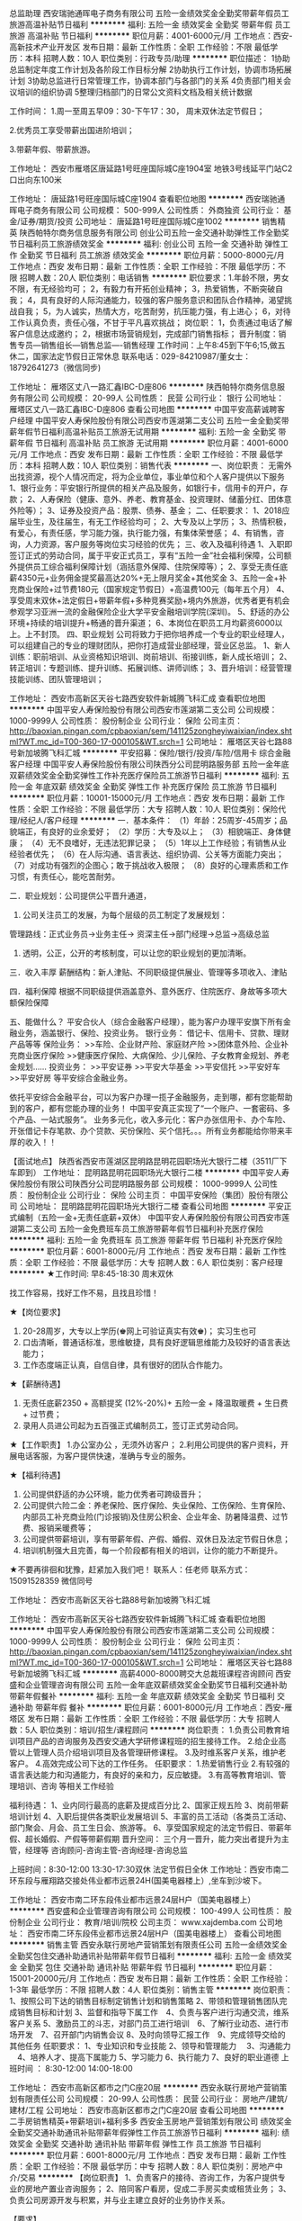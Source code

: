 总监助理
西安瑞驰通晖电子商务有限公司
五险一金绩效奖金全勤奖带薪年假员工旅游高温补贴节日福利
**********
福利:
五险一金
绩效奖金
全勤奖
带薪年假
员工旅游
高温补贴
节日福利
**********
职位月薪：4001-6000元/月 
工作地点：西安-高新技术产业开发区
发布日期：最新
工作性质：全职
工作经验：不限
最低学历：本科
招聘人数：10人
职位类别：行政专员/助理
**********
职位描述：
1协助总监制定年度工作计划及各阶段工作目标分解
2协助执行工作计划，协调市场拓展计划
3协助总监进行日常管理工作，协调本部门与各部门的关系
4负责部门相关会议培训的组织协调
5整理归档部门的日常公文资料文档及相关统计数据

工作时间：
1.周一至周五早09：30-下午17：30， 周末双休法定节假日；

2.优秀员工享受带薪出国进阶培训；

3.带薪年假、带薪旅游。

工作地址：
西安市雁塔区唐延路1号旺座国际城C座1904室
地铁3号线延平门站C2口出向东100米

工作地址：
唐延路1号旺座国际城C座1904
查看职位地图
**********
西安瑞驰通晖电子商务有限公司
公司规模：
500-999人
公司性质：
外商独资
公司行业：
基金/证券/期货/投资
公司地址：
唐延路1号旺座国际城C座1002
**********
销售精英
陕西帕特尔商务信息服务有限公司
创业公司五险一金交通补助弹性工作全勤奖节日福利员工旅游绩效奖金
**********
福利:
创业公司
五险一金
交通补助
弹性工作
全勤奖
节日福利
员工旅游
绩效奖金
**********
职位月薪：5000-8000元/月 
工作地点：西安
发布日期：最新
工作性质：全职
工作经验：不限
最低学历：不限
招聘人数：20人
职位类别：电话销售
**********
职位要求：1.年龄不限，男女不限，有无经验均可；
2，有毅力有开拓创业精神；
3，热爱销售，不断突破自我；
4，具有良好的人际沟通能力，较强的客户服务意识和团队合作精神，渴望挑战自我；
5，为人诚实，热情大方，吃苦耐劳，抗压能力强，有上进心；
6，对待工作认真负责，责任心强，不甘于平凡喜欢挑战；
岗位职：
1，负责通过电话了解客户信息达成邀约；
2，根据市场营销规划，完成部门销售指标；
晋升制度：销售专员---销售组长---销售总监----销售经理
工作时间：上午8:45到下午6;15,做五休二，国家法定节假日正常休息
联系电话：029-84210987/董女士：18792641273（微信同步)

工作地址：
雁塔区丈八一路汇鑫IBC-D座806
**********
陕西帕特尔商务信息服务有限公司
公司规模：
20-99人
公司性质：
民营
公司行业：
银行
公司地址：
雁塔区丈八一路汇鑫IBC-D座806
查看公司地图
**********
中国平安高薪诚聘客户经理
中国平安人寿保险股份有限公司西安市莲湖第二支公司
五险一金全勤奖带薪年假节日福利高温补贴员工旅游无试用期
**********
福利:
五险一金
全勤奖
带薪年假
节日福利
高温补贴
员工旅游
无试用期
**********
职位月薪：4001-6000元/月 
工作地点：西安
发布日期：最新
工作性质：全职
工作经验：不限
最低学历：本科
招聘人数：10人
职位类别：销售代表
**********
一、岗位职责：
无需外出找资源，视个人情况而定，将为企业单位，事业单位和个人客户提供以下服务
1、银行业务：平安银行所提供的相关产品及服务，如银行卡，信用卡的开户，存款；
2、人寿保险（健康、意外、养老、教育基金、投资理财、储蓄分红、团体意外险等）；
3、证券及投资产品：股票、债券、基金；
二、任职要求：
1、2018应届毕业生，及往届生，有无工作经验均可；
2、大专及以上学历；
3、热情积极，有爱心，有责任感，学习能力强，执行能力强，有集体荣誉感；
4、有销售，咨询，人力资源，客户服务等岗位实习经验的优先；
三、收入及福利待遇
1、入职即签订正式的劳动合同，属于平安正式员工，享有“五险一金”社会福利保障，公司额外提供员工综合福利保障计划（涵括意外保障、住院保障等）；
2、享受无责任底薪4350元+业务佣金提奖最高达20%+无上限月奖金+其他奖金
3、五险一金+补充商业保险+过节费180元（国家规定节假日）+高温费100元（每年五个月）
4、享受周末双休+法定假日+带薪年假+多种竞赛奖励+境内外旅游，优秀者更有机会参观学习亚洲一流的金融保险企业大学平安金融培训学院(深圳)。
5、舒适的办公环境+持续的培训提升+畅通的晋升渠道；
6、本岗位在职员工月均薪资6000以上。上不封顶。
四、职业规划
公司将致力于把你培养成一个专业的职业经理人，可以组建自己的专业的理财团队，把你打造成营业部经理，营业区总监。
1、新人训练：职前培训、从业资格知识培训、岗前培训、衔接训练，新人成长培训；
2、转正培训：专题训练、提升训练、拓展训练、讲师训练；
3、晋升培训：经营管理技能训练、团队管理培训；

工作地址：
西安市高新区天谷七路西安软件新城腾飞科汇成
查看职位地图
**********
中国平安人寿保险股份有限公司西安市莲湖第二支公司
公司规模：
1000-9999人
公司性质：
股份制企业
公司行业：
保险
公司主页：
http://baoxian.pingan.com/cpbaoxian/sem/141125zongheyiwaixian/index.shtml?WT.mc_id=T00-360-17-000105&WT.srch=1
公司地址：
雁塔区天谷七路88号新加坡腾飞科汇城
**********
平安招募：保险/银行/投资/车险/信用卡 综合金融 客户经理
中国平安人寿保险股份有限公司陕西分公司昆明路服务部
五险一金年底双薪绩效奖金全勤奖弹性工作补充医疗保险员工旅游节日福利
**********
福利:
五险一金
年底双薪
绩效奖金
全勤奖
弹性工作
补充医疗保险
员工旅游
节日福利
**********
职位月薪：10001-15000元/月 
工作地点：西安
发布日期：最新
工作性质：全职
工作经验：不限
最低学历：大专
招聘人数：10人
职位类别：保险代理/经纪人/客户经理
**********
一．基本条件：
（1）年龄：25周岁-45周岁；品貌端正，有良好的业余爱好；
（2）学历：大专及以上；
（3）相貌端正、身体健康；
（4）无不良嗜好，无违法犯罪记录；
（5）1年以上工作经验；有销售从业经验者优先；
（6）在人际沟通、语言表达、组织协调、公关等方面能力突出；
（7）对成功有强烈的企图心；敢于挑战收入极限；
（8）良好的心理素质和工作习惯，有责任心，能吃苦耐劳。


二．职业规划：公司提供公平晋升通道，
1. 公司关注员工的发展，为每个层级的员工制定了发展规划：
管理路线：正式业务员->业务主任-> 资深主任->部门经理->总监->高级总监
2. 透明，公正，公开的考核制度，可以让您的职业规划的更加清晰。
 
三．收入丰厚
薪酬结构：新人津贴、不同职级提供展业、管理等多项收入、津贴
 
四．福利保障
根据不同职级提供涵盖意外、意外医疗、住院医疗、身故等多项大额保险保障
 
五、能做什么？
平安合伙人（综合金融客户经理），能为客户办理平安旗下所有金融业务，涵盖银行、保险、投资业务。
银行业务：
借记卡、信用卡、贷款、理财产品等等
保险业务：
>>车险、企业财产险、家庭财产险
>>团体意外险、企业补充商业医疗保险
>>健康医疗保险、大病保险、少儿保险、子女教育金规划、养老金规划......
投资业务：
>>平安证券
>>平安大华基金
>>平安信托
>>平安好车
>>平安好房
等平安综合金融业务。
 
依托平安综合金融平台，可以为客户办理一揽子金融服务，走到哪，都有您能帮助到的客户，都有您能办理的业务！
中国平安真正实现了“一个账户、一套密码、多个产品、一站式服务”。
业务多元化，收入多元化：客户办张信用卡、办个车险、开张借记卡存笔款、办个贷款、买份保险、买个信托。。。所有业务都能给你带来丰厚的收入！！
 
【面试地点】
陕西省西安市莲湖区昆明路昆明花园职场光大银行二楼（3511厂下车即到）
工作地址：
昆明路昆明花园职场光大银行二楼
**********
中国平安人寿保险股份有限公司陕西分公司昆明路服务部
公司规模：
1000-9999人
公司性质：
股份制企业
公司行业：
保险
公司主页：
中国平安保险（集团）股份有限公司
公司地址：
昆明路昆明花园职场光大银行二楼
查看公司地图
**********
平安正式编制（五险一金+无责任底薪+双休）
中国平安人寿保险股份有限公司西安市莲湖第二支公司
五险一金免费班车员工旅游带薪年假节日福利补充医疗保险
**********
福利:
五险一金
免费班车
员工旅游
带薪年假
节日福利
补充医疗保险
**********
职位月薪：6001-8000元/月 
工作地点：西安
发布日期：最新
工作性质：全职
工作经验：不限
最低学历：大专
招聘人数：6人
职位类别：客户经理
**********
★工作时间: 早8:45-18:30 周末双休

找工作容易，找好工作不易，且找且珍惜！

★【岗位要求】
1. 20-28周岁，大专以上学历(♚网上可验证真实有效♚)； 实习生也可
2. 口齿清晰，普通话标准，思维敏捷，具有良好逻辑思维能力及较好的语言表达能力；
3. 工作态度端正认真，自信自律，具有很好的团队合作能力。

★【薪酬待遇】
1. 无责任底薪2350 + 高额提奖 (12%-20%)+ 五险一金 + 降温取暖费 + 生日费 + 过节费；
2. 录用人员进公司起为五百强正式编制员工，签订正式劳动合同。

★【工作职责】
1.办公室办公 ，无须外访客户；
2.利用公司提供的客户资料，开展电话客服，为客户提供快速，准确与专业的服务。

★【福利待遇】
1. 公司提供舒适的办公环境，能力优秀者可跨级晋升；
2. 公司提供六险二金：养老保险、医疗保险、失业保险、工伤保险、生育保险、内部员工补充商业险(门诊报销)及住房公积金、企业年金、防暑降温费、过节费、报销采暖费等；
3. 公司提供带薪培训，享有带薪年假、产假、婚假、双休日及法定节假日休息；
4. 培训机制强大且完善，每一个阶段都有相关的培训，让你的能力不断提升。

★不要再徘徊和犹豫，赶紧加入我们吧！
联系人：任老师
  联系方式：15091528359 微信同号

工作地址：
西安市高新区天谷七路88号新加坡腾飞科汇城

工作地址：
西安市高新区天谷七路西安软件新城腾飞科汇城
查看职位地图
**********
中国平安人寿保险股份有限公司西安市莲湖第二支公司
公司规模：
1000-9999人
公司性质：
股份制企业
公司行业：
保险
公司主页：
http://baoxian.pingan.com/cpbaoxian/sem/141125zongheyiwaixian/index.shtml?WT.mc_id=T00-360-17-000105&WT.srch=1
公司地址：
雁塔区天谷七路88号新加坡腾飞科汇城
**********
高薪4000-8000聘交大总裁班课程咨询顾问
西安盛和企业管理咨询有限公司
五险一金年底双薪绩效奖金全勤奖节日福利交通补助带薪年假餐补
**********
福利:
五险一金
年底双薪
绩效奖金
全勤奖
节日福利
交通补助
带薪年假
餐补
**********
职位月薪：6001-8000元/月 
工作地点：西安-雁塔区
发布日期：最新
工作性质：全职
工作经验：不限
最低学历：大专
招聘人数：5人
职位类别：培训/招生/课程顾问
**********
岗位职责：
1.负责公司教育培训项目产品的咨询服务及西安交通大学研修课程班的招生接待工作。
2.给企业高管以上管理人员介绍培训项目及各管理研修课程。
3.及时维系客户关系，维护老客户。
4.高效完成公司下达的工作任务。
任职要求：
1.热爱销售行业
2.有较强的语言表达能力和沟通能力，有良好的亲和力，反应敏捷。
3.有高等教育培训、管理培训、咨询 等相关工作经验

福利待遇：
1、业内同行最高的底薪及提成百分比
2、国家正规五险
3、岗前带薪培训计划
4、入职后提供各类职业发展培训
5、丰富的员工活动（各类员工活动、部门聚会、月会、员工生日会、旅游等。
6、享受国家规定的法定节假日、带薪年假、超长婚假、产假等带薪假期
晋升空间：
三个月一晋升，能力突出者提升为主管，经理等
咨询顾问-咨询主管-咨询经理-咨询总监

上班时间：8:30-12:00 13:30-17:30双休 法定节假日全休
工作地址：西安市南二环东段与雁翔路交接处伟业都市远景24H(国美电器楼上）,坐车到沙坡下。



工作地址：
西安市南二环东段伟业都市远景24层H户（国美电器楼上）
**********
西安盛和企业管理咨询有限公司
公司规模：
100-499人
公司性质：
股份制企业
公司行业：
教育/培训/院校
公司主页：
www.xajdemba.com
公司地址：
西安市南二环东段伟业都市远景24层H户（国美电器楼上）
查看公司地图
**********
销售主管
西安永联行房地产营销策划有限责任公司
五险一金绩效奖金全勤奖包住交通补助通讯补贴带薪年假节日福利
**********
福利:
五险一金
绩效奖金
全勤奖
包住
交通补助
通讯补贴
带薪年假
节日福利
**********
职位月薪：15001-20000元/月 
工作地点：西安
发布日期：最新
工作性质：全职
工作经验：1-3年
最低学历：不限
招聘人数：4人
职位类别：销售主管
**********
岗位职责：
1、按照公司下达的销售目标制定销售计划和销售策略   2、带领和管理销售团队完成销售目标和计划  3、监督和指导下属工作　4、负责与客户进行沟通交流，维系客户关系  5、激励员工的斗志，对部门员工进行培训　6、了解行业动态、进行市场开发　7、召开部门内销售会议  8、及时向领导汇报工作　9、完成领导交给的其他任务
任职要求：
1、专业知识和专业技能   2、领导和管理能力 　3、沟通能力  　4、培养人才、提高下属能力   5、学习能力   6、执行能力   7、良好的职业道德
上班时间 ： 8:30-12:00    14:00-18:00

工作地址：
西安市高新区都市之门C座20层
**********
西安永联行房地产营销策划有限责任公司
公司规模：
20-99人
公司性质：
民营
公司行业：
房地产/建筑/建材/工程
公司地址：
西安市高新区都市之门C座20层
查看公司地图
**********
二手房销售精英+带薪培训+福利多多
西安金玉房地产营销策划有限公司
绩效奖金全勤奖交通补助通讯补贴带薪年假弹性工作员工旅游节日福利
**********
福利:
绩效奖金
全勤奖
交通补助
通讯补贴
带薪年假
弹性工作
员工旅游
节日福利
**********
职位月薪：6001-8000元/月 
工作地点：西安
发布日期：最新
工作性质：全职
工作经验：不限
最低学历：中专
招聘人数：8人
职位类别：房地产中介/交易
**********
【岗位职责】
 1、负责客户的接待、咨询工作，为客户提供专业的房地产置业咨询服务；
2、陪同客户看房，促成二手房买卖或租赁业务；
3、负责公司房源开发与积累，并与业主建立良好的业务协作关系。
 
【要求】

1、有强烈的赚钱欲望、成功欲望,勇于挑战高薪；
2、能吃苦耐劳、认真勤奋热衷于销售工作,良好的从业意识和服务心态；
3、有上进心,善于与人沟通,有较好的团队合作意识,责任心强；
4、能承受一定的工作压力,良好的沟通能力；
5、18-30周岁，男女不限，学历不限，工作经验不限。
一个选择改变一生命运！
年薪30万不是梦！
挑战无上限高薪！

 公司地址：
 1.旭景碧泽园店  西安市雁塔区大寨路十字向东200米路北(人人乐超市后门）
过往公交有：201、202、226、253、260、300、312、405、711、800、K225路公交到大寨路下车即可！
2.国熙台店  西安市科技路与团结南路十字向北200米路西（国熙台售楼部旁）金玉地产
过往公交有：260、219、226路在响塘寨站下车，路西金玉地产或乘坐14、312、40、308、604、游7路在枫叶新都市站下车十字向北200米路西金玉地产  
 联系电话：15339110587  （微信同号） 李女士
 主动来电者，优先录用！
主动来电者，优先录用！
主动来电者，优先录用！

工作地址：
西安市高新区科技路与团结南路十字国熙台商铺金玉地产
**********
西安金玉房地产营销策划有限公司
公司规模：
20-99人
公司性质：
民营
公司行业：
房地产/建筑/建材/工程
公司地址：
西安市雁塔区大寨路十字向东200米路北
查看公司地图
**********
策划经理
西安永联行房地产营销策划有限责任公司
五险一金绩效奖金年终分红全勤奖包住交通补助带薪年假节日福利
**********
福利:
五险一金
绩效奖金
年终分红
全勤奖
包住
交通补助
带薪年假
节日福利
**********
职位月薪：15001-20000元/月 
工作地点：西安
发布日期：最新
工作性质：全职
工作经验：1-3年
最低学历：不限
招聘人数：1人
职位类别：市场经理
**********
岗位职责：

任职要求：
1、市场营销、广告学、房地产等相关专业；
2、有房地产项目营销策划经验，大型项目策划经验者优先 ；
3、熟悉房地产项目策划的流程、房地产项目的业态定位规划；
4、熟悉办公软件，较强的表达能力及PPT策划报告撰写能力；
5、工作认真负责，具有较强的目标感和执行力，有较强的团队合作精神和适应能力；
6、能承受工作压力，具有良好的心理和身体素质，工作严谨、负责，积极进取，执行力及责任心强，能适应出差



项目：30万建面，（五星酒店，高端住宅，商业，loft）为一体的城市高端综合体项目，位于中国第一大油气田长庆油田核心基地区域甘肃庆阳


工作地址：
位于中国第一大油气田长庆油田核心基地区域甘肃庆阳
**********
西安永联行房地产营销策划有限责任公司
公司规模：
20-99人
公司性质：
民营
公司行业：
房地产/建筑/建材/工程
公司地址：
西安市高新区都市之门C座20层
查看公司地图
**********
金融实习生（自主选择岗位）
西安瑞驰通晖电子商务有限公司
五险一金年底双薪年终分红全勤奖带薪年假弹性工作节日福利不加班
**********
福利:
五险一金
年底双薪
年终分红
全勤奖
带薪年假
弹性工作
节日福利
不加班
**********
职位月薪：4001-6000元/月 
工作地点：西安
发布日期：最新
工作性质：全职
工作经验：不限
最低学历：大专
招聘人数：30人
职位类别：证券/期货/外汇经纪人
**********
自2012年开始，金融行业已成为应届毕业生及海归学子心目中最炙手可热的求职目标之一。2018，我们启动全新（咨询专员、金融助理、数据分析师）选聘计划，在这里，我们将助你迈出金融职业梦想的第一步！

任职资格:
希望您是大专毕业生，最好是金融专业。
希望您是一位有眼光及远大志向，致力于在金融交易领域寻求发展机会的活力精英；
希望您具有良好的表达能力，逻辑思维清晰，有团队荣誉感，学习能力强；
希望您热爱金融工作，具备职业经理人形象，阳光、开朗、有激情，有朝气；
希望您有韧性，有清晰的职业生涯规划，目标明确，勇于挑战自我，不甘平庸，渴望成功。

薪资待遇：
1.月综合工资6000-8000元（上不封顶）
2.周末双休法定节假日、端午节、中秋、过年等员工福利；
3.条件符合者，公司将统一安排提供免费专业的岗前培训，为您提供广阔的  职业发展机会。

工作时间：
1.周一至周五早09：30-下午18：30， 周末双休法定节假日；
2.优秀员工享受带薪出国进阶培训；
3.带薪年假、带薪旅游。


工作地址：
唐延路1号旺座国际城C座1904
查看职位地图
**********
西安瑞驰通晖电子商务有限公司
公司规模：
500-999人
公司性质：
外商独资
公司行业：
基金/证券/期货/投资
公司地址：
唐延路1号旺座国际城C座1002
**********
平安诚聘 银行、保险、投资、理财综合客户经理
中国平安人寿保险股份有限公司陕西分公司昆明路服务部
五险一金年底双薪绩效奖金加班补助全勤奖员工旅游高温补贴节日福利
**********
福利:
五险一金
年底双薪
绩效奖金
加班补助
全勤奖
员工旅游
高温补贴
节日福利
**********
职位月薪：4001-6000元/月 
工作地点：西安
发布日期：最新
工作性质：全职
工作经验：1-3年
最低学历：大专
招聘人数：5人
职位类别：互联网产品经理/主管
**********
岗位职责：
1.根据公司提供的部分客户资源，或寻找客户资源，与客户进行良好的沟通；
2.工作内容简单轻松，容易上手。
3.本岗位为内荐续保模式，工资稳定，突破性强。
4.公司是一家综合金融公司，涵盖保险、银行、投资三大板块，多种收入渠道，除了保险业务，还可在银行模块做储蓄、贷款、基金、股票、证券等，在投资方面又有产品。
任职要求：
1.年龄22—35岁，大专及以上学历；(实习生亦可，有销售经验者优先，条件优秀者学历可适当放宽限制)
2.普通话标准，具有一定的表达沟通能力，想通过工作提升自己的社会经验和人际沟通能力；坚持3个月以上，你会发现自己的口才不是一般的好，对以后的职业规划都会有很大帮助。
3.个性开朗反应敏捷，具有较强的事业心与上进心。
4.有车的客户越来越多，差的就是像您这样优秀的精英！
5.只要你想挣钱，有上进心，坚持一年月薪上万绝对不是问题。
 福利及其他：
1、享受双休+法定假日+带薪年假+多种竞赛奖励+境内外旅游，优秀者更有机会参观学习亚洲一流的金融保险企业大学平安金融培训学员（深圳）；
2、无需轮班，绝不加班；
3、行业最具竞争力的提奖系数，工资上不封顶；
4、每月15号工资准时到账，绝不拖欠工资；
5、每月公司的激励均以现金发放；

温馨提示：请勿重复投递！

工作地址：
莲湖区昆明路昆明花园职场光大银行二楼（3511厂下车即到）
**********
中国平安人寿保险股份有限公司陕西分公司昆明路服务部
公司规模：
1000-9999人
公司性质：
股份制企业
公司行业：
保险
公司主页：
中国平安保险（集团）股份有限公司
公司地址：
昆明路昆明花园职场光大银行二楼
查看公司地图
**********
网络销售/底薪4000/周末双休
西安金佰汇贵金属有限公司
绩效奖金全勤奖包吃包住带薪年假弹性工作员工旅游节日福利
**********
福利:
绩效奖金
全勤奖
包吃
包住
带薪年假
弹性工作
员工旅游
节日福利
**********
职位月薪：4001-6000元/月 
工作地点：西安-雁塔区
发布日期：最新
工作性质：全职
工作经验：1年以下
最低学历：中专
招聘人数：20人
职位类别：网络/在线销售
**********
职位描述
岗位职责：
1、利用网络进行公司产品的销售及推广；
2、负责公司网上平台的操作管理；
3、通过网络进行渠道开发和业务拓展；
4、按时完成规定的销售任务。
任职资格：
1、高中及以上学历，市场营销等相关专业优先；
2、有无网络销售工作经验均可；
3、精通各种网络销售技巧，有相关工作经验者优先；
4、熟悉互联网络，熟练使用网络交流工具和各种社交软件；
5、有较强的沟通能力。
工作时间：
周一至周五，工作时间8小时制，月休八天，法定节假日正常休假。

工作地址：
陕西省西安市雁塔区朱雀大街朱雀云天5号楼27层
查看职位地图
**********
西安金佰汇贵金属有限公司
公司规模：
20-99人
公司性质：
民营
公司行业：
基金/证券/期货/投资
公司地址：
陕西省西安市雁塔区朱雀大街朱雀大厦5号楼27层
**********
双休 + 5千招电销
陕西帕特尔商务信息服务有限公司
五险一金交通补助节日福利员工旅游全勤奖绩效奖金年底双薪带薪年假
**********
福利:
五险一金
交通补助
节日福利
员工旅游
全勤奖
绩效奖金
年底双薪
带薪年假
**********
职位月薪：5000-8000元/月 
工作地点：西安
发布日期：最新
工作性质：全职
工作经验：不限
最低学历：不限
招聘人数：10人
职位类别：电话销售
**********
职位要求：1.男女不限，有无经验均可；
2，有毅力有开拓创业精神；
3，热爱销售，不断突破自我；
4，具有良好的人际沟通能力，较强的客户服务意识和团队合作精神，
5，为人诚实，热情大方，吃苦耐劳，抗压能力强，有上进心；
6，对待工作认真负责，责任心强，不甘于平凡喜欢挑战；
岗位职责：
1，负责通过电话了解客户信息达成邀约；
2，根据市场营销规划，完成部门销售指标；
晋升制度：销售专员---销售组长---销售总监----销售经理
工作时间：上午8:45到下午6;15,做五休二，国家法定节假日正常休息
工作地址：雁塔区丈八一路汇鑫IBC-D座806
联系电话：029-84210987/董女士：18792641273（微信同步)

工作地址：
雁塔区丈八一路汇鑫IBC-D座806
**********
陕西帕特尔商务信息服务有限公司
公司规模：
20-99人
公司性质：
民营
公司行业：
银行
公司地址：
雁塔区丈八一路汇鑫IBC-D座806
查看公司地图
**********
中国平安保险代理人 理财规划师 平安车险/信用卡/贷款销售
中国平安人寿保险股份有限公司陕西分公司昆明路服务部
五险一金年底双薪绩效奖金全勤奖节日福利弹性工作补充医疗保险员工旅游
**********
福利:
五险一金
年底双薪
绩效奖金
全勤奖
节日福利
弹性工作
补充医疗保险
员工旅游
**********
职位月薪：8001-10000元/月 
工作地点：西安
发布日期：最新
工作性质：全职
工作经验：不限
最低学历：大专
招聘人数：10人
职位类别：保险代理/经纪人/客户经理
**********
服务项目：
1，代表公司为平安老客户办理理赔、续期缴费提醒、养老金发放、保单年检、客户资料变更、新险种咨询服务；
2,银行业务：存款、贷款、信用卡、短期理财办理、股票、基金开户；
3，人寿险、健康险、养老险、医疗险、意外险、教育金、团体险、汽车险、单位工厂财产险等保险办理。
二，工作情况、福利及待遇：
1， 周一到周五每天上午8:30----10:30上班，双休及国家法定节假日休息。
2， 收入是：岗位津贴+训练津贴+提成佣金+超额达成奖+新人辅导奖+钻石奖+续年度服务津贴+继续率奖金+养老金+季度奖+年终奖等。
3， 享有意外保险、定期寿险、住院医疗保险、家属百万医疗等保障。
4， 每季度国内外免费旅游。
三， 公司提供免费专业培训：
新人岗前系列培训、综合开拓专业培训、长期享有团队管理、营销知识、综合金融知识、法律知识、社交礼仪技巧等专业培训；打造成一流
的职业经理人。

四， 招聘条件：
25-----45周岁，男女不限，高中及以上学历，有激情、求上进、爱学习、有团队精神、有爱心、有责任感。品德高尚，为人正直。
中国平安期待您的加盟，给您一个绽放精彩人生的大舞台! 身边有适合的也请推荐啊！
工作地址
西安市莲湖区昆明路昆明花园职场光大银行二楼（3511厂下车即到）
工作地址：
昆明路昆明花园职场光大银行二楼
**********
中国平安人寿保险股份有限公司陕西分公司昆明路服务部
公司规模：
1000-9999人
公司性质：
股份制企业
公司行业：
保险
公司主页：
中国平安保险（集团）股份有限公司
公司地址：
昆明路昆明花园职场光大银行二楼
查看公司地图
**********
平安普惠客户经理
平安普惠投资咨询有限公司西安高新一路分公司
五险一金绩效奖金采暖补贴带薪年假弹性工作员工旅游高温补贴节日福利
**********
福利:
五险一金
绩效奖金
采暖补贴
带薪年假
弹性工作
员工旅游
高温补贴
节日福利
**********
职位月薪：10001-15000元/月 
工作地点：西安
发布日期：最新
工作性质：全职
工作经验：不限
最低学历：大专
招聘人数：5人
职位类别：客户经理
**********
岗位职责：
《平安普惠》全称平安普惠投资咨询有限公司，隶属于世界50强平安集团旗下，目前全国最大的金融消费提供商。全国近900家分公司，四万多名正式员工，累计贷款余额3000亿，目前涉足有抵押、无抵押两大类贷款产品，基本涵盖了各个领域。平安普惠投资咨询有限公司于2005年正式取得牌照，致力于为中小微企业和个人提供金融服务，满足人们生活、事业和创业的资金需求，同时，为每一位员工提供广阔的
🏆平安宅e贷🏆
🏠［快快快］：纯系统审批，两小时内出贷款额  度，最快当天放款！ 
🏦［额度高］：一押最高8成，二押最高7成，单套房最高500万，一个家庭可贷1500万！
🏨［手续简］无需上门评估，无需公证，无需用途，材料简单！
🏣［条件低］：不看流水、不看负债、不看工作、白户可做！
🏬［随借随还］：一次授信，5年有效，先息等额任选，提还无手续费，按日记息，低至万分之四😱

详情咨询 18092318967
职业成长空间和金融从业平台，展现才华，体现价值。平安普惠历经十余年发展，持续保持领先，在综合实力，公司治理等方面已成长为“人无我有，人有我专，人专我精，人精我恒”的金融行业典范引领行业发展。
有抵押主打产品“宅E贷”，住房抵押贷款，颠覆传统，首创纯线上申请，最快一天即可放款，单笔最高1500万。无抵押主打产品：优房贷、寿险贷、iPOS贷、车主贷、薪金贷，门槛低，申请易，放款快。创新产品“平安普惠i贷”——线上刷脸识别，最快3分钟放款。
①薪资待遇：1、入职后为平安集团正式员工；2、公司缴纳六险二金（五险一金+平安意外险+企业年金）；3、无责底薪3000-4000；4、佣金提成；5、绩效奖金，6、团队人均收入15000；7、节日、生日补助；8、季度出游；9、完善的培训体系；10、明确的晋升机制：客户经理——业务主任——部门经理
②工作职责：1、遵守公司各项规章制度；2、多渠道开发符合条件的贷款意向客户，回访，约谈，提交审批资料，签约放款，完成公司各级段销售任务；3、客户关系维护

任职要求：
1、大专及以上学历（本科学历优先）；
2、思维敏捷，沟通力强，抗压力强，善于与人沟通；
3、有房产、保险、银行等金融行业从业经验者优先。
招聘岗位：客户经理（储备主管）  5人
面试地点：西安市碑林区环城南路20号海联大厦
求职热线：15902935878

工作地址：
西安市碑林区环城南路20号海联大厦
查看职位地图
**********
平安普惠投资咨询有限公司西安高新一路分公司
公司规模：
1000-9999人
公司性质：
上市公司
公司行业：
信托/担保/拍卖/典当
公司地址：
西安市碑林区环城南路20号海联大厦8楼
**********
人事助理
中国人寿保险股份有限公司西安分公司经济技术开发区营销服务部
**********
福利:
**********
职位月薪：2001-4000元/月 
工作地点：西安-经济技术开发区
发布日期：最新
工作性质：全职
工作经验：不限
最低学历：大专
招聘人数：5人
职位类别：招聘专员/助理
**********
一、 工作职责：
1、料理办公室琐事，处理日常行政事务。
2、配合领导完成部门相关工作。
3、新近员工的入职及离职办理。
4、人事方面，招聘事宜，并为公司挑选最合适的人才。
5、监督落实经理分配各部门的所有事情。
二、任职要求：
1、年龄20--35岁，男女不限；
2、诚实守信、形象气质佳，具备良好的表达能力，沟通能力；
3、大专以上学历，有人事工作经可优先考虑

二、 福利待遇：
1、试用期三个月，公司提供为期三个月不间断的带薪培训与实务操作；
2、固定底薪（1500--3000元）＋公司奖金+话费补贴；
3、公司为员工提供个人养老年金、意外及住院医疗等；
4、公司在每个季度会组织不间断的团康旅游活动；
5、一经录用，公司提供良好的发展平台和广阔的发展空间。

公司地址：未央区凤城六路与未央路十字东北角银池广场3楼
工作地址：
西安市未央区凤城六路银池广场4楼
查看职位地图
**********
中国人寿保险股份有限公司西安分公司经济技术开发区营销服务部
公司规模：
10000人以上
公司性质：
国企
公司行业：
基金/证券/期货/投资
公司主页：
http://www.chinalife.com.cn/
公司地址：
西安市未央区未央路150#赛高街区
**********
平安：保险/银行/证券/综合金融客户经理
中国平安人寿保险股份有限公司陕西分公司昆明路服务部
五险一金年终分红员工旅游
**********
福利:
五险一金
年终分红
员工旅游
**********
职位月薪：8001-10000元/月 
工作地点：西安
发布日期：最新
工作性质：全职
工作经验：不限
最低学历：大专
招聘人数：10人
职位类别：客户主管
**********
一．基本条件：
（1）年龄：25周岁-45周岁；品貌端正，有良好的业余爱好；
（2）学历：大专及以上；
（3）相貌端正、身体健康；
（4）无不良嗜好，无违法犯罪记录；
（5）1年以上工作经验；有销售从业经验者优先；
（6）在人际沟通、语言表达、组织协调、公关等方面能力突出；
（7）对成功有强烈的企图心；敢于挑战收入极限；
（8）良好的心理素质和工作习惯，有责任心，能吃苦耐劳。


二．职业规划：公司提供公平晋升通道，
1. 公司关注员工的发展，为每个层级的员工制定了发展规划：
管理路线：正式业务员->业务主任-> 资深主任->部门经理->总监->高级总监
2. 透明，公正，公开的考核制度，可以让您的职业规划的更加清晰。
 
三．收入丰厚
薪酬结构：新人津贴、不同职级提供展业、管理等多项收入、津贴
 
四．福利保障
根据不同职级提供涵盖意外、意外医疗、住院医疗、身故等多项大额保险保障
 
五、能做什么？
平安合伙人（综合金融客户经理），能为客户办理平安旗下所有金融业务，涵盖银行、保险、投资业务。
银行业务：
借记卡、信用卡、贷款、理财产品等等
保险业务：
>>车险、企业财产险、家庭财产险
>>团体意外险、企业补充商业医疗保险
>>健康医疗保险、大病保险、少儿保险、子女教育金规划、养老金规划......
投资业务：
>>平安证券
>>平安大华基金
>>平安信托
>>平安好车
>>平安好房
等平安综合金融业务。
 
依托平安综合金融平台，可以为客户办理一揽子金融服务，走到哪，都有您能帮助到的客户，都有您能办理的业务！
中国平安真正实现了“一个账户、一套密码、多个产品、一站式服务”。
业务多元化，收入多元化：客户办张信用卡、办个车险、开张借记卡存笔款、办个贷款、买份保险、买个信托。。。所有业务都能给你带来丰厚的收入！！
 
【面试地点】
陕西省西安市莲湖区昆明路昆明花园职场光大银行二楼（3511厂下车即到）
工作地址
昆明路昆明花园职场光大银行二楼

工作地址：
昆明路昆明花园职场光大银行二楼
**********
中国平安人寿保险股份有限公司陕西分公司昆明路服务部
公司规模：
1000-9999人
公司性质：
股份制企业
公司行业：
保险
公司主页：
中国平安保险（集团）股份有限公司
公司地址：
昆明路昆明花园职场光大银行二楼
查看公司地图
**********
市场经理助理
西安瑞驰通晖电子商务有限公司
每年多次调薪五险一金绩效奖金不加班
**********
福利:
每年多次调薪
五险一金
绩效奖金
不加班
**********
职位月薪：6001-8000元/月 
工作地点：西安
发布日期：最新
工作性质：全职
工作经验：不限
最低学历：大专
招聘人数：10人
职位类别：证券/期货/外汇经纪人
**********
任职要求：
1 热爱金融行业，认同公司文化欢迎各大高校应届毕业生，和实习生。 
2 思想积极进取，做事认真执着。具备良好的情绪控制能力、学习掌握能力、沟通交流能力以及团队协作意识。 
3 大专或大专以上学历，专业性别不限。对金融股票及销售行业有兴趣特长者优先考虑。 
工作内容：
1 免费接受公司“岗前培训”“技术分析培训”“营销技能培训”等持续不间断的培养项目。 
2 面向投资顾问职位，表现出众者经考核达标后可晋升储备干部阶层，工作重心转向与协助投资经理处理团队等管理事宜。 
3 表现优异者可获得快速晋升机会。
待遇：
1.薪资
平均月薪4000-13000，一年以上员工平均月薪20000
2.人性化福利待遇：
（1）周末双休，法定节假日带薪休假、带薪年假；社保福利；空调、微波炉、冰箱一应俱全。
（2）员工生日礼物（定制蛋糕和晚上聚餐）；端午、中秋、过年等员工福利。
（3）丰富的企业文化活动。


薪酬福利待遇
1、条件符合者，公司将统一安排提供免费的专业岗前培训，为您提供广阔的职业发展机会
工作时间：
1、周末双休、法定节假日，圣诞、万圣、Bank Holiday休息，无需加班
2、正式员工享受带薪出国进阶培训、带薪年假、带薪旅游.
任职要求：
1 热爱金融行业，认同公司文化欢迎各大高校应届毕业生，和实习生。 
2 思想积极进取，做事认真执着。具备良好的情绪控制能力、学习掌握能力、沟通交流能力以及团队协作意识。 
3 大专或大专以上学历，专业性别不限。对金融股票及销售行业有兴趣特长者优先考虑。 
工作内容：
1 免费接受公司“岗前培训”“技术分析培训”“营销技能培训”等持续不间断的培养项目。 
2 面向投资顾问职位，表现出众者经考核达标后可晋升储备干部阶层，工作重心转向与协助投资经理处理团队等管理事宜。 
3 表现优异者可获得快速晋升机会。


请各位求职者仔细、详细的阅读您投递的职位要求，公司将统一进行审核、通知，谢绝重复投递。 

待遇：4000+全勤200
           晋升空间大，秉持重能力 重人才的原则广纳贤才。

工作地址：
唐延路1号旺座国际城C座1904
**********
西安瑞驰通晖电子商务有限公司
公司规模：
500-999人
公司性质：
外商独资
公司行业：
基金/证券/期货/投资
公司地址：
唐延路1号旺座国际城C座1002
查看公司地图
**********
电话销售(客户经理双休+五险)
中国平安人寿保险股份有限公司陕西分公司乔会
五险一金绩效奖金全勤奖采暖补贴弹性工作补充医疗保险定期体检高温补贴
**********
福利:
五险一金
绩效奖金
全勤奖
采暖补贴
弹性工作
补充医疗保险
定期体检
高温补贴
**********
职位月薪：2001-4000元/月 
工作地点：西安-雁塔区
发布日期：最新
工作性质：全职
工作经验：不限
最低学历：大专
招聘人数：1人
职位类别：网络/在线销售
**********
无责底薪2350，工资上不封顶，欢迎各位志同道合的朋友
--任职要求：具有国家认可的大专及以上学历（有经验可放宽条件）有企图心
--岗位职责：公司每天提供的客户资源来完成理财计划销售工作的，不用外出。目前同行公司需要员工自己通过人脉关系来开发资源，而平安提供强大的集团资源（保险客户、银行客户、投资客户），通过电话以服务形式给客户推荐产品完成销售。
--工作环境：5A级写字楼办公环境，全天室内办公，每人拥有独立的工作区和电脑，中央空调（冬暖夏凉），另外冰箱、微波炉、饮水机等设备齐全。
--工作氛围： 员工是80.90后，同事之间相处和谐，氛围融洽，上班日中午都会安排员工游戏时间，不用讨好别人看别人脸色工作，每天做好自己的工作就可以了。
--晋升机制：公司晋升机制只会考核员工个人工作能力及晋升所需要的指标，不需要你和领导搞好私人关系，也不需要你讨好身边的任何人，只要自己认真踏实，努力实干，确定自己的晋升目标，可晋升销售精英或者团队主管并且两条路线互不冲突。

--工作时间：周一至周五8:45--12:00   13:30--18：15，中午一个半小时休息。
 周末双休 .国家法定节假日正常休假 

--面试须知：
因面试者多，面试请投递简历并电话联系预约 （为保证招聘质量，有意者在一条招聘信息上投递一份简历即可，请勿在平安多个招聘信息上重复投，谢谢!） 
面试请带：身份证原件及复印件，毕业证复印件

--面试指引：
乘坐高新五号线至天谷七路下车到新加坡腾飞科汇城即可
乘坐526路到天谷八路软件园向北行走200米到新加坡腾飞科汇城即可
乘坐游7路/711路至西安职业技术学院，往南走1800米到新加坡腾飞科汇城

 
--联系人：李经理    联系方式/微信：13084878783

工作地址：
雁塔区天谷七路新加坡腾飞科汇城
查看职位地图
**********
中国平安人寿保险股份有限公司陕西分公司乔会
公司规模：
1000-9999人
公司性质：
股份制企业
公司行业：
保险
公司地址：
雁塔区天谷七路新加坡腾飞科汇城
**********
非销售，不做业务！5K起诚聘外汇交易员，朝九晚五 双休 五险
西安道汇创金商务咨询有限公司
**********
福利:
**********
职位月薪：6001-8000元/月 
工作地点：西安-高新技术产业开发区
发布日期：最新
工作性质：全职
工作经验：不限
最低学历：中专
招聘人数：35人
职位类别：股票/期货操盘手
**********
岗位要求：
1.18-50周岁,大专及其以上学历;性别不限、专业不限；
2.性格开朗，诚实守信、踏实勤奋，工作积极主动；
3.沟通表达能力强，较强的团队意识和协作精神；
4.能承受较强的工作压力,且有强烈的上进心。
 
主要工作内容：
每周5天，管理和运作公司内部自有资金账户，有效进行风险控制，用于全球外汇市场进行实盘交易活动来获取利润，前期有导师培训，晋升后要求能够独立交易并逐渐建立和带领属于自己的新团队。
 
薪资待遇：
初级交易员：基本工资5000元 + 提成20%+年终奖+五险+节假日福利
中级交易员：基本工资8000元+ 提成30% +年终奖+五险+节假日福利
高级交易员：基本工资12000元+ 提成40% +年终奖+五险+节假日福利

相关福利：
社会保险 周末双休 法定节假日 带薪年假 奖金 免费岗前培训
 
晋升路线：
1、公司关注员工的发展，为每个层级的员工制定了发展计划：
专业发展路线：初级交易员->中级交易员->高级交易员->资深交易员->专家交易员
管理发展路线：初级交易员->中级交易员->高级交易员->交易辅导老师->交易经理->交易团队经理->交易总监
2、透明，公正，公开的考核制度，可以让您的职业规划的更加清晰。
 
工作时间：
朝九晚五，双休

针对于没有工作经验，对于金融行业有兴趣的求职人员，我公司提供专业的免费的技术培训课程。通过我们的课程，您可以更加了解金融的内容，金融的现状以及金融的未来。望对于金融有兴趣的你积极的参与我们的团队当中，通过您自己的学习和努力，成为一名出色的金融衍生品市场中的高手。
 
加入我们，在国际金融市场，挑战更高薪酬!!!

公司地址：高新区科技路海星城市广场B座2704室（公交乘坐至亚美大厦站，或乘坐地铁3号线至科技路站A出口，世纪金花西邻）
联系人：董经理（对职位有疑问或有兴趣者，请积极与HR联系）
联系方式：13363597651
工作地址：
高新区科技路海星城市广场B座（地铁3号线科技路站A出口）
查看职位地图
**********
西安道汇创金商务咨询有限公司
公司规模：
20-99人
公司性质：
民营
公司行业：
基金/证券/期货/投资
公司地址：
高新区科技路海星城市广场B座2704室（公交乘坐至亚美大厦站，或乘坐地铁3号线至科技路站A出口，世纪金花西邻）
**********
招聘有经验网络销售+包住+双休
西安美鸣软件科技有限公司
每年多次调薪绩效奖金全勤奖包住通讯补贴弹性工作节日福利不加班
**********
福利:
每年多次调薪
绩效奖金
全勤奖
包住
通讯补贴
弹性工作
节日福利
不加班
**********
职位月薪：8001-10000元/月 
工作地点：西安-未央区
发布日期：最新
工作性质：全职
工作经验：不限
最低学历：不限
招聘人数：3人
职位类别：网络/在线销售
**********
双休 无责底薪2700+高提成 月综合工资8000-10000上不封顶，欢迎有志青年加入我们。


岗位职责：1、公司提供资源，只需要负责筛选客户。
2、工作轻松，电脑前办公，不需要外出。
3、有销售经验的优先。

任职要求：年龄：18-30岁。
喜欢聊天软件的，想挑战自己的，想挑战高薪的，我们给你平台。
无责底薪2700+月综合6000-10000上不封顶。快来加入我们吧。
公司直招不收取任何费用。
工作地址：
西安市未央区北二环华帝金座A座1401
查看职位地图
**********
西安美鸣软件科技有限公司
公司规模：
20-99人
公司性质：
民营
公司行业：
基金/证券/期货/投资
公司地址：
西安市未央区北二环华帝金座A座1401
**********
房产经纪人无需经验全程帮带
西安金玉房地产营销策划有限公司
绩效奖金全勤奖通讯补贴带薪年假弹性工作员工旅游节日福利加班补助
**********
福利:
绩效奖金
全勤奖
通讯补贴
带薪年假
弹性工作
员工旅游
节日福利
加班补助
**********
职位月薪：6001-8000元/月 
工作地点：西安
发布日期：最新
工作性质：全职
工作经验：不限
最低学历：中专
招聘人数：10人
职位类别：房地产销售/置业顾问
**********
年薪20万，三年内变女神男神不是梦，但是“一份付出一份收获”的原则是不变的，天上不会掉20万给你；
无责任底薪2500起步(不要冲着底薪来)+高额提成(心有多大，提成就有多高,挑战你的极限)+奖金(名利双收)+五险一金
1V1带、教、练（无需你有销售经验，只要你有渴望成功的欲望）+全方位专业带薪培训；
二、晋升机制
晋升路线：见习经纪人—资深经纪人—储备店长—店长—区域总监
三、岗位职责
1、负责客户的门店接待、咨询；
2、识别客户需求，提供合适产品，进行价格谈判；
3、负责商品房、别墅、写字楼的买卖与租赁的全过程，包括带看、收意向、签约及过户等，促成业务成交；
4、负责业务跟进、客户信息登记及客户关系维护等后续工作；
5、负责公司产品的开发积累，与客户建立良好的业务协作关系。
四、应聘条件
1、高中以上学历，年龄18岁-38岁之间，男女不限,专业不限，房地产营销，房地产评估等相关专业者优先；
2、沟通能力强，普通话标准；有亲和力，工作积极主动，乐观开朗；
3、具备良好的沟通表达能力和学习能力；
4、敏锐的洞察力，较强的抗压和抗挫能力；勇于接受房产行业的压力和挑战；
5、做事认真踏实，为人正直诚恳；高度的工作意识，具有良好的团队精神！

联系电话：15339110587  （微信同号）
工作地址：
西安市雁塔区科技路与团结南路十字国熙台商铺金玉地产
**********
西安金玉房地产营销策划有限公司
公司规模：
20-99人
公司性质：
民营
公司行业：
房地产/建筑/建材/工程
公司地址：
西安市雁塔区大寨路十字向东200米路北
查看公司地图
**********
销售总监
西安永联行房地产营销策划有限责任公司
五险一金绩效奖金年终分红全勤奖包住交通补助带薪年假员工旅游
**********
福利:
五险一金
绩效奖金
年终分红
全勤奖
包住
交通补助
带薪年假
员工旅游
**********
职位月薪：15001-20000元/月 
工作地点：西安
发布日期：最新
工作性质：全职
工作经验：3-5年
最低学历：不限
招聘人数：1人
职位类别：销售总监
**********
岗位职责：
1、根据公司业务发展需要及区域市场特点，参与制定整体营销目标、策略和业务拓展计划；
2、了解个案销售状况，监督下属工作进度，提供必要资源支持，指导销售工作；
3、负责对部门员工进行培训、管理、绩效考核和督导，培养骨干力量和团队精神，根据市场变化对员工进行动态优化分配；
4、制定销售目标及佣金方案，核定各案场业绩指标，审查月报表和佣金单；
5、协调各部门工作及完成公司交办的其他任务。
任职要求：
1、房地产市场营销等相关专业大专及以上学历，较强的公关能力；
2、5年以上地产销售管理工作经验，有大型项目运营经验及成功案例；
3、熟悉现场销售的流程和各环节的技术要点，具有较强的销售组织、销售培训和销售执行能力，管理和服务责任心强，带领团队完成销售目标；
4、具有良好的职业操守及团队合作精神，具备优秀的团队领导能力。
 项目：30万建面，（五星酒店，高端住宅，商业，loft）为一体的城市高端综合体项目，位于中国第一大油气田长庆油田核心基地区域甘肃庆阳


工作地址：
位于中国第一大油气田长庆油田核心基地区域甘肃庆阳
**********
西安永联行房地产营销策划有限责任公司
公司规模：
20-99人
公司性质：
民营
公司行业：
房地产/建筑/建材/工程
公司地址：
西安市高新区都市之门C座20层
查看公司地图
**********
理财规划师/理财顾问
中国平安人寿保险股份有限公司陕西分公司电销营业部
无试用期五险一金绩效奖金带薪年假补充医疗保险定期体检免费班车员工旅游
**********
福利:
无试用期
五险一金
绩效奖金
带薪年假
补充医疗保险
定期体检
免费班车
员工旅游
**********
职位月薪：6001-12000元/月 
工作地点：西安
发布日期：最新
工作性质：全职
工作经验：不限
最低学历：大专
招聘人数：8人
职位类别：销售代表
**********
（平安公司是一家综合金融公司，从事银行、保险、投资三个模块的业务，业务范围包含平安银行（贷款、信用卡），平安保险，平安信托（陆金所），平安好车，平安好房等综合金融。平安旗下所有产品均可进行销售，包括银行、投资、信托、证券、1号店、各种保险等金融一体化服务，真正做到了一份工作，多项提成！）


 优势】 
   公司提供完善优厚有竞争力的薪酬福利，多元化的收入来源(多达三十项)，上不封顶。目前我公司理财人员年薪普遍在10万至30万，高级金融理财师和营销主管年薪已达到100万以上！

岗位职责：
1、负责开拓目标市场，根据客户的需求提供全方位的理财服务 
2、负责与客户进行业务联络和沟通 ，维护客户关系 
3、负责分析客户的财务漏洞，提供理财服务 
4、负责组织客户进行理财知识的系统培训 
5、负责公关活动的组织、策划和执行 
6、负责与客户交流,找到客户理财需求,提供咨询服务 
 任职要求：
（1）年龄：21－30岁；
（2）人品好，性格开朗、诚实守信，学习能力强，普通话好；
（3）有良好的沟通能力和自我管理能力，亲和力和责任心强；
（4）有卓越的目标、能坚持、喜欢挑战的工作、有一定抗压能力；有吃苦创业精神和远大抱负；
（5）有团队管理、独立创业经验者优先；
薪酬： 
上不封顶有竞争力的国际惯例薪酬待遇及晋升机制，成长空间巨大，是我们的绝对优势。 
联系人：雒老师
联系电话：15619367005
工作地址：西安高新技术产业开发区软件新城天谷七路88号腾飞科汇城西楼4层
工作地址：
西安高新技术产业开发区软件新城天谷七路88号腾飞科汇城西楼
查看职位地图
**********
中国平安人寿保险股份有限公司陕西分公司电销营业部
公司规模：
10000人以上
公司性质：
上市公司
公司行业：
保险
公司地址：
西安市高新区天谷七路88号新加坡腾飞科汇城
**********
渠道经理（华北）
天弘基金管理有限公司
**********
福利:
**********
职位月薪：10001-15000元/月 
工作地点：西安
发布日期：最新
工作性质：全职
工作经验：不限
最低学历：不限
招聘人数：1人
职位类别：渠道/分销经理/主管
**********
岗位职责：
1、 主要负责华北区域西北五省销售工作；
2、 配合公司产品发行、持营安排，完成销售任务；
3、推动辖区内国股行机构业务

任职要求：
1、 金融行业相关工作经验；
2、 大学本科以上学历；
3、 踏实肯干，适应长期出差，性格外向；
4、 执行力、团队协作能力、集体荣誉感强。
工作地址：
北京市西城区月坛北街2号月坛大厦A座20层
**********
天弘基金管理有限公司
公司规模：
500-999人
公司性质：
其它
公司行业：
基金/证券/期货/投资
公司主页：
http://www.thfund.com.cn
公司地址：
北京市西城区月坛北街2号月坛大厦A座20层
**********
销售经理
西安永联行房地产营销策划有限责任公司
五险一金绩效奖金全勤奖包住交通补助通讯补贴带薪年假节日福利
**********
福利:
五险一金
绩效奖金
全勤奖
包住
交通补助
通讯补贴
带薪年假
节日福利
**********
职位月薪：8001-10000元/月 
工作地点：西安
发布日期：最新
工作性质：全职
工作经验：1-3年
最低学历：不限
招聘人数：1人
职位类别：销售经理
**********
岗位职责：
1、做好竞争对手信息的收集，并根据行业趋势发展，提出相关的建议；
制定销售策略制作方案及具体实施与监控，销售工作的组织和安排，对销售效果进行分析，调整相应的销售策略；
3、制定销售培训计划，提高销售人员的整体素质，行使管理、监督及调动权，承担对其工作指导、培训、考核等任务；
4、处理项目突发事件及重大纠纷，良好应对、处理案场的紧急事件及客户问题；
5、合理调配部门的人力，充分发挥员工的工作能力及积极性。

任职要求：
1、房地产营销、市场营销策划、建筑等相关专业；
2、具有2年以上大中型房地产项目策划和营销管理工作经验；
3、掌握房地产销售各节点流程，熟悉房地产营销策划，对房地产营销策略有独到见解；
4、具备团队组建、梯队建设能力，具有较强的市场分析、营销、推广、抗压能力和良好的人际沟通、协调能力、分析和解决问题的能力；
5、对未来事业有规划有拼劲的奋斗者。

项目：30万建面，（五星酒店，高端住宅，商业，loft）为一体的城市高端综合体项目，位于中国第一大油气田长庆油田核心基地区域甘肃庆阳


工作地址：
位于中国第一大油气田长庆油田核心基地区域甘肃庆阳
**********
西安永联行房地产营销策划有限责任公司
公司规模：
20-99人
公司性质：
民营
公司行业：
房地产/建筑/建材/工程
公司地址：
西安市高新区都市之门C座20层
查看公司地图
**********
贷款专员
中国平安人寿保险股份有限公司陕西分公司
带薪年假弹性工作补充医疗保险定期体检员工旅游高温补贴节日福利不加班
**********
福利:
带薪年假
弹性工作
补充医疗保险
定期体检
员工旅游
高温补贴
节日福利
不加班
**********
职位月薪：10001-15000元/月 
工作地点：西安-未央区
发布日期：最新
工作性质：全职
工作经验：不限
最低学历：大专
招聘人数：3人
职位类别：金融产品销售
**********
职位描述(Job Descriptions)
年龄23-45岁，大专以上学历，性格随和，亲和力、服务意识强，工作积极主动，能承受一定的工作压力，有工作经验者优先。
入职资格：
1、大专（含）以上学历。
2、年龄在23周岁-45周岁。
3、善于人际沟通，学习能力强。
4、有责任心，有进取心，有爱心，有较强的团队精神。
工作职责：
1、团队提供客户资源进行面谈销售。不需要自己开发客户。
2、销售平安银行的贷款，信用卡，车险等，为客户提供全面的金融服务。
3、按照公司考核标准进行营销团队的组建管理。
4、管理营销团队。
待遇：
1、训练津贴3000元+业绩提成（不封顶），最公平晋升发展平台。
2、享受公司的医疗、意外等各种养老保险和保障。
3、五天工作制，周末双休，国家法定节假日正常休假。

工作地址：
未央区未央路盛龙广场5楼
查看职位地图
**********
中国平安人寿保险股份有限公司陕西分公司
公司规模：
10000人以上
公司性质：
股份制企业
公司行业：
保险
公司主页：
www.pingan.com
公司地址：
西安市雁塔区科技五路20号和发智能大厦B座
**********
诚聘银行、保险、投资、理财综合客户经理
中国平安人寿保险股份有限公司陕西分公司
绩效奖金年终分红弹性工作补充医疗保险定期体检员工旅游高温补贴节日福利
**********
福利:
绩效奖金
年终分红
弹性工作
补充医疗保险
定期体检
员工旅游
高温补贴
节日福利
**********
职位月薪：8001-10000元/月 
工作地点：西安
发布日期：最新
工作性质：全职
工作经验：不限
最低学历：大专
招聘人数：2人
职位类别：客户经理
**********
岗位职责：
1.根据公司提供的部分客户资源，或寻找客户资源，与客户进行良好的沟通；
2.工作内容简单轻松，容易上手，（注：汽车保险是每个有车客户必须购买的。平安的品牌是绝大部分客户熟悉的。让顾客明白自己多了一份保障。）
3.本岗位为内荐续保模式，工资稳定，突破性强。
4.公司是一家综合金融公司，涵盖保险、银行、投资三大板块，多种收入渠道，除了保险业务，还可在银行模块做储蓄、贷款、基金、股票、证券等，在投资方面又有产品。

任职资格：
1.年龄23—40岁，大专及以上学历；(实习生亦可，有销售经验者优先，条件优秀者学历可适当放宽限制)
2.普通话标准，具有一定的表达沟通能力，想通过工作提升自己的社会经验和人际沟通能力；坚持3个月以上，你会发现自己的口才不是一般的好，对以后的职业规划都会有很大帮助。
3.个性开朗反应敏捷，具有较强的事业心与上进心。
4.有车的客户越来越多，差的就是像您这样优秀的精英！
5.只要你想挣钱，有上进心，坚持一年月薪上万绝对不是问题。
工作地址：
西安市未央区方新村盛龙广场民生百货5楼
**********
中国平安人寿保险股份有限公司陕西分公司
公司规模：
10000人以上
公司性质：
股份制企业
公司行业：
保险
公司主页：
www.pingan.com
公司地址：
西安市雁塔区科技五路20号和发智能大厦B座
查看公司地图
**********
中国平安（高福利待遇+多职业路线）
中国平安人寿保险股份有限公司西安市莲湖第二支公司
五险一金带薪年假采暖补贴高温补贴节日福利免费班车定期体检补充医疗保险
**********
福利:
五险一金
带薪年假
采暖补贴
高温补贴
节日福利
免费班车
定期体检
补充医疗保险
**********
职位月薪：8001-10000元/月 
工作地点：西安
发布日期：最新
工作性质：全职
工作经验：不限
最低学历：大专
招聘人数：3人
职位类别：保险电销
**********
岗位职责：
1、客户资源：都是以公司每天提供的客户资源来完成理财计划销售工作的，不用外出日晒雨淋。目前同行公司需要员工自己通过人脉关系来开发资源，而平安提供强大的集团内部资源（保险客户、银行客户、投资客户），通过电话以服务形式给客户推荐产品完成销售。
2、工作环境：5A级写字楼办公环境，全天室内办公，每人拥有独立的工作区和电脑，中央空调（冬暖夏凉），另外冰箱、微波炉等设备齐全。
3、工作氛围： 员工全是80.90后，同事之间相处和谐，氛围非常融洽，上班日中午都会安排员工游戏时间，公司会组织各项娱乐活动帮员工减压。因工作性质简单，不会存在资源冲突，不用讨好别人看别人脸色工作，每天做好自己的工作就可以了。
4、晋升机制：公司晋升机制只会考核员工个人工作能力及晋升所需要的指标，不需要你和领导搞好私人关系，也不需要你讨好身边的任何人，只要自己认真踏实，努力实干，确定自己的晋升目标，快者半年晋升团队主管也屡见不鲜。
福利待遇：
1、每月工资：保底底薪2350+无上限业绩提成+奖金。半年稳定在6000左右。只要努力，月薪上万不是梦。
2、签订正式的劳动合同，属于平安正式员工，享有“六险一金”社会福利保障+住房公积金。
3、上班时间朝九晚六，周末双休，国家法定节假日休息。
4、工作地点在室内，无需外出日晒雨淋，工作地点全场空调开放。
5、生日慰问金+国家法定节假日过节费+暑假降温费+购物卡。
6、公司提供专业的培训，带薪培训81元/天，培训两周。
7、每月15号工资准时到账，绝对不拖欠工资。
职业规划：
1、销售路线发展：从电话销售专员做起，可最高晋升至电话销售经理，享受最高底薪2350+高额提奖，你忠实的客户是你源源不断收入的保障；
2、销售管理路线发展：从电话销售专员做起，可晋升至电话销售组长，后按照团队电话销售主管、电话销售经理助理、电话销售经理、电话销售总监等销售管理路线；
3、参加内部招聘至其他岗位：可从公司不定期发布的内部招聘职位信息中选择自己期望转型的职位，集团公司旗下所有岗位均可内部竞聘，包括银行渠道，如行政内勤、培训导师、驻场教练等岗位。




工作地址：
西安市高新区天谷七路西安软件新城腾飞科汇城
查看职位地图
**********
中国平安人寿保险股份有限公司西安市莲湖第二支公司
公司规模：
1000-9999人
公司性质：
股份制企业
公司行业：
保险
公司主页：
http://baoxian.pingan.com/cpbaoxian/sem/141125zongheyiwaixian/index.shtml?WT.mc_id=T00-360-17-000105&WT.srch=1
公司地址：
雁塔区天谷七路88号新加坡腾飞科汇城
**********
交大总裁班招生老师（双休）
西安盛和企业管理咨询有限公司
五险一金全勤奖交通补助通讯补贴弹性工作员工旅游节日福利
**********
福利:
五险一金
全勤奖
交通补助
通讯补贴
弹性工作
员工旅游
节日福利
**********
职位月薪：4001-6000元/月 
工作地点：西安
发布日期：最新
工作性质：全职
工作经验：不限
最低学历：大专
招聘人数：5人
职位类别：培训/招生/课程顾问
**********
岗位职责：
1.负责公司教育培训项目产品的咨询服务及西安交通大学研修课程班的招生接待工作。
2.给企业高管以上管理人员介绍培训项目及各管理研修课程。
3.及时维系客户关系，维护老客户。
4.高效完成公司下达的工作任务。
任职要求：
1.热爱销售行业
2.有较强的语言表达能力和沟通能力，有良好的亲和力，反应敏捷。
3.有高等教育培训、管理培训、咨询 等相关工作经验
 福利待遇：
1、业内同行最高的底薪及提成百分比
2、国家正规五险
3、岗前带薪培训计划
4、入职后提供各类职业发展培训
5、丰富的员工活动（各类员工活动、部门聚会、月会、员工生日会、旅游等。
6、享受国家规定的法定节假日、带薪年假、超长婚假、产假等带薪假期
晋升空间：
三个月一晋升，能力突出者提升为主管，经理等
 上班时间：8:30-12:00 13:30-17:30双休 法定节假日全休
工作地址：西安市南二环东段与雁翔路交接处伟业都市远景24H(国美电器楼上）,坐车到沙坡下。



工作地址：
西安市南二环东段伟业都市远景24层H户（国美电器楼上）
**********
西安盛和企业管理咨询有限公司
公司规模：
100-499人
公司性质：
股份制企业
公司行业：
教育/培训/院校
公司主页：
www.xajdemba.com
公司地址：
西安市南二环东段伟业都市远景24层H户（国美电器楼上）
查看公司地图
**********
证券公司业务运营
中信证券股份有限公司陕西分公司
五险一金绩效奖金交通补助通讯补贴节日福利定期体检
**********
福利:
五险一金
绩效奖金
交通补助
通讯补贴
节日福利
定期体检
**********
职位月薪：3000-5000元/月 
工作地点：西安
发布日期：最新
工作性质：全职
工作经验：不限
最低学历：本科
招聘人数：10人
职位类别：客户咨询热线/呼叫中心人员
**********
中信证券统一客户联络中心(西安)招聘启示
中信证券是国内公募上市的综合类证券公司（证券代码600030），以强大的综合业务实力和资源整合能力享誉业内。中信证券统一客户联络中心是为中信证券及下属分、子公司，共计300多家营业部提供业务运营支持，并为其客户提供专业咨询和服务的全国性线上业务执行中心，统一客户联络中心号码为95548。
中信证券统一客户联络中心在青岛、杭州、西安分设三大中心，目前因业务需要，西安分中心现需招聘业务运营岗若干：
一、岗位职责描述：
1、根据业务规定与流程，承担线上业务办理，包括不限于：
（1）证券类账户手机开户业务；
（2）期货类账户网上（手机）开户业务；
（2）办理客户资料更新、权限开通、线上审核等业务。
2、根据证监会等监管组织的规定，通过电话、互联网等形式为客户提供回访服务；
3、通过电话、在线客服、企业QQ等多渠道为客户提供业务咨询服务；
4、受理客户投诉，收集、反馈客户的意见、建议及需求信息，为各分支机构提供信息支持。
5、完成上级领导交办的其它工作。
二、任职资格：
（1）具有证券从业资格证，具备期货从业资格证书优先录用。
（2）年龄：22-30周岁；
（3）学历：全日制本科以上，金融财经等相关专业优先考虑；
（4）具有良好的沟通能力、学习能力和执行力，具有创新精神；
（5）品貌端正，身体健康，性格平衡稳定；
（6）吐字清晰，普通话标准；
三、薪资福利：
（1）薪酬：3200起；
（2）福利：提供五险二金、绩效奖金、餐补、交通补助、带薪年假以及节日津贴；
（3）工作时间：双休
四、工作地点：
西安市高新区
五、应聘方式：
邮箱：xahr@citics.com
联系方式：029-81105223（石女士）
六、面试方式：
根据简历筛选情况，统一安排面试。
七、工作地址
西安市雁塔区锦业一路66号甲7楼中信证券
工作地址：
西安市锦业一路66号甲
**********
中信证券股份有限公司陕西分公司
公司规模：
500-999人
公司性质：
国企
公司行业：
基金/证券/期货/投资
公司地址：
西安市锦业一路66号甲
**********
策划总监
西安永联行房地产营销策划有限责任公司
五险一金绩效奖金年终分红全勤奖包住交通补助员工旅游节日福利
**********
福利:
五险一金
绩效奖金
年终分红
全勤奖
包住
交通补助
员工旅游
节日福利
**********
职位月薪：20001-30000元/月 
工作地点：西安
发布日期：最新
工作性质：全职
工作经验：3-5年
最低学历：不限
招聘人数：1人
职位类别：市场总监
**********
岗位职责：
1. 策划方案的撰写及实施，对甲方公司的提报，项目各阶段推广安排、费用预算、活动实施；
2. 统筹组织本部门的策划、设计和市场监控，对地产项目的前、中期各项可行性分析；
3. 搜集所有相关房地产市场信息及资料，建立和逐步完善信息资料库的管理；
4. 负责公司的企业文化建设及品牌推广，并对公司的形象建设、宣传及推广进行跟踪监控；
5. 审核重要项目提案和项目重要业务技术节点的策划方案与创意，为项目策划执行提供专业咨询，协助综合中心本部门人员招聘、考核、培训工作；
6. .组织监督完成各项目的CI、VI策划设计工作。

任职要求：
1、语言学、历史、建筑、市场、广告等房地产管理类相关专业大学本科及以上学历；
2、扎实的文字功底，富有创意的思维；
3、3年以上房地产公司开发策划工作经验，丰富的从业经验，较强的项目执行、实施组织能力 ；
4、熟悉项目规划、建筑全过程，熟悉房地产的实际流程规范；
5、热衷于房地产行业，有团队精神，责任心强。
6、能接受长期出差。


项目：30万建面，（五星酒店，高端住宅，商业，loft）为一体的城市高端综合体项目，位于中国第一大油气田长庆油田核心基地区域甘肃庆阳


工作地址：
位于中国第一大油气田长庆油田核心基地区域甘肃庆阳
**********
西安永联行房地产营销策划有限责任公司
公司规模：
20-99人
公司性质：
民营
公司行业：
房地产/建筑/建材/工程
公司地址：
西安市高新区都市之门C座20层
查看公司地图
**********
诚招网络销售：无责底薪+周末双休
中国平安人寿保险股份有限公司陕西分公司电销营业部
五险一金绩效奖金全勤奖采暖补贴带薪年假免费班车高温补贴节日福利
**********
福利:
五险一金
绩效奖金
全勤奖
采暖补贴
带薪年假
免费班车
高温补贴
节日福利
**********
职位月薪：5000-8000元/月 
工作地点：西安-高新技术产业开发区
发布日期：最新
工作性质：全职
工作经验：不限
最低学历：大专
招聘人数：12人
职位类别：网络/在线销售
**********
一、招聘条件:
1、大专及以上学历，在学信网上面可以查看到学籍：
2、男女不限，经验不限；
3、对工作热不热情无所谓，但是一定要想给自己和家人挣钱，有上进心肯吃苦优先，能接受拼命工作，享受生活的理念！

二、工作职责：
1、尽快学习成长，协助主管完成自己和团队的销售业务；
2、公司提供客户资源,回访老客户 (不需要自己寻找客户) ；
3、合规处理客户异议和信息（公司有专门的培训）；
4、用电话维护好和客户之前的关系（不需要出门拜访）。

三、福利待遇:
1、公司提供六险二金：养老保险、医疗保险、失业保险、工伤保险、生育保险、内部员工补充商业险及住房公积金、企业年金；防暑降温费、取暖费、过节费等；
2、公司提供带薪培训,享有带薪年假 ,婚假,产假；
3、八小时工作制,双休日及法定节假日休息；
4、舒适的办公环境,能力优秀者可跨级晋升（有空调有暖气）
5、公司免费提供为期15天带薪岗前培训。
6、录用人员进公司起为公司正式编制员工（非代理人和业务员），与公司签定正式劳动合同（非外包或代理合同）

四、薪资待遇:
底薪(2650)+职级津贴(200元-1750元)+提奖(12%- 25%)+防暑降温费1500/年+生日费100元+过节费春节 元旦 十一 五一 端午 中秋 三八节 儿童节 圣诞节共2400元/年+员工健康体检+年底双福利卡+1年以上续期提奖.人均收入4800元左右；

五、发展方向：
晋升由自己把握，只要自己能建立团队，你就能超速晋升；

晋升路线：
第一，可以做业绩高手，稳定月薪1.5万到2万
第二，做管理层，月薪平均1.8万
第三，培训老师或助场教练 月薪6000，年终奖3万

职业规划：心有多大，平安的舞台就有多大！
1、销售路线发展：从电话销售专员做起，可最高晋升至电话销售经理，享受高底薪+高额提奖，你忠实的客户是你源源不断收入的保障；
2、销售管理路线发展：从电话销售专员做起，可晋升至电话销售组长，后按照团队电话销售主管、电话销售经理助理、电话销售经理、电话销售总监等销售管理路线；
3、参加内部招聘至其他岗位：可从公司不定期发布的内部招聘职位信息中选择自己期望转型的职位，集团公司旗下所有岗位均可内部竞聘，包括银行渠道，如行政内勤、培训导师、驻场教练等岗位。

工作时间：
8:45--12:00 13:45--18：15，中午一个半小时休息。

周一至周五 周末绝对双休
国家法定节假日绝对休假

联系人：15619367005 雒主管
工作地址
西安市雁塔区天谷七路88号软件新城新加坡腾飞科汇城

工作地址：
西安市高新区天谷七路88号新加坡腾飞科汇城
**********
中国平安人寿保险股份有限公司陕西分公司电销营业部
公司规模：
10000人以上
公司性质：
上市公司
公司行业：
保险
公司地址：
西安市高新区天谷七路88号新加坡腾飞科汇城
查看公司地图
**********
中国平安诚聘18年毕业实习生
中国平安人寿保险股份有限公司陕西分公司乔会
五险一金绩效奖金全勤奖采暖补贴补充医疗保险定期体检高温补贴节日福利
**********
福利:
五险一金
绩效奖金
全勤奖
采暖补贴
补充医疗保险
定期体检
高温补贴
节日福利
**********
职位月薪：2001-4000元/月 
工作地点：西安
发布日期：最新
工作性质：实习
工作经验：无经验
最低学历：大专
招聘人数：1人
职位类别：电话销售
**********
无责底薪2350，工资上不封顶，欢迎各位志同道合的朋友
--任职要求：具有国家认可的大专及以上学历（有经验可放宽条件）有企图心
--岗位职责：公司每天提供的客户资源来完成理财计划销售工作的，不用外出。目前同行公司需要员工自己通过人脉关系来开发资源，而平安提供强大的集团资源（保险客户、银行客户、投资客户），通过电话以服务形式给客户推荐产品完成销售。
--工作环境：5A级写字楼办公环境，全天室内办公，每人拥有独立的工作区和电脑，中央空调（冬暖夏凉），另外冰箱、微波炉、饮水机等设备齐全。
--工作氛围： 员工是80.90后，同事之间相处和谐，氛围融洽，上班日中午都会安排员工游戏时间，不用讨好别人看别人脸色工作，每天做好自己的工作就可以了。
--晋升机制：公司晋升机制只会考核员工个人工作能力及晋升所需要的指标，不需要你和领导搞好私人关系，也不需要你讨好身边的任何人，只要自己认真踏实，努力实干，确定自己的晋升目标，可晋升销售精英或者团队主管并且两条路线互不冲突。

--工作时间：周一至周五8:45--12:00   13:30--18：15，中午一个半小时休息。
 周末双休 .国家法定节假日正常休假 

--面试须知：
因面试者多，面试请投递简历并电话联系预约 （为保证招聘质量，有意者在一条招聘信息上投递一份简历即可，请勿在平安多个招聘信息上重复投，谢谢!） 
面试请带：身份证原件及复印件，毕业证复印件

--面试指引：
乘坐29路/262路/260路至西工大软件园，往西500米科技五路20号和发职能大厦即可。
乘坐707路至丈八街道办事处下车即可，科技五路20号和发职能大厦。
乘坐107路/34路至科技五路往东50米即可，科技五路20号和发职能大厦
 
--联系人：李经理    联系方式/微信：13084878783
工作地址：
雁塔区科技五路和发智能大厦B座
**********
中国平安人寿保险股份有限公司陕西分公司乔会
公司规模：
1000-9999人
公司性质：
股份制企业
公司行业：
保险
公司地址：
雁塔区天谷七路新加坡腾飞科汇城
**********
诚招房产销售 期待您的加入
西安金玉房地产营销策划有限公司
绩效奖金全勤奖通讯补贴带薪年假弹性工作员工旅游节日福利
**********
福利:
绩效奖金
全勤奖
通讯补贴
带薪年假
弹性工作
员工旅游
节日福利
**********
职位月薪：4001-6000元/月 
工作地点：西安-雁塔区
发布日期：最新
工作性质：全职
工作经验：不限
最低学历：中专
招聘人数：10人
职位类别：房地产中介/交易
**********
薪资待遇：试用期：2300元/月+提成
           转正 ：2600-5000元/月+提成
 公司福利：
全勤奖+年终奖+带薪培训+绩效奖金+话补+工作年限奖+带薪年假+不定期旅游
岗位职责：
1、负责客户的接待、咨询工作，为客户提供专业的房地产置业咨询服务；
2、陪同客户看房，促成二手房买卖或租赁业务；
3、负责公司房源开发与积累，并与业主建立良好的业务协作关系；
 任职资格：
1、20-28周岁男女均可，有无行业经验或从业经历均可，可享多对一连环培训；
2、诚实守信，吃苦耐劳，具有良好的团队精神；
3、热爱销售行业，为事业而工作，不为工作而工作；
4、目标清晰，意志坚定，
薪酬福利：
1、良好的培训晋升体系；包括：专业知识、销售技巧、心态、时间管理、管理技巧等；
2、高额底薪+高额提成+宗数奖金+实收奖金+各种现金奖+带薪年假+带薪培训。
3、定期省内旅游；
4、定期公司组织户外拓展及室外活动
5，晋升机会多，发展平台宽
  公司地址：
 1.大寨路店  西安市莲湖区大寨路十字人人乐向东200米路北金玉地产(人人乐超市后门）
过往公交有：201、202、226、253、260、300、312、405、711、800、K225路公交到大寨路下车即可！
 2.国熙台店  西安市科技路与团结南路十字向北200米路西   金玉地产    
可乘坐260路、219路、226路在响塘寨站下车，路西金玉地产  或乘坐14路、312路、40路、308路、604路、游7路在枫叶新都市站下车十字向北200米路西国熙台售楼部旁边
  工作地址：
西安市雁塔区大寨路十字向东200米路北
**********
西安金玉房地产营销策划有限公司
公司规模：
20-99人
公司性质：
民营
公司行业：
房地产/建筑/建材/工程
公司地址：
西安市雁塔区大寨路十字向东200米路北
查看公司地图
**********
人事专员/行政助理（双休+五险一金）
中国平安人寿保险股份有限公司
五险一金绩效奖金全勤奖采暖补贴带薪年假补充医疗保险定期体检高温补贴
**********
福利:
五险一金
绩效奖金
全勤奖
采暖补贴
带薪年假
补充医疗保险
定期体检
高温补贴
**********
职位月薪：2001-4000元/月 
工作地点：西安
发布日期：最新
工作性质：全职
工作经验：不限
最低学历：大专
招聘人数：1人
职位类别：招聘专员/助理
**********
【我们给到你的：】
1、保底无责任底薪2350+绩效提奖（12%-20%）+节日费+取暖降温费+生日慰问金+职级津贴等，月收入均在4500-6000左右，每月15号工资准时到账；
2、入职即签定正式《劳动合同》，成为公司统一在编员工，享受“六险一金”、综合福利保障、体检等 ；
3、双休、国家法定假日休假，带薪年假 ，工作时间 8:45—12:00 13:45—18:15 ；
4、公司为员工提供高档5A级办公环境，全天室内办公，每人拥有独立的工作区和电脑，公司自带员工餐厅茶水间配备冰箱、微波炉等设备，并且为员工开设免费健身房；
5、工作氛围很舒适，同事之间和睦相处，不会存在利益冲突，提供良好公平的晋升平台；
培训项目：
1）新人训练：职前带薪培训、岗前培训、衔接训练 ,新人成长步步高 ；
2）定期培训：专题训练、提升训练、拓展训练、讲师训练；
3）晋升培训：经营管理技能训练 ,团队管理培训；
4）享受平安大学终身免费金融理财培训,全心打造职业经理人
5）可向平安银行、平安大学等金融岗位方向发展，提供国内外旅游学习机会 ；
6）公司提供广阔的发展平台，可向中国平安企业培训、部门经理以及行政、人事方向发展，愿有志于在金融领域发展的各位精英加入我们的队伍！
【我们对你的要求：】
1. 大专（含）以上学历，2018年实习生亦可；
2、年龄20～35周岁，男女不限；
3、身体健康，品行端正，积极进取；
4、具备较强的学习能力和优秀的沟通能力；
5、工作认真，具有上进心，吃苦耐劳，具有团队精神和一定的抗压能力。
【你需要做什么：】
1、专业人士帮助分析优质的客户资源，你通过电话、网络与客户进行有效沟通
2、了解客户需求后，你只需按流程去执行，维护好客户促进订单
3、听话照做，简单追随，放下自我
3、脚踏实地，认真对待每一天的工作
我们的要求就是这样简单，但不知你是否敢来应战？
【应聘需注意的事项：】
1、简历符合者将会接受到短信，请保存好，面试凭此短信入场
3、由于近期面试者居多，请不要一次投递多个岗位，以免造成不便
工作地址：
西安市雁塔区科技五路20号
**********
中国平安人寿保险股份有限公司
公司规模：
10000人以上
公司性质：
股份制企业
公司行业：
保险
公司地址：
西安市雁塔区科技五路20号
查看公司地图
**********
交易员/操盘手(零基础免费培训，公司提供账户和资金)
西安德融投资管理咨询有限责任公司
绩效奖金股票期权弹性工作节日福利
**********
福利:
绩效奖金
股票期权
弹性工作
节日福利
**********
职位月薪：15001-20000元/月 
工作地点：西安
发布日期：最新
工作性质：全职
工作经验：不限
最低学历：不限
招聘人数：1人
职位类别：股票/期货操盘手
**********
【职位要求】 
1. 开朗自信，有自律性，想加入金融行业者，敢于挑战自己；
2. 反应敏捷，有电脑竞技游戏经验者优先；
3. 有较强的学习、总结能力；
4. 大专以上学历，28岁以下，专业不限；
5. 应届毕业生或有经验均可。

【工作描述】
从事北美证券市场 NYSE \ NASDAQ \ TSX 等交易所的证券分析和股票交易，工作时间周一至周五夏令时间晚 9:30-次日凌晨4:00 (美国东部时间9:30-16:00)，冬令时间晚10:30-次日凌晨5:00，无需跑外联系业务，有无经验均可，公司提供专业免费培训。

公司地址：高新路高新一中对面枫叶大厦C座2402
乘车方式：坐公交206,700,312,212,32路等到高新一中站下车
联系电话：029-88993381  江经理

工作地址：
西安市高新区高新一中对面枫叶大厦C座2402室
**********
西安德融投资管理咨询有限责任公司
公司规模：
20-99人
公司性质：
民营
公司行业：
基金/证券/期货/投资
公司地址：
西安市高新区高新一中对面枫叶大厦C座2402室
查看公司地图
**********
行政人事专员(双休五险年假)
西安盛和企业管理咨询有限公司
五险一金全勤奖交通补助员工旅游节日福利带薪年假绩效奖金
**********
福利:
五险一金
全勤奖
交通补助
员工旅游
节日福利
带薪年假
绩效奖金
**********
职位月薪：2001-4000元/月 
工作地点：西安
发布日期：最新
工作性质：全职
工作经验：1-3年
最低学历：大专
招聘人数：2人
职位类别：人力资源专员/助理
**********
岗位职责：
1. 负责人员招聘，通过多种渠道为公司寻求合适人才。
2. 负责公司各项工作制度的编制、完善、推行、执行与追踪，维护公司各项规章制度的权威。
3. 负责公司后勤，资产管理及安全管理工作。
4. 负责制定公司培训计划，组织人员参加培训，评估培训效果。
5. 负责组织实施绩效考核，统计考核结果。
6. 负责核定各岗位工资标准，核算员工工资，给员工办理缴纳社保。
7. 领导交办的其他工作。

任职资格要求：
1. 大学专科或以上学历；人力资源、文秘、中文及相关专业。
2. 两年以上相关工作经验。
3. 具备良好的形象、语言表达、组织协调能力；接受过现代人力资源管理、劳动法律法规、财务会计基础等相关技能培训。
4. 熟练掌握办公软件office、photoshop 、PS的操作，

工作地址：
西安市南二环东段伟业都市远景24层H户（国美电器楼上）
**********
西安盛和企业管理咨询有限公司
公司规模：
100-499人
公司性质：
股份制企业
公司行业：
教育/培训/院校
公司主页：
www.xajdemba.com
公司地址：
西安市南二环东段伟业都市远景24层H户（国美电器楼上）
查看公司地图
**********
回访专员
西安智策前沿网络信息咨询有限公司
每年多次调薪带薪年假不加班员工旅游免费班车定期体检交通补助
**********
福利:
每年多次调薪
带薪年假
不加班
员工旅游
免费班车
定期体检
交通补助
**********
职位月薪：4001-6000元/月 
工作地点：西安
发布日期：最近
工作性质：全职
工作经验：无经验
最低学历：大专
招聘人数：10人
职位类别：客户服务专员/助理
**********
岗位描述
（1）负责将公司提供的客户信息审核分类，收集客户信息，了解并分析客户需求，规划客户服务方案
    （2）通过电话进行有效的客户管理和沟通
    （3）负责建立客户档案信息及客户服务
    （4）定期或不定期进行客户回访，以检查客户关系维护的情况
    （5）负责发展维护良好的客户关系
    （6）负责组织公司产品的售后服务工作
    （7）建立客户档案、跟踪记录等售后服务信息管理系统
任职要求：
1男女不限，30岁以下
2有亲和力，在责任心，语言沟通能力强
3普通话标准，学历不限
4主要负责公司合作客户的信息审核，订单的服务以及管理
5朝九晚六，周末双休，带薪培训
电联17792617604



工作地址：
西安市碑林区富城大厦19楼
查看职位地图
**********
西安智策前沿网络信息咨询有限公司
公司规模：
100-499人
公司性质：
民营
公司行业：
互联网/电子商务
公司地址：
西安市碑林区长安北路91号富城大厦1幢19层-20层
**********
见习交易员免费培训公司承担亏损不拉客户
西安德融投资管理咨询有限责任公司
绩效奖金全勤奖弹性工作节日福利
**********
福利:
绩效奖金
全勤奖
弹性工作
节日福利
**********
职位月薪：4001-6000元/月 
工作地点：西安
发布日期：最新
工作性质：全职
工作经验：不限
最低学历：大专
招聘人数：5人
职位类别：股票/期货操盘手
**********
职位要求： 本公司欢迎所有以Top Trader为职业生涯目标的优秀青年人加入我们的行列!
1>大专以上学历，专业不限；
2>对股票市场有强烈的热情,品格优良，具备吃苦耐劳和团队精神；
3>必须要有快速的思维及反应能力, 优异的逻辑分析能力, 和严格的自律能力；
4>具备一定的金融专业知识，或者有强烈的学习愿望，对金融投资行业有浓厚兴趣并愿长期发展.

岗位职责：
能够熟练操作纽约证券交易所及纳斯达克证券交易所股票交易平台，进行精准的超短线交易，利用股票交易的价差获取利润，公司承担本金及亏损金额，提供免费培训。
职业前景：
国际资本市场职业操盘手

工作地址：
西安市高新区高新一中对面枫叶大厦C座2402室
**********
西安德融投资管理咨询有限责任公司
公司规模：
20-99人
公司性质：
民营
公司行业：
基金/证券/期货/投资
公司地址：
西安市高新区高新一中对面枫叶大厦C座2402室
查看公司地图
**********
低门槛高薪水直聘房产经纪人+带薪专业培训
西安金玉房地产营销策划有限公司
绩效奖金全勤奖交通补助通讯补贴带薪年假弹性工作员工旅游节日福利
**********
福利:
绩效奖金
全勤奖
交通补助
通讯补贴
带薪年假
弹性工作
员工旅游
节日福利
**********
职位月薪：6001-8000元/月 
工作地点：西安
发布日期：最新
工作性质：全职
工作经验：不限
最低学历：中专
招聘人数：6人
职位类别：房地产销售/置业顾问
**********
简历请直接点击投递简历
合格的简历我们会在两个工作日内电话邀约！
主动来电优先考虑！！！
薪资福利：

1、新人培训+成长计划培训+外部培训+拓展培训+管理领导培训,全方位助你成长；
2、内部良好的晋升通道，专业和管理双向晋升通道；
3、面试地址即您工作地点，交通方便，办公环境高大上，店铺干净整洁。

岗位职责：
拓展、开发新客户，销售公司产品，完成预期的业绩目标!
1、通过电话、网络等媒介联系客户，并以拜访的方式进行客户开发，产品销售，完成公司下达的销售任务；
2、负责向目标客户介绍产品，推广产品，进行销售谈判等新客户开发和业务开拓工作，签订订单，回收相关服务款项；
3、面向的客户群体为各大开发商，业主，根据不同进行区分.
4、收集客户信息，建立和维护客户档案；
5、有效进行客户关系的维护和发展，提升客户客户满意度和客户价值。
6、工作时间：9:00-19:00 。每个月调休4天 ，上班非常自由。
任职资格：
1.有强烈的企图心，能吃苦耐劳，不甘于平凡单调的生活；
2.想让自己更加乐观向上、培养积极进取精神，敢于面对压力和挑战；
3.愿意跟不同人群成为朋友，并善于挖掘和利用社会资源；
4.愿意在工作中迅速提升自己的专业能力，与团队合作达成满意成果。

面试信息：
1、应聘方式：通过求职网站直接申请或者直接电话联系（来电优先考虑）；
2、面试时间：周一至周日上午10点至下午5点30分。

公司地址：
1.旭景碧泽园店 西安市雁塔区大寨路十字向东200米路北(人人乐超市后门）
过往公交有：201、202、226、253、260、300、312、405、711、800、K225路公交到大寨路下车即可！
2.国熙台店 西安市科技路与团结南路十字向北200米路西（国熙台售楼部旁）金玉地产
过往公交有：260、219、226路在响塘寨站下车，路西金玉地产 或乘坐14、312、40、308、604、游7路在枫叶新都市站下车十字向北200米路西金玉地产

联系电话：153-3911-0587   （微信同号）  李经理
工作地址：
西安市雁塔区科技路与团结南路十字国熙台商铺金玉地产
**********
西安金玉房地产营销策划有限公司
公司规模：
20-99人
公司性质：
民营
公司行业：
房地产/建筑/建材/工程
公司地址：
西安市雁塔区大寨路十字向东200米路北
查看公司地图
**********
新店开张招销售人员带薪培训3000+
西安金玉房地产营销策划有限公司
年底双薪绩效奖金全勤奖通讯补贴带薪年假弹性工作员工旅游节日福利
**********
福利:
年底双薪
绩效奖金
全勤奖
通讯补贴
带薪年假
弹性工作
员工旅游
节日福利
**********
职位月薪：4001-6000元/月 
工作地点：西安
发布日期：最新
工作性质：全职
工作经验：不限
最低学历：高中
招聘人数：10人
职位类别：客户代表
**********
这是一个值得用热血与青春去拼搏的行业,这是一个让您做10年,20年都不会厌倦的行业,机遇一直在你身边,学会抓到机遇才是最好的选择！

薪资待遇:
1.收入：无责任底薪2500-5000元+提成 +培训7天+全勤奖+年终奖+带薪培训+绩效奖金+话补+工作年限奖+带薪年假+不定期旅游
2.晋升机制：销售路线：普通销售—高级销售—资深销售—精英销售(进入精英人才库）管理路线：销售代表—门店经理—区域经理—区域总监—分公司总经理
3.1V1带、教；练（无需你平台+合理的思路与方法+勤奋的行动）
公司福利：
全勤奖+年终奖+带薪培训+绩效奖金+话补+工作年限奖+带薪年假+不定期旅游

岗位职责:
1、负责房源和客户的开发和维护,接待与咨询,提供全方位、专业的房地产置业服务;
2、详细了解客户的需求,做信息的合理匹配;
3、陪同客户实地看房,进行商务谈判,签订三方合同,促成房地产经纪买卖和租赁业务;
4、客户的开发与积累,经营与维系。
联系电话： 153-3911-0587（微信同号）  李经理
地址：国熙台店  西安市科技路与团结南路十字向北200米路西（国熙台售楼部旁）金玉地产。
过往公交有：260、219、226路在响塘寨站下车，路西金玉地产 
工作地址：
西安市科技路与团结南路十字向北200米路西
**********
西安金玉房地产营销策划有限公司
公司规模：
20-99人
公司性质：
民营
公司行业：
房地产/建筑/建材/工程
公司地址：
西安市雁塔区大寨路十字向东200米路北
查看公司地图
**********
非销售+双休 5K聘股票外汇交易员/分析师
西安道汇创金商务咨询有限公司
**********
福利:
**********
职位月薪：6001-8000元/月 
工作地点：西安-雁塔区
发布日期：最新
工作性质：全职
工作经验：不限
最低学历：中专
招聘人数：30人
职位类别：证券分析/金融研究
**********
我们将给你的是：
薪资待遇：底薪5000+提成20%—40%
级别越高，薪资越高，工龄越久待遇越好， 公司提供三个月一次晋升机会。
 我们能提供给你的是：
成熟的交易系统与理论
高于同行的福利待遇
完整的培训体系
专业的交易团队
公平的晋升通道
灵活的工作时间
 工作职责与内容：
把握盘面，分析盘面 宏观经济和行业研究
掌握开仓平仓的时机 建立抛出筹码的技巧
发现盘面细微的变化 建仓，吸筹，拔高 回档，出货，清仓 控制风险。
 我们对你的要求：
有很强的执行力，自制力强，纪律性强
有较强的学习能力，新知识的接受能力，抗压能力强
有极强的时间观念
对资金流动有较强的驾驭能力  能够尽量客观的看待事物的发展
 职位说明：
非销售福利好 无需任何销售业绩 良好的工作环境 不带任何销售
想做销售的请绕道 我们是金融从业人员、所以有很大的发展空间。
我们是非销售类工作、所以没有大的工作压力。
我们有免费岗前培训、所以无需害怕无法胜任。
 直接投递简历，公司会当天审核，审核通过后会通知面试。
——————————————----------------------------------

公司地址：高新区科技路海星城市广场B座2704室（公交乘坐至亚美大厦站，或乘坐地铁3号线至科技路站A出口，世纪金花西邻）
联系人：董经理（对职位有疑问或有兴趣者，请积极与HR联系）
联系方式：13363957651

工作地址：
高新区科技路海星城市广场B座2704室（公交乘坐至亚美大厦站，或乘坐地铁3号线至科技路站A出口，世纪金花西邻）
查看职位地图
**********
西安道汇创金商务咨询有限公司
公司规模：
20-99人
公司性质：
民营
公司行业：
基金/证券/期货/投资
公司地址：
高新区科技路海星城市广场B座2704室（公交乘坐至亚美大厦站，或乘坐地铁3号线至科技路站A出口，世纪金花西邻）
**********
网络销售（双休+无责底薪）
中国平安人寿保险股份有限公司
健身俱乐部五险一金绩效奖金采暖补贴带薪年假补充医疗保险节日福利不加班
**********
福利:
健身俱乐部
五险一金
绩效奖金
采暖补贴
带薪年假
补充医疗保险
节日福利
不加班
**********
职位月薪：4001-6000元/月 
工作地点：西安
发布日期：最新
工作性质：全职
工作经验：不限
最低学历：大专
招聘人数：1人
职位类别：网络/在线销售
**********
【我们给到你的：】
1、保底无责任底薪2350+绩效提奖（12%-20%）+节日费+取暖降温费+生日慰问金+职级津贴等，月收入均在4500-6000左右，每月15号工资准时到账；
2、入职即签定正式《劳动合同》，成为公司统一在编员工，享受“六险一金”、综合福利保障、体检等 ；
3、双休、国家法定假日休假，带薪年假 ，工作时间 8:45—12:00 13:45—18:15 ；
4、公司为员工提供高档5A级办公环境，全天室内办公，每人拥有独立的工作区和电脑，公司自带员工餐厅茶水间配备冰箱、微波炉等设备，并且为员工开设免费健身房；
5、工作氛围很舒适，同事之间和睦相处，不会存在利益冲突，提供良好公平的晋升平台；
培训项目：
1）新人训练：职前带薪培训、岗前培训、衔接训练 ,新人成长步步高 ；
2）定期培训：专题训练、提升训练、拓展训练、讲师训练；
3）晋升培训：经营管理技能训练 ,团队管理培训；
4）享受平安大学终身免费金融理财培训,全心打造职业经理人
5）可向平安银行、平安大学等金融岗位方向发展，提供国内外旅游学习机会 ；
6）公司提供广阔的发展平台，可向中国平安企业培训、部门经理以及行政、人事方向发展，愿有志于在金融领域发展的各位精英加入我们的队伍！
【我们对你的要求：】
1. 大专（含）以上学历，2018年实习生亦可；
2、年龄20～35周岁，男女不限；
3、身体健康，品行端正，积极进取；
4、具备较强的学习能力和优秀的沟通能力；
5、工作认真，具有上进心，吃苦耐劳，具有团队精神和一定的抗压能力。
【你需要做什么：】
1、专业人士帮助分析优质的客户资源，你通过电话、网络与客户进行有效沟通
2、了解客户需求后，你只需按流程去执行，维护好客户促进订单
3、听话照做，简单追随，放下自我
3、脚踏实地，认真对待每一天的工作
我们的要求就是这样简单，但不知你是否敢来应战？
【应聘需注意的事项：】
1、简历符合者将会接受到短信，请保存好，面试凭此短信入场
3、由于近期面试者居多，请不要一次投递多个岗位，以免造成不便
张经理：18681862258
工作地址：
西安市雁塔区科技五路20号
**********
中国平安人寿保险股份有限公司
公司规模：
10000人以上
公司性质：
股份制企业
公司行业：
保险
公司地址：
西安市雁塔区科技五路20号
查看公司地图
**********
直招人事专员
中国人寿保险股份有限公司西安分公司经济技术开发区营销服务部至善5团队
创业公司弹性工作补充医疗保险定期体检节日福利
**********
福利:
创业公司
弹性工作
补充医疗保险
定期体检
节日福利
**********
职位月薪：4001-6000元/月 
工作地点：西安-经济技术开发区
发布日期：最新
工作性质：全职
工作经验：不限
最低学历：大专
招聘人数：8人
职位类别：人力资源经理
**********
岗位职责：1、负责公司人事方面资源的整理、整合。
2、按照公司阶段性招聘计划完成人才的信息收集、初步筛选、初步面试等
3、通过邀约，安排面试者到公司参加面试
4、健全公司人事制度、人员培训、人事资料管理。
5、负责打印等方面。
 任职要求：1、大专及以上学历；
2、对人事招聘方面经验丰富；
3、有责任心，能独立完成公司内部人事相关工作；
4、反应敏捷、表达能力强，具有较强的沟通能力及交际技巧， 具有亲和力；
5、学习能力强，能够尽快的熟悉公司业务,接受从公司基层做起；
6、精通办公软件word，excel，PPT熟练；
7、沟通能力佳，形象气质佳。
联 系 人：李老师
联系电话：13679180676
工作地址：西安市未央区凤城六路银池大厦4楼
：
工作地址
西安市未央区凤城六路银池大厦

工作地址：
西安市未央区凤城六路银池广场4楼
**********
中国人寿保险股份有限公司西安分公司经济技术开发区营销服务部至善5团队
公司规模：
100-499人
公司性质：
国企
公司行业：
保险
公司主页：
中国人寿
公司地址：
西安市未央区凤城五路赛高街区B座7层
查看公司地图
**********
美国股票分析师（双休，不加班，高薪）
西安梦端网络科技有限公司
创业公司无试用期每年多次调薪绩效奖金弹性工作员工旅游节日福利不加班
**********
福利:
创业公司
无试用期
每年多次调薪
绩效奖金
弹性工作
员工旅游
节日福利
不加班
**********
职位月薪：10001-15000元/月 
工作地点：西安
发布日期：最新
工作性质：全职
工作经验：不限
最低学历：大专
招聘人数：10人
职位类别：股票/期货操盘手
**********
 工作简介：
1.专注于北美资本市场（NYSE，NSDQ，AMEX）证劵分析和股票交易
2.信息量大，节奏快，富于挑战性
3.薪酬与业绩挂钩，上不封顶
4.按美国东部时间作息（夏令时：21：00—6：00；冬令时：22:00—7:00）

招聘要求：
1.积极进取，有挑战高薪的强烈欲望
2. 对金融及股票交易有极高兴趣
3.自律性强，良好的情绪控制能力
4.有较强的学习能力、适应能力、领悟能力和探索精神
5.28岁以下，大专或以上学历，专业不限应届毕业生优先，各方面突出者可适当放宽
6.网游竞技高手优先

我们将为你量身定制：
1.免费带薪培训，培训期间即含美金实盘操作
2.明亮、宽松、舒适的办公环境；3~4屏专业级交易主机，电信、联通百兆双光纤接入

3.全面、系统、严谨的岗前实盘培训
4.极具发展力的职业上升空间
5.业内颇具竞争力的薪酬分配方案
6.提供住宿，公司附近有标配空调、热水、WIFI的员工宿舍，方便舒适
7.双休，且享受美国法定节假日(圣诞、元旦、感恩节等)

美股日内交易员的职业优势
1.无需拉客户，跑业务，工作即专注于交易本身
2.无需交易本金、保证金投入，零门槛进入
3.充满激情，富有挑战性，工作成就感无处不在
4.没有所谓上下级行政管理关系，少了很多人际关系的纠缠
5.超高收入，高于传统行业薪酬标准数倍
6.能者多劳的收入分配体系，收入没有上限，交易水平提高即收入水平提高
7.工作自由度大，有更多时间享受自己喜欢的生活方式


注意事项

1.由于此工作需要长期的夜间工作，请在投递简历前认真考虑
3.本公司将根据应聘者个人情况，提供免费超强培训
工作地址：
陕西省雁塔区科技路十号华奥大厦C座302
查看职位地图
**********
西安梦端网络科技有限公司
公司规模：
20-99人
公司性质：
民营
公司行业：
基金/证券/期货/投资
公司地址：
陕西省雁塔区科技路十号华奥大厦C座302
**********
2018招兵买马打造金玉专业房产团队
西安金玉房地产营销策划有限公司
绩效奖金全勤奖通讯补贴带薪年假弹性工作员工旅游节日福利
**********
福利:
绩效奖金
全勤奖
通讯补贴
带薪年假
弹性工作
员工旅游
节日福利
**********
职位月薪：6001-8000元/月 
工作地点：西安-莲湖区
发布日期：最新
工作性质：全职
工作经验：不限
最低学历：不限
招聘人数：20人
职位类别：房地产中介/交易
**********
没有工作经验者，全程享受专业的带薪培训，我们不看中你的工作经验，只要你足够勤奋，有事业心和责任心，我司秉承态度第一、能力第二，对待新员工我们坚持传、帮、带的培训原则，让员工在这里找到家的感觉~我们拥有最好的团队，一流的平台，期待不平凡的你加入！相信自己，一个电话，也许改变你的人生！
 不再为青春而迷茫,以高薪致青春,
一次正确的抉择,胜过多次努力!
薪资待遇：试用期：2300元/月+提成
           转正 ：2500-5000元/月+提成
公司福利：
全勤奖+年终奖+带薪培训+绩效奖金+话补+工作年限奖+带薪年假+不定期旅游
岗位职责：
1、负责客户的接待、咨询工作，为客户提供专业的房地产置业咨询服务；
2、陪同客户看房，促成二手房买卖或租赁业务；
3、负责公司房源开发与积累，并与业主建立良好的业务协作关系；
任职资格：
1、18-30周岁男女均可，有无行业经验或从业经历均可，可享多对一连环培训；
2、诚实守信，吃苦耐劳，具有良好的团队精神；
3、热爱销售行业，为事业而工作，不为工作而工作；
4、目标清晰，意志坚定，
薪酬福利：
1、良好的培训晋升体系；包括：专业知识、销售技巧、心态、时间管理、管理技巧等；
2、高额底薪+高额提成+宗数奖金+实收奖金+各种现金奖+带薪年假+带薪培训。
3、定期省内旅游；
4、定期公司组织户外拓展及室外活动
5，晋升机会多，发展平台宽
  公司地址：
 1.大寨路店  西安市莲湖区大寨路十字人人乐向东200米路北金玉地产(人人乐超市后门）
过往公交有：201、202、226、253、260、300、312、405、711、800、K225路公交到大寨路下车即可！
 2.国熙台店  西安市科技路与团结南路十字向北200米路西 金玉地产    
可乘坐260路、219路、226路在响塘寨站下车，路西金玉地产  或乘坐14路、312路、40路、308路、604路、游7路在枫叶新都市站下车十字向北200米路西国熙台售楼部旁边
  
工作地址：
西安市雁塔区大寨路十字向东200米路北
**********
西安金玉房地产营销策划有限公司
公司规模：
20-99人
公司性质：
民营
公司行业：
房地产/建筑/建材/工程
公司地址：
西安市雁塔区大寨路十字向东200米路北
查看公司地图
**********
平安诚聘电话销售 双休—+五险一金
中国平安人寿保险股份有限公司陕西分公司汪斌
无试用期五险一金绩效奖金全勤奖采暖补贴弹性工作定期体检
**********
福利:
无试用期
五险一金
绩效奖金
全勤奖
采暖补贴
弹性工作
定期体检
**********
职位月薪：6001-8000元/月 
工作地点：西安-高新技术产业开发区
发布日期：最新
工作性质：全职
工作经验：不限
最低学历：大专
招聘人数：3人
职位类别：保险电销
**********
中国平安在2015年《福布斯》“全球上市公司2000强”中名列第32位；美国《财富》杂志“企业500强”名列第96位，并蝉联中国内地非国有企业第一；公司迅速发展，在第四次工业革命（数据时代）来临之际，公司董事会推出了“万佛朝中”的伟大项目，——即一个账户，一个客户，多个产品的一站式，一条龙快捷服务，并在西安举办100-U人才招聘计划，招聘一批“对工作充满热情，有梦想有目标的年轻人。

岗位职责：
1、通过中国平安95511客服平台主动为平安内部客户服务及推广平安集团旗下的业务和产品（平安寿险、产险、信用卡、贷款、理财、证券等金融产品）；
2、承担中国平安集团直属业务产品推广及营销，重点vip客户关怀及平安银行信用卡，贷款满意度提升等综合服务；
3、室内办公，提供集团内部客户资源通过95511电话，微信，邮件等多渠道以客户需求为导向做服务；
全国最大远程呼叫中心为您提供真正零基础,低要求行业入门机会，高薪等你来！
 岗位要求：
1、18-28岁，本科及以上学历，良好学习能力，沟通能力与谈判技巧
2、踏实，认真，细心，勤奋，坚持，对工作负责
3、勇于挑战高薪，有较强团队协作能力，沟通协调能力
 薪酬待遇：
1、薪酬结构：基本工资2350+级别工资（200~1750）+绩效提成(12%~25%)+六险一金 (生育、养老、医疗、失业、工伤、意外、住房公积金)+其他福利
平均月入3000-5000/月，高产员工可达15000-30000/月，另：入职6个月后有过节费，每个节假日180元，春节480元，一共12个节假日
2、工作时间：8：45-18:30，中午12:00-13:30午休时间，固定周末双休，法定节假日
3、其他福利：
a.享受带薪法定假日、带薪年假、员工体检，更有23天晚婚假，98天产假，15天陪产假等人性化假期
b.年底双薪，半年年薪，优秀者另有额外年终红包
c.各种员工培训会，拓展活动，团队建设活动，员工生日会，企业高峰会，还可以去平安金融大学深造
d.月度，季度，年度业绩竞赛奖，服务质量奖，优秀员工奖等各色激励奖品
e.优秀员工带薪旅游奖励（境内境外游，食宿全包）
 完善的学习和晋升：
1. 公司提供免费专业培训，带薪培训，保证每一位新员工可以顺利上岗；
2. 晋升发展方向：
a.运营管理方向：综合客户服务-师傅-组长-团队长-系列长-经理助理-部门经理-运营总监
b.后台支持方向：综合客户服务-后勤行政-助场教练-质检支援，技术支持-数据分析-培训高级导师
c.业务精英方向：见习专员-助理专员-1至3级客户专员-主任1至3级
完善的内部晋升平台：集团正式员工，享受全员内部竞聘，没有任何关系户和空降兵，比的就是心服口服的实力

我们的优势：
1、不用为客户资源烦恼，平安集团为你提供充足优质客户资源
2、不用为后续服务烦恼，平安有强劲的续期理赔队伍
3、不用为没有经验、没有信心烦恼，和优秀的人共事你才会优秀
4、不用你外出日晒风吹，吃饭喝酒等公关能力
5、舒适的办公环境，持续的培训提升，畅通的晋升渠道

应聘须知：
1、简历符合者公司会及时发送短信，请保存好，面试凭此短信入场；
2、应聘者应保证提供资料真实性，我公司对应聘资料进行保密；
3、由于近期面试者居多，请不要一次投递多个岗位，给自己和公司造成不便；
4、参加面试时请带上身份证原件。
 联系人：倪主管
咨询电话：19945387109
请面试者直接投递简历我们会在第一时间与你取得联系

工作地址：
雁塔区天谷七路新加坡腾飞科汇城西楼
查看职位地图
**********
中国平安人寿保险股份有限公司陕西分公司汪斌
公司规模：
10000人以上
公司性质：
股份制企业
公司行业：
基金/证券/期货/投资
公司主页：
www.pingan.com
公司地址：
高新区科技五路20号和发智能大厦
**********
高薪诚聘金融期货交易员操盘手免费培训
西安德融投资管理咨询有限责任公司
绩效奖金全勤奖弹性工作节日福利
**********
福利:
绩效奖金
全勤奖
弹性工作
节日福利
**********
职位月薪：8001-10000元/月 
工作地点：西安
发布日期：最新
工作性质：全职
工作经验：不限
最低学历：不限
招聘人数：5人
职位类别：股票/期货操盘手
**********
优秀的操盘手可以大致分为两类：
一类属于他们乐观自信，果断，对数字非常敏感，争强好胜，硬朗泼辣，凶悍犀利，甚至有几分莽撞。他们对交易有一种天生的悟性，一点就透。看到他们，你就会知道，中国人是东方犹太的说法一点也不假；而另一类操盘手则是靠顽强的努力和自我改变而取得成功。这类操盘手对于交易成功有着强烈的渴望和不懈的追求。他们像绝大多数人一样，有一些对于交易有害无益的思维惯性和性格特点，但是，他们能够不断的强迫自己去做正确的事，强迫自己去改变，而终获成功。

职位要求： 本公司欢迎所有以Top Trader为职业生涯目标的优秀青年人加入我们的行列!
1>大专以上学历，专业不限；
2>对股票市场有强烈的热情,品格优良，具备吃苦耐劳和团队精神；
3>必须要有快速的思维及反应能力, 优异的逻辑分析能力, 和严格的自律能力；
4>具备一定的金融专业知识，或者有强烈的学习愿望，对金融投资行业有浓厚兴趣。
有意者可电话预约面试！联系方式：029-82258662 江经理

工作地址：
西安市高新区高新一中对面枫叶大厦C座2402室
**********
西安德融投资管理咨询有限责任公司
公司规模：
20-99人
公司性质：
民营
公司行业：
基金/证券/期货/投资
公司地址：
西安市高新区高新一中对面枫叶大厦C座2402室
查看公司地图
**********
95511直通金融储干招贤纳士 双休、六险二金
中国平安人寿保险股份有限公司陕西分公司电销服务部
五险一金采暖补贴带薪年假定期体检免费班车高温补贴节日福利不加班
**********
福利:
五险一金
采暖补贴
带薪年假
定期体检
免费班车
高温补贴
节日福利
不加班
**********
职位月薪：6001-8000元/月 
工作地点：西安-雁塔区
发布日期：最新
工作性质：全职
工作经验：1年以下
最低学历：本科
招聘人数：5人
职位类别：储备干部
**********
中国平安500强，旗下有保险、银行、投资、股票、基金等等，忠实客户资源就有6000多万，客户资源庞大是源源不断的，本次所销售的客户，都是对在中国平安买过寿险，航意险，车险，办理过银行业务，理赔险，贷款，信用卡，加保，3G等等的客户进行产品销售，推动公司的“万佛朝中”项目，即一个客户，一个账户，多个产品的一站式综合金融服务，对平安服务、品牌认可，工作容易、轻松简单，沟通如娱乐。

工作环境：
1、每人一台电脑，客户资源全由公司提供，无需外出拜访客户，不用外出日晒雨淋，公司中央空调（冬暖夏凉）；
2、公司提供高档5A级办公环境，全天室内办公，每人拥有独立的工作区和电脑，另外冰箱、微波炉等设备齐全；
3、工作氛围很舒适，同事之间和睦相处，不会存在资源冲突，不用讨好别人看别人脸色工作，每天做好自己的工作就可以了；
4、公司刚入新职场，我们期待您的加入，为你提供规划！环境舒适，平安集团面向社会大量招聘人才，是你发展的极佳平台，欢迎来到500强上市公司，成为一名金融专家！

招聘条件：
1、20岁以上，大专及以上学历；
2、表达清晰、流利，能承受一定工作压力；
3、熟悉电脑操作，打字每分钟不低于30字；
4、具有较强的学习能力和优秀的沟通能力；
5、对销售工作有较高的热情，勇于挑战高薪；
6、性格坚韧，思维敏捷，具备良好的应变能力和抗压能力；

工作时间：
早上：9:00-12：:00
午休：12:00-13:30
下午：13:30-18:30
（周一-周五工作，周末双休）

福利及其他
1、签订正式的劳动合同，属于平安正式员工，享有“六险一金”社会福利保障，公司额外提供员工综合福利保障计划（包涵意外保障、住院保障等）；
2、享受无责任底薪2350+额外销售1.5的系数奖金（比如说业绩是10000，是按照15000来计算）+提奖12%-20%+过节费（180元）+降温补贴（200元，每年五个月）+季度奖+月度奖+周奖，二十四部有很多绩优坐席，1-6个月平均工资3000-4500，6个月以上的平均工资都是6000以上；
3、六险一金+补充商业保，涵盖意外医疗、大病、住院津贴、以及600000的高额身价保障，让你一入司就拥有不一样的身份；
4、享受双休+法定假日+带薪年假+多种竞赛奖励+境内外旅游，优秀者更有机会参观学习亚洲一流的金融保险企业大学平安金融培训学员（深圳）；
5、提供3周带薪岗前培训；每天81块钱；8、无需轮班，绝不加班；
6、行业极具竞争力的提奖系数，在职员工月薪5000以上，上不封顶；
7、公司旗下银行、信托、证券、资产管理等一系列金融产品服务都会通过我们这个新渠道来完成销售和推广，综合金融服务给到客户，无须为产品的单一化而苦恼，专业创造价值！
8、平安、阿里巴巴、腾讯合作成立的新电商保险公司——众安在线，为我们提供源源不断的客户资源，无须担心客户资源会枯竭

注意事项： 因面试者众多，面试请投递简历并电话预约

简历符合者，公司会及时打电话以及发送短信，请保存好，面试凭此短信入场，谢谢。
公司地址： 西安市高新区科技五路20号和发智能大厦B座
工作地址：
天谷七路88号新加坡腾飞科汇城
查看职位地图
**********
中国平安人寿保险股份有限公司陕西分公司电销服务部
公司规模：
10000人以上
公司性质：
股份制企业
公司行业：
基金/证券/期货/投资
公司主页：
www.pingan.com
公司地址：
高新区科技五路20号和发智能大厦
**********
盛龙广场平安保险车贷专员+双休高薪
中国平安人寿保险股份有限公司陕西分公司
带薪年假弹性工作补充医疗保险定期体检员工旅游高温补贴节日福利不加班
**********
福利:
带薪年假
弹性工作
补充医疗保险
定期体检
员工旅游
高温补贴
节日福利
不加班
**********
职位月薪：10001-15000元/月 
工作地点：西安
发布日期：最新
工作性质：全职
工作经验：不限
最低学历：中专
招聘人数：5人
职位类别：渠道/分销专员
**********
一、职位要求：
1、中专及以上学历；
2、22-45岁，口齿清晰，普通话流利，语音富有感染力；
3、对客户服务以及产品推广工作有较高的热情；
4、具备较强的学习能力和优秀的沟通能力；

二、薪资待遇:
1.工作时间:周一～周五8:30～10:30下班，周末双休，带薪休假。
2.工作环境：全天候独享中央空调办公室，公司提供部分客户资源。 
3.薪资结构：底薪+提奖（10%-20%）+级别津贴（200元-1750元）+福利（降温取暖、过节费、生日费） 平均月薪6000-15000.
4、五天培训，签订合同属于平安正式员工，享受保险及员工综合福利保障计划（涵括意外保障、住院保障等）
5、持续的培训提升+畅通的晋升渠道
三、晋升路线：
第一，可以做业绩高手，月薪1万--1.5万 
第二，做管理层，月薪平均1.8万

四、面试需知：
凭面试邀请短信参加面试
面试地址：西安市未央区央路盛龙广场五楼
联系电话：童老师18700785912

工作地址：
西安市未央区央路盛龙广场民生百货五楼
**********
中国平安人寿保险股份有限公司陕西分公司
公司规模：
10000人以上
公司性质：
股份制企业
公司行业：
保险
公司主页：
www.pingan.com
公司地址：
西安市雁塔区科技五路20号和发智能大厦B座
查看公司地图
**********
公司自有资金招外盘操盘手交易员
西安德融投资管理咨询有限责任公司
绩效奖金股票期权弹性工作节日福利
**********
福利:
绩效奖金
股票期权
弹性工作
节日福利
**********
职位月薪：8001-10000元/月 
工作地点：西安
发布日期：最新
工作性质：全职
工作经验：不限
最低学历：大专
招聘人数：7人
职位类别：股票/期货操盘手
**********
优秀的操盘手可以大致分为两类：
一类属于那种天生就是做交易的料。他们乐观自信，果断，对数则非常敏感，争强好胜，硬朗泼辣，凶悍犀利，甚至有几分莽撞。他们对交易有一种天生的悟性，一点就透。看到他们，你就会知道，“中国人是东方犹太人”的说法一点也不假；而另一类操盘手则是靠顽强的努力和自我改变而取得成功。这类操盘手对于交易成功有着强烈的渴望和不懈的追求。他们像绝大多数人一样，有一些对于交易有害无益的思维惯性和性格特点，但是，他们能够不断的强迫自己去做正确的事，强迫自己去改变，而终获成功。

了解更多行业信息，请阅读《华尔街操盘手日记》

职位要求： 本公司欢迎所有以Top Trader为职业生涯目标的优秀青年人加入我们的行列!
1>大专以上学历，专业不限；
2>对股票市场有强烈的热情,品格优良，具备吃苦耐劳和团队精神；
3>必须要有快速的思维及反应能力, 优异的逻辑分析能力, 和严格的自律能力；
4>具备一定的金融专业知识，或者有强烈的学习愿望，对金融投资行业有浓厚兴趣并愿长期发展.
5>工作时间：北京时间21：30—04：30，按照美国节假日休息。
6>最低学历： 大专

工作地点： 西安-高新区 枫叶大厦C座2402室

岗位职责：
能够熟练操作纽约证券交易所及纳斯达克证券交易所股票交易平台，进行精准的超短线交易，利用股票交易的价差获取利润，公司承担本金及亏损金额，提供免费培训。

职业前景：
国际资本市场职业操盘手

联系方式：029-82258662 江经理

工作地址：
西安市高新区高新一中对面枫叶大厦C座2402室
**********
西安德融投资管理咨询有限责任公司
公司规模：
20-99人
公司性质：
民营
公司行业：
基金/证券/期货/投资
公司地址：
西安市高新区高新一中对面枫叶大厦C座2402室
查看公司地图
**********
金融经理 高底薪+高提成
平安普惠投资咨询有限公司西安金鑫大厦分公司
五险一金绩效奖金无试用期员工旅游带薪年假节日福利采暖补贴
**********
福利:
五险一金
绩效奖金
无试用期
员工旅游
带薪年假
节日福利
采暖补贴
**********
职位月薪：10001-15000元/月 
工作地点：西安
发布日期：最新
工作性质：全职
工作经验：不限
最低学历：大专
招聘人数：8人
职位类别：客户经理
**********
岗位职责： 1、遵守公司各项规章制度； 2、根据客户需求，向客户提供全方位的金融服务； 3、达成公司各个阶段销售任务； 负责开拓目标市场，根据客户的需求提供全方位的金融服务； 4、参加公司组织的各项销售活动；进行营销活动的推广、实施； 5、进行市场信息、客户建议的收集、反馈。 任职要求： 1、有房产、汽车等金融行业销售工作经验者优先考虑； 2、需具有良好的人际交往及维系客户关系的能力； 3、为人诚实守信，谦虚、勤奋，有自我开发客户渠道的能力； 4、能吃苦耐劳，具有良好的团队合作精神和高度的工作热情。 5、热爱销售工作的应届毕业生亦可。思维敏捷、沟通力强，抗压力强，善于与人沟通 工作地点：西安市环城南路海联大厦 有保险、金融、房产等销售经验者优先录取，高薪不是梦！ 福利待遇 ： 1、高薪资，无责任底薪（3000～4000）+绩效奖+五险一金＋节日费+其他补贴（降温费、取暖费等）； 2、享受国家法定休息日、带薪年假、产假等一系列带薪假期； 3、一经录用，属于平安集团正式员工编制，签订正式劳动合同，享受集团员工综合保障计划； 4、按照国家规定，统一缴纳社保（五险）和住房公积金； 5、完善的培训体系，入职后会有系统的培训 晋升途径：客户经理-业务主任-经理 工作地址：
碑林区环城南路20号海联大厦8楼
查看职位地图
**********
平安普惠投资咨询有限公司西安金鑫大厦分公司
公司规模：
10000人以上
公司性质：
上市公司
公司行业：
基金/证券/期货/投资
公司地址：
碑林区环城南路20号海联大厦8楼
**********
高薪网络销售/业务（双休+五险+8K+）
陕西巨丰投资资讯有限责任公司
五险一金绩效奖金每年多次调薪全勤奖员工旅游节日福利
**********
福利:
五险一金
绩效奖金
每年多次调薪
全勤奖
员工旅游
节日福利
**********
职位月薪：6001-8000元/月 
工作地点：西安
发布日期：最新
工作性质：全职
工作经验：1-3年
最低学历：大专
招聘人数：8人
职位类别：网络/在线销售
**********
陕西巨丰投资资讯有限责任公司（简称“巨丰投顾”）是值得信赖的投资理财顾问服务提供商，以专注于技术驱动+专业团队+服务平台，为客户创造个性化、值得信赖的愉悦投资体验为使命，致力于帮助客户实现财富稳健增值。
岗位职责：
1.依托公司资源与客户沟通，达成工作指标（无需外出）
2.合规处理客户异议，详细、准确记录客户接触过程和信息，为客户提供准确、快速、专业的销售咨询，促成客户成交；
3.完成公司和上级领导安排的辅导和训练，通过培训考试与技能通关。
任职资格：
1.热爱金融行业和销售行业，有想挑战高薪的上进心；
2.反应敏捷、表达能力强，具有较强的沟通能力和交际技巧，具有亲和力；
3.有高度的责任心以及较强的敬业精神；
福利待遇：
1、无责任底薪(2700—3500）+提成（5%-10%）+超额奖励+弹性上班时间；
2、享受周末双休，五险一金，节假日福利；
3、享受工龄工资，带薪年假，年终奖金；
4、公平公正的晋升机会；
5、为员工提供5A级写字楼优美的办公环境。
晋升机会：
行销路线：销售技能持续提升，晋升渠道明朗、职级、津贴收入不断提高；
管理路线：拥有较好的技能，可以成长为业务主任、业务经理；

上班地址： 西安市高新区锦业路一号都市之门B座1407室
联系电话： 029-68834988      18729577842 可电话咨询

工作地址：
西安市高新区锦业路1号都市之门B座1407室
查看职位地图
**********
陕西巨丰投资资讯有限责任公司
公司规模：
100-499人
公司性质：
其它
公司行业：
基金/证券/期货/投资
公司主页：
http://www.jfinfo.com
公司地址：
高新区锦业路1号都市之门B座1407室
**********
客服专员
西安智策前沿网络信息咨询有限公司
无试用期不加班弹性工作带薪年假每年多次调薪
**********
福利:
无试用期
不加班
弹性工作
带薪年假
每年多次调薪
**********
职位月薪：2001-4000元/月 
工作地点：西安
发布日期：最新
工作性质：全职
工作经验：不限
最低学历：不限
招聘人数：10人
职位类别：客户服务专员/助理
**********
岗位描述
（1）负责将公司提供的客户信息审核分类，收集客户信息，了解并分析客户需求，规划客户服务方案
    （2）通过电话进行有效的客户管理和沟通
    （3）负责建立客户档案信息及客户服务
    （4）定期或不定期进行客户回访，以检查客户关系维护的情况
    （5）负责发展维护良好的客户关系
    （6）负责组织公司产品的售后服务工作
    （7）建立客户档案、跟踪记录等售后服务信息管理系统
任职要求：
1男女不限，30岁以下
2有亲和力，在责任心，语言沟通能力强
3普通话标准，学历不限
4主要负责公司合作客户的信息审核，订单的服务以及管理
5朝九晚六，周末双休
电联17792617604



工作地址：
西安市碑林区富城大厦
查看职位地图
**********
西安智策前沿网络信息咨询有限公司
公司规模：
100-499人
公司性质：
民营
公司行业：
互联网/电子商务
公司地址：
西安市碑林区长安北路91号富城大厦1幢19层-20层
**********
储备干部 正式编制 五险一金 双休
中国平安人寿保险股份有限公司陕西分公司电销服务部
五险一金绩效奖金全勤奖采暖补贴带薪年假定期体检高温补贴节日福利
**********
福利:
五险一金
绩效奖金
全勤奖
采暖补贴
带薪年假
定期体检
高温补贴
节日福利
**********
职位月薪：4001-6000元/月 
工作地点：西安-雁塔区
发布日期：最新
工作性质：全职
工作经验：不限
最低学历：大专
招聘人数：2人
职位类别：储备干部
**********
职位描述：
一、招聘条件:
1、大专以上学历，年龄22岁-28岁间;
2、性格热情有活力，积极乐观，有责任感，有良好的组织协调能力；
3、对工作充满热情，热爱本职工作，有充足的沟通应变能力；
4、录用人员进公司起为公司正编员工，享受公司所有福利待遇，与公司签定正式劳动合同（非外包或代理合同）。
二、工作职责：
1、依托上海总部所提供的优势资源、制度管理培训电销坐席，达成公司统一工作指标；
2、定期向员工进行企业文化，技能培训，提高员工综合素质 ；
3、合规处理客户异议，详细、准确记录客户接触过程和信息；
4、负责协助部门日常管理工作及部门员工的管理、指导、培训及评估；
三、福利待遇:
1、公司提供六险二金：养老保险、医疗保险、失业保险、工伤保险、生育保险、内部员工补充商业险及住房公积金、企业年金；防署降温费、取暖费、过节费等；
2、公司提供带薪培训,享有带薪年假 ,婚假,产假；
3、八小时工作制,双休日及法定节假日休息；
4、公司提供岗前带薪培训；
4、优秀员工可享受国内外旅游奖励。
四、薪资待遇:
1、见习期:无责任底薪2200+全勤奖150+高额提奖+六险二金；
2、转正后:底薪(1600)+职级津贴(200元-1750元)+新人津贴(600元)+考勤奖(150元)+提奖(12%- 20%)+防暑降温费500元年+取暖费60平+生日费100元+过节费春节 元旦 十一 五一 端午 中秋 三八节 儿童节 圣诞节共2400元年+员工健康体检+年底双福利卡+1年以上续期提奖.人均收入4600元左右；
3、工作时间：8:45--12:00 13:45--18：15，
周一至周五 周末双休
国家法定节假日正常休假
联系方式:
公司名称：中国平安人寿保险股份有限公司陕西分公司
地址：西安市天谷七路88号新加坡腾飞科汇城
联系电话：17795923517（胡老师）
工作地址：
天谷七路88号新加坡腾飞科汇城
查看职位地图
**********
中国平安人寿保险股份有限公司陕西分公司电销服务部
公司规模：
10000人以上
公司性质：
股份制企业
公司行业：
基金/证券/期货/投资
公司主页：
www.pingan.com
公司地址：
高新区科技五路20号和发智能大厦
**********
置业顾问
西安永联行房地产营销策划有限责任公司
五险一金绩效奖金年终分红全勤奖包住交通补助带薪年假
**********
福利:
五险一金
绩效奖金
年终分红
全勤奖
包住
交通补助
带薪年假
**********
职位月薪：2500-3500元/月 
工作地点：西安
发布日期：最新
工作性质：全职
工作经验：1-3年
最低学历：不限
招聘人数：20人
职位类别：销售代表
**********
岗位职责：
1、熟悉项目的规划、设计、施工情况，了解房地产法律、法规以及相关交易知识，为客户提供满意的咨询；
2、制定个人销售计划，做好市场调研，并对收集的信息进行分析，组织应对话术；
3、有针对性的开发客源，外阜拓客及售楼部接访，做好客户的追踪与回访，促成成交；
4、接待热情，细致讲解，服务耐心，介绍沙盘，陪同客户看房，严格按照公司的销售计划及标准进行销售、投资分析、合同签署、按揭贷款办理；
5、注意相关资料、客户档案及销售情况的保密
任职要求：
、房地产营销行业背景，从业经验者优先；
2、外形气质佳，友善且有亲和力，能吃苦耐劳，有上进心，有较强的交际能力；
3、通晓行业规则，具备基本职业素养，有较强事业心者；
4、具备良好的沟通能力和较强的团队意识。


项目：30万建面，（五星酒店，高端住宅，商业，loft）为一体的城市高端综合体项目，位于中国第一大油气田长庆油田核心基地区域甘肃庆阳


工作地址：
位于中国第一大油气田长庆油田核心基地区域甘肃庆阳
**********
西安永联行房地产营销策划有限责任公司
公司规模：
20-99人
公司性质：
民营
公司行业：
房地产/建筑/建材/工程
公司地址：
西安市高新区都市之门C座20层
查看公司地图
**********
中国人寿“C计划”招聘行政助理/人事专员
中国人寿保险股份有限公司西安分公司经济技术开发区营销服务部至诚团队
创业公司五险一金弹性工作补充医疗保险定期体检员工旅游节日福利不加班
**********
福利:
创业公司
五险一金
弹性工作
补充医疗保险
定期体检
员工旅游
节日福利
不加班
**********
职位月薪：4001-6000元/月 
工作地点：西安-未央区
发布日期：最新
工作性质：全职
工作经验：不限
最低学历：大专
招聘人数：5人
职位类别：保险代理/经纪人/客户经理
**********
岗位要求：
1.形象好，气质佳，年龄在20-30岁、大专以上学历；
2.普通话流利，有亲和力， 语言表达能力强，熟悉办公软件；3.积极主动有热情，适应能力强；4.能协助主管和公司完成各个环节和流程的工作；5.学习能力强，有意向管理层发展的会重点培养；6.个性开朗，能够承受一定工作压力。
岗位职责：
1、人事助理负责日常招聘面试，团队考勤，绩效考核等工作。
2、储备主管负责协助管理团队，业务推动等工作。
3、行政助理听从经理安排，会务组织，处理办公室日常事务，协助统计行政费用及其他数据收集。
 福利待遇：
1.底薪+津贴+奖励           2.享受双休+法定节假日      3.舒适的办公环境+持续的培训提升+畅通的晋升渠道。


工作地址：西安市未央区凤城六路与未央路十字东北角银池广场4楼

联系人：赵经理  17769132099
工作地址：
未央区凤城六路银池广场4楼
**********
中国人寿保险股份有限公司西安分公司经济技术开发区营销服务部至诚团队
公司规模：
1000-9999人
公司性质：
国企
公司行业：
基金/证券/期货/投资
公司地址：

查看公司地图
**********
有无经验均可销售领域无责任高底薪上不封顶
西安金玉房地产营销策划有限公司
绩效奖金全勤奖交通补助通讯补贴带薪年假弹性工作员工旅游节日福利
**********
福利:
绩效奖金
全勤奖
交通补助
通讯补贴
带薪年假
弹性工作
员工旅游
节日福利
**********
职位月薪：8001-10000元/月 
工作地点：西安
发布日期：最新
工作性质：全职
工作经验：不限
最低学历：中专
招聘人数：8人
职位类别：房地产销售/置业顾问
**********
1、新员工入店，熟悉了解所在商圈；【不必乘车东奔西走，因为我们的商圈与门店在一起】
2、 在店内与客户电话沟通；【不知如何开口？不必担心，有详细的文字资料教给您】； 
3、 积累客户与房源资源；【店内系统里大量的积累和完善的盘源信息，助您完成前期积累】； 
4、 详细了解客户的需求，做好信息的合理匹配； 
5、 根据客户意向，带客户看房并进行周边环境介绍； 
6、 进行商务谈判，促成房产经纪买卖和租赁业务成交；【从带看到成交，师傅一对一帮扶，带您成功挖掘第一桶金】 
7、提高自身学习力和修养；【面对的都是高端客户，完善的培训助您提升自我 】
8、为客户提供良好的客户服务；【服务客户为第一要旨，源源不断的老客户介绍也将接踵而来 】
我们不唯经验，不唯背景，只要你能坚持，有激情，能学习，你就拥有无限的空间！
岗位要求：
1、年龄在18—30周岁，高中及以上学历要求；
2、诚实守信，吃苦耐劳，具有良好的团队精神；
3、能承受较强的工作压力，愿意挑战高薪；
如果你想要高收入，并且符合以上要求，那你还在犹豫什么，赶快拿起电话报名吧！
报名电话：
15339110587（微信同号）
15339110587（微信同号）
15339110587（微信同号）
公司地址：
1.旭景碧泽园店  西安市雁塔区大寨路十字向东200米路北(人人乐超市后门）
过往公交有：201、202、226、253、260、300、312、405、711、800、K225路公交到大寨路下车即可！
2.国熙台店  西安市科技路与团结南路十字向北200米路西（国熙台售楼部旁）金玉地产
过往公交有：260、219、226路在响塘寨站下车，路西金玉地产或乘坐14、312、40、308、604、游7路在枫叶新都市站下车十字向北200米路西金玉地产  
  
工作地址：
西安市高新区科技路与团结南路十字国熙台商铺金玉地产
**********
西安金玉房地产营销策划有限公司
公司规模：
20-99人
公司性质：
民营
公司行业：
房地产/建筑/建材/工程
公司地址：
西安市雁塔区大寨路十字向东200米路北
查看公司地图
**********
平安保险车贷专员，营销主任
中国平安人寿保险股份有限公司陕西分公司
绩效奖金年终分红弹性工作补充医疗保险定期体检员工旅游高温补贴节日福利
**********
福利:
绩效奖金
年终分红
弹性工作
补充医疗保险
定期体检
员工旅游
高温补贴
节日福利
**********
职位月薪：8001-10000元/月 
工作地点：西安
发布日期：最新
工作性质：全职
工作经验：不限
最低学历：中专
招聘人数：2人
职位类别：保险代理/经纪人/客户经理
**********
1、自主创业----公司提供平台，零风险创业。
2、带薪培训----更多学习的机会，成长会更快，业绩会更高。

一、职位要求：
1、专科及以上学历；
2、23-45岁，口齿清晰，普通话流利，语音富有感染力；
3、对客户服务以及产品推广工作有较高的热情；
4、具备较强的学习能力和优秀的沟通能力；

二、薪资待遇:
1.工作时间:周一～周五8:30～10:30下班，周末双休，带薪休假。
2.工作环境：全天候独享中央空调办公室，公司可提供部分客户资源。 
3.薪资结构：底薪+提奖+级别津贴+福利（降温取暖、过节费、生日费） 平均月薪6000-15000.
4、二周培训，签订代理合同属于平安正式员工，享受保险及员工综合福利保障计划（涵括意外保障、住院保障等）
5、持续的培训提升+畅通的晋升渠道
 三、晋升路线：
第一，可以做业绩高手 
第二，做管理层 
第三，培训老师或助场教练 

四、面试需知：
凭面试邀请短信参加面试
面试地址：西安市未央区未央路方新村盛龙广场民生百货5楼
联系电话：童老师18700785912（微信同号）

工作地址：
西安市未央区未央路方新村盛龙广场民生百货5楼
查看职位地图
**********
中国平安人寿保险股份有限公司陕西分公司
公司规模：
10000人以上
公司性质：
股份制企业
公司行业：
保险
公司主页：
www.pingan.com
公司地址：
西安市雁塔区科技五路20号和发智能大厦B座
**********
有无经验均可销售领域无责任高底薪上不封顶
西安金玉房地产营销策划有限公司
绩效奖金全勤奖交通补助通讯补贴带薪年假弹性工作员工旅游节日福利
**********
福利:
绩效奖金
全勤奖
交通补助
通讯补贴
带薪年假
弹性工作
员工旅游
节日福利
**********
职位月薪：8001-10000元/月 
工作地点：西安
发布日期：最新
工作性质：全职
工作经验：不限
最低学历：中专
招聘人数：8人
职位类别：房地产销售/置业顾问
**********
1、新员工入店，熟悉了解所在商圈；【不必乘车东奔西走，因为我们的商圈与门店在一起】
2、 在店内与客户电话沟通；【不知如何开口？不必担心，有详细的文字资料教给您】； 
3、 积累客户与房源资源；【店内系统里大量的积累和完善的盘源信息，助您完成前期积累】； 
4、 详细了解客户的需求，做好信息的合理匹配； 
5、 根据客户意向，带客户看房并进行周边环境介绍； 
6、 进行商务谈判，促成房产经纪买卖和租赁业务成交；【从带看到成交，师傅一对一帮扶，带您成功挖掘第一桶金】 
7、提高自身学习力和修养；【面对的都是高端客户，完善的培训助您提升自我 】
8、为客户提供良好的客户服务；【服务客户为第一要旨，源源不断的老客户介绍也将接踵而来 】
我们不唯经验，不唯背景，只要你能坚持，有激情，能学习，你就拥有无限的空间！
岗位要求：
1、年龄在18—30周岁，高中及以上学历要求；
2、诚实守信，吃苦耐劳，具有良好的团队精神；
3、能承受较强的工作压力，愿意挑战高薪；
如果你想要高收入，并且符合以上要求，那你还在犹豫什么，赶快拿起电话报名吧！
报名电话：
15339110587（微信同号）
15339110587（微信同号）
15339110587（微信同号）
公司地址：
1.旭景碧泽园店  西安市雁塔区大寨路十字向东200米路北(人人乐超市后门）
过往公交有：201、202、226、253、260、300、312、405、711、800、K225路公交到大寨路下车即可！
2.国熙台店  西安市科技路与团结南路十字向北200米路西（国熙台售楼部旁）金玉地产
过往公交有：260、219、226路在响塘寨站下车，路西金玉地产或乘坐14、312、40、308、604、游7路在枫叶新都市站下车十字向北200米路西金玉地产  
  
工作地址：
西安市高新区科技路与团结南路十字国熙台商铺金玉地产
**********
西安金玉房地产营销策划有限公司
公司规模：
20-99人
公司性质：
民营
公司行业：
房地产/建筑/建材/工程
公司地址：
西安市雁塔区大寨路十字向东200米路北
查看公司地图
**********
【中国平安正式编制】行政文员/人事助理
中国平安人寿保险股份有限公司陕西分公司
五险一金绩效奖金年终分红全勤奖采暖补贴补充医疗保险定期体检高温补贴
**********
福利:
五险一金
绩效奖金
年终分红
全勤奖
采暖补贴
补充医疗保险
定期体检
高温补贴
**********
职位月薪：4001-6000元/月 
工作地点：西安
发布日期：招聘中
工作性质：全职
工作经验：1-3年
最低学历：大专
招聘人数：1人
职位类别：行政专员/助理
**********
给年轻人追梦提供一个平台！世界500强中国平安诚邀广大有志之士的加入！高薪，发展，实现你的价值！心有多大，梦就有多大！公平的晋升机制、优厚的福利待遇、舒适的工作环境......这里有你成就梦想的舞台！

工作职责：

1、协助制订并完善、组织实施人力资源管理有关规章制度和工作流程；

2、发布招聘信息、筛选应聘人员资料；

3、负责员工考勤、审核和办理请、休假手续；

4、组织、安排应聘人员的面试；

5、办理员工入职及转正、调动、离职等异动手续；

6、组织、实施员工文化娱乐活动；

7、管理公司人事的档案；

8、协助实施员工培训活动；

9、协助处理劳动争议；

10、完成人力资源部经理交办的其它事项

任职条件：

1.大专（含）以上学历，统招能在学信网查询到本人学历信息

2.形象气质俱佳

3.性格沉稳，积极乐观，有责任感，有良好的组织协调能力

4.有较强的领导管理才能，善于沟通和交流，语言表达能力强

5.敢于挑战和创新，能制定高效方案，环境适应能力强，能独当一面，执行力强

6、吃苦耐劳，有较强的抗压能力和应变处理能力，有独特的个人魅力和气场

7.良好的计算机水平，熟练操作office办公软件；员工档案的维护，核算员工的薪酬福利等事宜

8、有丰富HR经验者可放宽条件，金融专业、人力资源管理专业以及金融相关专业者优先


薪资待遇：

1、入职即签定中国平安正式合同，为我公司统一在编正式员工，享受国家“六险一金”、综合福利保障、体检，以及外出旅游等所有福利项目

2、双休、国家规定法定假日休假，带薪年假，工作时间 8:45—12:00 13:40—18:15

3、保底无责任底薪2500+津贴补助450+节日费（300-900）+取暖降温费（1500）+生日慰问金（100）+职级津贴（200-1750），月收入均4000左右，无需外出

4、两周岗前带薪培训，培训期满获得资格证，持证上岗

5、公司提供广阔的个人发展平台，后期可向中国平安导师、企业培训、团队主管、部门经理以及行政、人事方向发展，愿有志于在国家金融领域发展的各位精英加入我们的队伍！

（注：凡面试者需提前投递简历，合格者公司安排统一初试、复试，体检，请保持手机畅通）
联系人：宋老师13488150262
微信：1245726983
 

应聘须知：

1.有意者请投递简历或电话联系预约，简历符合者公司会及时发送短信，请回复并保存好

2.应聘者应保证提供资料真实性，我公司对应聘资料进行保密

3.由于近期面试者居多，请不要一次投递多个岗位，给自己和公司造成不便

路线：
34路/608路/107路到振兴公交广告(科技四路西段)，往南400米至科技五路，往东50米即可；29路/262路/260路到西工大软件园，往西500米（科技五路）即可；707路到丈八街道办事处下车即可。


申明：公司不会以任何培训考试为由收取任何费用！！！！





工作地址：
雁塔区科技五路20号
查看职位地图
**********
中国平安人寿保险股份有限公司陕西分公司
公司规模：
10000人以上
公司性质：
股份制企业
公司行业：
基金/证券/期货/投资
公司地址：
西安市凤城九路中央领郡中国平安银行5楼
**********
房地产销售底薪3000+高提成+带薪年假
西安金玉房地产营销策划有限公司
绩效奖金全勤奖通讯补贴带薪年假弹性工作员工旅游节日福利
**********
福利:
绩效奖金
全勤奖
通讯补贴
带薪年假
弹性工作
员工旅游
节日福利
**********
职位月薪：6001-8000元/月 
工作地点：西安
发布日期：最新
工作性质：全职
工作经验：不限
最低学历：不限
招聘人数：20人
职位类别：房地产销售/置业顾问
**********
房产销售这是一个可以持续发展的行业，
中国数十亿人口，每个人都有租房、买房的需求；都有升级居住环境的需求；都有迁移的可能；都有一居变两居、变三居、变别墅的欲望；
所以这个行业的需求量是源源不断的，是无法限制的；
而我们农业大国，使得我们不能无休止的开发土地，导致我们可建设的土地越来越少；
供给有限，需求无限的市场，房价会很难降下来。
 薪资待遇：试用期：2300元/月+提成
           转正 ：2600-5000元/月+提成
 公司福利：
全勤奖+年终奖+带薪培训+绩效奖金+话补+工作年限奖+带薪年假+不定期旅游
岗位职责：
1、负责客户的接待、咨询工作，为客户提供专业的房地产置业咨询服务；
2、陪同客户看房，促成二手房买卖或租赁业务；
3、负责公司房源开发与积累，并与业主建立良好的业务协作关系；
 任职资格：
1、20-28周岁男女均可，有无行业经验或从业经历均可，可享多对一连环培训；
2、诚实守信，吃苦耐劳，具有良好的团队精神；
3、热爱销售行业，为事业而工作，不为工作而工作；
4、目标清晰，意志坚定，
薪酬福利：
1、良好的培训晋升体系；包括：专业知识、销售技巧、心态、时间管理、管理技巧等；
2、高额底薪+高额提成+宗数奖金+实收奖金+各种现金奖+带薪年假+带薪培训。
3、定期省内旅游；
4、定期公司组织户外拓展及室外活动
5，晋升机会多，发展平台宽
  公司地址：
 1.大寨路店  西安市莲湖区大寨路十字人人乐向东200米路北金玉地产(人人乐超市后门）
过往公交有：201、202、226、253、260、300、312、405、711、800、K225路公交到大寨路下车即可！
 2.国熙台店  西安市科技路与团结南路十字向北200米路西   金玉地产    
可乘坐260路、219路、226路在响塘寨站下车，路西金玉地产  或乘坐14路、312路、40路、308路、604路、游7路在枫叶新都市站下车十字向北200米路西国熙台售楼部旁边
 
工作地址：
西安市雁塔区大寨路十字向东200米路北
**********
西安金玉房地产营销策划有限公司
公司规模：
20-99人
公司性质：
民营
公司行业：
房地产/建筑/建材/工程
公司地址：
西安市雁塔区大寨路十字向东200米路北
查看公司地图
**********
销售客户代表（五险一金+高提成）
陕西巨丰投资资讯有限责任公司
五险一金弹性工作节日福利员工旅游不加班绩效奖金
**********
福利:
五险一金
弹性工作
节日福利
员工旅游
不加班
绩效奖金
**********
职位月薪：5000-8000元/月 
工作地点：西安
发布日期：最新
工作性质：全职
工作经验：1-3年
最低学历：大专
招聘人数：8人
职位类别：客户代表
**********
岗位职责：
1.依托公司资源与客户沟通，达成工作指标（无需外出）
2.合规处理客户异议，详细、准确记录客户接触过程和信息，为客户提供准确、快速、专业的销售咨询，促成客户成交；
3.完成公司和上级领导安排的辅导和训练，通过培训考试与技能通关。
任职资格：
1.热爱金融行业和销售行业，有想挑战高薪的上进心；
2.反应敏捷、表达能力强，具有较强的沟通能力和交际技巧，具有亲和力；
3.有高度的责任心以及较强的敬业精神；
福利待遇：
1、无责任底薪(2700—3500）+提成（5%-10%）+超额奖励+弹性上班时间；
2、享受周末双休，五险一金，节假日福利；
3、享受工龄工资，带薪年假，年终奖金；
4、公平公正的晋升机会；
5、为员工提供5A级写字楼优美的办公环境。
晋升机会：
行销路线：销售技能持续提升，晋升渠道明朗、职级、津贴收入不断提高；
管理路线：拥有较好的技能，可以成长为业务主任、业务经理；

上班地址： 西安市高新区锦业路一号都市之门B座1407室
联系电话： 029-68834988      18729577842 可电话咨询

工作地址：
西安市高新区锦业路1号都市之门B座1407室
查看职位地图
**********
陕西巨丰投资资讯有限责任公司
公司规模：
100-499人
公司性质：
其它
公司行业：
基金/证券/期货/投资
公司主页：
http://www.jfinfo.com
公司地址：
高新区锦业路1号都市之门B座1407室
**********
综合金融客户经理
中国平安人寿保险股份有限公司陕西分公司
绩效奖金年终分红弹性工作补充医疗保险定期体检员工旅游高温补贴节日福利
**********
福利:
绩效奖金
年终分红
弹性工作
补充医疗保险
定期体检
员工旅游
高温补贴
节日福利
**********
职位月薪：10001-15000元/月 
工作地点：西安-未央区
发布日期：最新
工作性质：全职
工作经验：不限
最低学历：大专
招聘人数：4人
职位类别：保险项目经理/主管
**********
岗位职责：
1、有较强的管理能力，带领团队，营销产品，提供客户综合理财方案,并完成公司指标及年度任务；
2、根据公司制定的指标，制定出业绩目标,业绩计划等，带领团队一起完成公司指标的任务；
3、诚实守信，良好的团队协作精神，自我管理能力以及组织培训员工的能力。
4、与客户同行业间建立良好的合作关系。
 任职要求：
1、20—45周岁，（大专及以上）  
2、喜欢去挑战不可能的任务，敢于去承担失败。   
3、不当平凡的兵，天生就是管理者。  
4、热爱金融理财行业，具有极强的中高端客户开发管理能力 ， 沟通协调能力;  
5、曾做过老师、公务员、医生、销售、企业管理人等带领团队能力及管理方面的经验者优先；  
 薪资福利：
1.提成（上不封顶）+免费培训+福利待遇+快速晋升机会+国内外旅游等
2.晋升部门经理还将增加6项部门利益：职务津贴、经理津贴、增员津贴、部年终奖、钻石部奖金、还可享受综合开拓部门管理利益，职级越高收入越高。
3.入司五周年开始享有长期养老津贴
4.享有人寿、养老险、健康财产险及营销系列培训等专业培训
联系方式：18700785912（童秘书）

工作地址：
西安市未央区方新村盛龙广场5楼
查看职位地图
**********
中国平安人寿保险股份有限公司陕西分公司
公司规模：
10000人以上
公司性质：
股份制企业
公司行业：
保险
公司主页：
www.pingan.com
公司地址：
西安市雁塔区科技五路20号和发智能大厦B座
**********
诚聘人力资源专员 双休+五险一金+朝九晚六
中国平安人寿保险股份有限公司陕西分公司汪斌
五险一金全勤奖采暖补贴定期体检节日福利不加班弹性工作绩效奖金
**********
福利:
五险一金
全勤奖
采暖补贴
定期体检
节日福利
不加班
弹性工作
绩效奖金
**********
职位月薪：6001-8000元/月 
工作地点：西安-雁塔区
发布日期：最新
工作性质：全职
工作经验：不限
最低学历：本科
招聘人数：3人
职位类别：人力资源专员/助理
**********
中国平安在2015年《福布斯》“全球上市公司2000强”中名列第32位；美国《财富》杂志“企业500强”名列第39位，并蝉联中国内地非国有企业第一；公司迅速发展，在第四次工业革命（数据时代）来临之际，公司董事会推出了“万佛朝中”的伟大项目，——即一个账户，一个客户，多个产品的一站式，一条龙快捷服务，并在西安举办100-U人才招聘计划，招聘一批“对工作充满热情，有梦想有目标的年轻人。

一、岗位职责：
1、确定公司年度招聘计划以及预算，与部门沟通招聘需求负责招聘工作；
2、选择并且维护招聘渠道，并拓展新的招聘渠道，发布招聘广告、参加各种招聘会；
3、组织、安排面试，并且进行人力资源初试；
4、进行薪资谈判、安排候选人入职;对试用期员工进行试用期考察；

二、岗位要求：
1 、年龄20—29周岁大专或本科已毕业人员。(2018应届生亦可）
2 、有亲和力， 语言表达能力强，熟悉办公软件。
3、 积极主动有热情，适应能力强。
4 、能协助主管和公司完成各个环节和流程。
5 、学习能力强，有意向管理层发展的会重点培养。

三、福利待遇：
1、无责任底薪(2600元)+丰厚提成+过节费（180—480元）+降温费（500元）+年终奖+季度奖+月度奖+周奖，此外每月还有现金竞赛激励方案！一年内职员税后平均工资为4800元。
2、享有意外保险、定期寿险和住院医疗保险等综合保障；
3、绩优人员享有特别养老补贴；
4、任职5周年以上享有长期养老津贴；
5、享有长期团队管理,营销知识，技能等专业培训；
6、参加公司的管理团队,晋升主管/高级主管/经理/市场总监....
7、优先机会调入公司内勤:平安保险/平安银行/平安证券等内勤岗位工作
8、可成为平安的专职培训讲师
9、可成为平安未来专业银行/保险理财规划师、集团客户经理、本公司提供五险一金，工作时间早九晚六+周末双休+国家法定节假日！
10、过生日的同事，本公司会发生日礼金100—400元！！
11、每个季度本公司都会组织去国内外旅游！
12、本公司为你补充商业保险！
13、本公司提供专业的带薪培训！
14、这里是年轻人的舞台，每个月都有1—3次公费组织周末聚餐、唱歌等年轻人的娱乐活动。

四、工作时间：
朝九晚六,八小时工作制度。周末双休,国家法定节假日正常休假,从不加班
8:45--12:00   13:30--18：15  中午一个半小时休息
免体检费,有完善的带薪培训体系,不要求工作经验。年休假,季度国内外旅游。
一经录用,属于平安集团正式员工编制,签订正式劳动合同;按照国家和西安市规定,缴纳五险一金。

五、专业培训：
1、新人训练：职前培训、从业资格考试培训、岗前培训、 衔接训练 ,新人成长步步高.
2、转正培训： 专题训练、提升训练、拓展训练、讲师训练
3、晋升培训：经营管理技能训练 ,团队管理培训
4、享受平安大学终身免费金融理财培训,全心打造职业经理人

六、温馨提示：
简历符合者公司会及时发送短信，请保存好，面试凭此短息入场，谢谢。
参加面试时须携带身份证原件（为保证招聘质量，有意者在一条招聘信息上投递一份简历即可，请勿在平安多个招聘信息上重复投递）

联系方式：
19945387109  倪老师

工作地址：
高新区天谷七路新加坡腾飞科汇城西楼
**********
中国平安人寿保险股份有限公司陕西分公司汪斌
公司规模：
10000人以上
公司性质：
股份制企业
公司行业：
基金/证券/期货/投资
公司主页：
www.pingan.com
公司地址：
高新区科技五路20号和发智能大厦
查看公司地图
**********
中国平安保险销售客户经理+贷款专员+信用卡
中国平安人寿保险股份有限公司陕西分公司
绩效奖金年终分红弹性工作补充医疗保险定期体检员工旅游高温补贴节日福利
**********
福利:
绩效奖金
年终分红
弹性工作
补充医疗保险
定期体检
员工旅游
高温补贴
节日福利
**********
职位月薪：8000-12000元/月 
工作地点：西安
发布日期：最新
工作性质：全职
工作经验：不限
最低学历：大专
招聘人数：5人
职位类别：销售代表
**********
岗位职责：
    从国际经验来看，理财规划师作为为客户提供理财规划服务的金融从业人员理，既可以服务于金融机构，如商业银行、保险公司等，也可以独立执业，以第三方的身份为客户提供理财服务。1997年，美国理财师年薪的平均数是11万美元，相当于大公司的中层经理。不同的是，他们中的很多人每年仅工作600小时。2001年，美国在包括总统等职位在内的“工作职位评鉴”排名中，理财师位列第一。 而从我国发展来看，经济的长期高速发展，使居民手中积累了大量财富，但却缺少科学的管理方法;另一方面，各种金融投资工具的快速增加，使人们很难进行掌握，需要有相关专业人员对其进行指导。可见，我国经济的发展，客观上需要理财规划师对人们的财富进行规划与管理。目前，理财规划师在我国尚属于一个新兴的行业，理财规划师缺口庞大，具有相当大的发展潜力与空间。

为何选择中国平安：平安集团是中国唯一一家金融全牌照的公司
1、保险类：平安人寿保险；平安财产保险；平安养老保险；平安健康保险等。
2、投资类：平安证券、大华基金等。
3、银行类：银行信用卡、存款、贷款等。


• 丰富的收入组成：
训练津贴+佣金+续期佣金+管理津贴+继续率奖金+季度奖+年终奖金+育成奖金+业绩津贴                                                                  
完善的培训体系：
1、新人培训
2、衔接培训
3、转正培训
4、冲锋班培训
5、各阶段晋升培训

任职要求：
1、本科及以上学历，金融、财务、管理等相关专业优先；
2、具有极强的学习、创新及沟通能力；
3、通过培训能熟练掌握个人及家庭风险规划的相关知识和技能；
4、通过培训能具备良好的团队管理能力；
5、具备市场开拓能力以及良好的客户沟通能力，关系管理能力及谈判技巧；
6、具有有一定的客户服务经验；
7、诚实守信，具有良好的团队合作精神；
8、具备一定的抗压能力；
  联系电话：18700785912 童老师

工作地址：
西安市未央区未央路80号盛龙广场5楼
查看职位地图
**********
中国平安人寿保险股份有限公司陕西分公司
公司规模：
10000人以上
公司性质：
股份制企业
公司行业：
保险
公司主页：
www.pingan.com
公司地址：
西安市雁塔区科技五路20号和发智能大厦B座
**********
信贷客户经理
平安普惠投资咨询有限公司陕西分公司
五险一金绩效奖金年终分红采暖补贴定期体检员工旅游高温补贴节日福利
**********
福利:
五险一金
绩效奖金
年终分红
采暖补贴
定期体检
员工旅游
高温补贴
节日福利
**********
职位月薪：10001-15000元/月 
工作地点：西安
发布日期：最新
工作性质：全职
工作经验：1年以下
最低学历：大专
招聘人数：3人
职位类别：个人业务
**********
任职要求：
岗位职责：1.负责个人及企业信用贷款，全国房产抵押贷款的营销和推广，帮助客户整理贷款资料，并积极维护客户关系。
2.能够独立完成客户的开发，准备资料完成贷款手续及后续客户维护。
3.完成公司及部门经理分配的销售任务。
任职要求：1.本科学历（优秀者可大专），具有良好的人际交往及维护客户关系能力，有自信心，任务目标达成。
2.有银行信用卡，个人贷款业务，保险，房地产等相关金融产品工作经验者优先考虑。 
3，具有良好的团队合作精神和高度的工作热情。
公司待遇：
1. 录取者签订正式劳动合同，缴纳各项社保保险及住房公积金（六险二金）。
2.无责任底薪3500-5500元，综合收入在1.5万元以上。
3.享受国家法定节假日，公司各项福利及年终奖。
4.晋升平台：客户经理—业务主任—营业部经理—总监。

工作地址：
西安市碑林区南门外海联大厦8楼
**********
平安普惠投资咨询有限公司陕西分公司
公司规模：
100-499人
公司性质：
股份制企业
公司行业：
基金/证券/期货/投资
公司地址：

查看公司地图
**********
实习交易员（零基础免费培训独特交易方法不用出资）双休
西安德融投资管理咨询有限责任公司
绩效奖金
**********
福利:
绩效奖金
**********
职位月薪：2001-4000元/月 
工作地点：西安-高新技术产业开发区
发布日期：最新
工作性质：全职
工作经验：不限
最低学历：大专
招聘人数：5人
职位类别：证券/期货/外汇经纪人
**********
岗位职责：
1. 本岗位无需从业经验，专业不限！且对金融业抱有浓厚的兴趣；
2. 不跑业务，不拉客户，良好的沟通能力,心态稳定，易融入团队；
3. 认同公司企业文化，严格遵守公司各项规章制度；
4.具有良好的抗压能力与团队精神；
公司执行国家法定假日规定，不加班！周末双休！
任职要求：学历大专及以上学历，年龄18-26岁
有意者可电话咨询：029-82258662  江经理
地址：高新区高新一中枫叶大厦C座2402室
工作地址：
西安市高新区高新一中对面枫叶大厦C座2402室
**********
西安德融投资管理咨询有限责任公司
公司规模：
20-99人
公司性质：
民营
公司行业：
基金/证券/期货/投资
公司地址：
西安市高新区高新一中对面枫叶大厦C座2402室
查看公司地图
**********
高薪诚聘美股交易员操盘手（双休+提成）零基础免费培训
西安德融投资管理咨询有限责任公司
绩效奖金弹性工作节日福利
**********
福利:
绩效奖金
弹性工作
节日福利
**********
职位月薪：10001-15000元/月 
工作地点：西安-高新技术产业开发区
发布日期：最新
工作性质：全职
工作经验：不限
最低学历：大专
招聘人数：15人
职位类别：股票/期货操盘手
**********
【职位要求】 
1. 开朗自信，有自律性，想加入金融行业者，敢于挑战自己；
2. 反应敏捷，有电脑竞技游戏经验者优先；
3. 有较强的学习、总结能力；
4. 大专以上学历，28岁以下，专业不限；
5. 应届毕业生或有经验均可。

【工作描述】
从事北美证券市场 NYSE \ NASDAQ \ TSX 等交易所的证券分析和股票交易，工作时间周一至周五夏令时间晚 9:30-次日凌晨4:00 (美国东部时间9:30-16:00)，冬令时间晚10:30-次日凌晨5:00，无需跑外联系业务，有无经验均可，公司提供专业免费培训。T+0模式 双向交易
有意者可电话咨询：029-82258662  江经理
地址：高新区高新一中枫叶大厦C座2402室

工作地址：
西安市高新区高新一中对面枫叶大厦C座2402室
**********
西安德融投资管理咨询有限责任公司
公司规模：
20-99人
公司性质：
民营
公司行业：
基金/证券/期货/投资
公司地址：
西安市高新区高新一中对面枫叶大厦C座2402室
查看公司地图
**********
储备主管+双休+五险一金
中国平安人寿保险股份有限公司陕西分公司电销营业部
五险一金绩效奖金全勤奖带薪年假定期体检员工旅游高温补贴节日福利
**********
福利:
五险一金
绩效奖金
全勤奖
带薪年假
定期体检
员工旅游
高温补贴
节日福利
**********
职位月薪：6001-8000元/月 
工作地点：西安
发布日期：最新
工作性质：全职
工作经验：不限
最低学历：大专
招聘人数：3人
职位类别：客户经理
**********
一、【职业要求】 
1、19—30周岁
2、学历:大专以上； 
3、热情积极，有爱心，有责任感，学习能力强； 
4、具有良好的心理素质及良好的沟通能力； 
5、喜欢金融理财行业； 
6、有销售，教师,会计师,人力资源，客户服务等岗位从业经验的优先； 

二、【职业服务内容】 
将为企业单位，事业单位和个人客户提供以下服务： 
1、银行业务：平安银行所提供的相关产品及服务，如银行卡，信用卡的开户，存款 
2、人寿保险（健康、意外、养老、教育基金、投资理财、储蓄分红、团体意外险等） 
3、证券及投资产品：股票、债券、基金； 
4、信托业务及产品： 财产信托计划、资金信托计划； 

三、【收入及福利待遇】： 
1、岗位津贴（最高5400元/月）+业务提成+服务津贴+增才奖金+展业津贴+季度奖+超额津贴+年终奖金+特别奖金+免费旅游+终身免费享受平安培训（平安金融培训学院）收入无上限
2、享有公司帮员工免费购买的意外保险、定期寿险和住院医疗保险等综合保障； 
3、绩优人员享有特别养老补贴； 
4、任职5周年以上享有长期养老津贴； 
5、享有长期团队管理，营销知识，技能等专业培训； 
6、参加公司的管理团队，晋升主任/高级主任/经理/市场总监 
7、优先机会调入公司内勤：平安保险/平安银行/平安证券等内勤管理岗位的工作

四、【职业规划】 
公司将致力于把你培养成一个专业的职业经理人，可以组建自己的专业的理财团队，把你打造成营业部经理，营业区总监。 
1、新人训练：职前培训、从业资格知识培训、岗前培训、衔接训练，新人成长培训 
2、转正培训：专题训练、提升训练、拓展训练、讲师训练 
3、晋升培训：经营管理技能训练、团队管理培训
4、参加公司的管理团队,晋升主任/高级主任/经理/市场总监
5、中国平安金融学院终身免费金融培训和管理培训，全心全力打造职业经理人
透明的收入晋升机制，收入上不封顶，多劳多得.做到时间自由,空间自由,财务自由,心灵自由.
联系人：雒老师
联系电话：15619367005
微信：879709932
工作地址：西安高新技术产业开发区软件新城天谷七路88号腾飞科汇城西楼4层
工作地址：
西安高新技术产业开发区软件新城天谷七路88号腾飞科汇城西楼4
**********
中国平安人寿保险股份有限公司陕西分公司电销营业部
公司规模：
10000人以上
公司性质：
上市公司
公司行业：
保险
公司地址：
西安市高新区天谷七路88号新加坡腾飞科汇城
查看公司地图
**********
新店开张急招置业顾问带薪免费培训
西安金玉房地产营销策划有限公司
绩效奖金全勤奖通讯补贴带薪年假弹性工作员工旅游
**********
福利:
绩效奖金
全勤奖
通讯补贴
带薪年假
弹性工作
员工旅游
**********
职位月薪：4001-6000元/月 
工作地点：西安
发布日期：最新
工作性质：全职
工作经验：不限
最低学历：高中
招聘人数：10人
职位类别：销售代表
**********
公司福利：
全勤奖+年终奖+带薪培训+绩效奖金+话补+工作年限奖+带薪年假+不定期旅游
金玉地产急聘置业顾问数名：不看长相，不要经验，只要有心。
打酱油：3000～5000/月
认真点：5000～8000/月
专心点：8000～12000，上不封顶。
岗位职责：
1） 负责客户接待、咨询工作，为客户提供专业的房地产置业咨询服务；
2） 了解客户需求，提供合适房源，进行商务谈判；
3） 陪同客户看房，促成写字间买卖或租赁业务；
4） 负责公司房源开发与积累，并与业主建立良好的业务协作关系。
任职资格：
1、年龄18-35岁，高中及以上学历，专业不限（综合条件优秀者可适当放宽学历要求） ；
2、热爱房地产行业，做事认真踏实、善于沟通、诚实敬业；
3、欢迎应届毕业生加入，我们提供的不仅是一个岗位，而且是一个成就自我的舞台。
4,、上班时间：9：:00—19:00
 晋升机制

销售路线：普通销售—高级销售—资深销售—精英销售(进入精英人才库）

管理路线：销售代表—门店经理—区域经理—区域总监—分公司总经理

3.1V1带、教；练（无需你平台+合理的思路与方法+勤奋的行动）
联系电话： 180-6654-5508 （微信同号）  李经理
地址：国熙台店  西安市科技路与团结南路十字向北200米路西（国熙台售楼部旁）金玉地产。
过往公交有：260、219、226路在响塘寨站下车，路西金玉地产 
工作地址：
西安市科技路与团结南路十字向北200米路西
**********
西安金玉房地产营销策划有限公司
公司规模：
20-99人
公司性质：
民营
公司行业：
房地产/建筑/建材/工程
公司地址：
西安市雁塔区大寨路十字向东200米路北
查看公司地图
**********
月薪过万诚聘交易员操盘手金融分析师（双休+提成+专业培训）
西安德融投资管理咨询有限责任公司
绩效奖金全勤奖弹性工作节日福利
**********
福利:
绩效奖金
全勤奖
弹性工作
节日福利
**********
职位月薪：10001-15000元/月 
工作地点：西安
发布日期：最新
工作性质：全职
工作经验：不限
最低学历：大专
招聘人数：10人
职位类别：股票/期货操盘手
**********
【职位要求】 
1. 开朗自信，有自律性，想加入金融行业者，敢于挑战自己；
2. 反应敏捷，有电脑竞技游戏经验者优先；
3. 有较强的学习、总结能力；
4. 大专以上学历，30岁以下，专业不限；
5. 应届毕业生或有经验均可。
 【工作描述】
从事北美证券市场 NYSE \ NASDAQ \ TSX 等交易所的证券分析和股票交易，无需跑外联系业务，公司提供账户和资金，有无经验均可，公司提供专业免费培训。
T+0模式 双向交易
有意者可电话咨询：029-82258662  江经理
地址：西安市高新区枫叶大厦C座2402室（高新一中对面）

工作地址：
西安市高新区高新一中对面枫叶大厦C座2402室
**********
西安德融投资管理咨询有限责任公司
公司规模：
20-99人
公司性质：
民营
公司行业：
基金/证券/期货/投资
公司地址：
西安市高新区高新一中对面枫叶大厦C座2402室
查看公司地图
**********
诚聘综合金融经理 五险一金无责底薪+双休
中国平安人寿保险股份有限公司陕西分公司汪斌
五险一金绩效奖金全勤奖采暖补贴带薪年假弹性工作定期体检高温补贴
**********
福利:
五险一金
绩效奖金
全勤奖
采暖补贴
带薪年假
弹性工作
定期体检
高温补贴
**********
职位月薪：5000-8000元/月 
工作地点：西安-高新技术产业开发区
发布日期：最新
工作性质：全职
工作经验：不限
最低学历：本科
招聘人数：5人
职位类别：金融产品销售
**********
中国平安在2017年《福布斯》“全球上市公司2000强”中名列第32位；美国《财富》杂志“企业500强”名列第39位，并蝉联中国内地非国有企业第一。现面向社会广招业务精英，共同发展。

任职资格：
1、20-30岁大专（含）或者以上学历（2018优秀应届生亦可）；
2、口齿清晰，普通话流利，语音富有感染力；
3、具备较强的学习能力和优秀的沟通能力；
4、性格坚韧，思维敏捷，具备良好的应变能力和抗压能力；
5、对自我职业生涯有规划，对于未来怀揣梦想者优先。
 岗位职责：
1、通过平安官方公众微信号、短信、网络及平安95511服务热线与老客户进行后期服务，并了解客户需求点, 为客户进行金融产品销售，为客户制定合理的理财计划；
2、维护老客户，挖掘客户最大潜力；
3、合规处理客户异议，为客户提供快速、准确与专业的销售及咨询服务；
4、完成公司和上级领导安排的辅导和训练，通过培训考试与技能通关。

薪资待遇：
1、收入构成= 无责底薪2350 + 业绩提奖 ( 12%-20% )+职级津贴（200-1750）+节日费+降温取暖费等，工资6000+以上，业绩优秀者月工资上不封顶；
2、工作时间：08:45-18:15；
3、入职即签订正式《劳动合同》，享受五险一金，综合福利，体检等福利项目。
4、全天候独享中央空调办公室，无需外出。
5、持续的培训提升+畅通的晋升渠道。

福利：
1、公司提供双休，五险一金，带薪年假，生日假期；
2、属于公司直招，不收取求职者任何费用；
3、除五险一金外，公司为您补充每年120万的商业保险；
4、公司提供专业的培训，公司组织的旅游，聚餐等活动；
5、每月15号之前工资准时到账；
6、工作满一年，可参加公司免费体检。

工作环境：
1、每人一台电脑，客户资源全由公司提供，无需外出拜访客户，不用外出日晒雨淋，公司中央空调（冬暖夏凉）；
2、公司提供高档5A级办公环境，全天室内办公，每人拥有独立的工作区和电脑，另外冰箱、微波炉等设备齐全；
3、工作氛围舒适，同事之间相处和睦，不存在资源冲突，不用讨好别人或看别人脸色，每天做好自己的工作即可；
4、公司刚入新职场，我们期待您的加入，为你提供规划！环境舒适，平安集团面向社会大量招聘人才，是你发展的大平台，欢迎来到500强上市公司，成为一名金融专家！

职业规划：
公司关注员工的发展，为每个层级的员工制定了发展规划：(希望应聘者对自己的未来能有一个好的规划)
1、晋升管理路线：坐席助理->坐席专员->见习主管->现场主管->现场经理->总监->高级总监 ；
2、销售管理路线：从销售专员做起，可轻松晋升至销售组长，之后按照主任、高级主任、助理经理、经理、总监等的管理路线发展（主任及主任以上层级只做管理不做销售） ；
3、参加内部招聘：从公司不定期发布的内部招聘职位信息中选择自己期望转型的职位，例如：行政内勤、培训导师、行政管理、人事管理、培训讲师、业务支持管理、市场分析管理等多方向岗位发展；
4. 透明，公正，公开的考核制度，不用巴结领导，可以让您的职业规划的更加清晰。
 面试需知：
面试时间：每周一至周五（凭面试邀请短信参加面试）
面试请带：因面试者太多，面试请投递简历和电话联系预约，简历符合者公司会及时发送短信，请保存好，面试凭此短信入场，另外请携带身份证原件及复印件，毕业证原件及复印件！
 联系方式：
倪老师
19945387109

工作地址：
高新区天谷七路新加坡腾飞科汇城西楼
**********
中国平安人寿保险股份有限公司陕西分公司汪斌
公司规模：
10000人以上
公司性质：
股份制企业
公司行业：
基金/证券/期货/投资
公司主页：
www.pingan.com
公司地址：
高新区科技五路20号和发智能大厦
查看公司地图
**********
互联网销售代表（无责任底薪+双休）
陕西巨丰投资资讯有限责任公司
五险一金员工旅游节日福利弹性工作每年多次调薪绩效奖金
**********
福利:
五险一金
员工旅游
节日福利
弹性工作
每年多次调薪
绩效奖金
**********
职位月薪：5000-8000元/月 
工作地点：西安
发布日期：最新
工作性质：全职
工作经验：1-3年
最低学历：大专
招聘人数：10人
职位类别：证券/投资客户代表
**********
岗位职责：
1.依托公司资源与客户沟通，达成工作指标（无需外出）
2.合规处理客户异议，详细、准确记录客户接触过程和信息，为客户提供准确、快速、专业的销售咨询，促成客户成交；
3.完成公司和上级领导安排的辅导和训练，通过培训考试与技能通关。
任职资格：
1.热爱金融行业和销售行业，有想挑战高薪的上进心；
2.反应敏捷、表达能力强，具有较强的沟通能力和交际技巧，具有亲和力；
3.有高度的责任心以及较强的敬业精神；
福利待遇：
1、无责任底薪(2700—3500）+提成（5%-10%）+超额奖励+弹性上班时间；
2、享受周末双休，五险一金，节假日福利；
3、享受工龄工资，带薪年假，年终奖金；
4、公平公正的晋升机会；
5、为员工提供5A级写字楼优美的办公环境。
晋升机会：
行销路线：销售技能持续提升，晋升渠道明朗、职级、津贴收入不断提高；
管理路线：拥有较好的技能，可以成长为业务主任、业务经理；

上班地址： 西安市高新区锦业路一号都市之门B座1407室
联系电话： 029-68834988      18729577842 可电话咨询

工作地址：
西安市高新区锦业路1号都市之门B座1407室
查看职位地图
**********
陕西巨丰投资资讯有限责任公司
公司规模：
100-499人
公司性质：
其它
公司行业：
基金/证券/期货/投资
公司主页：
http://www.jfinfo.com
公司地址：
高新区锦业路1号都市之门B座1407室
**********
车险专员
中国平安人寿保险股份有限公司陕西分公司
五险一金股票期权补充医疗保险定期体检员工旅游节日福利
**********
福利:
五险一金
股票期权
补充医疗保险
定期体检
员工旅游
节日福利
**********
职位月薪：8001-10000元/月 
工作地点：西安
发布日期：招聘中
工作性质：全职
工作经验：不限
最低学历：不限
招聘人数：1人
职位类别：汽车售后服务/客户服务
**********
福利待遇：
 1.底薪3000元 + 岗位津贴+训练津贴 + 各项激励政策（培训、旅游等）+ 高绩效 + 管理津贴 + 团体医疗保险 + 团体定期保险   + 年终奖 + 双休。 收入上不封顶。

2. 双休日.法定节假日； 3.绩优人员享有特别养老补贴；4.任职5周年以上享有长期养老津贴
岗位职责：
1、负责公司产品的销售及推广；2、负责辖区市场信息的收集及竞争对手的分析；3、负责区域内活动的策划和执行，完成任务；4、管理维护客户关系以及客户间的长期战略合作计划。
任职资格：
1、高中及以上学历，市场营销等相关专业；2、1-2年以上销售行业工作经验，业绩突出者优先； 3、反应敏捷、表达能力强，具有较强的沟通能力及交际技巧，具有亲和力；4、具备一定的市场分析及判断能力，良好的客户服务意识；5、有责任心，能承受较大的工作压力；6、有团队协作精神，善于挑战。
工作时间：
周一至周五上午8:30--10:30  下午时间自由安排
 工作地址
西安市莲湖区北大街海林大厦民生国际南侧平安保险
工作地址：
西安市莲湖区北大街海林大厦民生国际南侧平安保险
**********
中国平安人寿保险股份有限公司陕西分公司
公司规模：
1000-9999人
公司性质：
上市公司
公司行业：
保险
公司地址：
陕西省西安市莲湖区西大街299号平安大厦6层
查看公司地图
**********
售后服务专员
中国人寿保险股份有限公司西安分公司经济技术开发区营销服务部
创业公司无试用期弹性工作补充医疗保险定期体检节日福利不加班
**********
福利:
创业公司
无试用期
弹性工作
补充医疗保险
定期体检
节日福利
不加班
**********
职位月薪：4001-6000元/月 
工作地点：西安-经济技术开发区
发布日期：最新
工作性质：全职
工作经验：不限
最低学历：大专
招聘人数：7人
职位类别：售前/售后技术支持管理
**********
一、岗位职责
1、主要负责维护老客户，做好老客户的续保工作，以及根据客户的要求，给客户提供专业的保险知识咨询和服务；
2、根据客户的需求，为老客户负责推荐保险种类及相关理财产品，并制定保险方案；
3、负责定期接受专业保险业务辅导和讲座；
4、负责参保客户的后续客户服务及理赔工作；
5、礼品发放日负责邀约客户发放节日礼品；
6、客户资源都是由公司统一下发，室内工作，不需要跑业务。

二、薪资待遇
1、薪资结构：底薪+提奖（24%-48%）+级别津贴+福利（月度奖励、季度旅游、保险福利+终身免费培训），平均月薪6000-15000部门工资平均在4000以上。
2、公司提供：周末双休+绩效奖金+带薪年假+弹性工作+员工旅游+补充医疗保险+月度奖励+季度旅游+保险福利+终身免费培训（国家法定日休息）。
3、每月公司还有额外激励方案是以现金发放。
4、每个季度公司组织去国内外旅游。
5、公司为您补充商业保险。
6、公司提供专业的培训，各职级培训，终身免费培训。

三、发展空间
1、公司关注员工的发展，为每个层级的员工制定了发展规划：(希望应聘者对自己的未来能有一个好的规划)
第一：做业务路线——业务精英/销售精英，月薪1.5万到2万 。
职级路线：业务员——业务主任——业务经理——高级业务经理。
业务员（年薪5万左右）、业务主任（年薪8万左右）、业务经理（年薪20万以上），高级业务经理（保底50万以上）。
第二：做管理路线——管理精英/储备主管，月薪平均1.8万。
业务员—业务主任—组经理（组经理、高级组经理、资深组经理）—处经理（处经理、、高级处经理、资深处经理）—区经理（区域总监、高级区域总监）。
组经理（年薪15万左右）、处经理（年薪40万左右）、区域经理（年薪100万以上）。
第三：做行政内勤——培训讲师、早会主持人等，月薪5000 左右，年终奖 3万。
可以做培训讲师、培训主持人、行政内勤、现场督导等岗位方向发展。
培训讲师（年薪6万左右），行政内勤、培训主持人（年薪5万左右）。
注：1.从公司每一季度发布的内部招聘职位信息中选择自己期望转型的职位。
2.透明，公正，公开的考核制度，可以让您的职业规划的更加清晰。

四、任职要求
1、20-40岁大专（含）或以上学历；特别优秀者可适当放宽招聘条件。
2、具备较强的学习能力和优秀的沟通能力，自信开朗,勤奋乐观，有上进心、责任心。
3、有挑战高薪的雄心，性格坚韧，思维敏捷，具备良好的应变能力和抗压能力。
4、有敏锐的市场洞察力，有强烈的事业心、责任心和积极的工作态度。
5、勤奋踏实，善于学习，良好的理解、表达、沟通及管理能力。
6、具有人力资源、师范、金融，策划、管理、保险、销售、医学、法律等行业，从事金融行业、有电话销售经验者优先。

五、工作时间
1.上班：周一至周五：上午8:30--12:00 下午14:00--18:00。
国家法定节假日正常休假。
工作地址：
西安市未央区凤城六路银池广场4楼
**********
中国人寿保险股份有限公司西安分公司经济技术开发区营销服务部
公司规模：
10000人以上
公司性质：
国企
公司行业：
基金/证券/期货/投资
公司主页：
http://www.chinalife.com.cn/
公司地址：
西安市未央区未央路150#赛高街区
查看公司地图
**********
金玉地产因业务扩展诚招房产销售数名
西安金玉房地产营销策划有限公司
年底双薪绩效奖金全勤奖通讯补贴带薪年假弹性工作员工旅游节日福利
**********
福利:
年底双薪
绩效奖金
全勤奖
通讯补贴
带薪年假
弹性工作
员工旅游
节日福利
**********
职位月薪：4001-6000元/月 
工作地点：西安
发布日期：最新
工作性质：全职
工作经验：不限
最低学历：高中
招聘人数：10人
职位类别：销售代表
**********
薪资待遇：试用期：2500元/月+提成
           转正 ：3000-5000元/月+提成
岗位职责：
1、 负责客户的接待、咨询工作，为客户提供专业的房地产置业咨询服务； 
2、 陪同客户看房，促成二手房买卖或租赁业务； 
3、 负责公司房源开发与积累，并与业主建立良好的业务协作关系； 

任职资格：
1、年龄在18-30周岁，高中以上学历； 
2、诚实守信，吃苦耐劳，具有良好的团队精神；
3、能承受较强的工作压力，愿意挑战高薪；
公司福利：
全勤奖+年终奖+带薪培训+绩效奖金+话补+工作年限奖+带薪年假+不定期旅游
 这是一个值得用热血与青春去拼搏的行业,这是一个让您做10年,20年都不会厌倦的行业,机遇一直在你身边,学会抓到机遇才是最好的选择！
联系电话： 153-3911-0587（微信同号）  李经理
主动来电者，优先考虑！
地址：国熙台店  西安市科技路与团结南路十字向北200米路西（国熙台售楼部旁）金玉地产。
过往公交有：260、219、226路在响塘寨站下车，路西金玉地产 
工作地址：
西安市科技路与团结南路十字向北200米路西
**********
西安金玉房地产营销策划有限公司
公司规模：
20-99人
公司性质：
民营
公司行业：
房地产/建筑/建材/工程
公司地址：
西安市雁塔区大寨路十字向东200米路北
查看公司地图
**********
网络客服
西安林燊商务信息咨询有限公司
绩效奖金全勤奖交通补助餐补节日福利
**********
福利:
绩效奖金
全勤奖
交通补助
餐补
节日福利
**********
职位月薪：2001-4000元/月 
工作地点：西安-碑林区
发布日期：最新
工作性质：全职
工作经验：不限
最低学历：不限
招聘人数：5人
职位类别：网络/在线客服
**********
岗位描述
（1）负责将公司提供的客户信息审核分类，收集客户信息，了解并分析客户需求，规划客户服务方案
    （2）通过电话进行有效的客户管理和沟通
    （3）负责建立客户档案信息及客户服务
    （4）定期或不定期进行客户回访，以检查客户关系维护的情况
    （5）负责发展维护良好的客户关系
    （6）负责组织公司产品的售后服务工作
    （7）建立客户档案、跟踪记录等售后服务信息管理系统
任职要求：
1男女不限，30岁以下
2有亲和力，在责任心，语言沟通能力强
3普通话标准，学历不限
4主要负责公司合作客户的信息审核，订单的服务以及管理
5朝九晚六，周末双休
电联17792617604
029-85427177
     
工作地址：
西安市碑林区草场坡富城大厦18楼
**********
西安林燊商务信息咨询有限公司
公司规模：
100-499人
公司性质：
民营
公司行业：
基金/证券/期货/投资
公司地址：
西安市碑林区南稍门大话南门壹中心26楼
**********
储备干部，客户经理，人事专员（双休，六险
中国平安人寿保险股份有限公司陕西分公司售后服务部李烨
无试用期五险一金绩效奖金补充医疗保险定期体检员工旅游高温补贴节日福利
**********
福利:
无试用期
五险一金
绩效奖金
补充医疗保险
定期体检
员工旅游
高温补贴
节日福利
**********
职位月薪：6001-12000元/月 
工作地点：西安
发布日期：最新
工作性质：全职
工作经验：不限
最低学历：大专
招聘人数：12人
职位类别：销售代表
**********
中国平安西安分公司现在是实行客户经理制，负责对平安老客户做平安一系列旗下所有产品的服务于推广，涵盖了贷款、信用卡、投资理财、分红养老、意外保险、儿童教育险以及股票基金等。
通过电话、网络、和平安微信公众号平台客户和微博等
让客户绑定微信公众号绑定客户经理
解决客户平安旗下20多家分公司100多项金融服务的问题并且办理相关业务
每个客户都只终生绑定一个客户经理
以后有任何疑问都可以通过微信找到客户经理
客户可以通过微信公众平台自己在线支付 或者是由你介绍产品后 他自己去地方营业厅或者业务员购买
提成和你本人销售提成一样。
后续成为高级客户经理给客户卖股票基金债劵等的考相关银行金融证书
福利待遇：
第一、良好的工作时间和工作环境！
1、白领的工作：朝九晚六！
2、周末双休+国家法定节假日！
3、公司提供客户资源、不用自己开发客户；
4、享有5A级写字楼高档办公环境，全天空调室内办公，每人拥有独立的工作区和电脑，另外冰箱、微波炉等设备齐全！
5、公司为员工提供平安银行卡和信用卡，可以在全国任何一个ATM机包括网络：转账、取款都不需要花费任何手续费用！
第二、月薪过万不是梦！
1、行业超高无责任底薪： 2350
2、行业最高的提奖系数：12%-25%
3、行业最牛的业绩择标系数： 1.8的系数奖金（比如业绩10000是按照（18000）的业绩标准来提成！
4、公司其它福利：过节费（180）+取暖费（900）+生日费+年终奖+季度奖+月度奖+周奖+每月公司还有额外激励方案是以现金发放！
5、工资待遇：3250底薪+业绩*1.8*（12%-25%）+职级津贴+过节费+生日费+防暑降温费+月奖+公司激励=月薪5000以上！公司人力6000人人均收入6500左右
第三、强大的综合福利！
1、新员工一进公司就提供六险二金的保险保障，除开社保之外公司还会给我们提供高达5万的高额意外和大病保障以及每年10万元的综合医疗保障！；
2、享有长期的过节费、降温费、防暑费、生日费、等多种节日福利保障；
3、享有公司高投入的激励方案：国内外的旅游、购物卡、现金、成套的父母感恩活动；
4、公司提供转迁西安户口，帮其享受城市人口的子女教育和养老待遇；
第四、强大的后台培训体系！
1、新员工入司，公司提供专业的岗前培训，带薪培训81元/天，培训两周！
2、平安号称是金融业的黄埔军校、所有员工从入职开始就会接受到最权威的培训、培训包括（销售技能、团队管理、综合金融知识、训练辅导、演讲、人际交往）等等；只要你想学的，公司就能给你提供，从而可以很大程度提高我们个人的综合能力！
第五、强大的发展平台和空间！
1、平安集团是一个集银行、保险、信托、证券、基金、股票为一体的金融集团；公司能够给我们提供一个强大的综合金融服务平台，我们可以发展成专业的客户经理，给客户提供一个账户、多个产品、一站式服务的综合经理人、享受高额的收入！专业创造价值！
2、草根文化：公司所有主管、经理、老总都是通过这个平台再加上自己的努力和能力一步步晋升起来的，公司不会因为你和哪个主管、哪个经理的关系好就直接给到晋升，而一切都是以能力说话，打到公司的晋升标准之后你不晋升都不可以！
3、世界500强企业公平公正强大发展平台、这里是黄雀变凤凰的舞台，畅通的晋升通道和长久的三个发展方向职业规划，可以从小小的销售人员晋升为年薪100万的综合金融领导者！
三个职业发展方向：
A、销售路线的发展：从电销客户专员（底薪3250+个人提奖）做起，可最高晋升至电销客户经理（底薪3800+个人提奖）；
B、销售管理路线的发展：从电销客户专员（底薪3250+个人提奖）做起，晋升至电销组长（底薪2350+个人提奖），晋升至电销主管（底薪4200+团队提奖）、晋升至电销经理助理（底薪6200+团队提奖）、晋升至电销经理（底薪10200+团队提奖）、晋升至电电销总监（底薪22000+团队提奖）；
C、参加内部招聘至其它岗位：可从公司不定期发布的内部招聘职位信息中选择自己期望转型的职位参加内聘；如：行政内勤、培训导师、讲师、教练、销售推动岗、银行专员、股票专员、基金专员、信托专员等岗位。
第六、招聘要求
1、持身份证原件和毕业证复印件 ！
2、有相关销售经验者优先，对销售工作有较高的热情，勇于挑战高薪；有敏锐的市场洞察力，有强烈的事业心、责任心和积极的工作态度；
3、具备较强的学习能力和优秀的沟通能力；性格坚韧，思维敏捷，具备良好的应变能力和抗压能力；
第七、关于前景！
本部门很多优秀坐席月薪在10000以上 。这里几乎都是充满激情的年轻人组成，有着自己的目标，在这里他们得到了自己想要的，甚至得到了自己从来不敢想的。

客户资源由公司提供，公司持续提供专业培训，并且实际工作中有销售高手做你的师傅，还有主管持续提供专业技能技巧的辅导，只要你自信有比较好的学习能力，能够承担一定的压力，有强烈的进取心，那在平安只要你想要得到的东西，经过自己的努力平安都可以给到你！

平安仅花了不到2年的时间，成为寿险电销第一的规模，平安的电销渠道只会越做越大，西安分公司目前拥有销售人员7000人，今年年计划招满一万人，大量的管理岗位虚位以待，发展空间广阔！

因应聘者较多，应聘请先主动联系可提高面试机会！

公司地址：西安市雁塔区天谷七路新加坡腾飞科汇城4层营业36部
另外提醒：平安人事部直招，不收取任何费用。
为保证招聘质量，有意者在一条招聘信息上投递一份简历即可，请勿在平安多个招聘信息上重复投，谢谢！

联系方式: （王主管）17629208740
工作地址
西安市高新区天谷七路88号新加坡腾飞科汇城
工作地址：
西安市高新区天谷七路新加坡腾飞科汇城4层
查看职位地图
**********
中国平安人寿保险股份有限公司陕西分公司售后服务部李烨
公司规模：
10000人以上
公司性质：
股份制企业
公司行业：
保险
公司主页：
WWW.PINGAN.COM
公司地址：
西安市雁塔区天谷七路88号新加坡腾飞科技产业园
**********
销售管理
富德生命人寿保险股份有限公司西安中心支公司
员工旅游不加班弹性工作节日福利绩效奖金每年多次调薪补充医疗保险
**********
福利:
员工旅游
不加班
弹性工作
节日福利
绩效奖金
每年多次调薪
补充医疗保险
**********
职位月薪：6001-8000元/月 
工作地点：西安
发布日期：最新
工作性质：全职
工作经验：不限
最低学历：大专
招聘人数：5人
职位类别：销售主管
**********
职位描述
1、代表公司为客户办理各种保险事宜(保单年检、新险种咨询、缴费提醒、客户资料变更等)
2、人寿险、健康医疗险、养老险、意外险、财产险、教育金、团体险、车险等保险办理。
3、银行业务：存款、贷款、信用卡、短期理财、股票、基金开户等金融服务
任职要求
1、大专及以上学历，20岁到45岁
2、富有创新挑战精神，合作精神
3、乐观开朗，社交能力强，沟通能力强
4、懂市场营销、有管理经验、有销售经验者优先
福利待遇
1、全年高达24万双佣及各项奖金(月度/季度奖，优秀/卓越奖，推荐/育成奖，管理/服务奖，养老补贴等)
2、公司为代理人提供意外险补充，医疗险补充，重大疾病保险，人寿险，家属百万医疗等
3、公司提供每年4次国内旅游，1次国际旅游
4、专业综合金融行业知识信息培训
5、工作时间：周一到周五每天上午8：30—10:30上班，双休及国家法定节假日休息
   富德生命人寿保险股份有限公司期待您的加盟，给您一个绽放人生的大舞台！
工作地址：
西安市碑林区含光北路2号广丰国际26层
查看职位地图
**********
富德生命人寿保险股份有限公司西安中心支公司
公司规模：
500-999人
公司性质：
股份制企业
公司行业：
保险
公司地址：
西安市碑林区含光北路2号广丰国际26层
**********
平安新渠道总部直招优才
中国平安人寿保险股份有限公司西安市莲湖第二支公司
五险一金年终分红全勤奖高温补贴免费班车员工旅游
**********
福利:
五险一金
年终分红
全勤奖
高温补贴
免费班车
员工旅游
**********
职位月薪：4001-6000元/月 
工作地点：西安
发布日期：最新
工作性质：全职
工作经验：不限
最低学历：大专
招聘人数：4人
职位类别：客户代表
**********
一 业务范围
1.保险业务：人寿险、健康险、养老险、医疗险、意外险、教育金、团体险等保险办理；
2. 银行业务：存款、贷款、信用卡、短期理财办理；
3. 业务：股票、基金开户等；
4. 代表公司为平安老客户办理理赔、续期缴费提醒、养老金发放、保单年检、客户资料变更、新险种咨询服务；
二 工作时间、福利待遇
1. 周一到周五每天8:45----18：15上班，双休及国家法定节假日休息。
2. 收入是：岗位津贴+训练津贴+提成佣金+超额达成奖+新人辅导奖+钻石奖+续年度服务津贴+继续率奖金+养老金+季度奖+年终奖等。
3. 享有意外保险、定期寿险、住院医疗保险、家属百万医疗等保障。
4. 每季度国内外免费旅游。
三 职业规划：
1、销售路线发展：从电话销售专员做起，可最高晋升至电话销售经理，享受最高底薪2650+高额提奖，你忠实的客户是你源源不断收入的保障；
2、销售管理路线发展：从电话销售专员做起，可晋升至电话销售组长，后按照团队电话销售主管、电话销售经理助理、电话销售经理、电话销售总监等销售管理路线；
3、参加内部招聘至其他岗位：可从公司不定期发布的内部招聘职位信息中选择自己期望转型的职位，集团公司旗下所有岗位均可内部竞聘，包括银行渠道，如行政内勤、培训导师、驻场教练等岗位。

四 公司提供免费专业培训
新人岗前系列培训、综合开拓专业培训、长期享有团队管理、营销知识、综合金融知识、法律知识、社交礼仪技巧等专业培训；打造成一流的职业经理人。
四 招聘条件：
年龄25----35周岁，男女不限，大专及以上学历，有销售工作经验优先，积极乐观者优先，勤奋好学者优先，有团队精神者优先。
中国平安为你提供宽广的平台，只要你来，月入一万很轻松。欢迎自荐和推荐
联系电话（微信）：15091528359
工作地址：西安市高新区天谷七路88号

工作地址：
西安市高新区天谷七路西安软件新城腾飞科汇城
查看职位地图
**********
中国平安人寿保险股份有限公司西安市莲湖第二支公司
公司规模：
1000-9999人
公司性质：
股份制企业
公司行业：
保险
公司主页：
http://baoxian.pingan.com/cpbaoxian/sem/141125zongheyiwaixian/index.shtml?WT.mc_id=T00-360-17-000105&WT.srch=1
公司地址：
雁塔区天谷七路88号新加坡腾飞科汇城
**********
平安正式员工
中国平安人寿保险股份有限公司西安市莲湖第二支公司
五险一金全勤奖补充医疗保险免费班车弹性工作
**********
福利:
五险一金
全勤奖
补充医疗保险
免费班车
弹性工作
**********
职位月薪：4001-6000元/月 
工作地点：西安
发布日期：最新
工作性质：全职
工作经验：不限
最低学历：大专
招聘人数：10人
职位类别：大客户销售代表
**********
任职资格： 1、20-30岁大专（含）或以上学历； 2、大专以上学历，拒绝短期工；  3、口齿清晰，普通话流利；  4、具备较强的学习能力和优秀的沟通能力；  5、性格坚韧，思维敏捷，具备良好的应变能力和一定抗压能力；    岗位职责： 1、通过电话，微信，网络与老客户进行有效沟通，了解客户需求, 寻找销售机会并完成销售业绩； 2、无需外出，客户资源以及通讯设备均由公司统一提供； 3、维护老客户，挖掘客户最大潜力； 4、合规处理客户异议，为客户提供快速、准确与专业的销售及咨询服务； 5、完成公司和上级领导安排的辅导和训练，通过培训考试与技能通关。   薪酬：   1、收入构成 = 无责底薪2350 + 业绩提奖 ( 12%-25% ) + 级别津贴（200-1750）+ 节日费 + 降温取暖费等，平均工资4500元。 2、工作时间：08:45-18:30。 3、入职即签订正式《劳动合同》，享受“五险一金”，综合福利，体检等福利项目。 4、入职前6个月保底工资2350元。 5、全天候独享中央空调办公室，无需外出。 6、持续的培训提升+畅通的晋升渠道。 7、每年2次境内外旅游激励，费用由公司全权承担。   福利： 1、公司提供双休，五险一金，带薪年假，生日假期； 2、属于公司直招，不收取求职者任何费用； 3、除五险一金外，公司为您补充每年120万的商业保险；  4、公司提供专业的培训，公司组织的旅游，聚餐等活动； 5、每月15号之前工资准时到账； 6、工作满一年，可参加公司免费体检。   工作环境： 1、每人一台电脑，客户资源全由公司提供，无需外出拜访客户，不用外出日晒雨淋，公司中央空调（冬暖夏凉）； 2、公司提供高档5A级办公环境，全天室内办公，每人拥有独立的工作区和电脑，另外冰箱、微波炉等设备齐全； 3、工作氛围很舒适，同事之间和睦相处，不会存在资源冲突，不用讨好别人看别人脸色工作，每天做好自己的工作就可以了； 4、公司刚入新职场，我们期待您的加入，为你提供规划！环境舒适，平安集团面向社会大量招聘人才，是你发展的最大平台，欢迎来到500强上市公司，成为一名金融专家！   职业生涯规划： 1、行销路径：助理专员--客户专员--客户主任--客户经理 2、内勤路线：销售专员----人事/行政/培训讲师/驻场教练 3、管理路线：徒弟--师傅--组长--主管-经理助理--经理 工作地址：
西安市高新区天谷七路西安软件新城腾飞科汇成
查看职位地图
**********
中国平安人寿保险股份有限公司西安市莲湖第二支公司
公司规模：
1000-9999人
公司性质：
股份制企业
公司行业：
保险
公司主页：
http://baoxian.pingan.com/cpbaoxian/sem/141125zongheyiwaixian/index.shtml?WT.mc_id=T00-360-17-000105&WT.srch=1
公司地址：
雁塔区天谷七路88号新加坡腾飞科汇城
**********
客户经理
中信银行股份有限公司信用卡中心西安分中心
五险一金餐补通讯补贴弹性工作带薪年假定期体检高温补贴节日福利
**********
福利:
五险一金
餐补
通讯补贴
弹性工作
带薪年假
定期体检
高温补贴
节日福利
**********
职位月薪：8001-10000元/月 
工作地点：西安
发布日期：最新
工作性质：全职
工作经验：不限
最低学历：大专
招聘人数：5人
职位类别：客户经理
**********
岗位职责： 1、承接部门业绩指标，负责销售管理； 2、洽谈客户、协调设计师完成设计方案、进行签单； 3、负责客户所有问题的咨询、协调处理与跟踪闭环； 4、全面维护客户关系，提高客户满意度，增加客户回头客； 任职要求： 1、23-32岁，专科以上学历，设计类、销售类、管理类相关专业； 2、1年以上相关行业工作经验； 3、有一种天赋的同理心，与客户沟通能力强、待人真诚热情； 4、销售业绩达成能力强； 5、团队合作意识强，不是单打独斗； 6、能熟练操作办公软件，较强的学习能力； 工作地址：
西安市碑林区南二环西段79号广丰国际24层2402-2407室
**********
中信银行股份有限公司信用卡中心西安分中心
公司规模：
10000人以上
公司性质：
国企
公司行业：
银行
公司主页：
http://www.citicbank.com/
公司地址：
西安市碑林区南二环西段79号广丰国际24层2402-2407室
**********
理财顾问/财务规划师
华夏人寿保险股份有限公司陕西分公司正学街营销服务部
**********
福利:
**********
职位月薪：6001-8000元/月 
工作地点：西安
发布日期：最新
工作性质：全职
工作经验：不限
最低学历：不限
招聘人数：10人
职位类别：理财顾问/财务规划师
**********
岗位职责： 1、充分了解客户需求，并进行资产配置，筛选合适的金融产品。 2、跟踪资产配置方案并要有所调整。实现客户财富保值增值的目的。 任职要求： 1、拥有财会、金融等大学本科以上学历，2年以上金融机构工作经验。 2、备金融投资和产品知识，并且具备实务操作能力。 3、至少要精通两个领域，比如说基金和保险，具备综合金融知识。 4、出色的沟通技巧和优秀的职业道德。 工作地址：
太乙路255号西安世界之窗科技创意产业园7楼
**********
华夏人寿保险股份有限公司陕西分公司正学街营销服务部
公司规模：
10000人以上
公司性质：
国企
公司行业：
保险
公司地址：
西安市碑林区太乙路世界之窗7楼
**********
大学生团队主管/销售代表/保险经纪人
中国人寿保险股份有限公司西安分公司经济技术开发区营销服务部至诚团队
五险一金年底双薪绩效奖金补充医疗保险员工旅游节日福利
**********
福利:
五险一金
年底双薪
绩效奖金
补充医疗保险
员工旅游
节日福利
**********
职位月薪：8001-10000元/月 
工作地点：西安-未央区
发布日期：最新
工作性质：全职
工作经验：不限
最低学历：大专
招聘人数：5人
职位类别：销售主管
**********
一、任职资格
1、20-28岁大专（含）或以上学历；
2、对工作有较高的热情，勇于挑战高薪，具备较强的学习能力和优秀的沟通能力；
3、性格坚韧，思维敏捷，具备良好的应变能力和抗压能力；
4、有敏锐的市场洞察力，有强烈的事业心、责任心和积极的工作态度。
二、岗位职责
前期（1-3月）以客户的售前售后及产品推广为主，学习专业知识及销售技能；
中期（4-6月）将参加公司的初级主管训练营，学习市场开拓、新人辅导、团队管理及客户经营方面的知识，为成功晋升主管进行知识储备。
后期（7-12月）招募并组建销售团队，并负责日常管理和培训及激励等管理工作。
三、福利待遇
1、底薪+高额提成+岗位津贴+月度奖励+季度旅游+保险福利+终身免费培训 月薪5000元以上
2、公司提供补充医疗保险+双休（国家法定假日休息）
4、公司提供专业的两周岗前带薪培训，入职后定期安排各职位晋升培训
5、上班时间为周一至周五，早8:30-12:00 14:30-18:00，
四、职业规划
1.销售路线的发展：
业务员—业务主任-业务经理；
2.销售管理路线的发展：
业务员—业务主任—组经理—高级组经理—资深组经理—处经理—高级处经理-资深处经理-区部经理

工作地址：
未央区未央路与凤城六路十字东北角银池广场4楼
**********
中国人寿保险股份有限公司西安分公司经济技术开发区营销服务部至诚团队
公司规模：
1000-9999人
公司性质：
国企
公司行业：
基金/证券/期货/投资
公司地址：

查看公司地图
**********
招聘主管
西安盛和企业管理咨询有限公司
五险一金全勤奖交通补助通讯补贴弹性工作员工旅游节日福利带薪年假
**********
福利:
五险一金
全勤奖
交通补助
通讯补贴
弹性工作
员工旅游
节日福利
带薪年假
**********
职位月薪：3000-6000元/月 
工作地点：西安
发布日期：最新
工作性质：全职
工作经验：1-3年
最低学历：大专
招聘人数：1人
职位类别：招聘经理/主管
**********
1、利用各种招聘渠道发布招聘广告，寻求招聘机构；
2、电话邀约面试，执行招聘、甄选、面试、选择、安置工作；  
3、进行聘前测试和简历甄别工作；
4、充分利用各种招聘渠道满足公司的人才需求；
5、建立后备人才选拔方案和人才储备机制。
任职资格：
1.大专以上学
2.具有1年以上招聘相关工作经验;
3.具备招聘方面的专业知识，熟知招聘工作流程以及招聘渠道，熟悉国家关于劳动合同、人力资源管理方面的法律法规;
4.具备良好的沟通交流能力;
5.具有亲和力，能妥善安排应聘面试工作;
6.工作认真、负责，善于学习。

工作地址：
西安市南二环东段伟业都市远景24层H户（国美电器楼上）
**********
西安盛和企业管理咨询有限公司
公司规模：
100-499人
公司性质：
股份制企业
公司行业：
教育/培训/院校
公司主页：
www.xajdemba.com
公司地址：
西安市南二环东段伟业都市远景24层H户（国美电器楼上）
查看公司地图
**********
客户经理（五险双休5000-8000）
西安盛和企业管理咨询有限公司
五险一金绩效奖金全勤奖交通补助餐补通讯补贴带薪年假节日福利
**********
福利:
五险一金
绩效奖金
全勤奖
交通补助
餐补
通讯补贴
带薪年假
节日福利
**********
职位月薪：6001-8000元/月 
工作地点：西安
发布日期：最新
工作性质：全职
工作经验：1-3年
最低学历：大专
招聘人数：5人
职位类别：销售经理
**********
客户经理
岗位职责
1、负责公司教育培训项目产品的推广，各研修课程班的招生咨询与接待工作；
2、及时维系客户关系，以发展潜在客户；并不断开发和挖掘新的客户资源；
3、准确把握客户需求，并提供给客户最合适的教育咨询项目产品；
4、高效的完成公司下达的工作任务；
应聘要求
1、2年以上同行业销售工作经验优先；
2、有高端客户接触经验，较丰富的客户资源者优先；
3、能勇于面对挑战和压力，有强烈的进取心；
4、有高等教育培训，管理培训、金融,证券,保险,广告.旅游.人才中介、网络推广等行业销售工作经验者优先。                                                
薪资待遇
1、薪资构成：无责任底薪（3000-5000元/月）+补贴+奖金+ 高提成 = 年薪10-20万。
2、录用后，享受如下福利：
3、享受五险，双休及所有法定节假日；
4、享受不断进取和成长的晋升机会，提供系统的内部培训和对外高端培训；
5、享受与知名专家，教授、学者及有影响力企业家学习交流的机会。
工作地址：
西安市南二环东段 伟业都市远景 24层H （国美电器楼上）
查看职位地图
**********
西安盛和企业管理咨询有限公司
公司规模：
100-499人
公司性质：
股份制企业
公司行业：
教育/培训/院校
公司主页：
www.xajdemba.com
公司地址：
西安市南二环东段伟业都市远景24层H户（国美电器楼上）
**********
客服文员
西安智策前沿网络信息咨询有限公司
无试用期年底双薪绩效奖金餐补房补免费班车员工旅游高温补贴
**********
福利:
无试用期
年底双薪
绩效奖金
餐补
房补
免费班车
员工旅游
高温补贴
**********
职位月薪：3000-5000元/月 
工作地点：西安
发布日期：最新
工作性质：全职
工作经验：无经验
最低学历：大专
招聘人数：5人
职位类别：网络/在线客服
**********
岗位职责：
1、公司提供客户资源，与客户进行有效沟通, 完善客户资料，审核并完成合作；
2、维护老客户的业务，辅导合作伙伴开发市场；
3、定期与合作客户进行沟通，建立良好的长期合作关系。

福利待遇：3000-5000
1、无责任底薪2200+全勤奖金300 +奖金+工龄工资（月增100）+节假日福利+年终奖；
2、培训：免费岗前、岗中培训；
3、员工活动（聚餐、旅游等）；
4、周末双休，朝九晚六；
晋升空间：客服专员-客服主管-客服经理
职位要求：
1、大专及以上学历，专业不限，男女不限，30岁以下。
2、良好的工作执行力，严格按规范及流程进行工作或相关操作。
3、有客服经验优先，勤奋敬业、责任心强，思路清晰。
4、普通话标准，口齿伶俐，语言表达能力强，擅于沟通。
5、性格好，有耐心及责任心，身体健康，能够长期稳定的干好工作。


联系电话：029-85427177 17792617604

工作地址：
西安市碑林区富城大厦
查看职位地图
**********
西安智策前沿网络信息咨询有限公司
公司规模：
100-499人
公司性质：
民营
公司行业：
互联网/电子商务
公司地址：
西安市碑林区长安北路91号富城大厦1幢19层-20层
**********
售后客服
西安林燊商务信息咨询有限公司
无试用期年底双薪绩效奖金全勤奖交通补助餐补房补带薪年假
**********
福利:
无试用期
年底双薪
绩效奖金
全勤奖
交通补助
餐补
房补
带薪年假
**********
职位月薪：2001-4000元/月 
工作地点：西安
发布日期：最新
工作性质：全职
工作经验：不限
最低学历：不限
招聘人数：10人
职位类别：客户服务专员/助理
**********
岗位描述：
（1）负责将公司提供的客户信息审核分类，收集客户信息，了解并分析客户需求，规划客户服务方案
（2）通过电话进行有效的客户管理和沟通
（3）负责建立客户档案信息及客户服务
（4）定期或不定期进行客户回访，以检查客户关系维护的情况
（5）负责发展维护良好的客户关系
（6）负责组织公司产品的售后服务工作
（7）建立客户档案、跟踪记录等售后服务信息管理系统
任职要求：
1男女不限，30岁以下
2有亲和力，在责任心，语言沟通能力强
3普通话标准，学历不限
4主要负责公司合作客户的信息审核，订单的服务以及管理
5朝九晚六，周末双休，会有带薪培训
晋升渠道
客服专员-客服主管-客服经理
电联17792617604
     
工作地址：
西安市碑林区南稍门长安北路富城大厦19楼
**********
西安林燊商务信息咨询有限公司
公司规模：
100-499人
公司性质：
民营
公司行业：
基金/证券/期货/投资
公司地址：
西安市碑林区南稍门大话南门壹中心26楼
**********
平安售后服务主任
中国平安人寿保险股份有限公司陕西分公司西大街营业部
年底双薪绩效奖金带薪年假弹性工作
**********
福利:
年底双薪
绩效奖金
带薪年假
弹性工作
**********
职位月薪：8001-10000元/月 
工作地点：西安
发布日期：最新
工作性质：全职
工作经验：不限
最低学历：大专
招聘人数：1人
职位类别：销售主管
**********
储备公司客户售后服务主任，客户售后服务包含客户的理赔、日常关怀，利用公司的服务升级、营销活动推动公司综合金融服务在老客户间的开发，老客户开发率高达49%，公司分配客户资源，8个月月晋升主任，月薪过万；综合金融包含（信用卡（80-280元/张、银行存款、银行车贷、房贷（1.7-2.2%提成）、平安普惠贷款（2.2%提成）、人寿保险（20-30%提成）、车险（21-33%提成）、平安好房（1%-4%提成）还有平安车、平安金管家、陆金所等多样化互联网金融服务。一、基本条件：1、年龄：23-45周岁2、学历：大专以上学历3、品貌端正，身体健康4、有强烈的事业心，无不良嗜好，无违法犯罪记录。5、热情积极，有爱心，有责任感，学习能力强。6、具有良好的心理素质及良好的沟通能力。7、曾从事金融（理财、保险、银行、证券、基金等）、销售、人力资源、策划、管理、会计、医学、法律、教师等行业工作者优先。8、专业培训：（平安培训是行业内的黄埔军校！）优秀者可培养成为平安未来专业理财规划师，提供从销售到管理的丰富培训，助你成功！9、工作5天制（一天正式上两个钟，其它时间自由安排）周末双休，享受法定节假日。二、收入及福利待遇1、岗位津贴（2000）+ 业务提成、达成津贴、季度奖、综合金融服务金、续年度服务津贴、继续率奖金、增才奖金，养老金等多达28项（上不封顶）、为期12个月的新人训练津贴；2、入司即享有意外保险、定期寿险和住院医疗保险等综合保障；3、绩优人员享有特别养老补贴；4、任职5周年以上享有长期养老津贴；5、享有新人培训、转正培训、晋升培训、另有平安大学终身免费金融理财培训，全心打造职业经理；一言以蔽之，优才计划相比较于其他岗位更注重应聘者的学历和管理经验等硬标准，关注点是人才的综合素质，并有明确的晋升路线：a）管理路线  优才—收展员—展业区主任—资深主任—部经理—总监b) 营销路线 优才—收展员—钻石会员—高峰会员—钻石客户经理—国际MDRT会员另2013年的数据统计表明，平安集团各总监的平均年收入达200万，国际MDRT会员平均年收入80万上班时间：双休制，按国家法定节日执行，每天8：15-10:20早会，会后时间自由支配保险、银行、投资时现代生活必备品，平安让您空手走上创业路，如果你想改变现状有好的收获！中国平安真诚邀请您！1：年后准备跳槽的，2：上班不自由，心里不爽的3：付出多回报少，心里憋屈的4：求发展，需要更大平台的5：想换新工作，增加收入的6：希望时间，财务自由的7：想主宰自己命运，有大格局的，如果你符合上面其中一项，请投简历！
工作地址：
西安市莲湖区西大街299号平安大厦3楼
**********
中国平安人寿保险股份有限公司陕西分公司西大街营业部
公司规模：
10000人以上
公司性质：
股份制企业
公司行业：
保险
公司地址：
西安市莲湖区西大街299号平安大厦四楼
查看公司地图
**********
招商经理
西安永联行房地产营销策划有限责任公司
五险一金年底双薪绩效奖金年终分红员工旅游包住带薪年假交通补助
**********
福利:
五险一金
年底双薪
绩效奖金
年终分红
员工旅游
包住
带薪年假
交通补助
**********
职位月薪：15001-20000元/月 
工作地点：西安
发布日期：最新
工作性质：全职
工作经验：不限
最低学历：不限
招聘人数：1人
职位类别：招商经理
**********
岗位职责：1、负责招商工作和开发客户，完成每月招商部下达的招商任务:2、负责客户拜访及回访，做好客户问题的回答，并热情向其推荐合适的经营场地；3、做好市场调研、客户分析工作并及时反应市场信息；　4、负责客户资料的搜集与整理；　5、 负责客户定期拜访、回访客户, 并及时反映客户问题；　6、协助完成各种招商说明会及推荐会等活动的召开举行；7、协助财务部完成客户的签约及收款；　8、负责每日客户接待,认真讲解招商政策，回答客户疑问；　9、完成招商工作，积累客户并建立客户档案；
任职要求：1、大学本科以上学历，具备3年以上大型商业购物中心或大型商业地产成功招商管理经验，同等职位2年以上工作经验，具备一定的英文读写能力；2、具有丰富的商业管理经验，有成功招商、谈判经验或成功案例，熟悉零售商业的工作程序及特点；3、具有良好的职业道德和敬业精神；　4、具备较为丰富的商业资源并广泛运用的能力；5、具有良好的执行能力、管理能力；　6、具备吃苦耐劳精神和勤奋的品质，表率性强，责任心强，善于带领团队工作。
工作时间：8:30-12:00  14:00-18:00
工作地址：
西安市高新区都市之门C座20层
查看职位地图
**********
西安永联行房地产营销策划有限责任公司
公司规模：
20-99人
公司性质：
民营
公司行业：
房地产/建筑/建材/工程
公司地址：
西安市高新区都市之门C座20层
**********
房产销售招贤纳士 一对一带薪培训+高提成
西安金玉房地产营销策划有限公司
年底双薪绩效奖金全勤奖通讯补贴带薪年假弹性工作员工旅游节日福利
**********
福利:
年底双薪
绩效奖金
全勤奖
通讯补贴
带薪年假
弹性工作
员工旅游
节日福利
**********
职位月薪：4001-6000元/月 
工作地点：西安
发布日期：最新
工作性质：全职
工作经验：不限
最低学历：高中
招聘人数：10人
职位类别：销售代表
**********
岗位职责：
1、负责客户的接待、咨询工作，为客户提供专业的房地产置业咨询服务；
2、陪同客户看房，促成二手房买卖或租赁业务；
3、负责公司房源开发与积累，并与业主建立良好的业务协作关系；
4、负责西安8成以上一手住宅楼盘、商铺、写字楼的销售。
任职资格：
1、18-30周岁男女均可，有无行业经验或从业经历均可，可享多对一连环培训；
2、诚实守信，吃苦耐劳，具有良好的团队精神；
3、热爱销售行业，为事业而工作，不为工作而工作；
4、目标清晰，意志坚定，不获存款1，000，000元绝不辞职。
公司福利：
全勤奖+年终奖+带薪培训+绩效奖金+话补+工作年限奖+带薪年假+不定期旅游
薪酬福利：
1、良好的培训晋升体系；包括：专业知识、销售技巧、心态、时间管理、管理技巧等；
2、高额底薪+高额提成+宗数奖金+实收奖金+各种现金奖+带薪年假+带薪培训。
3、定期省内旅游；
4、定期公司组织户外拓展及室外活动
5，晋升机会多，发展平台宽
6、年终奖奖励小汽车
晋升机制

销售路线：普通销售—高级销售—资深销售—精英销售(进入精英人才库）

管理路线：销售代表—门店经理—区域经理—区域总监—分公司总经理

3.1V1带、教；练（无需你平台+合理的思路与方法+勤奋的行动）


薪资待遇：试用期：2500元/月+提成
           转正 ：3000-5000元/月+提成
电话： 180-6654-5508 （微信同号）  李经理
 主动来电者，优先考虑！
工作地址：
西安市科技路与团结南路十字向北200米路西
**********
西安金玉房地产营销策划有限公司
公司规模：
20-99人
公司性质：
民营
公司行业：
房地产/建筑/建材/工程
公司地址：
西安市雁塔区大寨路十字向东200米路北
查看公司地图
**********
保险代理人
富德生命人寿保险股份有限公司西安中心支公司
员工旅游不加班弹性工作节日福利绩效奖金每年多次调薪补充医疗保险
**********
福利:
员工旅游
不加班
弹性工作
节日福利
绩效奖金
每年多次调薪
补充医疗保险
**********
职位月薪：6001-8000元/月 
工作地点：西安
发布日期：最新
工作性质：全职
工作经验：不限
最低学历：大专
招聘人数：5人
职位类别：保险代理/经纪人/客户经理
**********
职位描述
1、代表公司为客户办理各种保险事宜(保单年检、新险种咨询、缴费提醒、客户资料变更等)
2、人寿险、健康医疗险、养老险、意外险、财产险、教育金、团体险、车险等保险办理。
3、银行业务：存款、贷款、信用卡、短期理财、股票、基金开户等金融服务
4、建立并经营团队，与自己合作伙伴共赴辉煌未来
任职要求
1、大专及以上学历，20岁到45岁
2、富有创新挑战精神，合作精神
3、乐观开朗，社交能力强，沟通能力强
4、懂市场营销、有管理经验、有销售经验者优先
福利待遇
1、全年高达24万双佣及各项奖金(月度/季度奖，优秀/卓越奖，推荐/育成奖，管理/服务奖，养老补贴等)
2、公司为代理人提供意外险补充，医疗险补充，重大疾病保险，人寿险，家属百万医疗等
3、公司提供每年4次国内旅游，1次国际旅游
4、专业综合金融行业知识信息培训
5、工作时间：周一到周五每天上午8：30—10:30上班，双休及国家法定节假日休息
   富德生命人寿保险股份有限公司期待您的加盟，给您一个绽放人生的大舞台！
工作地址：
西安市碑林区含光北路2号广丰国际26层
查看职位地图
**********
富德生命人寿保险股份有限公司西安中心支公司
公司规模：
500-999人
公司性质：
股份制企业
公司行业：
保险
公司地址：
西安市碑林区含光北路2号广丰国际26层
**********
高薪客户代表/销售+双休+都市之门
陕西巨丰投资资讯有限责任公司
五险一金绩效奖金节日福利弹性工作全勤奖每年多次调薪
**********
福利:
五险一金
绩效奖金
节日福利
弹性工作
全勤奖
每年多次调薪
**********
职位月薪：6001-8000元/月 
工作地点：西安
发布日期：最新
工作性质：全职
工作经验：不限
最低学历：大专
招聘人数：7人
职位类别：销售代表
**********
陕西巨丰投资资讯有限责任公司（简称“巨丰投顾”）是值得信赖的投资理财顾问服务提供商，以专注于技术驱动+专业团队+服务平台，为客户创造个性化、值得信赖的愉悦投资体验为使命，致力于帮助客户实现财富稳健增值。
岗位职责：
1.依托公司资源与客户沟通，达成工作指标（无需外出）
2.合规处理客户异议，详细、准确记录客户接触过程和信息，为客户提供准确、快速、专业的销售咨询，促成客户成交；
3.完成公司和上级领导安排的辅导和训练，通过培训考试与技能通关。
任职资格：
1.热爱金融行业和销售行业，有想挑战高薪的上进心；
2.反应敏捷、表达能力强，具有较强的沟通能力和交际技巧，具有亲和力；
3.有高度的责任心以及较强的敬业精神；
福利待遇：
1、无责任底薪(2700—3500）+提成（5%-10%）+超额奖励+弹性上班时间；
2、享受周末双休，五险一金，节假日福利；
3、享受工龄工资，带薪年假，年终奖金；
4、公平公正的晋升机会；
5、为员工提供5A级写字楼优美的办公环境。
晋升机会：
行销路线：销售技能持续提升，晋升渠道明朗、职级、津贴收入不断提高；
管理路线：拥有较好的技能，可以成长为业务主任、业务经理；

上班地址： 西安市高新区锦业路一号都市之门B座1407室
联系电话： 029-68834988      18729577842 可电话咨询

工作地址：
西安市高新区锦业路1号都市之门B座1407室
查看职位地图
**********
陕西巨丰投资资讯有限责任公司
公司规模：
100-499人
公司性质：
其它
公司行业：
基金/证券/期货/投资
公司主页：
http://www.jfinfo.com
公司地址：
高新区锦业路1号都市之门B座1407室
**********
平安新渠道正式编制（双休+五险一金）
中国平安人寿保险股份有限公司西安市莲湖第二支公司
五险一金全勤奖免费班车员工旅游节日福利带薪年假
**********
福利:
五险一金
全勤奖
免费班车
员工旅游
节日福利
带薪年假
**********
职位月薪：8001-10000元/月 
工作地点：西安
发布日期：最新
工作性质：全职
工作经验：不限
最低学历：大专
招聘人数：2人
职位类别：客户经理
**********
岗位职责：
1、客户资源：都是以公司每天提供的客户资源来完成理财计划销售工作的，不用外出日晒雨淋。目前同行公司需要员工自己通过人脉关系来开发资源，而平安提供强大的集团内部资源（保险客户、银行客户、投资客户），通过电话以服务形式给客户推荐产品完成销售。
2、工作环境：5A级写字楼办公环境，全天室内办公，每人拥有独立的工作区和电脑，中央空调（冬暖夏凉），另外冰箱、微波炉等设备齐全。
3、工作氛围： 员工全是80.90后，同事之间相处和谐，氛围非常融洽，上班日中午都会安排员工游戏时间，公司会组织各项娱乐活动帮员工减压。因工作性质简单，不会存在资源冲突，不用讨好别人看别人脸色工作，每天做好自己的工作就可以了。
4、晋升机制：公司晋升机制只会考核员工个人工作能力及晋升所需要的指标，不需要你和领导搞好私人关系，也不需要你讨好身边的任何人，只要自己认真踏实，努力实干，确定自己的晋升目标，快者半年晋升团队主管也屡见不鲜。

福利待遇：
1、无责任底薪（2650）+ 提成12%—20% + 过节费（180—400法定节假日都有）+ 降温费（900）+取暖费（900）+ 员工生日补贴，员工平均工资可达4500左右，部门月平均工资7600元。
2、入司即签订正式劳动合同，成为公司正式编制员工，享受公司所有的福利，六险一金 + 公司补充员工综合商业保险 + 企业年金（一年以上员工）。
3、每月公司推动大型激励方案，例如：省内外旅游，数码产品，现金，购物卡等等。
4、公司为每一个员工公平提供良好的晋升机制，“组中组”运营模式，给了员工最广的发展平台（销售精英路线；销售管理路线；转岗培训老师、内勤及跳转平安集团内部其它渠道），帮员工铺好了清晰的发展路线，目标清晰，就可以凭借自己的努力晋升。

职业规划：
1、销售路线发展：从电话销售专员做起，可最高晋升至电话销售经理，享受最高底薪2650+高额提奖，你忠实的客户是你源源不断收入的保障；
2、销售管理路线发展：从电话销售专员做起，可晋升至电话销售组长，后按照团队电话销售主管、电话销售经理助理、电话销售经理、电话销售总监等销售管理路线；
3、参加内部招聘至其他岗位：可从公司不定期发布的内部招聘职位信息中选择自己期望转型的职位，集团公司旗下所有岗位均可内部竞聘，包括银行渠道，如行政内勤、培训导师、驻场教练等岗位。

工作时间：8:45--12:00   13:30--18：15，中午一个半小时休息。
周一至周五 周末绝对双休
国家法定节假日正常休假

面试须知：
因面试者多，面试请投递简历并电话联系预约 （为保证招聘质量，有意者在一条招聘信息上投递一份简历即可，请勿在平安多个招聘信息上重复投，谢谢!）
面试请带：身份证原件及复印件，毕业证复印件

联系人：任经理
微信咨询∶15091528359
 
工作地址：
西安市高新区天谷七路西安软件新城腾飞科汇城
查看职位地图
**********
中国平安人寿保险股份有限公司西安市莲湖第二支公司
公司规模：
1000-9999人
公司性质：
股份制企业
公司行业：
保险
公司主页：
http://baoxian.pingan.com/cpbaoxian/sem/141125zongheyiwaixian/index.shtml?WT.mc_id=T00-360-17-000105&WT.srch=1
公司地址：
雁塔区天谷七路88号新加坡腾飞科汇城
**********
文员
西安永联行房地产营销策划有限责任公司
五险一金交通补助加班补助带薪年假节日福利绩效奖金年底双薪
**********
福利:
五险一金
交通补助
加班补助
带薪年假
节日福利
绩效奖金
年底双薪
**********
职位月薪：2500-3000元/月 
工作地点：西安
发布日期：最新
工作性质：全职
工作经验：不限
最低学历：不限
招聘人数：1人
职位类别：助理/秘书/文员
**********
岗位职责：1、接听、转接电话; 接待来访人员 2、负责办公室的文秘、信息、机要和保密工作，做好办公室档案收集、整理工作 3、负责文件资料的打印、登记、发放、复印、装订 4、统计每月考勤 5、保管登记和按规定发放公司办公用品 6、配合销售部门完成数据统计 7、审核公司财务单据，整理档案，管理发票 8、统计、打印、登记、保管、上交各类公司报表和报告
任职资格：1、形象好、气质佳，年龄在20-30岁 2、一年以上相关工作经验，文秘、行政管理等相关专业优先考虑 3、具备基本的写作能力及较强的书面和口头表达能力 4、熟练运用Office 、 Word 、Excel等办公软件 5、财务、会计等相关专业，有一定的财务工作经验
工作时间：8：30-12;00 14:00-18;00
工作地址：
西安市高新区都市之门C座20层
查看职位地图
**********
西安永联行房地产营销策划有限责任公司
公司规模：
20-99人
公司性质：
民营
公司行业：
房地产/建筑/建材/工程
公司地址：
西安市高新区都市之门C座20层
**********
新店开张急招房产销售 无责底薪+提成
西安金玉房地产营销策划有限公司
年底双薪绩效奖金全勤奖通讯补贴带薪年假弹性工作员工旅游节日福利
**********
福利:
年底双薪
绩效奖金
全勤奖
通讯补贴
带薪年假
弹性工作
员工旅游
节日福利
**********
职位月薪：4001-6000元/月 
工作地点：西安
发布日期：最新
工作性质：全职
工作经验：不限
最低学历：高中
招聘人数：10人
职位类别：销售代表
**********
薪资待遇：试用期：2500元/月+提成
           转正 ：3000-5000元/月+提成
公司福利：
全勤奖+年终奖+带薪培训+绩效奖金+话补+工作年限奖+带薪年假+不定期旅游

这是一个值得用热血与青春去拼搏的行业,这是一个让您做10年,20年都不会厌倦的行业,机遇一直在你身边,学会抓到机遇才是最好的选择！
岗位职责:
1、负责房源和客户的开发和维护,接待与咨询,提供全方位、专业的房地产置业服务;
2、详细了解客户的需求,做信息的合理匹配;
3、陪同客户实地看房,进行商务谈判,签订三方合同,促成房地产经纪买卖和租赁业务;
4、客户的开发与积累,经营与维系。
薪资待遇:
1.收入：无责任底薪2500-5000元+提成 +培训7天+全勤奖+年终奖+带薪培训+绩效奖金+话补+工作年限奖+带薪年假+不定期旅游
2.晋升机制：销售路线：普通销售—高级销售—资深销售—精英销售(进入精英人才库）管理路线：销售代表—门店经理—区域经理—区域总监—分公司总经理
3.1V1带、教；练（无需你平台+合理的思路与方法+勤奋的行动）
联系电话： 153-3911-0587（微信同号）  李经理
地址：国熙台店  西安市科技路与团结南路十字向北200米路西（国熙台售楼部旁）金玉地产。
过往公交有：260、219、226路在响塘寨站下车，路西金玉地产 
工作地址：
西安市科技路与团结南路十字向北200米路西
**********
西安金玉房地产营销策划有限公司
公司规模：
20-99人
公司性质：
民营
公司行业：
房地产/建筑/建材/工程
公司地址：
西安市雁塔区大寨路十字向东200米路北
查看公司地图
**********
招聘房产经纪人大平台期待你的加入
西安金玉房地产营销策划有限公司
绩效奖金年终分红全勤奖交通补助带薪年假弹性工作员工旅游节日福利
**********
福利:
绩效奖金
年终分红
全勤奖
交通补助
带薪年假
弹性工作
员工旅游
节日福利
**********
职位月薪：4001-6000元/月 
工作地点：西安
发布日期：最新
工作性质：全职
工作经验：不限
最低学历：高中
招聘人数：10人
职位类别：销售代表
**********
这是一个值得用热血与青春去拼搏的行业,这是一个让您做10年,20年都不会厌倦的行业,机遇一直在你身边,学会抓到机遇才是最好的选择！
岗位职责：
1、负责公司房源开发与积累,并与业主建立良好的业务协作关系

2、负责客户的接待、咨询工作,为客户提供专业的置业咨询服务;

3、了解客户需求,提供合适房源,进行商务谈判;

4、陪同客户看房,促成一二手房买卖、租赁业务成交;

5、负责业务协助及跟进及房屋过户手续办理等服务工作;

需要取得成果——一年之内晋升储备店长
薪资待遇:
1.收入：无责任底薪2500-5000元+提成 +培训7天+全勤奖+年终奖+带薪培训+绩效奖金+话补+工作年限奖+带薪年假+不定期旅游
2.晋升机制：1.销售路线：普通销售—高级销售—资深销售—精英销售(进入精英人才库）2.管理路线：销售代表—门店经理—区域经理—区域总监—分公司总经理
3.1V1带、教；练（无需你平台+合理的思路与方法+勤奋的行动）
联系电话：153-3911-0587（微信同号）李经理
地址：国熙台店 西安市科技路与团结南路十字向北200米路西（国熙台售楼部旁）
过往公交：260、219、226路在响塘寨站下车
工作地址：
西安市科技路与团结南路十字向北200米路西
**********
西安金玉房地产营销策划有限公司
公司规模：
20-99人
公司性质：
民营
公司行业：
房地产/建筑/建材/工程
公司地址：
西安市雁塔区大寨路十字向东200米路北
查看公司地图
**********
招聘经理
西安盛和企业管理咨询有限公司
五险一金全勤奖交通补助员工旅游节日福利带薪年假绩效奖金定期体检
**********
福利:
五险一金
全勤奖
交通补助
员工旅游
节日福利
带薪年假
绩效奖金
定期体检
**********
职位月薪：4001-6000元/月 
工作地点：西安-碑林区
发布日期：最新
工作性质：全职
工作经验：1-3年
最低学历：大专
招聘人数：1人
职位类别：招聘专员/助理
**********
岗位职责：
1、负责制定公司年度编制计划，根据公司整体人力资源需求分析，制定公司年度、月度招聘计划；
2、完善公司的招聘流程和招聘体系，保证招聘效率和质量；
3、拓展维护招聘渠道，利用各种渠道满足公司关键人才需求；
4、执行招聘、甄选、面试、人员调配等工作；
5、建立并更新招聘渠道信息库，建立人才储备库；
6、完成上级领导交办的其他任务。

岗位要求：
1、专科及以上学历，人力资源、管理学、心理学等相关专业优先；
2、熟悉各种招聘渠道、招聘流程及面试方法，3年以上招聘工作经验，2年以上咨询行业行业招聘经验者优先；
3、优秀的语言表达及沟通能力，良好的协调能力和敏锐的洞察能力以及分析判断力；
4、很强执行的能力，处事灵活，有亲和力，有团队合作精神。
5、熟练掌握各种办公办软件office、photoshop 、ps.

工作地址：
西安市南二环东段伟业都市远景24层H户（国美电器楼上）
**********
西安盛和企业管理咨询有限公司
公司规模：
100-499人
公司性质：
股份制企业
公司行业：
教育/培训/院校
公司主页：
www.xajdemba.com
公司地址：
西安市南二环东段伟业都市远景24层H户（国美电器楼上）
查看公司地图
**********
市场总监
西安福天吉佳电子商务有限公司
**********
福利:
**********
职位月薪：12000-20000元/月 
工作地点：西安
发布日期：最新
工作性质：全职
工作经验：5-10年
最低学历：本科
招聘人数：3人
职位类别：市场总监
**********
岗位职责：
   1、负责运营中心年度经营计划的拟定，并经公司董事会审批后组织实施；
   2、协助公司董事长对接总部关于壹健哥客户分润项目的后续政策和操作流程变化，并迅速转化为曲江运营中心的业务流程；
   3、负责曲江运营中心年度内经营计划实施的检查，根据实际情况适时完善、调整经营策略；
   4、负责运营中心曲江运营中心市场部团队的建设
任职要求：
    1、大学本科及以上学历，理工或经济管理类相关专业；
    2、八年以上市场或销售工作经历，其中三年以上从事与网络经营管理相关联工作经历；
    3、性格开朗，喜欢富有挑战性工作，具有敏锐的市场洞察力，能吃苦；
    4、富有团队影响力，熟识团队建设方法和技能；
    5、有知名成功企业从事网络销售、电子商务经历的人才优先考虑。
福利待遇
   1、年薪15-25万+达标干股；
   2、提供国家法律规定的社会保险；
   3、在国家法定工作时间内，实行单休。

工作地址：
西安曲江翠华南路500号佳和中小B座06号
**********
西安福天吉佳电子商务有限公司
公司规模：
1000-9999人
公司性质：
民营
公司行业：
互联网/电子商务
公司地址：
西安市曲江翠华南路500号佳和中心七层06
**********
股票配资+证券销售精英（双休+高提成）
陕西首融企业管理有限公司
绩效奖金全勤奖节日福利无试用期年终分红带薪年假不加班员工旅游
**********
福利:
绩效奖金
全勤奖
节日福利
无试用期
年终分红
带薪年假
不加班
员工旅游
**********
职位月薪：4000-8000元/月 
工作地点：西安-碑林区
发布日期：最新
工作性质：全职
工作经验：不限
最低学历：不限
招聘人数：10人
职位类别：销售经理
**********
陕西首融企业管理公司是西安本地专业做股票配资业务七年的老牌配资公司。公司因业务发展需，诚聘证券销售精英（全职兼职都可以）+团队经理+电话销售专员（详见公司另一招聘信息）。

工作模式：

全职：有底薪+高提成，按公司正常的上班时间打卡工作。公司现有电话销售团队，如果你有更好的营销方式，公司可以全方位给你提供平台，用你的方式营销，具体酬薪可以面议。（全职类非电话营销人员必须是懂股票或者有股票相关从业经验的或者丰富的股民朋友圈）

兼职：无底薪+高提成，主要针对在证券公司上班的客户经理或者有丰富股民朋友圈，根据你的朋友圈或者其他资源发掘有需要股票配资业务的客户，介绍公司业务带到公司来促成成交；根据的你做的业务量我们有对应的提成标准，月入万元很轻松。具体细则可面谈。 



首融投资坚持诚信第一，客户至上，员工优待的理念，在西安配资行业有很好的声誉。如果你是现在或者之前在证券公司的客户经理，或者从事过证券行业，或者身边有很多股民资源，你都可以开展我们的业务；配资行业是高提成行业，只要你能有业务量，兼职月入万元很轻松，牛市的时候业务提成更高。

欢迎有意向的证券同行，销售精英来公司洽谈；可直接联系 潘经理：18092014406（微信同号）

工作地址：
宏信国际5-21303（南门外东南角世纪金花东门正对面）
**********
陕西首融企业管理有限公司
公司规模：
20-99人
公司性质：
民营
公司行业：
基金/证券/期货/投资
公司主页：
www.xianpeizi.com
公司地址：
宏信国际5-21303（南门外东南角世纪金花东门正对面）
查看公司地图
**********
经理助理
中国人寿保险股份有限公司西安分公司经济技术开发区营销服务部
创业公司每年多次调薪五险一金绩效奖金全勤奖弹性工作员工旅游节日福利
**********
福利:
创业公司
每年多次调薪
五险一金
绩效奖金
全勤奖
弹性工作
员工旅游
节日福利
**********
职位月薪：4001-6000元/月 
工作地点：西安-经济技术开发区
发布日期：最新
工作性质：全职
工作经验：不限
最低学历：不限
招聘人数：1人
职位类别：行政经理/主管/办公室主任
**********
岗位职责：
1.负责处理内勤各项事宜，办理员工入职离职手续。
2.做好上传下达工作，培训辅导管理等。
3.组织实施各项业务与团队活动的展开。
4.上班时间早上八点半至中午十二点，下午两点半至五点半。周末双休
工作要求：
1.大专及以上学历，年龄18—-40，金融或管理学专业者优先！
2.善于沟通，口语表达能力强，对金融行业有所了解，具备良好的职业操守，勇于接受挑战积极承担责任。
3.具备一定的学习能力和管理能力，踏实勤奋。
4.具有团队协作精神，今后可往主管方向培养。
5.晋升空间：人事助理3600—人事组经理5000—-处经理9500—-区域总监3W
联系人：郭经理15991666050

工作地址：
西安市未央区凤城六路银池广场四楼405
**********
中国人寿保险股份有限公司西安分公司经济技术开发区营销服务部
公司规模：
10000人以上
公司性质：
国企
公司行业：
基金/证券/期货/投资
公司主页：
http://www.chinalife.com.cn/
公司地址：
西安市未央区未央路150#赛高街区
查看公司地图
**********
文员
西安福天吉佳电子商务有限公司
**********
福利:
**********
职位月薪：2001-4000元/月 
工作地点：西安
发布日期：最新
工作性质：全职
工作经验：不限
最低学历：大专
招聘人数：4人
职位类别：助理/秘书/文员
**********
岗位职责：
1、负责运营中心的前台接待工作，并树立运营中心良好、规范的平台形象；
2、负责运营中心内务管理工作，包括：物业硬件管理、办公设备管理、水电暖及易耗品的采购和管理、运营中心的接待、会议筹备、防火防盗等；
3、协助运营中心行政总监完成人员的招募工作；
4、负责员工考勤、环境卫生管理等事宜：
4、完成领导交办的相关工作。
任职要求：
1、大专及本科学历，女性，30岁以内，形象、气质俱佳；
2、毕业一年半以上，计算机及办公软件使用熟练；
3、性格开朗，沟通能力、表达能力强；
4、有知名。企业同岗位工作经历者优先考虑。
福利待遇
1、月基本工资2000元，其他津补贴、绩效工资1000元，综合收入3000-4000元/月；
2、提供国家法律规定的社会保险；
3、年终奖；
4、在国家法定工作时间内，实行单休；

工作地址：
西安市曲江翠华南路500号佳和中心B座七层06
**********
西安福天吉佳电子商务有限公司
公司规模：
1000-9999人
公司性质：
民营
公司行业：
互联网/电子商务
公司地址：
西安市曲江翠华南路500号佳和中心七层06
**********
人事助理/行政专员
中国人寿保险股份有限公司西安分公司经济技术开发区营销服务部至善2团队
弹性工作补充医疗保险员工旅游节日福利
**********
福利:
弹性工作
补充医疗保险
员工旅游
节日福利
**********
职位月薪：2000-3500元/月 
工作地点：西安
发布日期：最新
工作性质：全职
工作经验：不限
最低学历：大专
招聘人数：5人
职位类别：保险内勤
**********
 
 岗位要求：
1.受一定工作压力。
岗位职责：形象好，气质佳，年龄在20-30岁、本科以上学历；
2.普通话流利，有亲和力， 语言表达能力强，熟悉办公软件；
3.积极主动有热情，适应能力强；
4.能协助主管和公司完成各个环节和流程的工作；
5.学习能力强，有意向管理层发展的会重点培养；
6.个性开朗，能够承
1.会议记录；
2.协助部门经理，组织开展招聘工作；
3.组织、安排面试，并且进行人力资源初试；
4.进行薪资谈判、安排候选人入职;对试用期员工进行试用期考察；
5.完成直接上级交办的其他工作。
福利待遇：
1.实习期2000元+津贴+奖励
2.享受双休+法定节假日
3.舒适的办公环境+持续的培训提升+畅通的晋升渠道。 
4.多种竞赛奖励+境内外旅游。
5.本岗位在职员工月薪3000左右，上不封顶
联系人  李老师  13679180676

工作地址：
未央区凤城六路银池广场4楼
**********
中国人寿保险股份有限公司西安分公司经济技术开发区营销服务部至善2团队
公司规模：
10000人以上
公司性质：
上市公司
公司行业：
保险
公司地址：
未央区凤城五路赛高街区B座7层
查看公司地图
**********
销售主管/经理【底薪+提成+奖金】
中国人寿保险股份有限公司西安分公司经济技术开发区营销服务部至诚团队
五险一金年底双薪绩效奖金补充医疗保险员工旅游节日福利
**********
福利:
五险一金
年底双薪
绩效奖金
补充医疗保险
员工旅游
节日福利
**********
职位月薪：4001-6000元/月 
工作地点：西安-未央区
发布日期：最新
工作性质：全职
工作经验：不限
最低学历：大专
招聘人数：5人
职位类别：销售主管
**********
“2017年央企—中国人寿储备管理干部定向培养计划”【西安站】
为适应中国人寿未来5-10年的储备管理干部发展计划，突出央企人才储备战略的要求，北京总部筹重金打造一支高素质大学生管理团队，旨在建立年轻·专业·诚信的高要求干部队伍，同时实现大学生能力，收入，人脉和职涯方面的稳定增长！
 一、薪资待遇
1、薪资结构：底薪0-4500+提奖（24%-35%）+级别津贴+福利（月度奖励、季度旅游、保险福利+终身免费培训），平均月薪6000-15000部门工资平均在8000以上。
2、公司提供：三险+周末双休+绩效奖金+带薪年假+弹性工作+员工旅游+补充医疗保险+月度奖励+季度旅游+保险福利+终身免费培训（国家法定日休息）。
3、每月公司还有额外激励方案是以现金发放。
4、每个季度公司组织去国内外旅游。
5、公司为您补充商业保险。
6、公司提供专业的培训，各职级培训，终身免费培训。
 二、发展空间
1、公司关注员工的发展，为每个层级的员工制定了发展规划：(希望应聘者对自己的未来能有一个好的规划)
第一：做业务路线——业务精英/销售精英，月薪1.5万到2万。
职级路线：业务员——业务主任——业务经理——高级业务经理。
业务员（年薪5万左右）、业务主任（年薪8万左右）、业务经理（年薪20万以上），高级业务经理（保底50万以上）。
第二：做管理路线——管理精英/储备主管，月薪平均1.8万。
业务员—业务主任—组经理（组经理、高级组经理、资深组经理）—处经理（处经理、、高级处经理、资深处经理）—区经理（区域总监、高级区域总监）。
组经理（年薪15万左右）、处经理（年薪40万左右）、区域经理（年薪100万以上）。
第三：做行政内勤——培训讲师、早会主持人等，月薪5000 左右，年终奖3万。
可以做培训讲师、培训主持人、行政内勤、现场督导等岗位方向发展。
培训讲师（年薪6万左右），行政内勤、培训主持人（年薪5万左右）。 
第四：人事助理、行政助理——月薪3000 左右，年终奖1万左右。
注：从公司每一季度发布的内部招聘职位信息中选择自己期望转型的职位。
2.透明，公正，公开的考核制度，可以让您的职业规划的更加清晰。
 三、岗位职责
1、人事助理负责日常招聘面试，团队考勤，绩效考核等工作。
2、储备主管负责协助管理团队，业务推动等工作。
3、行政助理听从经理安排，会务组织，处理办公室日常事务，协助统计行政费用及其他数据收集。
4、在世界500强公司提供单独的办公室内，为团队提供日常工作策划安排，能力许可将参与公司重大决策。
5、在公司为客户提供保单咨询、保单管理、理赔、保险金领取等全方位金融理财服务。
6、维系并管理客户关系和档案，提升售后服务满意度。

四、任职要求
1、20-30岁大专（含）或以上学历；特别优秀者可适当放宽招聘条件。
2、具备较强的学习能力和优秀的沟通能力，自信开朗,勤奋乐观，有上进心、责任心。
3、有挑战高薪的雄心，性格坚韧，思维敏捷，具备良好的应变能力和抗压能力。
4、有敏锐的市场洞察力，有强烈的事业心、责任心和积极的工作态度。
5、勤奋踏实，善于学习，良好的理解、表达、沟通及管理能力。
6、具有人力资源、师范、金融，策划、管理、保险、销售、医学、法律等行业，从事金融行业、有电话销售经验者优先。
如您在招商银行、中信银行、民生银行、兴业银行、重庆银行工作过，可无需实习期，直接上岗。

五、工作时间
1、上班：周一至周五：上午8:30--12:00 下午14:00--18:00（晚上从不加班）。
2、休假：周末双休+国家法定节假日正常休假。

六、行业方向
1、今后国寿信托、证券、基金、股票等一系列金融服务都会通过这个新兴的网络销售渠道来销售，综合金融服务给到客户，专业创造价值。
2、中国人寿从不缺钱就缺人才，这里很多人拿到了自己从没奢望过的如此高工资，得到了自己从未奢望过的一切，美好的职业生涯。
3、国寿透明、公正、公开的考核制度，可以让您的职业规划的更加清晰，欢迎来到上市公司，成为一名金融专家。

七、公司名称
中国人寿保险股份有限公司西安分公司经济技术开发区营销服务部。
 八、温馨提示
1、简历符合者公司会及时发送短信，请保存好，面试凭面试邀请短信息登记。
2、参加面试时须携带个人简历、身份证原件。
3、如面试通过，将参加为期天2天的优才选拔训练，培训合格者即可加入总部职业经理人定向培养计划。
面试须知：因面试者多，面试请投递简历并电话联系预约 （为保证招聘质量，有意者在一条招聘信息上投递一份简历即可，请勿在中国人寿多个招聘信息上重复投，谢谢!）

工作地址：
未央区未央路与凤城六路十字东北角银池广场4楼
**********
中国人寿保险股份有限公司西安分公司经济技术开发区营销服务部至诚团队
公司规模：
1000-9999人
公司性质：
国企
公司行业：
基金/证券/期货/投资
公司地址：

查看公司地图
**********
行政文员
中国人寿保险股份有限公司西安分公司经济技术开发区营销服务部至善3团队
创业公司弹性工作补充医疗保险定期体检节日福利
**********
福利:
创业公司
弹性工作
补充医疗保险
定期体检
节日福利
**********
职位月薪：2001-4000元/月 
工作地点：西安-经济技术开发区
发布日期：最新
工作性质：全职
工作经验：不限
最低学历：大专
招聘人数：6人
职位类别：行政专员/助理
**********
岗位要求：
1.受一定工作压力。
岗位职责：形象好，气质佳，年龄在20-30岁、本科以上学历；
2.普通话流利，有亲和力， 语言表达能力强，熟悉办公软件；
3.积极主动有热情，适应能力强；
4.能协助主管和公司完成各个环节和流程的工作；
5.学习能力强，有意向管理层发展的会重点培养；
6.个性开朗，能够承
1.会议记录；
2.协助部门经理，组织开展招聘工作；
3.组织、安排面试，并且进行人力资源初试；
4.进行薪资谈判、安排候选人入职;对试用期员工进行试用期考察；
5.完成直接上级交办的其他工作。
福利待遇：
1.实习期2000元+津贴+奖励
2.享受双休+法定节假日
3.舒适的办公环境+持续的培训提升+畅通的晋升渠道。 
4.多种竞赛奖励+境内外旅游。
5.本岗位在职员工月薪3000左右，上不封顶
联系人  李老师  13679180676

工作地址：
未央区凤城六路银池广场4楼
查看职位地图
**********
中国人寿保险股份有限公司西安分公司经济技术开发区营销服务部至善3团队
公司规模：
10000人以上
公司性质：
上市公司
公司行业：
保险
公司地址：
未央区凤城五路赛高街区B座7层
**********
销售代表
富德生命人寿保险股份有限公司西安中心支公司
每年多次调薪年终分红绩效奖金弹性工作补充医疗保险员工旅游节日福利不加班
**********
福利:
每年多次调薪
年终分红
绩效奖金
弹性工作
补充医疗保险
员工旅游
节日福利
不加班
**********
职位月薪：6001-8000元/月 
工作地点：西安
发布日期：最新
工作性质：全职
工作经验：不限
最低学历：高中
招聘人数：5人
职位类别：销售代表
**********
【职位要求】
1.25周岁-45周岁；
2.大专（含）以上学历；
3.有良好的沟通及团队协作能力；
4.有团队管理方面的想法和思路；
5.有过创业经历或从事过金融、教育、财务、设计工作者优先。


工作地址：
西安市碑林区含光北路2号广丰国际26层
查看职位地图
**********
富德生命人寿保险股份有限公司西安中心支公司
公司规模：
500-999人
公司性质：
股份制企业
公司行业：
保险
公司地址：
西安市碑林区含光北路2号广丰国际26层
**********
财富中心副总
西安鑫合电子商务有限公司
年底双薪绩效奖金年终分红股票期权五险一金带薪年假弹性工作节日福利
**********
福利:
年底双薪
绩效奖金
年终分红
股票期权
五险一金
带薪年假
弹性工作
节日福利
**********
职位月薪：30001-50000元/月 
工作地点：西安-雁塔区
发布日期：最新
工作性质：全职
工作经验：5-10年
最低学历：大专
招聘人数：1人
职位类别：销售总监
**********
职责描述： 1、协助分公司总经理，制定分公司整体发展战略规划与客户开发策略，带领分公司完成目标业绩； 2、负责与客户进行业务联络和沟通，维护客户关系； 3、负责分析客户的财务漏洞，提供理财服务； 4、负责组织策划各种高端客户活动：理财沙龙、知识讲座、红酒品鉴、高尔夫、豪车试驾等； 5、负责公关活动的组织、策划和执行； 任职要求： 1、本科及以上学历，金融学、经济学、管理等经管类相关专业； 2、5年以上银行、证券、信托等金融机构从业经验，证劵公司、信托公司财富中心团队长、第三方理财公司营销负责人； 3、熟悉各类理财产品，具有敏锐的市场洞察力和准确的业务分析能力，能够对当地客户资源进行准确定位，制定并开展有效的营销推广计划； 4、对公司经营理念和价值观有深刻理解，认同公司文化，为人诚实守信，具有高度的团队合作精神和工作热情； 5、具有很强的计划、控制和协调能力，具备出众的领导管理才能和良好的金融业管理理念，熟悉先进的管理模式； 6、有强烈的创业意识，愿与公司共同成长。 您与该职位的匹配度? 经验分布（年） 学历分布 登录 查看职位竞争力分析 工作地址：
团结南路-唐兴路口南200米中晶科技广场A座10层
查看职位地图
**********
西安鑫合电子商务有限公司
公司规模：
20-99人
公司性质：
民营
公司行业：
基金/证券/期货/投资
公司地址：
团结南路-唐兴路口南200米中晶科技广场A座10层
**********
社区营销
富德生命人寿保险股份有限公司西安中心支公司
绩效奖金补充医疗保险员工旅游节日福利无试用期
**********
福利:
绩效奖金
补充医疗保险
员工旅游
节日福利
无试用期
**********
职位月薪：2001-4000元/月 
工作地点：西安-碑林区
发布日期：最新
工作性质：全职
工作经验：不限
最低学历：大专
招聘人数：3人
职位类别：保险代理/经纪人/客户经理
**********
岗位职责: 1、根据公司进度要求，将公司不同阶段产品在指定小区投放推广 2、根据客户要求，推介最适合客户的本公司保障、养老、教育等风险转嫁类型产品 3、根据客户需要，推介我公司贷款，信用卡，储蓄投资等金融类型产品 任职要求: 1、年龄25周岁－45周岁 2、大专及以上学历 3、金融，房产，银行，保险等行业从业经历者可放开条件 福利待遇: 1、高额12万双佣享受一年 2、每季度一次国内旅游或每半年一次国际旅游 3、系统免费的专业培训打造职业经理人 4、600元额外话费/路费补贴 5、广阔的晋升空间 工作地址：
西安市碑林区含光北路2号广丰国际26层
查看职位地图
**********
富德生命人寿保险股份有限公司西安中心支公司
公司规模：
500-999人
公司性质：
股份制企业
公司行业：
保险
公司地址：
西安市碑林区含光北路2号广丰国际26层
**********
移民咨询顾问
西安逸士商务信息咨询有限公司
**********
福利:
**********
职位月薪：8001-10000元/月 
工作地点：西安
发布日期：最新
工作性质：全职
工作经验：1-3年
最低学历：本科
招聘人数：10人
职位类别：咨询顾问/咨询员
**********
岗位职责：
职位描述： 
为客户提供有效的移民资讯及咨询服务，了解客户申请移民所需要的相关背景情况；指导办理签证申请，协助客户办理相关手续，维护客户关系；跟踪申请进度，及时将签证办理进程中的相关信息与客户沟通；耐心、全面的为客户讲解所需材料，确保客户申请的顺利进行,开发潜在商业移民客户，提供咨询签约、跟进服务； 
客户申请进程中疑难问题沟通、推动进展，及时上报协调解决； 
任职要求：
1、有业内相关经验
2、形象明朗、性情开朗、良好的沟通能力、较强的洞察力、应变能力和亲和力，思路敏捷
3、工作热情主动，热爱涉外咨询事业，责任感强
4、良好的沟通能力、具有较强的洞察力、应变能力和亲和力，思路敏捷
5、具有团队意识，语言表达能力强、擅于沟通，具有较强谈判能力
6、有意愿挑战高薪工作,有海外留学或移民背景者优先
福利待遇:
双休，底薪（3000+）+奖金+年终奖 
专业的海外房产、移民海外投资多方面的专业培训+多渠道发展空间；


工作地址：
高新区高新四路高新九号广场2号楼1309室
查看职位地图
**********
西安逸士商务信息咨询有限公司
公司规模：
20人以下
公司性质：
民营
公司行业：
基金/证券/期货/投资
公司地址：
高新区高新四路高新九号广场2号楼1309室
**********
从零开始挑战高薪房产经纪人
西安金玉房地产营销策划有限公司
绩效奖金全勤奖交通补助通讯补贴带薪年假弹性工作员工旅游节日福利
**********
福利:
绩效奖金
全勤奖
交通补助
通讯补贴
带薪年假
弹性工作
员工旅游
节日福利
**********
职位月薪：6001-8000元/月 
工作地点：西安
发布日期：最新
工作性质：全职
工作经验：不限
最低学历：中专
招聘人数：6人
职位类别：房地产销售/置业顾问
**********
加入金玉地产！你的得到的远比想象的多！
岗位职责：
1、高中以上学历；
2、工作经验不限，户籍、专业、性别不限；
3、沟通能力强，普通话标准；有亲和力，工作积极主动，乐观开朗；
4、敏锐的洞察力，较强的抗压能力和抗挫能力；勇于接受房产行业的压力和挑战；
5、做事认真踏实，为人正直诚恳，高度的工作意识，具有良好的团队精神。
职位描述：
1、负责房源和客户的开发和维护,接待与咨询,提供全方位,专业的房地产置业服务；
2、详细了解客户的需求，做信息的合理匹配；
3、陪同客户实地看房，进行商务谈判，签订三方合同，促成房产买卖和租赁业务；
4、负责业务进展及房屋缴税过户手续办理等服务工作；
5、客户开发与积累，经营与维护。
公司地址：
1.旭景碧泽园店  西安市雁塔区大寨路十字向东200米路北(人人乐超市后门）
过往公交有：201、202、226、253、260、300、312、405、711、800、K225路公交到大寨路下车即可！
2.国熙台店  西安市科技路与团结南路十字向北200米路西（国熙台售楼部旁）金玉地产
过往公交有：260、219、226路在响塘寨站下车，路西金玉地产
  或乘坐14、312、40、308、604、游7路在枫叶新都市站下车十字向北200米路西金玉地产
 联系电话：153-3911-0587  （微信同号）  李经理

工作地址：
西安市雁塔区科技路与团结南路十字国熙台商铺金玉地产
**********
西安金玉房地产营销策划有限公司
公司规模：
20-99人
公司性质：
民营
公司行业：
房地产/建筑/建材/工程
公司地址：
西安市雁塔区大寨路十字向东200米路北
查看公司地图
**********
盛龙广场招募平安综合金融保险代理人
中国平安人寿保险股份有限公司陕西分公司鲲鹏团队
创业公司绩效奖金全勤奖交通补助带薪年假弹性工作员工旅游节日福利
**********
福利:
创业公司
绩效奖金
全勤奖
交通补助
带薪年假
弹性工作
员工旅游
节日福利
**********
职位月薪：10001-15000元/月 
工作地点：西安
发布日期：最新
工作性质：全职
工作经验：3-5年
最低学历：本科
招聘人数：10人
职位类别：保险代理/经纪人/客户经理
**********
一、服务项目：
1，代表公司为平安老客户办理理赔、续期缴费提醒、养老金发放、保单年检、客户资料变更、新险种咨询服务；
2，银行业务：存款、贷款、信用卡、短期理财办理、股票、基金开户；
3，人寿险、健康险、养老险、医疗险、意外险、教育金、团体险、汽车险、单位工厂财产险等保险办理。
二、工作概况、福利及待遇：
1，周一到周五每天上午8:30----10:30上班，双休及国家法定节假日休息。
2，收入是：岗位津贴+训练津贴+提成佣金+超额达成奖+新人辅导奖+钻石奖+续年度服务津贴+继续率奖金+养老金+季度奖+年终奖等。
3，享有意外保险、定期寿险、住院医疗保险、家属百万医疗等保障。
4，每季度国内外免费旅游。
三、公司提供免费专业培训：
新人岗前系列培训、综合开拓专业培训、长期享有团队管理、营销知识、综合金融知识、法律知识、社交礼仪技巧等专业培训；打造成一流的职业经理人。
四、招聘条件：
25-----45周岁，男女不限，大专及以上学历，有激情、求上进、爱学习、有团队精神、有爱心、有责任感。品德高尚，为人正直。
中国平安期待您的加盟，给您一个绽放精彩人生的大舞台!天高任鸟飞，海阔凭鱼跃！身边有梦想的也可毛遂自荐！
面试联系人：李经理
联系电话：  18092055676、西安市未央区盛龙广场民生百货五楼邓斌经理营业部 
工作地址：
西安市未央区盛龙广场民生百货商场五楼
查看职位地图
**********
中国平安人寿保险股份有限公司陕西分公司鲲鹏团队
公司规模：
10000人以上
公司性质：
上市公司
公司行业：
保险
公司地址：
西安市未央区盛龙广场民生百货商场五楼
**********
高薪诚聘房产经纪人！
西安金玉房地产营销策划有限公司
绩效奖金全勤奖通讯补贴带薪年假弹性工作员工旅游节日福利
**********
福利:
绩效奖金
全勤奖
通讯补贴
带薪年假
弹性工作
员工旅游
节日福利
**********
职位月薪：4001-6000元/月 
工作地点：西安-莲湖区
发布日期：最新
工作性质：全职
工作经验：不限
最低学历：中专
招聘人数：10人
职位类别：销售代表
**********
薪资待遇：试用期：2300元/月+提成
           转正 ：2600-5000元/月+提成
 公司福利：
全勤奖+年终奖+带薪培训+绩效奖金+话补+工作年限奖+带薪年假+不定期旅游
 2.完善的专业教育培训（带薪且不收取任何形式的费用）
3.公开透明的晋升空间
4.金玉地产让你实现家的梦想。
 岗位职责：
1、负责客户的接待、咨询工作，为客户提供专业的房地产置业咨询服务；
2、陪同客户看房，促成二手房买卖或租赁业务；
3、负责公司房源开发与积累，并与业主建立良好的业务协作关系；
4、负责西安8成以上一手住宅楼盘、商铺、写字楼的销售。
 公司地址：
1.大寨路店  西安市雁塔区大寨路十字向东200米路北(人人乐超市后门）
过往公交有：201、202、226、253、260、300、312、405、711、800、K225路公交到大寨路下车即可！
 2.国熙台店  西安市科技路与团结南路十字向北200米路西   金玉地产    
可乘坐260路、219路、226路在响塘寨站下车，路西金玉地产  或乘坐14路、312路、40路、308路、604路、游7路在枫叶新都市站下车十字向北200米路西国熙台售楼部旁边
  工作地址：
西安市雁塔区大寨路十字向东200米路北
**********
西安金玉房地产营销策划有限公司
公司规模：
20-99人
公司性质：
民营
公司行业：
房地产/建筑/建材/工程
公司地址：
西安市雁塔区大寨路十字向东200米路北
查看公司地图
**********
投资理财顾问底薪3000
华夏人寿保险股份有限公司陕西分公司正学街营销服务部
五险一金年终分红年底双薪绩效奖金定期体检补充医疗保险创业公司
**********
福利:
五险一金
年终分红
年底双薪
绩效奖金
定期体检
补充医疗保险
创业公司
**********
职位月薪：10001-15000元/月 
工作地点：西安
发布日期：最新
工作性质：全职
工作经验：不限
最低学历：不限
招聘人数：10人
职位类别：销售代表
**********
基本条件（可选若干）： （1）年龄：25周岁-45周岁；品貌端正，有良好的业余爱好； （2）学历：学历不限 （3）相貌端正、身体健康； （4）无不良嗜好，无违法犯罪记录。 （5）1年以上工作经验；有销售从业经验者优先； （6）在人际沟通、语言表达、组织协调、公关等方面能力突出； （7）对成功有强烈的企图心；敢于挑战收入极限； （8）良好的心理素质和工作习惯，有责任心，能吃苦耐劳。 二．专业培训 当我们新同事入司担心的是由没有能力的新人，能否通过公司的培训，掌握一技之长，能够在开展业务，获得提成，获得公司的肯定和自我成长。 1、对未接触过保险行业的同事们，考取保险行业资格证是第一步，公司提供全方位的保险资格证的培训，3天时间的培训，通过率是99%。希望你不是其中的1%。 2、考取资格证后公司提供全方位的产品培训，令你掌握公司的产品知识和业务知识，令你在市场上面有强劲的竞争力。 3、公司在你每一步成长的过程当中都会有专人跟踪辅导，有主管一对一辅导，有师傅一对一带领开展业务。 由一张白纸，到专业的人才，当中只要一个条件，就是你肯努力。加盟华夏，成就您的梦想！ 三．职业规划：公司提供公平晋升通道， 1. 公司关注员工的发展，为每个层级的员工制定了发展规划： 管理路线：正式业务员->业务主任-> 资深主任->部门经理->总监->高级总监 2. 透明，公正，公开的考核制度，可以让您的职业规划的更加清晰。 四．收入丰厚 薪酬结构：新人津贴、不同职级提供展业、管理等多项佣金、津贴 五．福利保障 根据不同职级提供涵盖意外、意外医疗、住院医疗、身故等多项大额保险保障 一、能做什么？ 保险业务： >>车险、企业财产险、家庭财产险 >>团体意外险、企业补充商业医疗保险 >>同业最好的产品：健康医疗保险、大病保险、少儿保险、教育金规划、养老金规划...... 二、福利及待遇： 1、周一到周五每天上午8:30-10：30参加早会培训分享交流，双休加国家法定节假日统一放假。 另还有优渥的服务奖金、续年度服务津贴、继续率奖金、养老金， 季度奖，年终奖等；华夏在2018年重磅推出“鲲鹏”计划，新同事训练津贴高达10000元，经过优才特训，收入上万轻轻松松！ 3、提供带薪岗前培训、以及不定期的岗培训机会，帮助员工提升技能 4、享有意外保险、定期寿险和住院医疗保险，家属百万医疗等五大综合保障； 5、国内外免费旅游方案。 6：同业最好的基本法！！！！！！！！！！！！！！！！！ 联系人：谢英杰，17791815769 地址：太乙路世界之窗 工作地址：
太乙路255号西安世界之窗科技创意产业园7楼
**********
华夏人寿保险股份有限公司陕西分公司正学街营销服务部
公司规模：
10000人以上
公司性质：
国企
公司行业：
保险
公司地址：
西安市碑林区太乙路世界之窗7楼
**********
平安集团正式编制周末双休六险一金 可应届
中国平安人寿保险股份有限公司西安市莲湖第二支公司
五险一金带薪年假节日福利高温补贴员工旅游无试用期
**********
福利:
五险一金
带薪年假
节日福利
高温补贴
员工旅游
无试用期
**********
职位月薪：4001-6000元/月 
工作地点：西安
发布日期：最新
工作性质：全职
工作经验：不限
最低学历：大专
招聘人数：10人
职位类别：保险业务管理
**********
一、岗位职责： 
1、通过平安官方公众微信号、短信、网络及平安95511服务热线与老客户进行后期服务，并了解客户需求点, 为客户进行金融产品再销售。
2、客户资源公司提供，无需自己挖掘，无需外出。
3、业务范围包含平安银行（贷款、信用卡），平安保险，平安信托（陆金所），平安好车，平安好房等综合金融。
二、福利待遇：
1、每月工资：保底底薪3250+无上限业绩提成+奖金。半年稳定在6000左右。只要努力，月薪上万不是梦。
2、签订正式的劳动合同，属于平安正式员工，享有“六险一金”社会福利保障+住房公积金。
3、上班时间朝九晚六，周末双休，国家法定节假日休息。
4、无需自行开发客户，由公司提供客户资源，均为在平安公司办理过业务的老客户，维护客户关系即可；工作地点在室内，无需外出日晒雨淋，工作地点全场空调开放，5A级办公楼。
5、生日慰问金+国家法定节假日过节费+暑假降温费+购物卡。
6、公司提供专业的培训，带薪培训81元/天，培训两周。 
7、每月15号工资准时到账，绝对不拖欠工资。 
8、这里全是年轻人的舞台，有着畅通的晋升通道和长久的职业规划。
9、各项荣誉激励，定期员工团康活动， 每年2-3次境内外旅游激励，费用由公司全权承担。
10、完善的培训体系，快速提升技能；畅通的升迁渠道，清晰规划职涯. 
三、任职要求：
1、大专（含大专）以上学历，年满20周岁，应届生（实习生）均可；
2、对销售工作有较高的热情，口齿清晰，普通话流利，语音富有感染力；
3、具备较强的学习能力和优秀的沟通能力，公司有完善的培训体制，爱好学习；
4、有梦想，有目标，追求高薪，不居于平凡生活。
四、注意事项： 
1、本次是世界500强公司首次面向社会直招应届生，不收取任何面试费用。
2、一个人一个名额，不得同一职位重复投递简历。
3、面试准备资料身份证、毕业证（应届生准备学生证）原件各一张，在线学历验证报告，确保文凭真实性。
4、凭面试短信参面，提前与主管取得联系，以便安排面试。 

工作地址：
西安市高新区天谷七路西安软件新城腾飞科汇成
查看职位地图
**********
中国平安人寿保险股份有限公司西安市莲湖第二支公司
公司规模：
1000-9999人
公司性质：
股份制企业
公司行业：
保险
公司主页：
http://baoxian.pingan.com/cpbaoxian/sem/141125zongheyiwaixian/index.shtml?WT.mc_id=T00-360-17-000105&WT.srch=1
公司地址：
雁塔区天谷七路88号新加坡腾飞科汇城
**********
理财经理
西安鑫合电子商务有限公司
五险一金年终分红股票期权弹性工作员工旅游不加班
**********
福利:
五险一金
年终分红
股票期权
弹性工作
员工旅游
不加班
**********
职位月薪：20001-30000元/月 
工作地点：西安
发布日期：最新
工作性质：全职
工作经验：3-5年
最低学历：大专
招聘人数：5人
职位类别：金融产品经理
**********
职位描述： 1.负责销售团队的组建管理，开拓潜在市场，培养高端客户群，与客户建立长期良好关系； 2.对客户的综合理财需求分析，帮助客户制订资产配置方案； 3.向客户推介基金理财产品，制定销售方案，完成销售目标； 4.持续跟进与服务，为客户不断提供专业的财富管理咨询。 职位要求： 1.金融、经济、营销等相关专业本科及以上学历； 2.熟悉金融、信托业务，具有较好的金融基础理论、财务管理知识、投资理论知识，熟悉行业管理的法律、法规和其他相关政策； 3.品行端正，性格坚毅，勤奋好学，勇于坚持，有1年以上团队管理经验； 4.具备良好的沟通协调技巧、敏锐快捷的市场反应能力； 5.具有金融机构（含银行、证券、基金、保险、第三方理财）个人理财产品的销售工作经验或者具有高档房产、汽车、奢侈品、高尔夫俱乐部、五星级酒店会籍等高端服务行业销售经验优先； 6.具有良好的行业资源和客户资源者优先； 7.有银行、证券、保险、基金等从业资格和理财师等资格证书者优先。 工作地址：
团结南路-唐兴路口南200米中晶科技广场A座10层
查看职位地图
**********
西安鑫合电子商务有限公司
公司规模：
20-99人
公司性质：
民营
公司行业：
基金/证券/期货/投资
公司地址：
团结南路-唐兴路口南200米中晶科技广场A座10层
**********
财富规划师
西安鑫合电子商务有限公司
五险一金绩效奖金年终分红弹性工作带薪年假定期体检员工旅游不加班
**********
福利:
五险一金
绩效奖金
年终分红
弹性工作
带薪年假
定期体检
员工旅游
不加班
**********
职位月薪：15001-20000元/月 
工作地点：西安
发布日期：最新
工作性质：全职
工作经验：1-3年
最低学历：本科
招聘人数：3人
职位类别：金融产品销售
**********
1、开发中高端客户，与客户建立长期良好关系；
2、对客户的综合理财需求分析，帮助客户制订资产配置方案；
3、向客户推介基金理财产品，制定销售方案，完成销售目标；
4、持续跟进与服务，为客户不断提供专业的财富管理咨询。

工作地址：
西安市高新区团结南路10号睿中心B座609
查看职位地图
**********
西安鑫合电子商务有限公司
公司规模：
20-99人
公司性质：
民营
公司行业：
基金/证券/期货/投资
公司地址：
团结南路-唐兴路口南200米中晶科技广场A座10层
**********
金融销售3K+5万大奖(可接受应届毕业生、实习生)
深圳市恒利信息咨询有限公司西安分公司
五险一金绩效奖金年终分红交通补助通讯补贴带薪年假补充医疗保险员工旅游
**********
福利:
五险一金
绩效奖金
年终分红
交通补助
通讯补贴
带薪年假
补充医疗保险
员工旅游
**********
职位月薪：6001-8000元/月 
工作地点：西安-莲湖区
发布日期：最新
工作性质：全职
工作经验：不限
最低学历：大专
招聘人数：10人
职位类别：客户经理
**********
岗位职责：
1.   负责向客户推广宣传、介绍、销售公司的信贷产品，通过多方渠道、方法寻找有资金需求的意向客户；
2.   开发客户，挖掘、了解分析客户需求，提供专业的贷款建议并制定贷款解决方案；
3.   负责客户申请资料收集整理，进行前期核实工作；
4.   做好客户关系维护，提供优质售后服务，建立良好的长期合作关系。

任职要求：
1.        高中及以上学历，专业不限，市场营销、财经、金融等专业优先；
2.        具有1年以上销售工作经验优先（应届毕业生亦可，公司可培养），有银行信用卡、消费贷款、房地产等相关金融信贷产品推广工作经验者优先考虑；
3.        诚实守信，具有较强的沟通能力、团队协作精神，勤奋好学，目标感强、执行力强；
4.        热爱销售工作，积极乐观，性格坚韧，思维敏捷，具备良好的应变能力和抗压能力，喜欢有挑战的工作，有梦想，愿意与公司共同成长。
薪酬福利：
1.        【工资待遇】：无责任底薪2000/月+提成+各类业务奖，综合薪资8000-12000；
2.        【五险一金】：养老、医疗、生育、工伤、失业等社会保险，住房公积金；
3.        【带薪假期】：除提供国家、地方规定的年假、婚假、产假、看护假、丧假及法定节假日外。
【员工活动】：公司提供丰富的员工活动，诸如各种聚餐、郊游、户外拓展、义工活动等，还提供具有公司特色的圣诞节、儿童节、生日活动等节日活动
职业发展：
公司为信贷员提供广阔的职业发展通道，信贷员的职业发展通道如下：
初级信贷员----中级信贷员----高级信贷员----储备副经理----分行副经理----分行经理；
学习培训：
公司以内部培养人才为主，为员工提供广泛、完善的培训，如入职培训、营销培训及产品培训等；除此之外，恒信学院还提供访谈录、职场加油站等资讯。

工作地址：
西安市莲湖区北大街西华门十字凯爱大厦B座8-7
查看职位地图
**********
深圳市恒利信息咨询有限公司西安分公司
公司规模：
1000-9999人
公司性质：
合资
公司行业：
基金/证券/期货/投资
公司地址：
西安市莲湖区北大街西华门十字凯爱大厦B座8-7
**********
北美股票交易员（无客户专注于日内交易）
西安德融投资管理咨询有限责任公司
绩效奖金全勤奖弹性工作节日福利
**********
福利:
绩效奖金
全勤奖
弹性工作
节日福利
**********
职位月薪：8001-10000元/月 
工作地点：西安-高新技术产业开发区
发布日期：最新
工作性质：全职
工作经验：不限
最低学历：大专
招聘人数：8人
职位类别：股票/期货操盘手
**********
西安德融投资管理咨询有限责任公司成立于2007年4月，是一家专业的投资咨询公司。公司立足于投资领域，有志于在金融行业做专、做强、做大，成就德融投资的品牌。公司目前主要从事北美证券市场以及国内现货市场的数据分析和股票交易。业务范围涉及分析美国纳斯达克(NASDAQ) 股票交易系统、纽约股票交易市场 (NYSE) 、美国股票交易市场 (AMAX) 等多个世界金融市场和中国黄河商品交易市场。 公司同加拿大和美国大型证券交易公司合作，从事美国股票操盘手及数据分析员的招聘、培训及相关工作。
公司成立至今已有9年时间，通过不断的努力和探索，使公司业绩在稳步提升的同时，也拥有了一支强大的专业人才队伍和人才储备方案，为企业的可持续发展奠定了坚实的基础。公司本着“诚信为本、利润共享、平稳发展、永续经营”的经营理念，不断改革创新，摸索出了一套成熟的交易员培训计划，培养出了一批成熟稳定的交易员，拥有一套科学有效的交易系统和可持续赢利的实战方法。
“阳光生活、辉煌事业”，是我们的口号，也是我们一直坚持并为之快乐的源泉。享受阳光、享受生活、享受快乐、成就辉煌事业，我们在路上，为之喝彩、努力、奋斗。
企业下一步的发展计划，开拓伦敦、日本市场以及国内现货期货业务，业务涉及股票、期货、基金、外汇等各方面，最终实现企业多业务、多区域投资形式的规模化经营。

职位介绍： 1. 从事北美资本市场（NSDQ,NYSE,AMEX）证劵分析和股票交易
2. 信息量大，节奏快，富于挑战性
3. 薪资待遇：
学习期：O基础，公司提供资金，亏损由公司承担，  免费提供平台，提供专业的
一对一培训。


招聘要求：
1. 积极进取，有挑战高薪的强烈欲望
2. 对金融及股票交易有极高兴趣，有一定技术分析基础者优先
3. 头脑灵活反应敏捷，可熟练操作键盘，游戏高手择优
4. 有自律性，良好的情绪控制能力
5. 有较强的学习能力，适应能力，领悟能力和探索精神
6. 28岁以下，大专或以上学历，专业不限应届毕业生优先，各方面突出者可适当放宽
注： 建议所有对此工作感兴趣的人，阅读清华大学出版社的新书《华尔街操盘手日记》
联系方式：029-82258662 江经理
工作地址：
西安市高新区高新一中对面枫叶大厦C座2402室
查看职位地图
**********
西安德融投资管理咨询有限责任公司
公司规模：
20-99人
公司性质：
民营
公司行业：
基金/证券/期货/投资
公司地址：
西安市高新区高新一中对面枫叶大厦C座2402室
**********
应届毕业生招聘操盘手交易员免费培训+提成
西安德融投资管理咨询有限责任公司
绩效奖金全勤奖弹性工作节日福利
**********
福利:
绩效奖金
全勤奖
弹性工作
节日福利
**********
职位月薪：4001-6000元/月 
工作地点：西安
发布日期：最新
工作性质：全职
工作经验：不限
最低学历：大专
招聘人数：10人
职位类别：股票/期货操盘手
**********
优秀的操盘手可以大致分为两类：
一类属于那种天生就是做交易的料。他们乐观自信，果断，对数则非常敏感，争强好胜，硬朗泼辣，凶悍犀利，甚至有几分莽撞。他们对交易有一种天生的悟性，一点就透。看到他们，你就会知道，“中国人是东方犹太人”的说法一点也不假；而另一类操盘手则是靠顽强的努力和自我改变而取得成功。这类操盘手对于交易成功有着强烈的渴望和不懈的追求。他们像绝大多数人一样，有一些对于交易有害无益的思维惯性和性格特点，但是，他们能够不断的强迫自己去做正确的事，强迫自己去改变，而终获成功。

了解更多行业信息，请阅读《华尔街操盘手日记》
http://wenku.baidu.com/view/1146462fb4daa58da0114a60.html

职位要求： 本公司欢迎所有以Top Trader为职业生涯目标的优秀青年人加入我们的行列!
1>大专以上学历，专业不限；
2>对股票市场有强烈的热情,品格优良，具备吃苦耐劳和团队精神；
3>必须要有快速的思维及反应能力, 优异的逻辑分析能力, 和严格的自律能力；
4>具备一定的金融专业知识，或者有强烈的学习愿望，对金融投资行业有浓厚兴趣并愿长期发展.

岗位职责：
能够熟练操作纽约证券交易所及纳斯达克证券交易所股票交易平台，进行精准的超短线交易，利用股票交易的价差获取利润，公司承担本金及亏损金额，提供免费培训。
职业前景：
国际资本市场职业操盘手

联系方式：029-82258662 江经理
工作地点： 西安市高新区枫叶大厦C座2402室（高新一中对面）



工作地址：
西安市高新区高新一中对面枫叶大厦C座2402室
**********
西安德融投资管理咨询有限责任公司
公司规模：
20-99人
公司性质：
民营
公司行业：
基金/证券/期货/投资
公司地址：
西安市高新区高新一中对面枫叶大厦C座2402室
查看公司地图
**********
人事专员
西安海鑫拓实业有限公司
五险一金全勤奖交通补助餐补
**********
福利:
五险一金
全勤奖
交通补助
餐补
**********
职位月薪：2001-4000元/月 
工作地点：西安-未央区
发布日期：最新
工作性质：全职
工作经验：不限
最低学历：不限
招聘人数：2人
职位类别：招聘专员/助理
**********
岗位职责：
 1.人力资源规划工作，根据企业的战略目标，制定企业的人力资源规划;
2.完善企业人力资源制度，制定各岗位的岗位职责;
3.人事招聘，拓展企业的人员招聘渠道，参与面试筛选;
4.办理员工的入职与离职手续，管理入职和离职事务;
5.管理人事档案;
6.制定并组织员工培训事务，负责员工的考核制度并监督执行，统计考核结果;
7.负责企业员工的劳动合同的签订与解除，处理合同纠纷;
8.负责公司的社保、薪资福利措施;
9.负责与公司的其他部门进行业务沟通交流;
10.完成领导交给的其他任务。
任职条件：
1.人力资源、行政管理等相关专业大专以上学历;
2.参加人力资源管理、行政管理、劳动法律法规等方面的培训;
3.工作认真，吃苦耐劳，具有团队精神;
4.善于沟通，具有良好的沟通能力;
5.具有良好的职业道德水平。
薪资待遇：
     薪资：试用期2200，转正之后2500，加福利；
     上班时间：9:00-18:00，周末双休。

工作地址：
西安未央区凤城二路第五国际
查看职位地图
**********
西安海鑫拓实业有限公司
公司规模：
20-99人
公司性质：
民营
公司行业：
基金/证券/期货/投资
公司地址：
西安未央区凤城二路第五国际
**********
投资经理 Investment Advisor
西安逸士商务信息咨询有限公司
五险一金年终分红股票期权弹性工作补充医疗保险定期体检员工旅游节日福利
**********
福利:
五险一金
年终分红
股票期权
弹性工作
补充医疗保险
定期体检
员工旅游
节日福利
**********
职位月薪：10001-15000元/月 
工作地点：西安-高新技术产业开发区
发布日期：最新
工作性质：全职
工作经验：不限
最低学历：本科
招聘人数：10人
职位类别：投资/理财服务
**********
岗位职责：
-解答客户的咨询与疑问，协助分析师为客户提供包括境外投资、资产离岸、税务及香港美国保险规划等全方位的海外财富管理支持
-利用相关资源，积极拓展海外财富管理在西北市场的业务覆盖，吸引和维护高净值客户
-积极建立和拓展逸士与国内各私人银行等渠道客户间的合作模式，维护和发展渠道关系
-参与和组织公司日常培训和活动

任职要求：
-本科或以上学历，不限专业，商业相关科目优先、海外留学经历优先
-1年以上相关工作经验优先
-良好的沟通能力，熟悉高净值客户需求及交流习惯
-对海外投资与环球市场具有一定的了解
-完善的知识构架和社交网络，以及优秀的学习能力
-流利的中文口语交流能力和良好的中英文书写能力
-完成公司额定业绩要求
-灵活的工作时间
-CFP/CPA/CFA认证优先

工作地址：
西安市高新区高新四路高新九号广场写字楼13楼
查看职位地图
**********
西安逸士商务信息咨询有限公司
公司规模：
20人以下
公司性质：
民营
公司行业：
基金/证券/期货/投资
公司地址：
高新区高新四路高新九号广场2号楼1309室
**********
私人银行理财经理
上海华信证券有限责任公司西安沣惠南路证券营业部
交通补助五险一金通讯补贴餐补弹性工作节日福利定期体检
**********
福利:
交通补助
五险一金
通讯补贴
餐补
弹性工作
节日福利
定期体检
**********
职位月薪：30001-50000元/月 
工作地点：西安
发布日期：招聘中
工作性质：全职
工作经验：3-5年
最低学历：本科
招聘人数：8人
职位类别：投资/理财服务
**********
上海华信证券是中国华信集团（世界500强第222位）的一级子公司。中国华信集团主营能源和金融，目前拥有2大集团公司、13家一级子公司和A股上市公司，参股多家海外上市企业。上海华信证券的战略目标是打造成以互联网技术为核心、以资本交易型投行为特色的一流互联网证券公司。最新注册资本金112亿元。
上海华信证券有限责任公司现在西安有两家营业部，分别为西安沣惠南路证券营业部和西安凤城八路证券营业部。西安沣惠南路证券营业部位于西安市高新区沣惠南路科技六路西北角摩尔中心A座15A-05室。西安凤城八路营业部位于西安市未央区凤城八路国金华府10101号。致力于打造为客户提供专业化、高品质的综合性一站式金融服务的一流证券营业部。
岗位职责：
1、开拓中、高端客户，为客户提供专业的理财服务，与客户建立长期良好关系；
2、向目标客户群推广理财产品，根据理财项目制定发行销售方案并完成销售任务；
3、负责对银行、基金公司、保险公司和理财顾问公司等营销渠道的开发与维护。

任资资格：
1、本科以上学历，金融经济类专业优先考虑；
2、年龄 30 岁（含）以上；
3、六年以上银行贵宾理财经验，或三年以上私人银行理财经验；
4、最低具备证券、基金从业资格证要求具备 AFP，CRFA~Lv1，目标具备 CFP，CRFA~Lv2-3，CFA 证书，CIIA 证书；
5、有责任心，事业心，不安逸于现状，希望承担更大挑战。
工作地址：
沣惠南路/凤城八路
查看职位地图
**********
上海华信证券有限责任公司西安沣惠南路证券营业部
公司规模：
500-999人
公司性质：
民营
公司行业：
基金/证券/期货/投资
公司地址：
沣惠南路/凤城八路
**********
投顾助理/客服+双休+都市之门
陕西巨丰投资资讯有限责任公司
节日福利不加班弹性工作全勤奖
**********
福利:
节日福利
不加班
弹性工作
全勤奖
**********
职位月薪：6001-8000元/月 
工作地点：西安
发布日期：最新
工作性质：全职
工作经验：1-3年
最低学历：本科
招聘人数：3人
职位类别：客户服务经理
**********
陕西巨丰投资资讯有限责任公司（简称“巨丰投顾”）是值得信赖的投资理财顾问服务提供商，以专注于技术驱动+专业团队+服务平台，为客户创造个性化、值得信赖的愉悦投资体验为使命，致力于帮助客户实现财富稳健增值。公司成立于1997年，1998年经中国证监会批准成为首批证券投资咨询机构（证券投资咨询资格证编号：ZX0057），公司历经19年专业证券投资咨询服务经验积累，曾荣获“最具实力投资咨询机构”等殊荣，在业界和投资者当中有着良好的服务口碑。2015年，公司成为北京股权交易中心和陕西股权交易中心新四板推荐机构会员资格。
岗位职责：
1、在合理评估客户风险承受能力、投资需求与风险偏好等的基础上，通过服务流程相对标准化的产品为客户提供适当性的投资建议服务，包括投资品种选择、投资组合以及理财规划建议等；
2、在日常的客户服务过程中，适时进行投资者教育活动，就投资者基本知识普及、投资技巧、投资理念、投资策略等方面对客户进行专业的培训；
3、积极促成客户签署产品及投资顾问服务协议；
4、公司安排的其他事项。
 任职要求：
1、全日制本科及以上学历，具有证券从业资格，2年及以上证券客户服务工作经验；
2、对投资顾问业务有浓烈兴趣，责任心强；
3、具有良好的专业基础及出色的沟通协调能力，能够正确处理客户的各种投资咨询问题，
4、具有较强的服务意识以及良好的团队协作精神；
5、具有良好的职业道德，良好的合规执业记录；
6、公司人力资源部约定的其他条件及资质。

上班地址： 西安市高新区锦业路一号都市之门B座1407室
联系电话： 029-68834988      18302955906 可电话咨询

工作地址：
西安市高新区锦业路1号都市之门B座1407室
**********
陕西巨丰投资资讯有限责任公司
公司规模：
100-499人
公司性质：
其它
公司行业：
基金/证券/期货/投资
公司主页：
http://www.jfinfo.com
公司地址：
高新区锦业路1号都市之门B座1407室
**********
营业经理
康得金控资产管理有限公司陕西分公司
五险一金绩效奖金加班补助节日福利
**********
福利:
五险一金
绩效奖金
加班补助
节日福利
**********
职位月薪：10001-15000元/月 
工作地点：西安
发布日期：最新
工作性质：全职
工作经验：3-5年
最低学历：大专
招聘人数：1人
职位类别：业务拓展经理/主管
**********
岗位职责：
1.负责区域销售，贯彻落实总部的相关指示；负责开发维护银行、金融机构、汽车金融机构等客户资源，资讯互通，完成区域销售业绩；
2.根据公司营业发展方向，计划，执行，并推动目标达成；推动销售及客服团队以有效的方式促进各层级的客户合作；
3.有效引导客户，编制产品、服务文案，进行内部人员培训及开展外部金融行业客户培训等；
4.掌握市场的需求，动向及变化，及时准确地提出新业务的拓展方案，现有业务的改善方案及对可能出现的危机预警；
5.协调及推动跨部门的沟通，提升团队业绩及改善服务方案。

任职要求：
1.正规院校本科或以上学历；个人形象职业佳；
2.有3 年以上金融行业从业经验者，具有信托公司、财富中心、第三方理财公司、高端车行、汽车金融机构、互联网金融行业大客户维护经验的人员优先考虑；
3.勇于接受挑战，高度的工作责任心、主动性，优秀的沟通、谈判技巧；
4.善于与社会公众、各行业、企业高层人员沟通，有广泛的社会关系及金融行业人人脉资源；
5.出色的对内、对外组织协调和解决问题的能力。
工作地址
西安市高新区唐延路35号旺座现代城C座2901室

工作地址：
陕西省西安市高新区唐延路35号旺座现代城C座2901 2905室
**********
康得金控资产管理有限公司陕西分公司
公司规模：
20-99人
公司性质：
民营
公司行业：
基金/证券/期货/投资
公司地址：
陕西省西安市高新区唐延路35号旺座现代城C座2901 2905室
**********
销售经理
华夏人寿保险股份有限公司陕西分公司正学街营销服务部
五险一金年终分红年底双薪绩效奖金定期体检补充医疗保险创业公司
**********
福利:
五险一金
年终分红
年底双薪
绩效奖金
定期体检
补充医疗保险
创业公司
**********
职位月薪：15001-20000元/月 
工作地点：西安
发布日期：最新
工作性质：全职
工作经验：不限
最低学历：不限
招聘人数：5人
职位类别：销售经理
**********
公司提供老客户名单，进行二次开发，带团队，管理团队，
待遇：
底薪3千、业务提成、达成津贴、续年度服务津贴、继续率奖金、钻石奖金、增员奖金、增才奖金，养老金等；
2、享有意外保险、定期寿险和住院医疗保险等综合保障；
3、绩优人员享有特别养老补贴；
4、任职5周年以上享有长期养老津贴；
5、享有长期团队管理,营销知识，技能等专业培训；
6、参加公司的管理团队,晋升主任/高级主任/经理/市场总监....

8、可成为安华夏的专职培训讲师；
9、可成为华夏未来专业银行/保险理财规划师、集团客户经理。
【专业培训】
1、新人训练：职前培训、从业资格考试培训、岗前培训、 衔接训练 ,新人成长步步高；
2、转正培训： 专题训练、提升训练、拓展训练、讲师训练；
3、晋升培训：经营管理技能训练 ,团队管理技能训练

联系人：谢经理：17791815679

工作地址：
太乙路255号西安世界之窗科技创意产业园7楼
**********
华夏人寿保险股份有限公司陕西分公司正学街营销服务部
公司规模：
10000人以上
公司性质：
国企
公司行业：
保险
公司地址：
西安市碑林区太乙路世界之窗7楼
**********
中国平安保险/银行/投资/客户经理+双休
中国平安人寿保险股份有限公司陕西分公司电销服务部
五险一金年底双薪绩效奖金年终分红全勤奖弹性工作高温补贴节日福利
**********
福利:
五险一金
年底双薪
绩效奖金
年终分红
全勤奖
弹性工作
高温补贴
节日福利
**********
职位月薪：6001-8000元/月 
工作地点：西安
发布日期：最新
工作性质：全职
工作经验：不限
最低学历：大专
招聘人数：5人
职位类别：保险代理/经纪人/客户经理
**********
中国平安集团：平安保险系列 （平安人寿）、 （平安产险）、 （平安养老险）、 （平安健康险）；银行系列的深圳发展银行股份有限公司（深发展）、（平安银行）、（平安小额消费信贷）；投资系列的平安信托有限责任公司（平安信托）、（平安证券）、 （平安资产管理） 、 （平安期货）、 （平安大华）等，通过多渠道分销网络，以统一的品牌向超过1、5万亿客户提供保险、银行、投资等全方位、个性化的金融产品和服务。

岗位职责：
1、通过与客户交流，了解客户在资产方面存在的不足之处以及理财方面的需求； 
2、根据客户的资产规模、生活要求、预期收益目标和风险承受能力进行分析，为其制定专业的理财方案，推荐合适的理财产品； 
3、通过调整存款、股票、债券、基金、保险等各种金融产品的理财产品比重达到资产的合理配置，使客户的资产在安全、稳健的基础上保值升值； 
4、协助客户开立帐户及一系列后期服务； 
5、定期与客户联系，报告理财产品的收益情况，向客户介绍新的金融服务、理财产品及金融市场动向，维护良好的信任关系。

任职要求：
1、学历：大专以上学历；
2、年龄：21-28周岁；
3、金融行业从业者优先；
4、普通话良好，性格开朗，表达能力较强，具有良好的心理素质及良好的沟通技巧；
5、具有人力资源、金融，策划、管理、保险、销售、医学、法律、培训等行业工作经验者优先（有人脉资源、团队管理经验者优先）；
6、有良好的生活与工作习惯,具备较强的沟通能力，有团队合作精神。
7、具备较强的学习能力，善于接受新鲜事物。
8、个人职业目标期望三年内成为管理型人才。
9、有思想，面对困难具备坚韧的意志力，有良好的分析问题解决问题的能力。

老板的心态来创业，平安给你强大的平台支持
职业生涯规划：管理   讲师
【薪酬待遇】
1.岗位津贴+服务津贴+团队管理奖金+年终奖
2.可参加总分公司组织的各种培训，公司提供专业的培训（五星级酒店，费用全免）
3.享受我公司的各种旅游方案(比如国内\国外旅游等)
4.享有意外保险、养老保险、住房公积金、住院医疗保险等综合保障
    多元化的收入来源(多达三十项)，上不封顶。目前我公司理财人员年薪普遍在10万至30万，高级金融理财师和营销主管年薪已达到100万以上！
晋升培训：经营管理技能训练 、团队管理培训、储备讲师培训

工作时间：
周一至周五上午8:45~18：15享受国家法定休假日休息时间，周末双休.
时间自由、财务自由、高收入自由！！！
工作地址：西安市雁塔区天谷七路新加坡腾飞科汇城
工作地址：
西安市雁塔区天谷七路新加坡腾飞科汇城
**********
中国平安人寿保险股份有限公司陕西分公司电销服务部
公司规模：
10000人以上
公司性质：
上市公司
公司行业：
基金/证券/期货/投资
公司地址：
五路口东北角千百汇广场3楼
查看公司地图
**********
世界500强直招 平安客户经理 五险一金+双休
中国平安人寿保险股份有限公司陕西分公司汪斌
五险一金绩效奖金全勤奖带薪年假弹性工作定期体检高温补贴节日福利
**********
福利:
五险一金
绩效奖金
全勤奖
带薪年假
弹性工作
定期体检
高温补贴
节日福利
**********
职位月薪：7000-8000元/月 
工作地点：西安-高新技术产业开发区
发布日期：最新
工作性质：全职
工作经验：不限
最低学历：大专
招聘人数：3人
职位类别：客户经理
**********
职位描述：
在看职位描述前重要声明:

此工作不是保险业务员，请区分开。员工无需外出，上行政班。

招聘条件:
1.表达清晰,工作勤奋好学,具有强烈事业进取心
2.大专以上学历，18--28周岁
3.有销售工作经验者尤佳

工作职责:
1.根据公司提供的资源和专业电话平台针对内部客户开展呼叫销售业务，无需外出跑业务
2.结合公司产品的特点通过公司的电话平台为客户提供高效、准确、专业、最合适的产品服务
3.有意走管理路线最快六个月可晋升主管，负责团队管理
4.合规处理客户异议，详细、准确记录客户接触过程和信息，为客户提供快速、准确与专业的销售及咨询服务
5.完成公司和上级领导安排的辅导和训练，通过培训考试与技能通关

福利待遇：
1.无责任底薪2350元 高提奖12%—20% 每月丰富激励（旅游，黄金，购物卡，家电，ipad，iphone等等）底薪根据职级晋升不断提高，最高达5000
2.周末固定双休
3.平均收入7500元以上,主管平均收入17000，上不封顶
4.入职即购买“五险一金”
5.入职即签订劳动合同,属平安正式编制员工,享受正式员工待遇
6.公司提供带薪培训，享有带薪年假，婚假，产假，双休日及法定节假日休息（无加班情况）。
7.优秀员工可享受国内外旅游奖励。
8.过生日的同事，公司会发生日礼金。
9.公司不收取求职者任何费用。
10.公司为您补充商业保险。
11.公司定期体检,免体检费。

公司优势：
1.中国排名靠前的保险公司，国际名牌企业
2.世界500强，拥有专业高效的管理培训系统，是金融管理人才培养的黄埔军校
3.公平公正的发展晋升机制，公司不断在扩大规模，每个员工都有广阔的发展空间

个人发展：
1. 公司关注员工的发展，为每个层级的员工制定了发展规划：
专业路线：电销助理-> 电销专员-> 客户主任->高级客户主任->客户经理
管理路线： 电销助理->电销专员-> 见习主管->主管->现场经理->总监->高级总监

时间地点:
1.上班地点：西安市高新区科技五路和发智能大厦B座
2.工作时间：周一到周五，周六日休息,并享受国家法定节假日休假、带薪年假

联系方式：
15667026586  倪老师
工作地址：
高新区科技五路20号和发智能大厦
查看职位地图
**********
中国平安人寿保险股份有限公司陕西分公司汪斌
公司规模：
10000人以上
公司性质：
股份制企业
公司行业：
基金/证券/期货/投资
公司主页：
www.pingan.com
公司地址：
高新区科技五路20号和发智能大厦
**********
平安直招客户专员 无需外出 双休 五险一金
中国平安人寿保险股份有限公司西安市莲湖第二支公司
五险一金高温补贴员工旅游节日福利全勤奖无试用期
**********
福利:
五险一金
高温补贴
员工旅游
节日福利
全勤奖
无试用期
**********
职位月薪：4001-6000元/月 
工作地点：西安
发布日期：最新
工作性质：全职
工作经验：不限
最低学历：大专
招聘人数：10人
职位类别：大客户销售代表
**********
岗位职责：
1、客户资源：都是以公司每天提供的客户资源来完成理财计划销售工作的，不用外出日晒雨淋。目前同行公司需要员工自己通过人脉关系来开发资源，而平安提供强大的集团内部资源（保险客户、银行客户、投资客户），通过电话以服务形式给客户推荐产品完成销售。  
2、工作环境：5A级写字楼办公环境，全天室内办公，每人拥有独立的工作区和电脑，中央空调（冬暖夏凉），另外冰箱、微波炉等设备齐全。          
3、工作氛围： 员工全是80.90后，同事之间相处和谐，氛围非常融洽，上班日中午都会安排员工游戏时间，公司会组织各项娱乐活动帮员工减压。因工作性质简单，不会存在资源冲突，不用讨好别人看别人脸色工作，每天做好自己的工作就可以了。
4、晋升机制：公司晋升机制只会考核员工个人工作能力及晋升所需要的指标，不需要你和领导搞好私人关系，也不需要你讨好身边的任何人，只要自己认真踏实，努力实干，确定自己的晋升目标，快者半年晋升团队主管也屡见不鲜。

福利待遇：
1、无责任底薪（2650）+ 提成10%—20% + 过节费（180—400）+ 降温费（100）+ 员工生日补贴，员工平均工资可达4500左右，部分优秀员工工资过万。
2、入司即签订正式劳动合同，成为公司正式编制员工，享受公司所有的福利，六险一金 + 公司补充员工综合商业保险 + 企业年金（一年以上员工）。
3、每月公司推动大型激励方案，例如：省内外旅游，数码产品，现金购物卡等等。
4、公司为每一个员工公平提供良好的晋升机制，“组中组”运营模式，给了员工最广的发展平台（销售精英路线；销售管理路线；转岗培训老师、内勤及跳转平安集团内部其它渠道），帮员工铺好了清晰的发展路线，目标清晰，就可以凭借自己的努力晋升。

职业规划：
1、销售路线发展：从电话销售专员做起，可最高晋升至电话销售经理，享受最高底薪2650+高额提奖，你忠实的客户是你源源不断收入的保障；
2、销售管理路线发展：从电话销售专员做起，可晋升至电话销售组长，后按照团队电话销售主管、电话销售经理助理、电话销售经理、电话销售总监等销售管理路线；
3、参加内部招聘至其他岗位：可从公司不定期发布的内部招聘职位信息中选择自己期望转型的职位，集团公司旗下所有岗位均可内部竞聘，包括银行渠道，如行政内勤、培训导师、驻场教练等岗位。

工作时间：8:45--12:00   13:30--18：15
中午一个半小时休息。
周一至周五 周末绝对双休 
国家法定节假日正常休假 

工作地址：
西安市高新区天谷七路西安软件新城腾飞科汇成
查看职位地图
**********
中国平安人寿保险股份有限公司西安市莲湖第二支公司
公司规模：
1000-9999人
公司性质：
股份制企业
公司行业：
保险
公司主页：
http://baoxian.pingan.com/cpbaoxian/sem/141125zongheyiwaixian/index.shtml?WT.mc_id=T00-360-17-000105&WT.srch=1
公司地址：
雁塔区天谷七路88号新加坡腾飞科汇城
**********
理财顾问
西安鑫合电子商务有限公司
五险一金绩效奖金年终分红股票期权通讯补贴定期体检员工旅游不加班
**********
福利:
五险一金
绩效奖金
年终分红
股票期权
通讯补贴
定期体检
员工旅游
不加班
**********
职位月薪：8001-10000元/月 
工作地点：西安
发布日期：最新
工作性质：全职
工作经验：1-3年
最低学历：大专
招聘人数：20人
职位类别：销售代表
**********
职责描述：
1、开发中高端客户，与客户建立长期良好关系；
2、对客户的综合理财需求分析，帮助客户制订资产配置方案；
3、向客户推介基金理财产品，制定销售方案，完成销售目标；
4、持续跟进与服务，为客户不断提供专业的财富管理咨询。
任职要求：
1、金融、经济、营销等相关专业本科及以上学历；
2、熟悉金融、信托业务，具有较好的金融基础理论、财务管理知识、投资理论知识，熟悉行业管理的法律、法规和其他相关政策；
3、具有金融机构（含银行、证券、基金、保险、第三方理财）个人理财产品的销售工作经验或者具有高档房产、汽车、奢侈品、高尔夫俱乐部、五星级酒店会籍等高端服务行业销售经验优先；
4、性格开朗、沟通技能较好，具有良好的行业资源和客户资源者优先；
5、有银行、证券、保险、基金等从业资格和理财师等资格证书者优先。

工作地址：
西安市高新区团结南路11号中晶科技广场A座10层
查看职位地图
**********
西安鑫合电子商务有限公司
公司规模：
20-99人
公司性质：
民营
公司行业：
基金/证券/期货/投资
公司地址：
团结南路-唐兴路口南200米中晶科技广场A座10层
**********
高级理财顾问
西安鑫合电子商务有限公司
五险一金绩效奖金年终分红股票期权弹性工作节日福利不加班
**********
福利:
五险一金
绩效奖金
年终分红
股票期权
弹性工作
节日福利
不加班
**********
职位月薪：15001-20000元/月 
工作地点：西安-雁塔区
发布日期：最新
工作性质：全职
工作经验：3-5年
最低学历：大专
招聘人数：10人
职位类别：销售总监
**********
职责描述： 1、对客户的综合理财需求进行分析，帮助高净值客户制定资产配置方案。 2、向客户推荐私募基金等金融理财产品，制定销售方案，完成销售目标。 3、拓展新的高净值客户。 任职要求： 1、3-5年银行、基金、券商、信托或者财富公司对私客户理财工作经验。 2、服务30-50个高净值个人客户。 3、金融、财务、经济相关专业背景，全日制本科以上学历。 您与该职位的匹配度? 经验分布（年） 学历分布 登录 查看职位竞争力分析 工作地址：
团结南路-唐兴路口南200米中晶科技广场A座10层
查看职位地图
**********
西安鑫合电子商务有限公司
公司规模：
20-99人
公司性质：
民营
公司行业：
基金/证券/期货/投资
公司地址：
团结南路-唐兴路口南200米中晶科技广场A座10层
**********
管培生
上海证大投资咨询有限公司
14薪五险一金绩效奖金带薪年假弹性工作定期体检员工旅游节日福利
**********
福利:
14薪
五险一金
绩效奖金
带薪年假
弹性工作
定期体检
员工旅游
节日福利
**********
职位月薪：2000-3000元/月 
工作地点：西安
发布日期：最新
工作性质：全职
工作经验：不限
最低学历：不限
招聘人数：1人
职位类别：储备干部
**********
任职要求：
1、本科及以上学历，金融相关专业优先考虑；
2、认同企业文化，愿意从基层做起，辅助进入管理角色，具备一定的抗压性。

培养方向：
 金融投资顾问方向、市场运营管理方向、人事行政管理方向、市场策划方向等。

其他福利待遇：
1、工作时间：五天工作制，周一至周五 9:00-18：00，午休12:00-13:30（周六、日双休）
2、丰厚的薪酬：基本工资＋绩效奖金＋年终奖+节日福利（礼品或现金）
3、定期举行团建活动

经我司录用的员工，公司将为其提供广阔的事业平台，提供专业的培训体系，根据员工的职业生涯规划，提供专业知识等全方位培训，优秀者可破格提升，重素质，唯才是用。

工作地址：西安市高新路与科技路十字西南角电信广场金融商务中心三层

工作地址：
西安市高新路与科技路十字西南角电信广场金融商务中心三层
查看职位地图
**********
上海证大投资咨询有限公司
公司规模：
1000-9999人
公司性质：
民营
公司行业：
基金/证券/期货/投资
公司主页：
www.zendaimoney.com
公司地址：
上海市浦东新区芳甸路185号3层
**********
风控专员（电催/外访）
康得金控资产管理有限公司陕西分公司
五险一金绩效奖金加班补助节日福利
**********
福利:
五险一金
绩效奖金
加班补助
节日福利
**********
职位月薪：6001-8000元/月 
工作地点：西安
发布日期：最新
工作性质：全职
工作经验：不限
最低学历：大专
招聘人数：1人
职位类别：风险管理/控制/稽查
**********
岗位职责：
1、以专业﹑规范程序协助银行及其他金融机构处理逾期帐款的回收，维护银行客户的信用，对重点受访对象定期进行催收；
2、与相关受访客户沟通，督促受访客户及时还款，不断提升催收质量和催收效果；
3、了解逾期客户拖欠类型，逾期帐户信息的更新，沟通结果，完成催收报告；
4、对初级风险的账户利用电话、短信、催收函、律师函等手段进行保全工作；
5、结合日常催收工作中发现的问题，提出优化建议；
6、完成既定工作目标及上级安排的其他工作。
 任职要求：
1、高中、中专、职专及以上学历，能熟练操作计算机；
2、具有银行信用卡、小贷催收相关工作经验、退伍军人优先；
3、普通话标准、有较强的语言交流能力和汉字录入能力；
4、具有高度责任感和良好的团队合作精神，工作态度积极乐观，能够在压力下工作并愿意接受挑战。
 薪酬福利﹕
1、薪酬构成：底薪+业绩提成+激励奖金 （税前收入合计5000--8000元/月，业绩优秀员工年收入可达10万，上不封顶）；
2、入职即缴五险一金；
3、节假日：带薪年假 + 法定节假日；
4、培训提升：入职培训 + 业务培训 + 职业发展培训；
5、优质的办公环境，定期组织员工活动；
6、晋升发展方向：风控专员 – 高级风控专员 –风控主任。

工作地址：
陕西省西安市高新区唐延路35号旺座现代城C座2901 2905室
**********
康得金控资产管理有限公司陕西分公司
公司规模：
20-99人
公司性质：
民营
公司行业：
基金/证券/期货/投资
公司地址：
陕西省西安市高新区唐延路35号旺座现代城C座2901 2905室
**********
公司直招信贷专员（双休+五险一金+高提成）
深圳市恒利信息咨询有限公司西安分公司
五险一金绩效奖金年终分红交通补助带薪年假补充医疗保险员工旅游
**********
福利:
五险一金
绩效奖金
年终分红
交通补助
带薪年假
补充医疗保险
员工旅游
**********
职位月薪：4001-6000元/月 
工作地点：西安
发布日期：最新
工作性质：全职
工作经验：1年以下
最低学历：大专
招聘人数：5人
职位类别：信贷管理/资信评估/分析
**********
职责：
1- 在指定销售区域内寻访和发展新的客户；
2- 通过周期性拜访与客户建立并维持良好的关系，确保客户满意度；
3- 根据公司相关政策向目标客户推广及制定微小信贷产品
4- 协助后台人员完成合同签订工作
要求：
1- 大专以上学历，金融或财务相关优先考虑
2- 较强的服务意识以及良好的沟通表达能力
3- 直诚信，自律性强
4- 良好的学习及适应能力，承压能力强

工作地址：
西安市莲湖区北大街西华门十字凯爱大厦B座8-7
**********
深圳市恒利信息咨询有限公司西安分公司
公司规模：
1000-9999人
公司性质：
合资
公司行业：
基金/证券/期货/投资
公司地址：
西安市莲湖区北大街西华门十字凯爱大厦B座8-7
**********
平安银行平安普惠招募贷款专员
中国平安人寿保险股份有限公司陕西分公司西大街营业部
五险一金带薪年假弹性工作补充医疗保险定期体检员工旅游节日福利
**********
福利:
五险一金
带薪年假
弹性工作
补充医疗保险
定期体检
员工旅游
节日福利
**********
职位月薪：6001-8000元/月 
工作地点：西安
发布日期：最新
工作性质：全职
工作经验：1-3年
最低学历：大专
招聘人数：6人
职位类别：信用卡销售
**********
岗位职责：1、负责平安贷款产品的销售工作，完成业绩目标；
2、在目标市场建立并维护好稳定的客户群；
3、负责渠道建设和维护工作，在目标市场搭建渠道体系；
4、负责相应贷款产品的服务与品牌推广和团队管理工作。
 任职资格：
 1、本科或研究生学历，专业不限，有做销售的强烈意愿；
2、具备一定的金融基础知识，有地产、银行、电子、IT等销售经验者优先；
3、具有良好的人际关系建立能力、优秀的思维能力，能承受较高工作压力，上进心强；
4、品格优良、为人诚信、性格开朗、形象气质良好。
 任职要求：有能力，有上进心
 联系人：吴主任
 联系电话：15991985993
工作地址：西安市莲湖区西大街平安银行楼上4楼
 
工作地址：
西安市莲湖区西大街299号平安大厦四楼
**********
中国平安人寿保险股份有限公司陕西分公司西大街营业部
公司规模：
10000人以上
公司性质：
股份制企业
公司行业：
保险
公司地址：
西安市莲湖区西大街299号平安大厦四楼
查看公司地图
**********
华夏保险，终身底薪7000
华夏人寿保险股份有限公司陕西分公司正学街营销服务部
五险一金年终分红年底双薪绩效奖金定期体检补充医疗保险创业公司
**********
福利:
五险一金
年终分红
年底双薪
绩效奖金
定期体检
补充医疗保险
创业公司
**********
职位月薪：10001-15000元/月 
工作地点：西安
发布日期：最新
工作性质：全职
工作经验：不限
最低学历：不限
招聘人数：10人
职位类别：销售经理
**********
基本条件（可选若干）： （1）年龄：25周岁-45周岁；品貌端正，有良好的业余爱好； （2）学历：学历不限 （3）相貌端正、身体健康； （4）无不良嗜好，无违法犯罪记录。 （5）1年以上工作经验；有销售从业经验者优先； （6）在人际沟通、语言表达、组织协调、公关等方面能力突出； （7）对成功有强烈的企图心；敢于挑战收入极限； （8）良好的心理素质和工作习惯，有责任心，能吃苦耐劳。 二．专业培训 当我们新同事入司担心的是由没有能力的新人，能否通过公司的培训，掌握一技之长，能够在开展业务，获得提成，获得公司的肯定和自我成长。 1、对未接触过保险行业的同事们，考取保险行业资格证是第一步，公司提供全方位的保险资格证的培训，3天时间的培训，通过率是99%。希望你不是其中的1%。 2、考取资格证后公司提供全方位的产品培训，令你掌握公司的产品知识和业务知识，令你在市场上面有强劲的竞争力。 3、公司在你每一步成长的过程当中都会有专人跟踪辅导，有主管一对一辅导，有师傅一对一带领开展业务。 由一张白纸，到专业的人才，当中只要一个条件，就是你肯努力。加盟华夏，成就您的梦想！ 三．职业规划：公司提供公平晋升通道， 1. 公司关注员工的发展，为每个层级的员工制定了发展规划： 管理路线：正式业务员->业务主任-> 资深主任->部门经理->总监->高级总监 2. 透明，公正，公开的考核制度，可以让您的职业规划的更加清晰。 四．收入丰厚 薪酬结构：新人津贴、不同职级提供展业、管理等多项佣金、津贴 五．福利保障 根据不同职级提供涵盖意外、意外医疗、住院医疗、身故等多项大额保险保障 一、能做什么？ 保险业务： >>车险、企业财产险、家庭财产险 >>团体意外险、企业补充商业医疗保险 >>同业最好的产品：健康医疗保险、大病保险、少儿保险、教育金规划、养老金规划...... 二、福利及待遇： 1、周一到周五每天上午8:30-10：30参加早会培训分享交流，双休加国家法定节假日统一放假。 另还有优渥的服务奖金、续年度服务津贴、继续率奖金、养老金， 季度奖，年终奖等；华夏在2018年重磅推出“鲲鹏”计划，新同事训练津贴高达10000元，经过优才特训，收入上万轻轻松松！ 3、提供带薪岗前培训、以及不定期的华夏大学在岗培训机会，帮助员工提升技能 4、享有意外保险、定期寿险和住院医疗保险，家属百万医疗等五大综合保障； 5、国内外免费旅游方案。 6：同业最好的基本法！！！！！！！！！！！！！！！！！ 联系人：谢英杰，17791815769 地址：太乙路世界之窗 工作地址：
太乙路255号西安世界之窗科技创意产业园7楼
**********
华夏人寿保险股份有限公司陕西分公司正学街营销服务部
公司规模：
10000人以上
公司性质：
国企
公司行业：
保险
公司地址：
西安市碑林区太乙路世界之窗7楼
**********
部门总监
西安逸士商务信息咨询有限公司
年终分红股票期权交通补助弹性工作补充医疗保险定期体检员工旅游节日福利
**********
福利:
年终分红
股票期权
交通补助
弹性工作
补充医疗保险
定期体检
员工旅游
节日福利
**********
职位月薪：10001-15000元/月 
工作地点：西安-高新技术产业开发区
发布日期：最新
工作性质：全职
工作经验：不限
最低学历：本科
招聘人数：3人
职位类别：部门/事业部管理
**********
岗位职责：
-组件管理团队成员，协助团队成员完成额定业绩
-解答客户的咨询与疑问，协助分析师为客户提供包括境外投资、资产离岸、税务及香港美国保险规划等全方位的海外财富管理支持
-利用相关资源，积极拓展海外财富管理在西北市场的业务覆盖，吸引和维护高净值客户
-积极建立和拓展逸士与国内各私人银行等渠道客户间的合作模式，维护和发展渠道关系
-参与和组织公司日常培训和活动

任职要求：
-本科或以上学历，不限专业，商业相关科目优先、海外留学经历优先
-1年以上相关工作经验优先
-良好的沟通能力，熟悉高净值客户需求及交流习惯
-对海外投资与环球市场具有一定的了解
-完善的知识构架和社交网络，以及优秀的学习能力
-流利的中文口语交流能力和良好的中英文书写能力
-完成公司额定业绩要求
-灵活的工作时间
-CFP/CPA/CFA认证优先

工作地址：
西安市高新区高新四路高新九号广场2号楼1309室
查看职位地图
**********
西安逸士商务信息咨询有限公司
公司规模：
20人以下
公司性质：
民营
公司行业：
基金/证券/期货/投资
公司地址：
高新区高新四路高新九号广场2号楼1309室
**********
美工+都市之门+双休
陕西巨丰投资资讯有限责任公司
节日福利不加班弹性工作全勤奖
**********
福利:
节日福利
不加班
弹性工作
全勤奖
**********
职位月薪：3000-5000元/月 
工作地点：西安
发布日期：最新
工作性质：全职
工作经验：1-3年
最低学历：大专
招聘人数：1人
职位类别：平面设计
**********
岗位职责
1、负责产品与网站的设计、改版、更新；
2、负责公司产品的界面进行设计、编辑、美化等工作；
3、对公司的宣传产品进行美工设计；
4、负责日常平面设计工作及网络平台推广设计；
5、配合公司业务工作需求，熟练使用Photoshop.AI.coreldraw 等软件。

任职资格
1、美术、平面设计相关专业，专科及以上学历；
2、两年以上网页设计及平面设计工作经验；
3、有扎实的美术功底、良好的创意思维和理解能力，能及时把握客户需求；
4、熟练使用各种制图软件，如photoshop、Al、Coreldraw等，对图片渲染和视觉效果有较好认识；
5、善于与人沟通，良好的团队合作精神和高度的责任感，能够承受压力，有创新精神，保证工作质量；
6、有营销经验者优先。

上班地址：高新区锦业路1号都市之门B座1407室
联系电话：寇经理 029-68834988     18729577842 可电话咨询

工作地址：
西安市高新区锦业路1号都市之门B座1407室
查看职位地图
**********
陕西巨丰投资资讯有限责任公司
公司规模：
100-499人
公司性质：
其它
公司行业：
基金/证券/期货/投资
公司主页：
http://www.jfinfo.com
公司地址：
高新区锦业路1号都市之门B座1407室
**********
财富中心副总
西安鑫合电子商务有限公司
绩效奖金年终分红股票期权弹性工作节日福利员工旅游五险一金
**********
福利:
绩效奖金
年终分红
股票期权
弹性工作
节日福利
员工旅游
五险一金
**********
职位月薪：30001-50000元/月 
工作地点：西安
发布日期：最新
工作性质：全职
工作经验：5-10年
最低学历：本科
招聘人数：1人
职位类别：投资/理财服务
**********
职责描述：
1、协助分公司总经理，制定分公司整体发展战略规划与客户开发策略，带领分公司完成目标业绩；
2、负责与客户进行业务联络和沟通，维护客户关系；
3、负责分析客户的财务漏洞，提供理财服务；
4、负责组织策划各种高端客户活动：理财沙龙、知识讲座、红酒品鉴、高尔夫、豪车试驾等；
5、负责公关活动的组织、策划和执行；
任职要求：
1、本科及以上学历，金融学、经济学、管理等经管类相关专业；
2、5年以上银行、证券、信托等金融机构从业经验，证劵公司、信托公司财富中心团队长、第三方理财公司营销负责人；
3、熟悉各类理财产品，具有敏锐的市场洞察力和准确的业务分析能力，能够对当地客户资源进行准确定位，制定并开展有效的营销推广计划；
4、对公司经营理念和价值观有深刻理解，认同公司文化，为人诚实守信，具有高度的团队合作精神和工作热情；
5、具有很强的计划、控制和协调能力，具备出众的领导管理才能和良好的金融业管理理念，熟悉先进的管理模式；
6、有强烈的创业意识，愿与公司共同成长。
工作地址：
西安市高新区团结南路10号睿中心B座609
查看职位地图
**********
西安鑫合电子商务有限公司
公司规模：
20-99人
公司性质：
民营
公司行业：
基金/证券/期货/投资
公司地址：
团结南路-唐兴路口南200米中晶科技广场A座10层
**********
理财经理
西安盛世华纳投资管理有限责任公司
每年多次调薪五险一金绩效奖金补充医疗保险员工旅游节日福利不加班
**********
福利:
每年多次调薪
五险一金
绩效奖金
补充医疗保险
员工旅游
节日福利
不加班
**********
职位月薪：10001-15000元/月 
工作地点：西安
发布日期：最新
工作性质：全职
工作经验：1-3年
最低学历：大专
招聘人数：20人
职位类别：投资/理财服务
**********
职责描述：
1、根据公司理财产品特点，负责维护和开发中高端客户，为中高端客户群体提供全面金融理财服务；
2、了解客户的综合理财需求分析，为客户提供优质的资产配置服务；
通过各种销售渠道挖掘核心VIP客户资源，开发并维护与客户建立良好的合作关系；
4、完成上级领导制定的销售目标。
任职要求：
1、金融.经济或财经院校营销专业专科及以上学历。热爱投资，喜欢理财，勤奋踏实，渴望成功；
2、2年以上金融机构（银行、信托、保险、证券、基金公司等）营销从业经历，具有一定行业资源。客户资源及私人银行理财工作经验者优先考虑；
3、具有良好的客户沟通、人际交往及维系客户关系的能力
1、对金融产品、投资理财业务有一定的基础，了解行业法律法规和其他相关政策，并具有很强的学历能力；
2、能够有效开发客户资源；
3、有基金从业资格证；

工作地址：
曲江池东路1号万众国际B座16层
**********
西安盛世华纳投资管理有限责任公司
公司规模：
100-499人
公司性质：
民营
公司行业：
基金/证券/期货/投资
公司地址：
曲江池东路与曲江池南路交汇处
**********
人力资源经理
西安鑫合电子商务有限公司
五险一金年底双薪不加班节日福利员工旅游弹性工作带薪年假
**********
福利:
五险一金
年底双薪
不加班
节日福利
员工旅游
弹性工作
带薪年假
**********
职位月薪：6001-8000元/月 
工作地点：西安
发布日期：最新
工作性质：全职
工作经验：3-5年
最低学历：本科
招聘人数：1人
职位类别：人力资源经理
**********
岗位职责：
1、负责公司人力资源、行政等方面的日常管理工作；
2、负责制定、完善公司规章制度，并对执行、实施情况进行监督；
3、全面负责协调指导人力资源的开发、运作及考核，优化人力资源管理体系；
4、负责公司员工的培训和专业辅导，员工管理和年度目标任务的制定及考核；
5、负责公司工作流程的完善、内控制度的建设及管理体系的优化。

任职要求：
1、25岁以上，行政管理和人力资源管理等管理类相关专业本科及以上学历；
2、五年以上金融公司行政人事工作经验，三年以上同岗位工作经验，熟悉行政管理与人事管理流程和国家、地方相关法律法规及政策；
3、精通招聘工作，对绩效薪酬、员工关系等有较为深入的了解；
4、良好的语言文字处理能力，熟练使用办公软件；
5、思维敏捷、诚实守信、责任心强、能适应压力性的工作.

工作地址：
西安市高新区团结南路11号中晶科技广场A座10层
查看职位地图
**********
西安鑫合电子商务有限公司
公司规模：
20-99人
公司性质：
民营
公司行业：
基金/证券/期货/投资
公司地址：
团结南路-唐兴路口南200米中晶科技广场A座10层
**********
理财师助理
西安鑫合电子商务有限公司
五险一金绩效奖金带薪年假弹性工作定期体检员工旅游节日福利不加班
**********
福利:
五险一金
绩效奖金
带薪年假
弹性工作
定期体检
员工旅游
节日福利
不加班
**********
职位月薪：6001-8000元/月 
工作地点：西安
发布日期：最新
工作性质：全职
工作经验：1年以下
最低学历：大专
招聘人数：10人
职位类别：投资/理财服务
**********
1、协助分公司零售负责人开拓和维护私人银行高净值客户群；
2、对客户的综合理财需求分析，帮助客户制订资产配置方案；
3、向客户推介私募基金等金融理财产品，制定销售方案，完成销售目标；
4、持续跟进与服务，为客户不断提供专业的财富管理咨询服务。

工作地址：
团结南路-唐兴路口南200米中晶科技广场A座10层
查看职位地图
**********
西安鑫合电子商务有限公司
公司规模：
20-99人
公司性质：
民营
公司行业：
基金/证券/期货/投资
公司地址：
团结南路-唐兴路口南200米中晶科技广场A座10层
**********
央企待遇 销售代表+周末双休+公费旅游
中国平安人寿保险股份有限公司陕西分公司电销服务部
五险一金年底双薪全勤奖带薪年假弹性工作员工旅游高温补贴节日福利
**********
福利:
五险一金
年底双薪
全勤奖
带薪年假
弹性工作
员工旅游
高温补贴
节日福利
**********
职位月薪：4500-7500元/月 
工作地点：西安-高新技术产业开发区
发布日期：最新
工作性质：全职
工作经验：不限
最低学历：本科
招聘人数：3人
职位类别：客户服务专员/助理
**********
选择第一份工作尤为重要！！！！ 
在这里，你将迈出成功的第一步！！！ 
在这里你会收获四项重要的技能：一、丰富的人脉关系。二、流利的口语表达 
三、娴熟的自我调控能力。四、自由的工作时间和满意的收入。 
这四项能力将是你一生的财富！！！
任职要求： 
1、大专以上学历； 
2、年龄18～30周岁以上，男女不限，有无工作经验均可； 
3、身体健康，品行端正，积极进取，热爱寿险事业； 
4、性格活泼开朗，喜欢交际，善于沟通； 
5、有较好的服务意识和沟通能力； 
6、有进取精神与自我管理能力及学习力； 
7、有销售、服务工作经验者优先； 
8、如面试通过，要求立即到岗参加培训。 
9、工作认真，具有上进心，吃苦耐劳，具有团队精神。 
岗位现况： 
1、客户资源：都是以公司每天提供的客户资源来完成理财计划销售工作的，不用外出日晒雨淋。目前同行公司需要员工自己通过人脉关系来开发资源，而平安提供强大的集团内部资源（保险客户、银行客户、投资客户），通过电话、微信、qq以服务形式给客户推荐产品完成销售。 
2、工作环境：5A级写字楼办公环境，全天室内办公，每人拥有独立的工作区和电脑，中央空调（冬暖夏凉），另外冰箱、微波炉等设备齐全。 
3、工作氛围： 员工全是80.90后，同事之间相处和谐，氛围非常融洽，上班日中午都会安排员工游戏时间，公司会组织各项娱乐活动帮员工减压。因工作性质简单，不会存在资源冲突，不用讨好别人看别人脸色工作，每天做好自己的工作就可以了。 
4、晋升机制：公司晋升机制只会考核员工个人工作能力及晋升所需要的指标，不需要你和领导搞好私人关系，也不需要你讨好身边的任何人，只要自己认真踏实，努力实干，确定自己的晋升目标，快者半年晋升团队主管也屡见不鲜。 




福利待遇： 
1.签订正式的劳动合同，属于平安正式员工，享有“六险一金”社会福利保障，公司额外提供员工综合福利保障计划（包涵意外保障、住院保障等）； 
2、享受无责任底薪2600+业务佣金提奖最高达10%-20.5%+无上限月度奖金+其他奖金+五险一金+补充商业保+过节费180-600元（国家规定节假日）+降温/取暖费600-900元+三个月 1000+留存六个月奖励1500+留存至少每月4500+ 
4、享受双休+法定假日+带薪年假+多种竞赛奖励+境内外旅游，优秀者更有机会参观学习亚洲一流的金融保险企业大学平安金融培训学员（深圳）； 
5、提供3周带薪岗前培训； 
6、舒适的办公环境+完善的培训机制+透明的晋升渠道； 
7、过生日的同事，公司会发生日礼金！！ 
8、无需轮班，周末绝不加班； 
9、在职员工月均薪5000以上，上不封顶； 
10、每月15号工资准时到账，绝不拖欠工资； 
11、每月公司的激励均以实物发放； 



工作时间：09:00--12:00 14:00-15：00，中午2个小时休息。 
周一至周五 周末绝对双休 
国家法定节假日正常休假 

面试须知： 

1，面试请提前和主管进行电话预约面试； 
2，面试请带上身份证、毕业证，原件及复印件； 
3，请保留通知面试信息； 
4，同一个职位请勿重复投递简历。 

特别提示： 
此信息是属正式招聘，非中介发布，面试期间不会收取任何押金及其他费用，不扣押身份证、学历证等任何证件。 


面试指引： 
乘坐29路/262路/260路至西工大软件园，往西500米科技五路20号和发职能大厦即可。 
乘坐707路至丈八街道办事处下车即可，科技五路20号和发职能大厦。 
乘坐107路/34路至科技五路往东50米即可，科技五路20号和发职能大厦 

联系电话:13571032665

联系人：金老师 
工作地址 
西安市高新区科技五路20号和发智能大厦B座 


职业心语： 
1、心有多大，舞台就有多大，梦想有多远就能走多远。 
2、今天的努力是为了明天不后悔。 
3、每天叫醒我们的不是闹钟，是梦想。 
工作地址 

中国平安财产保险股份有限公司西安市经济技术开发区支公司 
· 公司规模：1000-9999人 
· 公司性质：股份制企业 
· 公司地址：西安高新技术产业开发区软件新城天谷七路88号新加坡腾飞科汇城

工作地址：
西安高新技术产业开发区软件新城天谷七路88号新加坡腾飞科汇城
查看职位地图
**********
中国平安人寿保险股份有限公司陕西分公司电销服务部
公司规模：
10000人以上
公司性质：
上市公司
公司行业：
保险
公司地址：
西安市高新区科技五路二十号和发智能大厦
**********
电话销售主管（经理）
西安鑫东升信息科技有限公司
绩效奖金全勤奖交通补助通讯补贴采暖补贴定期体检员工旅游节日福利
**********
福利:
绩效奖金
全勤奖
交通补助
通讯补贴
采暖补贴
定期体检
员工旅游
节日福利
**********
职位月薪：8001-10000元/月 
工作地点：西安
发布日期：最新
工作性质：全职
工作经验：1-3年
最低学历：大专
招聘人数：1人
职位类别：销售主管
**********
岗位职责：

1、管理团队，培训销售人员；
2、负责团队目标的制定及分解；
3、制定团队计划和业绩目标；
4、管理数据及数据分配；
5、评估销售业绩，建设销售团队。

任职资格：

1、专科及以上学历，市场营销等相关专业；
2、1年以上保险电销行业管理工作经验，或两年以上电话销售工作经历者；
3、具有丰富的客户资源和客户关系管理能力，业绩优秀；
4、具备较强的市场分析、营销、推广能力和良好的人际沟通、协调能力，分析和解决问题的能力；
5、有较强的事业心，具备一定的领导能力。
6、周末单休朝九晚六。（底薪3500+提成+绩效奖金+餐补+话补）
工作地址：
西安市雁塔区太白南路凯丽大厦东区16层1602室。
查看职位地图
**********
西安鑫东升信息科技有限公司
公司规模：
20-99人
公司性质：
上市公司
公司行业：
基金/证券/期货/投资
公司地址：
西安市雁塔区太白南路凯丽大厦东区16层1602室。
**********
销售专员
中国平安人寿保险股份有限公司陕西分公司钟楼服务部
补充医疗保险定期体检员工旅游弹性工作全勤奖每年多次调薪
**********
福利:
补充医疗保险
定期体检
员工旅游
弹性工作
全勤奖
每年多次调薪
**********
职位月薪：6001-8000元/月 
工作地点：西安
发布日期：最新
工作性质：全职
工作经验：不限
最低学历：不限
招聘人数：5人
职位类别：销售代表
**********
岗位职责：推广公司信用卡、车险、贷款、养老险等
工作时间:周一至周五
待遇优惠
季度奖、年终奖及带薪旅游
不爱学习没有目标混吃等喝人员勿扰！
工作地址：
陕西省西安市莲湖区北大街28号民生国际南
查看职位地图
**********
中国平安人寿保险股份有限公司陕西分公司钟楼服务部
公司规模：
10000人以上
公司性质：
民营
公司行业：
保险
公司地址：
陕西省西安市莲湖区北大街28号民生国际南
**********
财富中心总经理
西安鑫合电子商务有限公司
五险一金绩效奖金年终分红股票期权带薪年假弹性工作不加班节日福利
**********
福利:
五险一金
绩效奖金
年终分红
股票期权
带薪年假
弹性工作
不加班
节日福利
**********
职位月薪：100001-150000元/月 
工作地点：西安
发布日期：最新
工作性质：全职
工作经验：5-10年
最低学历：本科
招聘人数：1人
职位类别：行长/副行长
**********
岗位职责
1、参照平台整体发展战略规划，带领团队执行公司的相关规定制定、最终达成公司市场业绩目标。
2、拓展与维护渠道营销网点；
3、负责管理平台的业绩考核和职级管理；
4、负责定期召开公司例会，传达平台新要求，监督、掌控分公司团队动向；
5、负责制定并组织实施市场工作计划，督导检查市场开发情况；
6、负责组织，实施公司员工的培训工作，提高员工的业务素质。

任职要求
1、本科及以上学历；经济管理及相关专业优先考虑；
2、了解财富管理行业，私募基金，有AFP.CFP,证券从业或基金从业资格；
3、有广泛的客户资源及社会资源，
4、5年以上营销团队管理经历和渠道开拓经验，以团队营销模式为主的券商或其他金融机构优先考虑；
5、具有较好的团队激励管理、沟通与辅导、有效执行的管理能力。

工作地址：
西安市高新区团结南路11号中晶科技广场A座10层
查看职位地图
**********
西安鑫合电子商务有限公司
公司规模：
20-99人
公司性质：
民营
公司行业：
基金/证券/期货/投资
公司地址：
团结南路-唐兴路口南200米中晶科技广场A座10层
**********
客户经理信贷
上海倾信互联网金融信息服务有限公司
五险一金绩效奖金带薪年假员工旅游节日福利通讯补贴
**********
福利:
五险一金
绩效奖金
带薪年假
员工旅游
节日福利
通讯补贴
**********
职位月薪：8001-10000元/月 
工作地点：西安
发布日期：最新
工作性质：全职
工作经验：1-3年
最低学历：大专
招聘人数：3人
职位类别：业务拓展经理/主管
**********
岗位职责：
贷款客户的管理工作：对客户的贷前、贷中及贷后工作，包括但不限于尽职调查、贷后店铺经营信息跟踪、巡店、对客户的管理等工作。
1、通过多种渠道开拓市场，获取新客户，完成信贷业务；
2、按照公司要求进行实地调查，并完成调查报告的撰写；
3、对已发放贷款的客户进行日常贷后管理；
4、对公司现有客户数据进行统计和整理，协助开发完善产品；
5、完成上级领导临时交办的其他任务。

任职要求：
1、在金融行业有一定经验或在担保公司\小贷公司\融资租赁\典当\保理公司\P2P互金公司有一定业务经验；
2、有财务、金融、审计技能基础；
3、善于与客户沟通，洞察业务商机，懂的业务风险点的把控；
4、吃苦耐劳，能长期出差或者外派（办事处工作），善于学习提高；

工作地址：
西安市碑林区雁塔中路33号
查看职位地图
**********
上海倾信互联网金融信息服务有限公司
公司规模：
100-499人
公司性质：
合资
公司行业：
基金/证券/期货/投资
公司主页：
www.qianxiangbank.com
公司地址：
上海市浦东新区张杨路838号21层（世纪大道地铁站）
**********
市场推广（支付业务）
上海聚孚金融信息服务有限公司
创业公司无试用期弹性工作
**********
福利:
创业公司
无试用期
弹性工作
**********
职位月薪：4001-6000元/月 
工作地点：西安
发布日期：最新
工作性质：兼职
工作经验：不限
最低学历：不限
招聘人数：1人
职位类别：兼职
**********
1、性别：不限
2、年龄要求：不限
3、学历要求： 不限
4、专业要求：不限
5、经验要求：无经验公司提供培训
6、其他要求：有充足时间进行网络或当地推广，认真有干劲
岗位职责：
1、负责公司产品AB派无卡支付销售及推广，正规央行认证一清大品牌好推广；
2、开拓新市场,发展新的代理、渠道商、代理商，增加产品销售范围；
3、根据你的资源利用网络或灵活安排工作（在家就可以操作）
4、我们提供网络培训，让你快速上手
5、享受各类补贴及永久分润
如果有兴趣可以请看完我的创业故事：
我的做法当时很笨：主要有如下：
一、我拿一支笔把我认识的朋友都写在纸上，由于做生意关系我一口气写了50多个 然后推荐他们用，事实上我很快就有30多名朋友开始使用，他们成为了我的第一批粉丝；而且他们用得好，陆陆续续地介绍一些朋友给我；后来我招了业务员也是讲他们用这个方法，把朋友写出来，一个一个拉感情推荐（几乎每个业务员都可以写出10个以上的朋友并且很快就可以入手）
二、朋友圈子使用得差不多的时候，我第二步就扫街做地推；一个一个商户的去跟商户介绍，做信用卡理财的介绍，这样下来平均也可以每天3-5个用户，一个月下来至少也可以有100个
三、现在我主要是朋友的介绍与互联网的广告把我的经验推广出去，让更多的人赚到钱，并且给他奖金与永久分润
总结下来。AB派确实给我带来很多：
1.  新户推广一位即有红包，让我渡过了当时资金最困难的时期；我记得我每二个月激活200台以上，光拿补贴就有将近上万（秒杀大部分上班族）；这个方法我觉得很人性，我现在发展代理基本上每一户视能力给于奖金，以帮助他们快速上道；
2.  做支付有一个好处就是；这个行业是持久被动的收入，不同其他行业，行情好就有收入，行情不好，就零收入。做AB派无卡支付，大品牌好推广，只要用户在使用，每个月都会有收入分润。像我现在有了第一桶金了，延升了很多项目，炒股、炒外汇都不差钱了，道路越走越宽。
3. AB派无卡支付可以让我更快速认识了很多生意上的朋友；帮我扩展（搭建）社会上的优质资源！让我的有脉不停地转化成金脉。

工作地址：
可全国就近安排
查看职位地图
**********
上海聚孚金融信息服务有限公司
公司规模：
20-99人
公司性质：
民营
公司行业：
基金/证券/期货/投资
公司主页：
www.trust-one.com
公司地址：
上海市张江高科技园区盛夏路560号308室
**********
急聘 客服人员 周末双休
中国人寿保险股份有限公司西安分公司经济技术开发区营销服务部至善5团队
创业公司弹性工作补充医疗保险定期体检节日福利
**********
福利:
创业公司
弹性工作
补充医疗保险
定期体检
节日福利
**********
职位月薪：4001-6000元/月 
工作地点：西安-经济技术开发区
发布日期：最新
工作性质：全职
工作经验：不限
最低学历：大专
招聘人数：8人
职位类别：客户服务主管
**********
岗位职责：
 1、根据公司提供的客户电话，向客户推广公司的产品服务； 
2、负责接听客户热线，为客户讲解、推广产品；
3、通过电话负责客户的约访工作；
4、协助配合销售团队，创造销售业绩。
任职资格：
1、声音甜美，普通话标准，沟通表达能力佳；
2、熟练操作办公自动化设备及OFFICE软件；
3、良好的执行力和团队合作精神；
4、熟悉电话销售或客户服务的业务模式，有电话销售经验者优先。
薪资待遇：
1、薪资结构：底薪+岗位工资+车餐津贴+丰厚提成+年终奖金+培训机会+晋升空间。 
2、带薪假期：法定节假日、婚假、丧假、产假、陪产假、年假。 
3、职业发展：客户经理高级客户经理业务主任高级业务主任后备经理经理；
4、朝九晚六+周末双休+法定节假日+一年两次带薪旅游；
5、过生的同事，本公司会发生日礼金100—400元！
6、本公司提供专业的培训，培训两周！
7、这里是年轻人的舞台每个月都有1—3次公费组织周末聚餐、唱歌等年轻人的娱乐活动。
  欢迎你的加入!
工作时间：早上8:45-12:00  下午：13:45-18:15       
 请直接投简历或者来电详询我们会在第一时间与你取得联系

工作地址：
西安市未央区凤城六路银池广场4楼
**********
中国人寿保险股份有限公司西安分公司经济技术开发区营销服务部至善5团队
公司规模：
100-499人
公司性质：
国企
公司行业：
保险
公司主页：
中国人寿
公司地址：
西安市未央区凤城五路赛高街区B座7层
查看公司地图
**********
商业销售总监
西安永联行房地产营销策划有限责任公司
五险一金包住年底双薪绩效奖金年终分红带薪年假员工旅游交通补助
**********
福利:
五险一金
包住
年底双薪
绩效奖金
年终分红
带薪年假
员工旅游
交通补助
**********
职位月薪：15001-20000元/月 
工作地点：西安
发布日期：最新
工作性质：全职
工作经验：不限
最低学历：不限
招聘人数：1人
职位类别：市场总监
**********
岗位职责：1、统筹区域内商业团队工作、指导与带领团队成员完成组织目标；2、参与区域内商业部分土地获取的前期战略策划、研究与定位，为高层决策提供市场依据；3、根据研究相关业态和政府政策，对区域内拟开发商业项目的市场调研分析、定位策划，提供策划策略；4、负责区域内重点品类（主力店、餐饮、娱乐、儿童体验等）业态的招商及品牌资源拓展工作；5、参与制定商铺销售的营销策略，配合商铺积存去化工作。
任职要求：1、专科以上学历，房地产经营、市场营销、策划专业尤佳；2、熟悉区域内商业市场研究、财务测算、可行性研究、房地产项目投资等相关知识；3、五年以上旧改、购物中心、社区商业项目成功招商工作经验，有丰富的商家资源；4、精通商业项目品牌落位，熟悉商业开发、经营、管理流程，善于品牌资源的拓展及维护；5、良好的逻辑思维能力，擅长商业系统性策略，沟通技巧、商务谈判能力强。
工作时间：8:30-12:00   14:00-18;00
工作地址：
西安市高新区都市之门C座20层
查看职位地图
**********
西安永联行房地产营销策划有限责任公司
公司规模：
20-99人
公司性质：
民营
公司行业：
房地产/建筑/建材/工程
公司地址：
西安市高新区都市之门C座20层
**********
行销/渠道总监
西安永联行房地产营销策划有限责任公司
五险一金年底双薪绩效奖金年终分红员工旅游交通补助包住带薪年假
**********
福利:
五险一金
年底双薪
绩效奖金
年终分红
员工旅游
交通补助
包住
带薪年假
**********
职位月薪：15001-20000元/月 
工作地点：西安
发布日期：最新
工作性质：全职
工作经验：不限
最低学历：不限
招聘人数：1人
职位类别：渠道/分销总监
**********
岗位职责：
1、对渠道销售模式进行市场分析和控制；
2、建立渠道销售队伍，开发渠道客户，建立全国渠道销售网络;
3、带领渠道销售队伍完成渠道部门销售目标；
4、对渠道销售团队进行管理、指导和培训；
5、做好与其他部门相关事务的协调，配合。
任职要求:
1、大专及以上学历，专业不限（金融或市场营销相关专业优先）；
2、可接受定期出差；
3、有较强的项目策划能力和谈判能力，文笔流畅；
4、丰富的渠道代理开拓能力，丰富的沟通、谈判技巧、渠道管理经验；
5、具备较强的学习能力及团队合作精神；良好的个人信誉及职业操守；
6、有一定人脉和客户积累的优先.
工作时间：8:30—12:00   14:00—18:00
工作地址：
西安市高新区都市之门C座20层
查看职位地图
**********
西安永联行房地产营销策划有限责任公司
公司规模：
20-99人
公司性质：
民营
公司行业：
房地产/建筑/建材/工程
公司地址：
西安市高新区都市之门C座20层
**********
农业运营经理
万隆盛世控股有限公司
包吃包住节日福利
**********
福利:
包吃
包住
节日福利
**********
职位月薪：4001-6000元/月 
工作地点：西安-户县
发布日期：最新
工作性质：全职
工作经验：不限
最低学历：中专
招聘人数：1人
职位类别：销售经理
**********
职位描述：
1.负责统筹农产品品类管理及开发的整体工作与计划，完成销售预算，承担销售额、毛利及转化率等指标；
2.微电商平台销售的日常运维，产品上架、商品陈列及内容维护；
3.定价、价格体系分析及制定； 
4.市场调研及可行性分析、拓展及规划；
5.数据挖掘及分析；
6.负责与其他部门协作沟通以及共同制定相关的流程与制度。
任职资格：
1.大专以上学历，2年以上相关工作，线上运营经验者、有大型电商平台运营经验者优先；
2.有宽阔的农业电商业务拓展视野，迅速把握新奇事物并能高效与现有产品结合的思维；
3.对数据敏感，逻辑思维能力强，归纳总结能力强；
4.具有优秀的书面和口头表达能力，以及跨部门沟通协作能力；
5.熟练使用办公软件，尤其Excel；
6.乐观积极，热爱互联网，有敬业精神，做事认真、细致，具有高度的责任心。

工作地址：
鄠邑区
查看职位地图
**********
万隆盛世控股有限公司
公司规模：
1000-9999人
公司性质：
股份制企业
公司行业：
房地产/建筑/建材/工程
公司主页：
null
公司地址：
中国西安 火炬路企图时代大厦7F-A
**********
网销/投顾/销售顾问（6000-8000+双休）
陕西掌赢财讯大数据科技有限责任公司
绩效奖金全勤奖餐补节日福利
**********
福利:
绩效奖金
全勤奖
餐补
节日福利
**********
职位月薪：8001-10000元/月 
工作地点：西安-高新技术产业开发区
发布日期：最新
工作性质：全职
工作经验：无经验
最低学历：大专
招聘人数：5人
职位类别：网络/在线销售
**********
        公司主要从事计算机软硬件开发、销售和电子产品销售；公司以互联网+金融大数据、人工智能（AI）为核心技术，为投资者提供投资人工智能服务，变革性地改变传统的金融投资体验。

工作内容：
1、免费提供岗前培训，同时将不定期组织“专业知识培训”、“销售技巧培训”            
2、通过网络进行公司产品的宣传、推广；
3、与客户进行沟通，促使成交（意向客户资源由公司提供）；
4、业绩突出者可获得晋升机会。

任职要求：
1、有一定的互联网基础知识，热爱电脑办公；
2、语言组织能力强、善于沟通                                             
3、做事认真、踏实；有强烈的责任心和上进心；
4、勇于挑战高薪，想通过个人努力拿到高薪、高待遇的优秀人才。

 福利待遇：
1、高薪资：底薪3000+高提成+开单奖+周将+月奖（平均工资6000-10000无上限）；
2、高福利：生日会+过节礼品+法定节假日带薪休假+每月聚餐+不定期户外拓展活动；
3、晋升快：业务员—业务主管—团队经理—业务总监（公司采取内部优先晋升原则）
4、工作时间：周一至周四：9:00-—18:00；周五9:00—16:30，周末双休；
5、工作环境：高新区5A甲级办公写字楼，环境优越；交通便利，方便上下班。

联系人：人事部  029-88894256（ 欢迎来电咨询！）
工作地址：
高新区唐延路禾盛京广5号楼8楼
查看职位地图
**********
陕西掌赢财讯大数据科技有限责任公司
公司规模：
100-499人
公司性质：
民营
公司行业：
基金/证券/期货/投资
公司地址：
高新区唐延路禾盛京广5号楼8楼
**********
诚招销售精英 收入不封顶 挑战高薪
西安金玉房地产营销策划有限公司
绩效奖金加班补助全勤奖通讯补贴带薪年假弹性工作员工旅游节日福利
**********
福利:
绩效奖金
加班补助
全勤奖
通讯补贴
带薪年假
弹性工作
员工旅游
节日福利
**********
职位月薪：8001-10000元/月 
工作地点：西安
发布日期：最新
工作性质：全职
工作经验：不限
最低学历：中技
招聘人数：10人
职位类别：销售代表
**********
岗位职责:
1、 负责客户的接待、咨询工作，为客户提供专业的房地产置业咨询服务；
2、 陪同客户看房，促成二手房买卖或租赁业务；
3、 负责公司房源开发与积累，并与业主建立良好的业务协作关系。
4、负责完成店长（分行经理）下达的个人业绩目标；
5、完成业主、客户的委托需求并促使交易达成；
6、维护个人专业形象，树立公司品牌发展
7，新房，二手房销售，新房客户对接，讲解项目知识，并促成成交!

任职资格
:1、诚实守信，吃苦耐劳，具有良好的团队精神；
2、能承受较强的工作压力，愿意挑战高薪；
3、普通话流利；
4、学习能力强，有强烈进取心
5、有相关经验者优先。

联系电话：15339110587  （微信同号）
工作地址：
西安市雁塔区大寨路十字向东200米路北
**********
西安金玉房地产营销策划有限公司
公司规模：
20-99人
公司性质：
民营
公司行业：
房地产/建筑/建材/工程
公司地址：
西安市雁塔区大寨路十字向东200米路北
查看公司地图
**********
国熙台店招兵买马无责底薪+高提成
西安金玉房地产营销策划有限公司
绩效奖金全勤奖通讯补贴带薪年假弹性工作员工旅游
**********
福利:
绩效奖金
全勤奖
通讯补贴
带薪年假
弹性工作
员工旅游
**********
职位月薪：4001-6000元/月 
工作地点：西安
发布日期：最新
工作性质：全职
工作经验：不限
最低学历：高中
招聘人数：10人
职位类别：销售代表
**********
公司福利：
全勤奖+年终奖+带薪培训+绩效奖金+话补+工作年限奖+带薪年假+不定期旅游
岗位职责：
1、负责客户的接待、咨询工作，为客户提供专业的房地产置业咨询服务；
2、陪同客户看房，促成二手房买卖或租赁业务；
3、负责公司房源开发与积累，并与业主建立良好的业务协作关系；
 任职资格：
1、18-30周岁男女均可，有无行业经验或从业经历均可，可享多对一连环培训；
2、诚实守信，吃苦耐劳，具有良好的团队精神；
3、热爱销售行业，为事业而工作，不为工作而工作；
4、目标清晰，意志坚定，
薪酬福利：
1、良好的培训晋升体系；包括：专业知识、销售技巧、心态、时间管理、管理技巧等；
2、高额底薪+高额提成+宗数奖金+实收奖金+各种现金奖+带薪年假+带薪培训。
3、定期省内旅游；
4、定期公司组织户外拓展及室外活动
5，晋升机会多，发展平台宽
联系电话： 180-6654-5508 （微信同号）  李经理
地址：国熙台店  西安市科技路与团结南路十字向北200米路西（国熙台售楼部旁）金玉地产。
过往公交有：260、219、226路在响塘寨站下车，路西金玉地产 
工作地址：
西安市科技路与团结南路十字向北200米路西
**********
西安金玉房地产营销策划有限公司
公司规模：
20-99人
公司性质：
民营
公司行业：
房地产/建筑/建材/工程
公司地址：
西安市雁塔区大寨路十字向东200米路北
查看公司地图
**********
新店开张急招房产销售带薪免费培训
西安金玉房地产营销策划有限公司
绩效奖金年终分红全勤奖通讯补贴带薪年假弹性工作员工旅游节日福利
**********
福利:
绩效奖金
年终分红
全勤奖
通讯补贴
带薪年假
弹性工作
员工旅游
节日福利
**********
职位月薪：4001-6000元/月 
工作地点：西安
发布日期：最新
工作性质：全职
工作经验：不限
最低学历：高中
招聘人数：10人
职位类别：销售代表
**********
我们提供给你的不是一份简单的工作而是一份可以为之终身奋斗的事业。成为我们公司员工将得到：底薪+提成+公平晋升+完善培训+拓展培训+国内旅游！
     无经验的新人，我们有专业的岗位培训及做地产的新人成长规划，让你在赚钱的过程中不断成长自己；以上良好平台助各位更快速成功
任职资格：18--28岁,有志在房地产行业发展者, 强烈的自我提升欲望和赚钱的心理，具有拼搏吃苦耐劳精神,有责任心和积极的工作态度，性格坚韧,思维敏捷，具备良好的应变能力和承压能力.
岗位职责：
1、参与一手项目（含豪宅、商铺、写字楼、车位等）的一二手联动销售。
2、负责二手房地产的销售与租赁；
3、提供专业一、二手房地产投资分析，跟进客户置业情况；
4、根据市场营销计划，完成部门销售指标；
5、开拓新市场,发展新客户,增加产品销售范围；
薪酬福利及职业发展空间：
（不收任何费用，不押工资，不提供食宿）
1、具备专业的培训导师团队，为在职员工提供全面、系统的岗位培训；
2、提供具行业竞争性的薪酬体系，努力+能力≥年薪10万；
3、全面的考核和晋升机制，为员工提供广阔的职业发展空间；
4、购买国家规定的社会保险；
5、竞争国内、国外的旅游奖励机会 
联系电话： 180-6654-5508 （微信同号）  李经理
 主动来电者，优先考虑！
地址：国熙台店  西安市科技路与团结南路十字向北200米路西（国熙台售楼部旁）金玉地产。
过往公交有：260、219、226路在响塘寨站下车，路西金玉地产 
工作地址：
西安市科技路与团结南路十字向北200米路西
**********
西安金玉房地产营销策划有限公司
公司规模：
20-99人
公司性质：
民营
公司行业：
房地产/建筑/建材/工程
公司地址：
西安市雁塔区大寨路十字向东200米路北
查看公司地图
**********
应届生无责任底薪3000+业绩提成
西安金玉房地产营销策划有限公司
绩效奖金全勤奖通讯补贴带薪年假弹性工作员工旅游
**********
福利:
绩效奖金
全勤奖
通讯补贴
带薪年假
弹性工作
员工旅游
**********
职位月薪：4001-6000元/月 
工作地点：西安
发布日期：最新
工作性质：全职
工作经验：不限
最低学历：高中
招聘人数：10人
职位类别：销售代表
**********
公司福利：
全勤奖+年终奖+带薪培训+绩效奖金+话补+工作年限奖+带薪年假+不定期旅游
岗位职责：
1、负责客户的接待、咨询工作，为客户提供专业的房地产置业咨询服务；
2、陪同客户看房，促成二手房买卖或租赁业务；
3、负责公司房源开发与积累，并与业主建立良好的业务协作关系；
 任职资格：
1、18-30周岁男女均可，有无行业经验或从业经历均可，可享多对一连环培训；
2、诚实守信，吃苦耐劳，具有良好的团队精神；
3、热爱销售行业，为事业而工作，不为工作而工作；
4、目标清晰，意志坚定，
薪酬福利：
1、良好的培训晋升体系；包括：专业知识、销售技巧、心态、时间管理、管理技巧等；
2、高额底薪+高额提成+宗数奖金+实收奖金+各种现金奖+带薪年假+带薪培训。
3、定期省内旅游；
4、定期公司组织户外拓展及室外活动
5，晋升机会多，发展平台宽
联系电话： 180-6654-5508 （微信同号）  李经理
地址：国熙台店  西安市科技路与团结南路十字向北200米路西（国熙台售楼部旁）金玉地产。
过往公交有：260、219、226路在响塘寨站下车，路西金玉地产 
工作地址：
西安市雁塔区大寨路十字向东200米路北
**********
西安金玉房地产营销策划有限公司
公司规模：
20-99人
公司性质：
民营
公司行业：
房地产/建筑/建材/工程
公司地址：
西安市雁塔区大寨路十字向东200米路北
查看公司地图
**********
房地产直招-大平台大发展高底薪
西安金玉房地产营销策划有限公司
年底双薪绩效奖金全勤奖通讯补贴带薪年假弹性工作员工旅游节日福利
**********
福利:
年底双薪
绩效奖金
全勤奖
通讯补贴
带薪年假
弹性工作
员工旅游
节日福利
**********
职位月薪：4001-6000元/月 
工作地点：西安
发布日期：最新
工作性质：全职
工作经验：不限
最低学历：高中
招聘人数：10人
职位类别：销售代表
**********
应聘条件：
1、男女不限，年龄18-30周岁；
2、工作积极主动，上进心强，能承受一定工作压力；
3、对家庭负有责任感，懂得感恩；
4、具备良好沟通、表达能力；
5、热爱房地产行业。
 薪酬福利：
1、良好的培训晋升体系；包括：专业知识、销售技巧、心态、时间管理、管理技巧等；
2、无责任高额底薪+高额提成+宗数奖金+实收奖金+各种现金奖+带薪年假+带薪培训。
3、定期省内旅游；
4、定期公司组织户外拓展及室外活动
5，晋升机会多，发展平台宽
 薪资待遇：试用期：2500元/月+提成
           转正 ：3000-5000元/月+提成
公司福利：
全勤奖+年终奖+带薪培训+绩效奖金+话补+工作年限奖+带薪年假+不定期旅游
联系电话： 180-6654-5508 （微信同号）  李经理
 主动来电者，优先考虑！
公司地址：国熙台店  西安市科技路与团结南路十字向北200米路西（国熙台售楼部旁）金玉地产。过往公交有：260、219、226路在响塘寨站下车，路西金玉地产 
工作地址：
西安市科技路与团结南路十字向北200米路西
**********
西安金玉房地产营销策划有限公司
公司规模：
20-99人
公司性质：
民营
公司行业：
房地产/建筑/建材/工程
公司地址：
西安市雁塔区大寨路十字向东200米路北
查看公司地图
**********
带薪免费培训置业顾问无经验均可
西安金玉房地产营销策划有限公司
绩效奖金年终分红全勤奖通讯补贴带薪年假弹性工作员工旅游节日福利
**********
福利:
绩效奖金
年终分红
全勤奖
通讯补贴
带薪年假
弹性工作
员工旅游
节日福利
**********
职位月薪：4001-6000元/月 
工作地点：西安
发布日期：最新
工作性质：全职
工作经验：不限
最低学历：高中
招聘人数：10人
职位类别：销售代表
**********
我们提供给你的不是一份简单的工作而是一份可以为之终身奋斗的事业。成为我们公司员工将得到：底薪+提成+公平晋升+完善培训+拓展培训+国内旅游！
     无经验的新人，我们有专业的岗位培训及做地产的新人成长规划，让你在赚钱的过程中不断成长自己；以上良好平台助各位更快速成功
任职资格：18--28岁,有志在房地产行业发展者, 强烈的自我提升欲望和赚钱的心理，具有拼搏吃苦耐劳精神,有责任心和积极的工作态度，性格坚韧,思维敏捷，具备良好的应变能力和承压能力.
岗位职责：
1、参与一手项目（含豪宅、商铺、写字楼、车位等）的一二手联动销售。
2、负责二手房地产的销售与租赁；
3、提供专业一、二手房地产投资分析，跟进客户置业情况；
4、根据市场营销计划，完成部门销售指标；
5、开拓新市场,发展新客户,增加产品销售范围；
薪酬福利及职业发展空间：
（不收任何费用，不押工资，不提供食宿）
1、具备专业的培训导师团队，为在职员工提供全面、系统的岗位培训；
2、提供具行业竞争性的薪酬体系，努力+能力≥年薪10万；
3、全面的考核和晋升机制，为员工提供广阔的职业发展空间；
4、购买国家规定的社会保险；
5、竞争国内、国外的旅游奖励机会 
联系电话： 180-6654-5508 （微信同号）  李经理
 主动来电者，优先考虑！
地址：国熙台店  西安市科技路与团结南路十字向北200米路西（国熙台售楼部旁）金玉地产。
过往公交有：260、219、226路在响塘寨站下车，路西金玉地产 
工作地址：
西安市科技路与团结南路十字向北200米路西 金玉地产
**********
西安金玉房地产营销策划有限公司
公司规模：
20-99人
公司性质：
民营
公司行业：
房地产/建筑/建材/工程
公司地址：
西安市雁塔区大寨路十字向东200米路北
查看公司地图
**********
诚聘储备店长+无责任底薪底薪+丰厚福利
西安金玉房地产营销策划有限公司
绩效奖金全勤奖通讯补贴带薪年假弹性工作员工旅游节日福利
**********
福利:
绩效奖金
全勤奖
通讯补贴
带薪年假
弹性工作
员工旅游
节日福利
**********
职位月薪：8001-10000元/月 
工作地点：西安
发布日期：最新
工作性质：全职
工作经验：不限
最低学历：中专
招聘人数：5人
职位类别：销售代表
**********
岗位职责：
  1、负责客户的接待、咨询工作，为客户提供专业的置业咨询服务；
  2、了解客户需求，提供合适房源，进行商务谈判；
  3、陪同客户看房，促成二手房买卖、租赁业务成交。
 任职资格:
  1、18-28周岁，中等以上学历，专业不限；
  2、积极上进，诚实守信，较强的团队精神，良好的人际关系及沟通能力；
  3、高度的工作热情有较强观察能力和应变能力。
公司地址：
1.旭景碧泽园店  西安市雁塔区大寨路十字向东200米路北(人人乐超市后门）
过往公交有：201、202、226、253、260、300、312、405、711、800、K225路公交到大寨路下车即可！
2.国熙台店  西安市科技路与团结南路十字向北200米路西（国熙台售楼部旁）金玉地产
过往公交有：260、219、226路在响塘寨站下车，路西金玉地产
  或乘坐14、312、40、308、604、游7路在枫叶新都市站下车十字向北200米路西金玉地产  
 联系电话： 15339110587 （微信同号）
 
工作地址：
西安市雁塔区科技路与团结南路十字国熙台商铺金玉地产
**********
西安金玉房地产营销策划有限公司
公司规模：
20-99人
公司性质：
民营
公司行业：
房地产/建筑/建材/工程
公司地址：
西安市雁塔区大寨路十字向东200米路北
查看公司地图
**********
应届生无责任底薪3000+业绩提成
西安金玉房地产营销策划有限公司
无试用期绩效奖金全勤奖通讯补贴带薪年假弹性工作员工旅游节日福利
**********
福利:
无试用期
绩效奖金
全勤奖
通讯补贴
带薪年假
弹性工作
员工旅游
节日福利
**********
职位月薪：4001-6000元/月 
工作地点：西安
发布日期：最新
工作性质：全职
工作经验：不限
最低学历：高中
招聘人数：10人
职位类别：销售代表
**********
招龙纳虎
如果你是龙，好家好房有海，
如果你是虎，好家好房有山，
如果你说你什么都不是，
那把你培养成龙虎，就是好家好房的工作宗旨。
 1、我们将给你提供一个你能够实现目标的平台！
 2、我们将给你提供一个体现自我价值的舞台！！
 3、没有经验，不用怕，我们可以手把手教你，不会赚钱，我们会逼着你去赚钱！
 4、这里是一个充满激情！充满希望！充满机会的团体，是一个善于创造奇迹的团队！！
 5、你只需拿出你的热情，你只需拿出你挣钱的欲望，你只需拿出你做好的决心与恒心！


我们需要这样的人：
1、喜欢挑战自己，不安于现状
2、擅于与人沟通，情商较高
3、想在短时间内拥有自己的房子或车（或能用自己的收入送女朋友一个像样的礼物）
4、年龄18-30周岁
5、大专学历以上
我们需要你
1.新员工入店，熟悉了解所在商圈； 不必乘车东奔西走，因为我们的商圈与门店在一起 
2.在店内与客户电话沟通； 不知如何开口？不必担心，有详细的文字资料教给您 ；
3.积累客户与房源资源； 店内系统里大量的积累和完善的盘源信息，助您完成前期积累 ；
4.详细了解客户的需求，做好信息的合理匹配；
5.根据客户意向，带客户看房并进行周边环境介绍；
6.进行商务谈判，促成房产经纪买卖和租赁业务成交； 从带看到成交，师傅一对一帮扶，带您成功挖掘第一桶金 
7.提高自身学习力和修养； 面对的都是高端客户，完善的培训助您提升自我 
8.为客户提供良好的客户服务； 服务客户为第一要旨，源源不断的老客户介绍也将接踵而来
联系电话： 153-3911-0587（微信同号）  李经理
主动来电者，优先考虑！
只要你够努力，够用心，你的收入将没有封顶！
地址：国熙台店  西安市科技路与团结南路十字向北200米路西（国熙台售楼部旁）金玉地产。
过往公交有：260、219、226路在响塘寨站下车，路西金玉地产 
工作地址：
西安市科技路与团结南路十字向北200米路西
**********
西安金玉房地产营销策划有限公司
公司规模：
20-99人
公司性质：
民营
公司行业：
房地产/建筑/建材/工程
公司地址：
西安市雁塔区大寨路十字向东200米路北
查看公司地图
**********
优厚待遇招聘全职销售无责任底薪2500起
西安金玉房地产营销策划有限公司
绩效奖金全勤奖通讯补贴带薪年假弹性工作员工旅游节日福利交通补助
**********
福利:
绩效奖金
全勤奖
通讯补贴
带薪年假
弹性工作
员工旅游
节日福利
交通补助
**********
职位月薪：6001-8000元/月 
工作地点：西安
发布日期：最新
工作性质：全职
工作经验：不限
最低学历：中技
招聘人数：10人
职位类别：销售代表
**********
岗位职责:
1、 负责客户接待，咨询工作，为客户提供专业的房产置业咨询服务
2、 了解客户的需求，提供合适房源，进行商务谈判
3、 陪同客户看房，促成二手房买卖或租赁业务
4、 负责业务的跟进及房屋手续服务工作
5、 负责公司房源开发与积累并建立良好的业务协作关系

任职资格:
1性格开朗，乐观向上，吃苦耐劳，有强烈的挣钱欲望；
2.有良好的表达能力，喜欢销售，喜欢管理，对销售或管理有独到的见解；
3.同时我们也愿意给应届毕业生一次机会。对于人才，我们的原则是不拘一格录用。

工作时间:9:00-12:00 13:00-19:00
薪资构成：高底薪+ 高额销售提成+ 各项激励奖金 + 带薪培训 + 国内外免费旅游+不定期聚餐活动

如有意向者可直接打电话咨询，欢迎各位精英的到来。
联系电话：15339110587   （微信同号）
工作地址：
西安市雁塔区科技路与团结南路十字国熙台商铺金玉地产
**********
西安金玉房地产营销策划有限公司
公司规模：
20-99人
公司性质：
民营
公司行业：
房地产/建筑/建材/工程
公司地址：
西安市雁塔区大寨路十字向东200米路北
查看公司地图
**********
国熙台店招兵买马诚聘销售精英
西安金玉房地产营销策划有限公司
绩效奖金年终分红全勤奖通讯补贴弹性工作定期体检高温补贴节日福利
**********
福利:
绩效奖金
年终分红
全勤奖
通讯补贴
弹性工作
定期体检
高温补贴
节日福利
**********
职位月薪：6001-8000元/月 
工作地点：西安
发布日期：最新
工作性质：全职
工作经验：不限
最低学历：高中
招聘人数：10人
职位类别：房地产销售/置业顾问
**********
企业简介     
    西安金玉房地产营销策划有限公司（简称“金玉地产”）是一家专注于房地产三级市场的房地产综合服务提供商，公司主要从事房屋租赁、二手房买卖、房屋过户、按揭等业务，由一批来自一线城市有丰富三级市场从业经验的业务精英组成，成功操作多起大标的房产交易，自创立以来，一直坚持着“价值服务，金玉其质”的理念。对于每位加入到我们这个集体的员工，公司都希望与他们成为亲密的合作伙伴，并为致力于从事房地产行业的人提供一个可供发展的平台，在这里成就一番属于自己的事业。  

1、我们将给你提供一个你能够实现目标的平台！
2、我们将给你提供一个体现自我价值的舞台！！
3、没有经验，不用怕，我们可以手把手教你，不会赚钱，我们会逼着你去赚钱！
4、这里是一个充满激情！充满希望！充满机会的团体，是一个善于创造奇迹的团队！！
5、你只需拿出你的热情，你只需拿出你挣钱的欲望，你只需拿出你做好的决心与恒心！


我们需要这样的人：
1、喜欢挑战自己，不安于现状
2、擅于与人沟通，情商较高
3、想在短时间内拥有自己的房子或车（或能用自己的收入送女朋友一个像样的礼物）
4、年龄18-30周岁
5、大专学历以上
我们需要你
1.新员工入店，熟悉了解所在商圈； 不必乘车东奔西走，因为我们的商圈与门店在一起 
2.在店内与客户电话沟通； 不知如何开口？不必担心，有详细的文字资料教给您 ；
3.积累客户与房源资源； 店内系统里大量的积累和完善的盘源信息，助您完成前期积累 ；
4.详细了解客户的需求，做好信息的合理匹配；
5.根据客户意向，带客户看房并进行周边环境介绍；
6.进行商务谈判，促成房产经纪买卖和租赁业务成交； 从带看到成交，师傅一对一帮扶，带您成功挖掘第一桶金
联系电话： 153-3911-0587（微信同号）  李经理
主动来电者，优先考虑！
地址：国熙台店  西安市科技路与团结南路十字向北200米路西（国熙台售楼部旁）金玉地产
工作地址：
科技路与团结南路十字向北200米路西
**********
西安金玉房地产营销策划有限公司
公司规模：
20-99人
公司性质：
民营
公司行业：
房地产/建筑/建材/工程
公司地址：
西安市雁塔区大寨路十字向东200米路北
查看公司地图
**********
高薪诚聘，房产精英
西安金玉房地产营销策划有限公司
绩效奖金全勤奖通讯补贴带薪年假弹性工作员工旅游节日福利
**********
福利:
绩效奖金
全勤奖
通讯补贴
带薪年假
弹性工作
员工旅游
节日福利
**********
职位月薪：6001-8000元/月 
工作地点：西安-莲湖区
发布日期：最新
工作性质：全职
工作经验：不限
最低学历：中专
招聘人数：10人
职位类别：房地产销售/置业顾问
**********
薪资待遇：试用期：2300元/月+提成
           转正 ：2600-5000元/月+提成
 公司福利：
全勤奖+年终奖+带薪培训+绩效奖金+话补+工作年限奖+带薪年假+不定期旅游
 岗位职责：
1、负责客户的接待、咨询工作，为客户提供专业的房地产置业咨询服务；
2、陪同客户看房，促成二手房买卖或租赁业务；
3、负责公司房源开发与积累，并与业主建立良好的业务协作关系；
  任职资格：
1、20-28周岁男女均可，有无行业经验或从业经历均可，可享多对一连环培训；
2、诚实守信，吃苦耐劳，具有良好的团队精神；
3、热爱销售行业，为事业而工作，不为工作而工作；
4、目标清晰，意志坚定，
 福利：
1、良好的培训晋升体系；包括：专业知识、销售技巧、心态、时间管理、管理技巧等；
2、定期省内旅游；
3、定期公司组织户外拓展及室外活动
4、晋升机会多，发展平台宽
 公司地址：
1.大寨路店  西安市莲湖区大寨路十字人人乐向东200米路北金玉地产(人人乐超市后门）
过往公交有：201、202、226、253、260、300、312、405、711、800、K225路公交到大寨路下车即可！
 2.国熙台店  西安市科技路与团结南路十字向北200米路西   金玉地产    
可乘坐260路、219路、226路在响塘寨站下车，路西金玉地产  或乘坐14路、312路、40路、308路、604路、游7路在枫叶新都市站下车十字向北200米路西国熙台售楼部旁边
 
工作地址：
西安市雁塔区大寨路十字向东200米路北
**********
西安金玉房地产营销策划有限公司
公司规模：
20-99人
公司性质：
民营
公司行业：
房地产/建筑/建材/工程
公司地址：
西安市雁塔区大寨路十字向东200米路北
查看公司地图
**********
保险续期管理员
中国人寿保险股份有限公司西安分公司经济技术开发区营销服务部
弹性工作节日福利不加班定期体检补充医疗保险创业公司无试用期
**********
福利:
弹性工作
节日福利
不加班
定期体检
补充医疗保险
创业公司
无试用期
**********
职位月薪：2001-4000元/月 
工作地点：西安-经济技术开发区
发布日期：最新
工作性质：全职
工作经验：不限
最低学历：不限
招聘人数：8人
职位类别：VIP专员
**********
职位描述：
致应聘者的一段话：
        只要你不甘平凡，有成功的欲望，保险可以给你一个充分展现自我的舞台！
       保险事业是一份充满爱心的事业，发展空间广阔，凭借自己努力收入无上限，多劳多得！帮助他人，成就自己！
福利待遇：
    1、销售津贴+绩效加奖金+旅游奖励等；
    2、享有意外保险、定期寿险、住院医疗保险、养老保险等综合保障；
    3、公平、公正、公开快速的晋升渠道；
    4、底薪3000+/月；
专业培训：
    1、新人训练：职前培训、从业资格考试培训、岗前培训、衔接训练、筹建经理人特训；
    2、转正培训：专题训练、提升训练、拓展训练、讲师训练；
    3、晋升培训：经营管理技能训练、团队管理培训；
    4、享受国家注册理财规划师和美国注册财务规划师培训，全力打造职业经理人
工作地址：
西安市未央区未央路150#赛高街区
**********
中国人寿保险股份有限公司西安分公司经济技术开发区营销服务部
公司规模：
10000人以上
公司性质：
国企
公司行业：
基金/证券/期货/投资
公司主页：
http://www.chinalife.com.cn/
公司地址：
西安市未央区未央路150#赛高街区
查看公司地图
**********
大学生储备主管
中国人寿保险股份有限公司西安分公司经济技术开发区营销服务部
创业公司无试用期弹性工作补充医疗保险定期体检节日福利不加班
**********
福利:
创业公司
无试用期
弹性工作
补充医疗保险
定期体检
节日福利
不加班
**********
职位月薪：4001-6000元/月 
工作地点：西安-经济技术开发区
发布日期：最新
工作性质：全职
工作经验：不限
最低学历：大专
招聘人数：8人
职位类别：储备经理人
**********
 2017年央企—-打造中国人寿第一城【西安站】为适应中国人寿未来5-10年的储备管理干部发展计划，突出央企人才储备战略的要求，筹重金打造一支高素质大学生团队，旨在建立年轻专业诚信的高要求队伍，同时实现大学生能力、收入、人脉和职涯方面的稳定增长！
一、岗位职责：
1、在世界500强公司提供单独的办公室内，为团队提供日常工作策划安排，能力许可将参与公司重大决策！
2、在公司为客户提供保单咨询、保单管理、理赔、保险金领取等全方位金融理财服务！
3、维系并管理客户关系和档案，提升售后服务满意度！
二、任职资格：
1、20-35周岁，大专以上学历。
2、有团队管理方面的想法和创意。
3、有积极的进取心、自信心、责任心和自律心，并渴望通过努力成就事业。
4、有良好的沟通及团队协作管理能力。
5、有过创业经历者，从事过销售/金融/教育/财务工作者优先。
三、工作时间：
每周工作五天，上午8：30-12：00 下午14：00-18：00
四、工资待遇：
底薪4000元+高额提成+管理津贴+月度奖励+季度旅游+终身免费医疗保险+终身免费培训 基本月薪4500元以上
五、职业心语：
今天的生活是由昨天的选择决定的，明天的生活是由今天的选择决定的。如果你想拥有一份时间自由可调配、高收入的工作，中国人寿会给你提供更大更广阔的自我展示平台，只要你愿意成长自己，成就自我，成功就属于你！
  工作地址：
西安市未央区凤城六路银池广场4楼
**********
中国人寿保险股份有限公司西安分公司经济技术开发区营销服务部
公司规模：
10000人以上
公司性质：
国企
公司行业：
基金/证券/期货/投资
公司主页：
http://www.chinalife.com.cn/
公司地址：
西安市未央区未央路150#赛高街区
查看公司地图
**********
金融产品销售（6000-8000）
陕西掌赢财讯大数据科技有限责任公司
绩效奖金餐补节日福利
**********
福利:
绩效奖金
餐补
节日福利
**********
职位月薪：10001-15000元/月 
工作地点：西安-雁塔区
发布日期：最新
工作性质：全职
工作经验：不限
最低学历：大专
招聘人数：5人
职位类别：金融产品销售
**********
         公司主要从事计算机软硬件开发、销售和电子产品销售；是国内首家从事人工智能投顾领域研究和应用的公司，公司总部设在上海，自2006年开始从事投顾产品的研发至今已有十几年历史，陕西公司是产品的销售公司。

工作内容：
1、提供岗前带薪培训，同时将不定期组织“专业知识培训”、“销售技巧培训”           
 2、通过网络进行公司产品的宣传、推广；
3、与客户进行沟通，促使成交（意向客户资源由公司提供）；
4、业绩突出者可获得晋升机会。

任职要求：
1、语言组织能力强、善于沟通                                           
2、做事认真、踏实；有强烈的责任心和上进心；
3、勇于挑战高薪，想通过个人努力拿到高薪、高待遇的优秀人才。

福利待遇：
1、高薪资：无责任底薪3000+高提成+开单奖+周将+月奖（平均工资6000-10000无上限）；
2、高福利：生日会+过节礼品+法定节假日带薪休假+每月聚餐+不定期户外拓展活动；3、晋升快：业务员—业务主管—团队经理—业务总监（公司采取内部优先晋升原则）4、时间短：周一至周四：9:00-—18:00；周五9:00—16:30，周末双休；
5、环境优：高新区5A甲级办公写字楼，环境优越；交通便利，方便上下班。

联系人：人事部  029-88894256（ 欢迎来电咨询！）
工作地址：
高新区唐延路禾盛京广5号楼8楼
查看职位地图
**********
陕西掌赢财讯大数据科技有限责任公司
公司规模：
100-499人
公司性质：
民营
公司行业：
基金/证券/期货/投资
公司地址：
高新区唐延路禾盛京广5号楼8楼
**********
投资顾问助理
西安鑫合电子商务有限公司
无试用期五险一金绩效奖金年终分红不加班弹性工作节日福利员工旅游
**********
福利:
无试用期
五险一金
绩效奖金
年终分红
不加班
弹性工作
节日福利
员工旅游
**********
职位月薪：6001-8000元/月 
工作地点：西安
发布日期：最新
工作性质：全职
工作经验：无经验
最低学历：本科
招聘人数：3人
职位类别：投资/理财服务
**********
岗位职责
1、不断开发客户资源；
2、分析客户的理财需求，为客户制订资产配置方案并向客户提供投资建议；
3、不断开拓各种渠道，接触并筛选有效客户；
4、参与策划各种高端客户活动：理财沙龙、知识讲座、红酒品鉴、高尔夫、豪车试驾等
5、持续跟进与服务，不断为客户提供专业服务。

任职要求
1、本科及以上学历；
2、具有较好的金融基础理论、财务管理知识、投资理论知识，熟悉行业管理的法律、法规和其他相关政策；
3、善于沟通，具有较强的团队协作精神；
4、具备良好的沟通协调技巧、敏锐快捷的市场反应能力；
5、具有学生组织工作经验，学生会或社团联合会干部优先。

工作地址：
西安市高新区团结南路11号中晶科技广场A座10层
查看职位地图
**********
西安鑫合电子商务有限公司
公司规模：
20-99人
公司性质：
民营
公司行业：
基金/证券/期货/投资
公司地址：
团结南路-唐兴路口南200米中晶科技广场A座10层
**********
理财师
西安鑫合电子商务有限公司
五险一金年终分红股票期权通讯补贴带薪年假弹性工作定期体检不加班
**********
福利:
五险一金
年终分红
股票期权
通讯补贴
带薪年假
弹性工作
定期体检
不加班
**********
职位月薪：8001-10000元/月 
工作地点：西安
发布日期：最新
工作性质：全职
工作经验：1-3年
最低学历：大专
招聘人数：10人
职位类别：投资/理财服务
**********
职责描述：
1、开发中高端客户，与客户建立长期良好关系；
2、对客户的综合理财需求分析，帮助客户制订资产配置方案；
3、向客户推介基金理财产品，制定销售方案，完成销售目标；
4、持续跟进与服务，为客户不断提供专业的财富管理咨询。
任职要求：
1、金融、经济、营销等相关专业本科及以上学历；
2、熟悉金融、信托业务，具有较好的金融基础理论、财务管理知识、投资理论知识，熟悉行业管理的法律、法规和其他相关政策；
3、具有金融机构（含银行、证券、基金、保险、第三方理财）个人理财产品的销售工作经验或者具有高档房产、汽车、奢侈品、高尔夫俱乐部、五星级酒店会籍等高端服务行业销售经验优先；
4、性格开朗、沟通技能较好，具有良好的行业资源和客户资源者优先；
5、有银行、证券、保险、基金等从业资格和理财师等资格证书者优先。

工作地址：
团结南路-唐兴路口南200米中晶科技广场A座10层
查看职位地图
**********
西安鑫合电子商务有限公司
公司规模：
20-99人
公司性质：
民营
公司行业：
基金/证券/期货/投资
公司地址：
团结南路-唐兴路口南200米中晶科技广场A座10层
**********
信贷客户经理／储备主管
平安普惠投资咨询有限公司西安金鑫大厦分公司
五险一金绩效奖金弹性工作补充医疗保险节日福利无试用期高温补贴带薪年假
**********
福利:
五险一金
绩效奖金
弹性工作
补充医疗保险
节日福利
无试用期
高温补贴
带薪年假
**********
职位月薪：10001-15000元/月 
工作地点：西安
发布日期：最新
工作性质：全职
工作经验：不限
最低学历：大专
招聘人数：5人
职位类别：客户经理
**********
一、招聘岗位：客户经理 二、岗位职责：开发客户，贷款审核 1.与具有贷款需求的客户建立联系，并了解客户情况； 2.了解客户详情，风险把控，贷款审核； 3.向客户宣传公司产品，并按时达成各个阶段销售任务； 4.遵守公司各项制度要求，维护客户关系。 三、学历要求：本科及以上学历，条件优异者可放宽 四、工作地点：西安市碑林区环城南路20号海联大厦8楼。有保险、金融、房产等销售经验者优先录取， 团队平均月收入10000+ 五、应聘要求： 1、大专以上学历（有销售经验者可放宽学历要求）； 2、有销经验者可优先考虑； 3、热爱销售工作的应届毕业生亦可。思维敏捷、沟通力强，抗压力强，善于与人沟通 。 晋升途径：客户经理-业务主任-门店经理 面试电话：18602981283 工作地址：
环城南路20号
查看职位地图
**********
平安普惠投资咨询有限公司西安金鑫大厦分公司
公司规模：
10000人以上
公司性质：
上市公司
公司行业：
基金/证券/期货/投资
公司地址：
碑林区环城南路20号海联大厦8楼
**********
中国平安诚招18年实习生，无责任底薪2350
中国平安人寿保险股份有限公司陕西分公司
五险一金无试用期高温补贴节日福利免费班车采暖补贴带薪年假健身俱乐部
**********
福利:
五险一金
无试用期
高温补贴
节日福利
免费班车
采暖补贴
带薪年假
健身俱乐部
**********
职位月薪：4001-6000元/月 
工作地点：西安
发布日期：最新
工作性质：全职
工作经验：不限
最低学历：大专
招聘人数：5人
职位类别：实习生
**********
☞中国平安招聘季【实习生亦可】☜
★工作时间: 早8:45-18:30 周末双休
★要求：大专及以上学历！ 
找工作容易，找好工作不易，且找且珍惜！ 
 ★【岗位要求】
1. 20-28周岁，大专以上学历(♚网上可验证真实有效♚) 
2. 口齿清晰，普通话标准，思维敏捷，具有良好逻辑思维能力及较好的语言表达能力。
3. 工作态度端正认真，自信自律，具有很好的团队合作能力 。 
 ★【薪酬待遇】
1. 无责任底薪2350+高额提奖+六险二金+考勤奖+防暑降温费+取暖费+生日费+过节费，
2. 录用人员进公司起为五百强正式编制员工，签订正式劳动合同。
 ★【工作职责】
1.办公室办公 ，无须外访客户。
2.利用公司提供的客户资料，开展电话客服，为客户提供快速，准确与专业的服务。 
 ★【福利待遇】
1. 公司提供舒适的办公环境，能力优秀者可跨级晋升 
2. 公司提供六险二金：养老保险、医疗保险、失业保险、工伤保险、生育保险、内部员工补充商业险(门诊报销)及住房公积金、企业年金、防暑降温费、过节费、报销采暖费等。
 3. 公司提供带薪培训，享有带薪年假、产假、婚假、双休日及法定节假日休息。
4. 培训机制强大且完善，每一个阶段都有相关的培训，让你的能力不断提升。 
  ★不要再徘徊和犹豫，赶紧加入我们吧！
   📞13152161686【同微信】

工作地址：
西安市高新区新加坡腾讯产业园
**********
中国平安人寿保险股份有限公司陕西分公司
公司规模：
10000人以上
公司性质：
上市公司
公司行业：
基金/证券/期货/投资
公司地址：
西安市高新区科技五路20号和发智能大厦
**********
经理助理
西安瑞驰通晖电子商务有限公司
五险一金绩效奖金全勤奖带薪年假员工旅游高温补贴节日福利
**********
福利:
五险一金
绩效奖金
全勤奖
带薪年假
员工旅游
高温补贴
节日福利
**********
职位月薪：3500-6000元/月 
工作地点：西安-雁塔区
发布日期：最新
工作性质：全职
工作经验：不限
最低学历：大专
招聘人数：8人
职位类别：证券/投资客户经理
**********
岗位描述：1、以客户为导向理解各类需求，提出解决方案
5、负责总经理各项工作的提醒跟踪，并落实到位；
5、协助总经理进行公司内外部沟通，并及时、准确地传达各项信息和要求；
5、完成总经理交代的其它工作；

6.认同公司发展目标及企业文化，愿意与公司共同发展。
7。热爱金融，对金融行业未来前景有清晰的认识.提供畅通公平的晋升空间，广阔的发展空间，能力优秀者可升为管理者
任职要求：
1.大专以上学历，有金融行业工作经验者优先；
2.工作踏实、认真，有耐心，并且有良好的团队合作精神；
3.沟通协调能力强，有较强的服务意识；
4.有责任心，性格活泼开朗，具有亲和力，普通话流利；
上班时间：早上 9：30-12：00 下午 2:00-5:30 双休 法定节假日均休
底薪3000+
工作地址：
唐延路高新区旺座国际城C座1904
查看职位地图
**********
西安瑞驰通晖电子商务有限公司
公司规模：
500-999人
公司性质：
外商独资
公司行业：
基金/证券/期货/投资
公司地址：
唐延路1号旺座国际城C座1002
**********
预备主管
中国人寿保险股份有限公司西安分公司经济技术开发区营销服务部至善2团队
带薪年假弹性工作补充医疗保险员工旅游节日福利
**********
福利:
带薪年假
弹性工作
补充医疗保险
员工旅游
节日福利
**********
职位月薪：4001-6000元/月 
工作地点：西安-经济技术开发区
发布日期：最新
工作性质：全职
工作经验：不限
最低学历：大专
招聘人数：5人
职位类别：销售主管
**********
年龄18-28周岁；
2. 大专以上学历（含大专）；
3. 性格开朗、为人热情、有亲和力、宽容、自律性强；
4. 有较强的思维能力和学习能力；
5. 有财务、行政、独立创业经验者优先；
6. 有较好的沟通协调能力，有较强团队协作能力；
7. 有创业精神和理想、能吃苦、有事业心。【职位描述】
1. 通过公司的专业化培训，为西安中高端客户群体提供专业化顾问式理财服务。
2. 公司培养建立个人理财团队，通过专业化管理培训，管理团队达成公司制定目标。
3. 按时参加总、公公司举办的各种培训及公司的早、夕会议。
4. 按时完成公司交办的工作任务，并辅导辖下成员开拓市场及维护客户。
5. 组织所辖团队进行会议培训、宣导及业绩追踪

【职位待遇】
· 强大的财务支持：
底薪+福利津贴+ 培训津贴+业务经理轮训方案。
· 丰富的收入组成：
底薪+佣金+续期佣金+伯乐奖金+管理津贴+继续率奖金+年终奖金+竞
工作地址
西安市未央区凤城六路银池广场4楼
联系人  李老师  13679180676

工作地址：
未央区凤城六路银池广场4楼
查看职位地图
**********
中国人寿保险股份有限公司西安分公司经济技术开发区营销服务部至善2团队
公司规模：
10000人以上
公司性质：
上市公司
公司行业：
保险
公司地址：
未央区凤城五路赛高街区B座7层
**********
基金销售总监
中企国业(北京)投资基金管理有限公司
五险一金绩效奖金带薪年假弹性工作员工旅游节日福利
**********
福利:
五险一金
绩效奖金
带薪年假
弹性工作
员工旅游
节日福利
**********
职位月薪：20001-30000元/月 
工作地点：西安
发布日期：最新
工作性质：兼职
工作经验：3-5年
最低学历：大专
招聘人数：5人
职位类别：金融产品销售
**********
岗位职责：
销售公司管理发行的私募基金。

任职要求：
1.有证券、银行、信托、第三方理财机构从业经历或渠道资源；
2.有两年以上私募基金产品销售经验者优先。
工作地址：
北京市西城区木樨地北里甲11号国宏大厦B座22层2201-2202
**********
中企国业(北京)投资基金管理有限公司
公司规模：
20-99人
公司性质：
民营
公司行业：
基金/证券/期货/投资
公司主页：
//www.zhong-qi.com/
公司地址：
北京市西城区木樨地北里甲11号国宏大厦B座22层2201-2202
查看公司地图
**********
中国平安正式编制 客服
中国平安人寿保险股份有限公司陕西分公司
五险一金采暖补贴节日福利高温补贴补充医疗保险定期体检全勤奖绩效奖金
**********
福利:
五险一金
采暖补贴
节日福利
高温补贴
补充医疗保险
定期体检
全勤奖
绩效奖金
**********
职位月薪：4001-6000元/月 
工作地点：西安
发布日期：招聘中
工作性质：全职
工作经验：不限
最低学历：大专
招聘人数：10人
职位类别：客户咨询热线/呼叫中心人员
**********
任职资格：
1、20-30岁大专（含）或以上学历；
2、大专以上学历，拒绝短期工；
3、口齿清晰，普通话流利；
4、具备较强的学习能力和优秀的沟通能力；
5、性格坚韧，思维敏捷，具备良好的应变能力和一定抗压能力；
 
岗位职责：
1、通过电话，网络与老客户进行有效沟通，了解客户需求, 寻找销售机会并完成销售业绩；
2、无需外出，无尘办公室一人一台电脑，客户资源以及通讯设备均由公司统一提供；
3、维护老客户，挖掘客户最大潜力；
4、合规处理客户异议，为客户提供快速、准确与专业的销售及咨询服务；
5、完成公司和上级领导安排的辅导和训练，通过培训考试与技能通关。
 
薪酬：
1、收入构成= 无责底薪2350 + 业绩提奖 ( 12%-20% )+级别津贴（200-1750）+节日费+降温取暖费等，平均工资4800元。
2、工作时间：08:45-18:15。
3、入职即签订正式《劳动合同》，享受“五险一金”，综合福利，体检等福利项目。
4、入职前6个月保底工资2350元。
5、全天候独享中央空调办公室，无需外出。
6、持续的培训提升+畅通的晋升渠道。
 
福利：
1、公司提供双休，五险一金，带薪年假，生日假期；
2、属于公司直招，不收取求职者任何费用；
3、除五险一金外，公司为您补充每年120万的商业保险；
4、公司提供专业的带薪培训，公司组织的聚餐等活动；
5、每月15号之前工资准时到账；
6、工作满一年，可参加公司免费体检。
 
工作环境：

1、每人一台电脑，客户资源全由公司提供，无需外出拜访客户，不用外出日晒雨淋，公司中央空调（冬暖夏凉）；
2、公司提供高档5A级办公环境，全天室内办公，每人拥有独立的工作区和电脑，另外冰箱、微波炉等设备齐全；
3、工作氛围很舒适，同事之间和睦相处，不会存在资源冲突，不用讨好别人看别人脸色工作，每天做好自己的工作就可以了；
4、公司实力雄厚，我们期待您的加入，为你提供规划！环境舒适，平安集团面向社会大量招聘人才，是你发展的最大平台，欢迎来到500强上市公司，成为一名金融专家！
 
职业生涯规划：
1、行销路径：助理专员--客户专员--客户主任--客户经理
2、内勤路线：销售专员----人事/行政/培训讲师/驻场教练
3、管理路线：徒弟--师傅--组长--主管-经理助理--经理
 
公司地址及乘车路线：
西安市雁塔区科技五路20号
乘坐29路/262路/260路公交至西工大软件园下车，往西500米（科技五路）即可；
乘坐707路公交车至丈八办事处下车即可；
乘坐107路/34路/608路公交车至振兴公交广告公司（科技四路西段），往南400米至科技五路，往东50米即可。
 
请直接投简历或者来电详询我们会在第一时间与你取得联系；
公司给了你足够好的平台，公平公开。天道酬勤，相信你行的！！！

联系方式:宋老师  13488150262
邮箱：1245726983@qq.com
公司名称：中国平安人寿保险股份有限公司陕西分公司
公司地址：西安市雁塔区科技五路20号和发智能大厦B座
{~CQ 2073 CQ~}
工作地址：
雁塔区科技五路20号和发智能大厦
查看职位地图
**********
中国平安人寿保险股份有限公司陕西分公司
公司规模：
10000人以上
公司性质：
股份制企业
公司行业：
基金/证券/期货/投资
公司地址：
西安市凤城九路中央领郡中国平安银行5楼
**********
【中国平安正式编制】电话销售+六险二金
中国平安人寿保险股份有限公司陕西分公司
五险一金补充医疗保险定期体检高温补贴采暖补贴员工旅游全勤奖节日福利
**********
福利:
五险一金
补充医疗保险
定期体检
高温补贴
采暖补贴
员工旅游
全勤奖
节日福利
**********
职位月薪：6001-8000元/月 
工作地点：西安
发布日期：招聘中
工作性质：全职
工作经验：不限
最低学历：大专
招聘人数：10人
职位类别：销售代表
**********
任职资格：
1、20-30岁大专（含）或以上学历；
2、大专以上学历、拒绝短期工；
3、口齿清晰，普通话流利；
4、具备较强的学习能力和优秀的沟通能力；
5、性格坚韧，思维敏捷，具备良好的应变能力和一定抗压能力；
 
岗位职责：
1、通过电话，网络与老客户进行有效沟通，了解客户需求, 寻找销售机会并完成销售业绩；
2、无需外出，无尘办公室一人一台电脑，客户资源以及通讯设备均由公司统一提供；
3、维护老客户，挖掘客户最大潜力；
4、合规处理客户异议，为客户提供快速、准确与专业的销售及咨询服务；
5、完成公司和上级领导安排的辅导和训练，通过培训考试与技能通关。
 
薪酬：
1、收入构成= 无责底薪2350 + 业绩提奖 ( 12%-20% )+级别津贴（200-1750）+节日费+降温取暖费等，平均工资4800元。
2、工作时间：08:45-18:15。
3、入职即签订正式《劳动合同》，享受“五险一金”，综合福利，体检等福利项目。
4、入职前6个月保底工资2350元。
5、全天候独享中央空调办公室，无需外出。
6、持续的培训提升+畅通的晋升渠道。
 
福利：
1、公司提供双休，五险一金，带薪年假，生日假期；
2、属于公司直招，不收取求职者任何费用；
3、除五险一金外，公司为您补充每年120万的商业保险；
4、公司提供专业的带薪培训，公司组织的聚餐等活动；
5、每月15号之前工资准时到账；
6、工作满一年，可参加公司免费体检。
 
工作环境：

1、每人一台电脑，客户资源全由公司提供，无需外出拜访客户，不用外出日晒雨淋，公司中央空调（冬暖夏凉）；
2、公司提供高档5A级办公环境，全天室内办公，每人拥有独立的工作区和电脑，另外冰箱、微波炉等设备齐全；
3、工作氛围很舒适，同事之间和睦相处，不会存在资源冲突，不用讨好别人看别人脸色工作，每天做好自己的工作就可以了；
4、公司实力雄厚，我们期待您的加入，为你提供规划！环境舒适，平安集团面向社会大量招聘人才，是你发展的最大平台，欢迎来到500强上市公司，成为一名金融专家！
 
职业生涯规划：
1、行销路径：助理专员--客户专员--客户主任--客户经理
2、内勤路线：销售专员----人事/行政/培训讲师/驻场教练
3、管理路线：徒弟--师傅--组长--主管-经理助理--经理
 
公司地址及乘车路线：
西安市雁塔区科技五路20号
乘坐29路/262路/260路公交至西工大软件园下车，往西500米（科技五路）即可；
乘坐707路公交车至丈八办事处下车即可；
乘坐107路/34路/608路公交车至振兴公交广告公司（科技四路西段），往南400米至科技五路，往东50米即可。
 
请直接投简历或者来电详询我们会在第一时间与你取得联系；
公司给了你足够好的平台，公平公开。天道酬勤，相信你行的！！！

联系方式:宋老师 13488150262
邮箱：1245726983@qq.com
公司名称：中国平安人寿保险股份有限公司陕西分公司
公司地址：西安市雁塔区科技五路20号和发智能大厦B座
{~CQ 2073 CQ~}
工作地址：
雁塔区科技五路20号和发智能大厦
查看职位地图
**********
中国平安人寿保险股份有限公司陕西分公司
公司规模：
10000人以上
公司性质：
股份制企业
公司行业：
基金/证券/期货/投资
公司地址：
西安市凤城九路中央领郡中国平安银行5楼
**********
理财师
西安鑫合电子商务有限公司
**********
福利:
**********
职位月薪：8500-15000元/月 
工作地点：西安-雁塔区
发布日期：最新
工作性质：全职
工作经验：无经验
最低学历：不限
招聘人数：1人
职位类别：销售总监
**********
职责描述： 1、负责向目标客户群推广基金资管产品，并促成交易； 2、为客户提供专业的理财咨询，负责客户关系维护； 3、开发高净值客户。 任职要求： 1、具备良好的沟通协调能力、市场营销技巧、敏锐快捷的市场反应能力及较强的风险意识； 2、擅长与人打交道，对生活有梦想，有规划，并愿意通过自己的努力帮助自己及他人达到目标； 3、诚实守信，品行端正，并具备相应的销售经验； 4、本科以上学历，经济或者金融专业优先。 您与该职位的匹配度? 经验分布（年） 学历分布 登录 查看职位竞争力分析 工作地址：
团结南路与唐兴路路十字睿中心609
**********
西安鑫合电子商务有限公司
公司规模：
20-99人
公司性质：
民营
公司行业：
基金/证券/期货/投资
公司地址：
团结南路-唐兴路口南200米中晶科技广场A座10层
**********
人事助理/销售助理/保险代理人
中国人寿保险股份有限公司西安分公司经济技术开发区营销服务部至诚团队
五险一金绩效奖金年终分红弹性工作补充医疗保险员工旅游节日福利不加班
**********
福利:
五险一金
绩效奖金
年终分红
弹性工作
补充医疗保险
员工旅游
节日福利
不加班
**********
职位月薪：4001-6000元/月 
工作地点：西安-未央区
发布日期：最新
工作性质：全职
工作经验：不限
最低学历：大专
招聘人数：5人
职位类别：销售行政专员/助理
**********
一、职位描述
2017年央企—中国人寿储备组经理定向培养计划【西安站】
为适应中国人寿未来5-10年的储备管理干部发展计划，突出央企人才储备战略的要求，北京总部筹重金打造一支高素质大学生管理团队，旨在建立年轻·专业·诚信的高要求干部队伍，同时实现大学生能力，收入，人脉和职涯方面的稳定增长！

二、发展空间
第一：做业务路线——业务精英/销售精英，月薪1.5万到2万 。
职级路线：业务员——业务主任——业务经理——高级业务经理。
业务员（年薪5万左右）、业务主任（年薪8万左右）、业务经理（年薪20万以上），高级业务经理（保底50万以上）。
第二：做管理路线——管理精英/储备主管，月薪平均1.8万。
业务员—业务主任—组经理（组经理、高级组经理、资深组经理）—处经理（处经理、、高级处经理、资深处经理）—区经理（区域总监、高级区域总监）。
组经理（年薪15万左右）、处经理（年薪40万左右）、区域经理（年薪100万以上）。
第三：做行政内勤——培训讲师、早会主持人等，月薪5000 左右，年终奖 3万。
可以做培训讲师、培训主持人、行政内勤、现场督导等岗位方向发展。
培训讲师（年薪6万左右），行政内勤、培训主持人（年薪5万左右）。
第四：人事助理、行政助理——月薪3000 左右，年终奖1万左右。
注：从公司每一季度发布的内部招聘求职信息中选择自己期望转型的职位。
三、岗位职责
1、人事助理负责日常招聘面试，团队考勤，绩效考核等工作。
2、储备主管负责协助管理团队，业务推动等工作。
3、行政助理听从经理安排，会务组织，处理办公室日常事务，协助统计行政费用及其他数据收集。

四、任职要求
1、20-30岁大专（含）或以上学历；特别优秀者可适当放宽招聘条件。
2、具备较强的学习能力和优秀的沟通能力，自信开朗,勤奋乐观，有上进心、责任心。
3、具有人力资源、管理、保险、销售等行业，从事金融行业、有电话销售经验者优先。

工作地址：
未央区未央路与凤城六路十字银池广场4楼
**********
中国人寿保险股份有限公司西安分公司经济技术开发区营销服务部至诚团队
公司规模：
1000-9999人
公司性质：
国企
公司行业：
基金/证券/期货/投资
公司地址：

查看公司地图
**********
实习生/销售精英/销售主管/客户经理
中国人寿保险股份有限公司西安分公司经济技术开发区营销服务部至诚团队
五险一金绩效奖金年终分红弹性工作补充医疗保险员工旅游节日福利不加班
**********
福利:
五险一金
绩效奖金
年终分红
弹性工作
补充医疗保险
员工旅游
节日福利
不加班
**********
职位月薪：4001-6000元/月 
工作地点：西安-未央区
发布日期：最新
工作性质：全职
工作经验：不限
最低学历：大专
招聘人数：5人
职位类别：销售主管
**********
“2016年央企—中国人寿储备管理干部定向培养计划”【西安站】
为适应中国人寿未来5-10年的储备管理干部发展计划，突出央企人才储备战略的要求，北京总部筹重金打造一支高素质大学生管理团队，旨在建立年轻·专业·诚信的高要求干部队伍，同时实现大学生能力，收入，人脉和职涯方面的稳定增长！
一、岗位职责：
1、在世界500强公司提供单独的办公室内，为团队提供日常工作策划安排，能力许可将参与公司重大决策。
2、在公司为客户提供保单咨询、保单管理、理赔、保险金领取等全方位金融理财服务。
3、维系并管理客户关系和档案，提升售后服务满意度。
二、任职资格：
1、20-30周岁，大专以上学历
2、有团队管理方面的想法和创意
3、有积极的进取心、自信心、责任心和自律心，并渴望通过努力成就事业
4、有良好的沟通及团队协作管理能力
5、有过创业经历者，从事过销售/金融/教育/财务工作者优先
三、工作时间：
每周工作五天，上午8:30--12:00 下午14:00--17:30（从不加班）
四、工资待遇：
底薪3500元+高额提成+管理津贴+月度奖励+季度旅游+终身免费医疗保障+终身免费培训 基本月薪5000元以上
五、职业心语:
今天的生活是由昨天的选择决定的,明天的生活是由今天的选择决定的。如果你想拥有一份时间自由可调配、高收入的工作，中国人寿会给你提供更大更广阔的自我展示平台，只要你愿意，成长自己，成就自我，成功就属于你！
六、温馨提示：
1、简历符合者公司会及时发送短信，请保存好，面试凭此短息登记。
2、参加面试时须携带个人简历、学历、身份证原件
3、如面试通过，将参加为期天2天的优才选拔训练，培训合格者即可加入总部职业经理人定向培养计划

工作地址：
未央区未央路与凤城六路十字银池广场4楼
**********
中国人寿保险股份有限公司西安分公司经济技术开发区营销服务部至诚团队
公司规模：
1000-9999人
公司性质：
国企
公司行业：
基金/证券/期货/投资
公司地址：

查看公司地图
**********
500强企业直招 行政/人事专员/管培生 双休
中国平安人寿保险股份有限公司陕西分公司电销营业部
无试用期五险一金年底双薪绩效奖金全勤奖带薪年假免费班车高温补贴
**********
福利:
无试用期
五险一金
年底双薪
绩效奖金
全勤奖
带薪年假
免费班车
高温补贴
**********
职位月薪：4001-6000元/月 
工作地点：西安
发布日期：最新
工作性质：全职
工作经验：不限
最低学历：大专
招聘人数：3人
职位类别：招聘经理/主管
**********
任职条件：
1、大专及以上学历;
2、对人事招聘方面经验丰富；
3、有责任心，能独立完成公司内部人事相关工作；
4、反应敏捷、表达能力强，具有较强的沟通能力及交际技巧， 具有亲和力；
5、学习能力强，能够尽快的熟悉公司业务,接受从公司基层做起；
6、精通办公软件word，excel，PPT熟练；
7、沟通能力佳，形象气质佳。
 
岗位职责：
1、负责公司人事方面资源的整理、整合。
2、按照公司阶段性招聘计划完成人才的信息收集、初步筛选、初步面试等
3、通过邀约，安排面试者到公司参加面试
4、健全公司人事制度、人员培训、人事资料管理。
5、负责打印等方面。
 
福利待遇：
1、薪资4000+；
2、公司提供医疗保险+双休（国家法定假日休息）；
3、每个季度公司组织去国内外旅；
4、过生的同事，公司会发生日礼品
5、公司不收取求职者任何费用！
6、公司提供专业的免费的培训！
7、享受降温费/取暖费（100-400元/月） 节日福利（180—480元/月）！
8、每周末双休;
9、每月15号工资准时到账.
联系方式：15619367005 雒经理  微信：879709932（可加微信详细了解）
工作地址
西安高新技术产业开发区软件新城天谷七路88号腾飞科汇城西楼4层
工作地址：
西安高新技术产业开发区软件新城天谷七路88号腾飞科汇城西楼4
**********
中国平安人寿保险股份有限公司陕西分公司电销营业部
公司规模：
10000人以上
公司性质：
上市公司
公司行业：
保险
公司地址：
西安市高新区天谷七路88号新加坡腾飞科汇城
查看公司地图
**********
人事主管
西安鑫东升信息科技有限公司
全勤奖交通补助餐补通讯补贴带薪年假定期体检员工旅游节日福利
**********
福利:
全勤奖
交通补助
餐补
通讯补贴
带薪年假
定期体检
员工旅游
节日福利
**********
职位月薪：4001-6000元/月 
工作地点：西安
发布日期：最新
工作性质：全职
工作经验：1-3年
最低学历：大专
招聘人数：1人
职位类别：人力资源专员/助理
**********
1、负责公司人员的招聘
2、及时准确的更新员工通讯录；管理公司网络、邮箱；
3、负责日常办公用品采购、发放、登记管理，办公室设备管理
4、订阅年度报刊杂志，收发日常报刊杂志及交换邮件；
5、员工考勤系统维护、考勤统计及外出人员管理6、保证前台所需物资的充足（如水、纸、设备、耗材及报销单据表格等）及费用结算。
任职资格：
1、文秘、行政管理等相关专业中专以上学历
；2、熟悉办公室行政管理知识及工作流程，熟悉公文写作格式，具备基本商务信函写作能力，熟练运用OFFICE等办公软件；
3、工作仔细认真、责任心强、为人正直，具备较强的书面和口头表达能力；
4、形象好，气质佳，年龄在20-30岁，。
工作地址：
西安市雁塔区太白南路凯丽大厦东区16层1602室。
查看职位地图
**********
西安鑫东升信息科技有限公司
公司规模：
20-99人
公司性质：
上市公司
公司行业：
基金/证券/期货/投资
公司地址：
西安市雁塔区太白南路凯丽大厦东区16层1602室。
**********
怡康药店店员
富德生命人寿保险股份有限公司西安中心支公司
**********
福利:
**********
职位月薪：2001-4000元/月 
工作地点：西安-莲湖区
发布日期：最新
工作性质：全职
工作经验：不限
最低学历：高中
招聘人数：1人
职位类别：医药代表
**********
岗位职责: 负责所在区域产品的销售工作 任职要求: 高中及以上学历/18-35周岁/ 应聘流程： 有意者请联系 15029956167程店长 工作地址：
丰登北路22附近丰登北路怡康医药连锁超市(西电医院斜对面)
查看职位地图
**********
富德生命人寿保险股份有限公司西安中心支公司
公司规模：
500-999人
公司性质：
股份制企业
公司行业：
保险
公司地址：
西安市碑林区含光北路2号广丰国际26层
**********
投顾经理
西安鑫合电子商务有限公司
**********
福利:
**********
职位月薪：8500-15000元/月 
工作地点：西安-雁塔区
发布日期：最新
工作性质：全职
工作经验：无经验
最低学历：不限
招聘人数：1人
职位类别：销售总监
**********
职责描述： 1.开发中高端客户，与客户建立长期良好关系； 2.对客户的综合理财需求分析，帮助客户制订资产配置方案； 3.向客户推介基金理财产品，制定销售方案，完成销售目标； 4.持续跟进与服务，为客户不断提供专业的财富管理咨询。 任职要求： 1.金融、经济、营销等相关专业本科及以上学历，毕业2年内优先； 2.对金融、信托、基金业务感兴趣，了解相关基础知识； 3.品行端正，性格坚毅，勤奋好学，勇于坚持； 4.喜欢与人打交道，善于沟通，具有较强的团队协作精神； 5.具备良好的沟通协调技巧、敏锐快捷的市场反应能力； 6.具有学生组织工作经验，学生会或社团联合会干部优先。 7.具有高净值客户资源者优先。 您与该职位的匹配度? 经验分布（年） 学历分布 登录 查看职位竞争力分析 工作地址：
团结南路与唐兴路路十字睿中心609
**********
西安鑫合电子商务有限公司
公司规模：
20-99人
公司性质：
民营
公司行业：
基金/证券/期货/投资
公司地址：
团结南路-唐兴路口南200米中晶科技广场A座10层
**********
银行客服专员
西安鑫东升信息科技有限公司
五险一金全勤奖交通补助通讯补贴定期体检员工旅游节日福利
**********
福利:
五险一金
全勤奖
交通补助
通讯补贴
定期体检
员工旅游
节日福利
**********
职位月薪：2001-4000元/月 
工作地点：西安
发布日期：最新
工作性质：全职
工作经验：不限
最低学历：大专
招聘人数：1人
职位类别：客户服务专员/助理
**********
岗位职责：

1、负责接听客户咨询电话，解答客户提出的问题，提供解决方案；
2、负责收集客户提交的各项申请资料，并作相应整理；
3、协助客户准确完整地填写资料，做好前期的核实工作；
4、跟踪每个客户的业务进程，完成业务进程中每个环节应该操作的程序；
5、为现金贷客户解答疑难问题。

任职要求：

1、学历不限，普通话标准，有银行信用卡、消费贷款、保险等相关金融产品推广工作经验者优先考虑；
2、具有良好的客户沟通、人际交往及维系客户关系能力；
3、勤奋努力，具有吃苦耐劳以达成工作目标的毅力和决心
4、诚实守信，为人谦虚、具有高度的团队合作精神和高度的工作热情；
5、有强烈的创业意识，愿与公司一同成长。
工作地址：
西安市雁塔区太白南路凯丽大厦东区16层1602室。
查看职位地图
**********
西安鑫东升信息科技有限公司
公司规模：
20-99人
公司性质：
上市公司
公司行业：
基金/证券/期货/投资
公司地址：
西安市雁塔区太白南路凯丽大厦东区16层1602室。
**********
行政经理
西安沃伦投资控股有限公司
年底双薪全勤奖带薪年假节日福利员工旅游补充医疗保险
**********
福利:
年底双薪
全勤奖
带薪年假
节日福利
员工旅游
补充医疗保险
**********
职位月薪：4001-6000元/月 
工作地点：西安
发布日期：最新
工作性质：全职
工作经验：1-3年
最低学历：大专
招聘人数：1人
职位类别：行政经理/主管/办公室主任
**********
岗位职责：
1、协助总经办全面负责公司的行政管理工作；
2、全面负责办公室日常工作，包括年度，月度工作目标以及工作计划，并实施。
3、建立健全公司行政的各项制度，并签发实施以及监督。
4、参与公司会议，主持重大会议。
5、负责审核、控制公司办公费用及接待费用。
任职资格：
1、行政相关工作经验3年以上，1年管理经验。
2、愿意在创业公司工作。
3、大专以上学历。
工作时间：
早上9：00-12:00  下午13:30-18:00
待遇：3500元无责底薪+200全勤+500绩效奖金
工作地址：
西安市高新区唐延路11号禾盛京广中心D座24层
查看职位地图
**********
西安沃伦投资控股有限公司
公司规模：
100-499人
公司性质：
民营
公司行业：
基金/证券/期货/投资
公司地址：
西安市高新区唐延路11号禾盛京广中心D座24层
**********
网络销售经理
西安沃伦投资控股有限公司
年底双薪绩效奖金
**********
福利:
年底双薪
绩效奖金
**********
职位月薪：8001-10000元/月 
工作地点：西安
发布日期：最新
工作性质：全职
工作经验：1-3年
最低学历：大专
招聘人数：5人
职位类别：销售经理
**********
岗位职责：
1、负责完成团队管理工作，配合总监完成管理目标；
2、负责所带团队完成销售任务；
3、负责团队的建设及管理；
4、负责对部门员工进行业务指导，并跟进；
5、实践公司企业文化，增强公司凝聚力，保证核心骨干的稳定。
任职资格：
1、专科以上学历，具备证券从业资格证者优先；
2、熟悉金融行业相关知识，有3年以上金融行业销售经验，其中有1年以上团队管理经验；
3、能带团队开发新客户，有想法，有主见；
4、具有良好的客户沟通能力、人际交往能力，能够有效的开发客户资源。
5、强有力的自律和自我驱动力，具有高度的团队核对精神和高度的工作热情。
工作时间：
早上9:00-12:00 下午1:30-18:00
我们为您提供：
1、薪资待遇：基本薪资：4000无责底薪+200全勤+200补助+1000绩效工资+高额提成+高额奖金+月奖金+季度奖金=收入人均12000元以上！
2、公司提供专业的岗前培训、金融类专业技能的培训。
3、法定节假日正常的休假。
4、享受周奖、月奖、团队奖、个人奖，等等。
工作地址：
西安市高新区唐延路11号禾盛京广中心D座24层
**********
西安沃伦投资控股有限公司
公司规模：
100-499人
公司性质：
民营
公司行业：
基金/证券/期货/投资
公司地址：
西安市高新区唐延路11号禾盛京广中心D座24层
**********
中国平安正式编制（客服助理/人事助理）
中国平安人寿保险股份有限公司陕西分公司电销事业部
五险一金定期体检补充医疗保险采暖补贴高温补贴节日福利每年多次调薪全勤奖
**********
福利:
五险一金
定期体检
补充医疗保险
采暖补贴
高温补贴
节日福利
每年多次调薪
全勤奖
**********
职位月薪：4001-6000元/月 
工作地点：西安-雁塔区
发布日期：最新
工作性质：全职
工作经验：不限
最低学历：大专
招聘人数：10人
职位类别：客户服务专员/助理
**********
一、岗位职责：
1.依托公司资源管理坐席，达成公司统一工作指标；
2.定期向坐席进行企业培训，提高员工综合素质；
3.接受公司企业高级管理培训，提升人才管理能力；
4、负责部门日常管理工作及部门员工的管理、指导、培训及评估；
5、储备期6个月三个阶段 
1-2月：熟悉业务软件及系统操作流程，培养专业的文件、业务处理技能；
3-4月：掌握业务软件操作的基础上，学习队伍管理知识以及人才培养技能储备期根据每个人的能力不同时间会有所缩减；
5-6月：管理考核期，根据实际情况分配队伍人员，考察带队期间队员工作态度、工作时间，业务指标以及人均产能相关指标，以及各项考勤情况 。
二、任职条件：
1.大专（含）以上学历；
2.性格沉稳，积极乐观，有责任感，有良好的组织协调能力；
3.有较强的领导管理才能，善于沟通和交流，语言表达能力强；
4.敢于挑战和创新，制定高效方案，环境适应能力强，能独当一面；
5、吃苦耐劳，有较强的抗压能力和应变处理能力，有独特的个人魅力和气场；
6、条件优秀者可放宽条件，工商企业管理专业、人力资源管理专业以及金融相关专业者优先。
三、薪资待遇：
1、入职即签定中国平安正式劳动合同，为公司统一在编员工，享受综合福利保障、体检等福利项目；
2、双休、国家法定假日休假，带薪年假 工作时间9：00—12:00 14::00—18:15；
3、储备期间待遇：保底无责任底薪2300++450（新人津贴）+业务提奖（11%-25%）+节日费（180-450）+取暖降温费（900）+生日慰问金+职级津贴，月收入均在4000左右，无需外出合格后待遇：无责任底薪2300+职级津贴2000+带队业绩提奖最低收入7千-2万之间；
4、公司提供六险一金+双休（国家法定假日休息）
5、每月公司还有额外激励方案是以现金发放
6、每个季度公司组织去国内外旅游
7、过生日的同事，公司会发生日礼金
8、公司不收取求职者任何费用
9、公司为您补充商业保险，你的身价60万
10、公司提供专业的培训，带薪培训82元/天，培训两周
11、欢迎你的加入！！ 全国五大分中心上海、广东、辽宁、成都已经饱和，西安才成立2年，广招人才，让你见证平安公司到底多有钱，你能凭自己能力拿多少钱，就看你付出了多少，公司大多都是90后，男女比例五五开，告别单身从平安开始。
12、每周末双休，杜绝任何加班形式
13、每月15号工资准时到账，绝对不拖欠工资
14、白领的工作，早九晚六
15、我们期待您的加入，为你提供职业规划
16、欢迎来到上市公司，成为一名金融专家
17、这里全是年轻人的舞台，有着畅通的晋升通道和长久的职业规划
18、今后平安银行、信托、证券、基金、股票等一系列金融服务都会通过这个新兴的网渠道来销售，综合金融服务给到客户！专业创造价值
19、平安公司从不缺钱就缺人才，这里很多人拿到了自己从没奢望过的如此高工资，得到了自己从未奢望过的一切
20、绝不加班延时，公司18:15强制下班，20:00清场！
晋升路线：
第一，可以做业绩高手，月薪1.5万到3万
第二，做管理层 月薪平均2.8万
第三，培训老师或助场教练 月薪6000 年终奖 3万
组长（年薪10万左右）、主管（年薪15万左右）、系列长（年薪20万左右）、区域经理（年薪50万以上）
面试时间：每周一至周五（凭面试邀请短信参加面试）
面试请带：身份证原件及个人简历
联系方式:李老师13279298995（微信）
工作地址：
陕西省西安市雁塔区天谷七路环普科技产业园
**********
中国平安人寿保险股份有限公司陕西分公司电销事业部
公司规模：
10000人以上
公司性质：
股份制企业
公司行业：
保险
公司地址：
陕西省西安市雁塔区天谷七路环普科技产业园
查看公司地图
**********
地方合伙人
重庆盛合盛企业管理有限公司
年终分红绩效奖金股票期权员工旅游
**********
福利:
年终分红
绩效奖金
股票期权
员工旅游
**********
职位月薪：50000-100000元/月 
工作地点：西安
发布日期：最新
工作性质：全职
工作经验：3-5年
最低学历：大专
招聘人数：1人
职位类别：首席执行官CEO/总裁/总经理
**********
一、工作内容：
1）根据当地实际情况，寻找各银行、小贷公司、投资咨询公司等合法金融服务机构及各行业协会等目标客户并承接贷款行业业务需求；
2）了解并挖掘客户贷款、软件等需求，对客户需求及时响应并反馈；
3）沟通过程中寻求销售机会并达成销售；
4）维护老客户，挖掘老客户需求；
5）定期回访，建立良好的长期合作关系；
6）审批当地市场各类机构入驻资格；
7）合伙人可以以全职或兼职形式进行业务合作。
二、组织建设
1）根据生意需要，建立并不断充实和调整本区域客户经理队伍，并指导下属建立当地销售队伍；
2）努力提高本区域核心组织结构运转效率，并指导下属提高各客户的组织结构运作水平；
3）参考总部制定的公平合理的人员评估与激励制度，不断激励下属完成给定的目标，并努力提高本区域组织结构的凝聚力；
4）根据总部提供的培训资料，实地培训下属人员以提高其销售技巧。
三、生意发展预测
1）依托行业专业大数据平台，业务更容易开展；
2）对于业务比较优秀的合作伙伴平台可提供入股以及分红；
3）平台免费为合作伙伴提供政策解读，助力合作伙伴平台发展；
4）平台目前在合作机构上20000家机构，预签约合作机构遍布全国各省市，城市合伙人入驻平台后可依据强大的平台资源，顺利开展地区业务。
四、平台优势
1）行业知名品牌平台，入驻机构近20000家，年申请金额过1000亿；
2）平台已成立6年，年服务C端用户近100万，提高合伙人企业以及个人信誉；
3）系统智能财务报告分析，企业应收、员工分成一目了然；
4）智能数据分析，客户行为，客户分布，业务发展方向清晰可见；
5）SEM、信息流、大数据挖掘等全面性广告支持；
6）行业唯一一家搜索引擎，独创ANDAIKE'BANK搜索技术，保持行业技术领先；
7）信息、软件、工具、咨询服务等金融贷款行业全方位行业需求产品优势，产品多样化；

欢迎了来电咨询！
联系电话：
李先生（17345845137）微信：17345845137索取资料（请注明城市+姓名）
卢先生（17345845135）微信：17345845135索取资料（请注明城市+姓名）

工作地址：
西安
查看职位地图
**********
重庆盛合盛企业管理有限公司
公司规模：
100-499人
公司性质：
民营
公司行业：
互联网/电子商务
公司主页：
http://andaike.com
公司地址：
渝北区99号
**********
诚聘人力资源专员 双休+五险一金+朝九晚六
中国平安人寿保险股份有限公司陕西分公司汪斌
五险一金绩效奖金全勤奖采暖补贴带薪年假定期体检高温补贴不加班
**********
福利:
五险一金
绩效奖金
全勤奖
采暖补贴
带薪年假
定期体检
高温补贴
不加班
**********
职位月薪：4001-6000元/月 
工作地点：西安-高新技术产业开发区
发布日期：最新
工作性质：全职
工作经验：不限
最低学历：大专
招聘人数：5人
职位类别：人力资源专员/助理
**********
中国平安在2015年《福布斯》“全球上市公司2000强”中名列第32位；美国《财富》杂志“领先企业500强”名列第96位，并蝉联中国内地非国有企业第一；公司迅速发展，在第四次工业革命（数据时代）来临之际，公司董事会推出了“万佛朝中”的伟大项目，——即一个账户，一个客户，多个产品的一站式，一条龙快捷服务，并在西安举办鸿运英才人才招聘计划，招聘一批“对工作充满热情，有梦想有目标的年轻人。
 
一、岗位职责：
1、确定公司年度招聘计划以及预算，与部门沟通招聘需求负责招聘工作；
2、选择并且维护招聘渠道，并拓展新的招聘渠道，发布招聘广告、参加各种招聘会；
3、组织、安排面试，并且进行人力资源初试；
4、进行薪资谈判、安排候选人入职;对试用期员工进行试用期考察；
 
二、岗位要求：
1 、年龄20—29周岁大专或本科已毕业人员。(2017应届生亦可）
2 、有亲和力， 语言表达能力强，熟悉办公软件。
3、 积极主动有热情，适应能力强。
4 、能协助主管和公司完成各个环节和流程。
5 、学习能力强，有意向管理层发展的会重点培养。
 
三、福利待遇：
1、无责任底薪(2350元)+丰厚提成+过节费（180—480元）+降温费（500元）+年终奖+季度奖+月度奖+周奖，此外每月还有现金竞赛激励方案！一年内职员税后平均工资为4800元。
2、享有意外保险、定期寿险和住院医疗保险等综合保障；
3、绩优人员享有特别养老补贴；
4、任职5周年以上享有长期养老津贴；
5、享有长期团队管理,营销知识，技能等专业培训；
6、参加公司的管理团队,晋升主管/高级主管/经理/市场总监....
7、优先机会调入公司内勤:平安保险/平安银行/平安证券等内勤岗位工作
8、可成为平安的专职培训讲师
9、可成为平安未来专业银行/保险理财规划师、集团客户经理、本公司提供五险一金，工作时间早九晚六+周末双休+国家法定节假日！
10、过生日的同事，本公司会发生日礼金100—400元！！
11、每个季度本公司都会组织去国内外旅游！
12、本公司为你补充商业保险！
13、本公司提供专业的带薪培训！
14、这里是年轻人的舞台，每个月都有1—3次公费组织周末聚餐、唱歌等年轻人的娱乐活动。
 
四、工作时间：
朝九晚六,八小时工作制度。周末双休,国家法定节假日正常休假,从不加班
 8:45--12:00   13:30--18：15  中午一个半小时休息
免体检费,有完善的带薪培训体系,不要求工作经验。年休假,季度国内外旅游。
一经录用,属于平安集团正式员工编制,签订正式劳动合同;按照国家和西安市规定,缴纳五险一金。
 
五、专业培训：
1、新人训练：职前培训、从业资格考试培训、岗前培训、 衔接训练 ,新人成长步步高.
2、转正培训： 专题训练、提升训练、拓展训练、讲师训练
3、晋升培训：经营管理技能训练 ,团队管理培训
4、享受平安大学终身免费金融理财培训,全心打造职业经理人
 
六、温馨提示：
简历符合者公司会及时发送短信，请保存好，面试凭此短息入场，谢谢。
参加面试时须携带身份证原件（为保证招聘质量，有意者在一条招聘信息上投递一份简历即可，请勿在平安多个招聘信息上重复投递）

联系方式：倪主管 19945387109

工作地址：
高新区新加坡腾飞科汇城西楼
**********
中国平安人寿保险股份有限公司陕西分公司汪斌
公司规模：
10000人以上
公司性质：
股份制企业
公司行业：
基金/证券/期货/投资
公司主页：
www.pingan.com
公司地址：
高新区科技五路20号和发智能大厦
查看公司地图
**********
客户经理
中国平安人寿保险股份有限公司陕西分公司
**********
福利:
**********
职位月薪：6001-8000元/月 
工作地点：西安
发布日期：最新
工作性质：全职
工作经验：1-3年
最低学历：大专
招聘人数：1人
职位类别：客户代表
**********
岗位职责：1、负责产品的市场渠道开拓与销售工作，执行并完成公司产品年度销售计划。

 2、根据公司市场营销战略，提升销售价值，控制成本，扩大产品在所负责区域的销售，积极完成销售量指标，扩大产品市场占有率；

 3、与客户保持良好沟通，实时把握客户需求。为客户提供主动、热情、满意、周到的服务

  4、维护和开拓新的销售渠道和新客户，自主开发及拓展客户

任职要求：1、大专以上学历，一年以上工作经验；
          2、 热爱销售工作，思维敏捷，良好的口才和市场开拓经验；
          3、较强的沟通、协调能力和团队协作能力，个人形象气质佳；
          4、具有良好的职业道德，务实、能吃苦耐劳；

  
工作地址：
西安市莲湖区北大街民生百货6楼
**********
中国平安人寿保险股份有限公司陕西分公司
公司规模：
1000-9999人
公司性质：
上市公司
公司行业：
保险
公司主页：
中国平安
公司地址：
西安市碑林区南二环太白路立交往西500米瑞鑫摩天城5楼
查看公司地图
**********
中国平安直招客户专员，双休
中国平安人寿保险股份有限公司陕西分公司
无试用期健身俱乐部五险一金采暖补贴带薪年假免费班车高温补贴节日福利
**********
福利:
无试用期
健身俱乐部
五险一金
采暖补贴
带薪年假
免费班车
高温补贴
节日福利
**********
职位月薪：4001-6000元/月 
工作地点：西安
发布日期：最新
工作性质：全职
工作经验：不限
最低学历：大专
招聘人数：10人
职位类别：其他
**********
☞中国平安招聘季【实习生亦可】☜
★工作时间: 早8:45-18:30 周末双休
★要求：大专及以上学历！ 
找工作容易，找好工作不易，且找且珍惜！ 
 ★【岗位要求】
1. 20-28周岁，大专以上学历(♚网上可验证真实有效♚) 
2. 口齿清晰，普通话标准，思维敏捷，具有良好逻辑思维能力及较好的语言表达能力。
3. 工作态度端正认真，自信自律，具有很好的团队合作能力 。 
 ★【薪酬待遇】
1. 无责任底薪2350+高额提奖+六险二金+考勤奖+防暑降温费+取暖费+生日费+过节费，
2. 录用人员进公司起为五百强正式编制员工，签订正式劳动合同。
 ★【工作职责】
1.办公室办公 ，无须外访客户。
2.利用公司提供的客户资料，开展电话客服，为客户提供快速，准确与专业的服务。 
 ★【福利待遇】
1. 公司提供舒适的办公环境，能力优秀者可跨级晋升 
2. 公司提供六险二金：养老保险、医疗保险、失业保险、工伤保险、生育保险、内部员工补充商业险(门诊报销)及住房公积金、企业年金、防暑降温费、过节费、报销采暖费等。
 3. 公司提供带薪培训，享有带薪年假、产假、婚假、双休日及法定节假日休息。
4. 培训机制强大且完善，每一个阶段都有相关的培训，让你的能力不断提升。 
  ★不要再徘徊和犹豫，赶紧加入我们吧！
   📞13152161686【同微信】

工作地址：
西安市高新区新加坡腾飞产业园
**********
中国平安人寿保险股份有限公司陕西分公司
公司规模：
10000人以上
公司性质：
上市公司
公司行业：
基金/证券/期货/投资
公司地址：
西安市高新区科技五路20号和发智能大厦
**********
销售经理
西安鑫合电子商务有限公司
五险一金绩效奖金年终分红股票期权不加班员工旅游节日福利弹性工作
**********
福利:
五险一金
绩效奖金
年终分红
股票期权
不加班
员工旅游
节日福利
弹性工作
**********
职位月薪：20001-30000元/月 
工作地点：西安
发布日期：最新
工作性质：全职
工作经验：1-3年
最低学历：大专
招聘人数：5人
职位类别：销售经理
**********
职责描述：
1.开发中高端客户，与客户建立长期良好关系；
2.对客户的综合理财需求分析，帮助客户制订资产配置方案；
3.向客户推介基金理财产品，制定销售方案，完成销售目标；
4.持续跟进与服务，为客户不断提供专业的财富管理咨询。

任职要求：
1.金融、经济、营销等相关专业本科及以上学历，毕业2年内优先；
2.对金融、信托、基金业务感兴趣，了解相关基础知识；
3.品行端正，性格坚毅，勤奋好学，勇于坚持；
4.喜欢与人打交道，善于沟通，具有较强的团队协作精神；
5.具备良好的沟通协调技巧、敏锐快捷的市场反应能力；
6.具有高净值客户资源者优先。
工作地址：
西安市高新区团结南路11号中晶科技广场A座10层
查看职位地图
**********
西安鑫合电子商务有限公司
公司规模：
20-99人
公司性质：
民营
公司行业：
基金/证券/期货/投资
公司地址：
团结南路-唐兴路口南200米中晶科技广场A座10层
**********
营销总监
西安鑫合电子商务有限公司
五险一金年底双薪绩效奖金年终分红股票期权弹性工作不加班员工旅游
**********
福利:
五险一金
年底双薪
绩效奖金
年终分红
股票期权
弹性工作
不加班
员工旅游
**********
职位月薪：30001-50000元/月 
工作地点：西安
发布日期：最新
工作性质：全职
工作经验：3-5年
最低学历：大专
招聘人数：2人
职位类别：区域销售总监
**********
职责描述：
1、协助分公司总经理，制定分公司整体发展战略规划与客户开发策略，带领分公司完成目标业绩；
2、负责与客户进行业务联络和沟通，维护客户关系；
3、负责分析客户的财务漏洞，提供理财服务；
4、负责组织策划各种高端客户活动：理财沙龙、知识讲座、红酒品鉴、高尔夫、豪车试驾等；
5、负责公关活动的组织、策划和执行；
任职要求：
1、本科及以上学历，金融学、经济学、管理等经管类相关专业；
2、5年以上银行、证券、信托等金融机构从业经验，证劵公司、信托公司财富中心团队长、第三方理财公司营销负责人；
3、熟悉各类理财产品，具有敏锐的市场洞察力和准确的业务分析能力，能够对当地客户资源进行准确定位，制定并开展有效的营销推广计划；
4、对公司经营理念和价值观有深刻理解，认同公司文化，为人诚实守信，具有高度的团队合作精神和工作热情；
5、具有很强的计划、控制和协调能力，具备出众的领导管理才能和良好的金融业管理理念，熟悉先进的管理模式；
6、有强烈的创业意识，愿与公司共同成长。
工作地址：
西安市高新区团结南路11号中晶科技广场A座10层
查看职位地图
**********
西安鑫合电子商务有限公司
公司规模：
20-99人
公司性质：
民营
公司行业：
基金/证券/期货/投资
公司地址：
团结南路-唐兴路口南200米中晶科技广场A座10层
**********
双休+人事
西安美鸣软件科技有限公司
每年多次调薪绩效奖金全勤奖包住通讯补贴弹性工作节日福利不加班
**********
福利:
每年多次调薪
绩效奖金
全勤奖
包住
通讯补贴
弹性工作
节日福利
不加班
**********
职位月薪：6001-8000元/月 
工作地点：西安-未央区
发布日期：最新
工作性质：全职
工作经验：不限
最低学历：不限
招聘人数：1人
职位类别：人力资源专员/助理
**********
岗位职责：
1、组织制定公司人事规章制度，并督促、检查制度的贯彻执行
   2、负责人员招聘，通过多种渠道为公司寻求合适的人才。
3、负责制定公司培训计划，组织人员参加培训，评估培训效果。
4、负责组织实施绩效考核，统计考核结果。
任职要求：1、年龄20-30岁
2、两年以上经验。

工作地址：
西安市未央区北二环东段华帝金座大厦A座1401室
查看职位地图
**********
西安美鸣软件科技有限公司
公司规模：
20-99人
公司性质：
民营
公司行业：
基金/证券/期货/投资
公司地址：
西安市未央区北二环华帝金座A座1401
**********
销售精英（实习生/应届毕业生）
中国平安人寿保险股份有限公司陕西分公司西大街营业部
**********
福利:
**********
职位月薪：6001-8000元/月 
工作地点：西安
发布日期：最新
工作性质：全职
工作经验：不限
最低学历：不限
招聘人数：1人
职位类别：销售代表
**********
中国平安500强平台只要有梦想有目标有胆量就会实现 （中国平安公司直招）岗位职责：1、客户资源：都是以公司每天提供的客户资源来完成理财计划销售工作的，不用外出日晒雨淋。目前同行公司需要员工自己通过人脉关系来开发资源，而平安提供强大的集团内部资源（保险客户、银行客户、投资客户），通过电话以服务形式给客户推荐产品完成销售。  2、工作环境：5A级写字楼办公环境，全天室内办公，每人拥有独立的工作区和电脑，中央空调（冬暖夏凉），另外冰箱、微波炉等设备齐全。          3、工作氛围： 员工全是80.90后，同事之间相处和谐，氛围非常融洽，上班日中午都会安排员工游戏时间，公司会组织各项娱乐活动帮员工减压。因工作性质简单，不会存在资源冲突，不用讨好别人看别人脸色工作，每天做好自己的工作就可以了。4、晋升机制：公司晋升机制只会考核员工个人工作能力及晋升所需要的指标，不需要你和领导搞好私人关系，也不需要你讨好身边的任何人，只要自己认真踏实，努力实干，确定自己的晋升目标，快者半年晋升团队主管也屡见不鲜。 福利待遇：1、无责任底薪（2650）+ 提成10%—20% + 过节费（180—400）+ 降温费（100）+ 员工生日补贴，员工平均工资可达4500左右，部分优秀员工工资过万。2、入司即签订正式劳动合同，成为公司正式编制员工，享受公司所有的福利，六险一金 + 公司补充员工综合商业保险 + 企业年金（一年以上员工）。3、每月公司推动大型激励方案，例如：省内外旅游，数码产品，现金购物卡等等。4、公司为每一个员工公平提供良好的晋升机制，“组中组”运营模式，给了员工最广的发展平台（销售精英路线；销售管理路线；转岗培训老师、内勤及跳转平安集团内部其它渠道），帮员工铺好了清晰的发展路线，目标清晰，就可以凭借自己的努力晋升。 职业规划：1、销售路线发展：从电话销售专员做起，可最高晋升至电话销售经理，享受最高底薪2950+高额提奖，你忠实的客户是你源源不断收入的保障；2、销售管理路线发展：从电话销售专员做起，可晋升至电话销售组长，后按照团队电话销售主管、电话销售经理助理、电话销售经理、电话销售总监等销售管理路线；3、参加内部招聘至其他岗位：可从公司不定期发布的内部招聘职位信息中选择自己期望转型的职位，集团公司旗下所有岗位均可内部竞聘，包括银行渠道，如行政内勤、培训导师、驻场教练等岗位。 工作时间：8:45--12:00   13:30--18：15，中午一个半小时休息。周一至周五 周末绝对双休 国家法定节假日正常休假  面试须知：因面试者多，面试请投递简历并电话联系预约 （为保证招聘质量，有意者在一条招聘信息上投递一份简历即可，请勿在平安多个招聘信息上重复投，谢谢!） 面试请带：身份证原件及复印件，毕业证复印件联系地址：西安市莲湖区西大街299号平安银行3楼联系人电话：吴主任 15991985993
工作地址：
西安市莲湖区西大街299号平安大厦四楼
**********
中国平安人寿保险股份有限公司陕西分公司西大街营业部
公司规模：
10000人以上
公司性质：
股份制企业
公司行业：
保险
公司地址：
西安市莲湖区西大街299号平安大厦四楼
查看公司地图
**********
运营中心讲师
西安福天吉佳电子商务有限公司
**********
福利:
**********
职位月薪：5000-6000元/月 
工作地点：西安
发布日期：最新
工作性质：全职
工作经验：1-3年
最低学历：大专
招聘人数：15人
职位类别：培训师/讲师
**********
岗位责任
1、负责壹健哥客户分润码落地前期、中期和后期全套方案的讲解（含课堂、线上等多种形式）；
2、承担并完成壹健哥客户分润码已有、新出台政策及运营方案的学习和推广；
3、协助市场总监搭建、实施公司销售培训体系，开发培训课程；
4、协助市场总监完成西安地区市场调研，并拟定商户、销售代表等人员的培训方案；
5、负责新招募销售代表的on job training；
6、完成总经理交办的相关工作。
任职条件
1、大学本科学历，理工或经济管理类相关专业；
2、两年以上工作经历，学习能力强，能吃苦；
3、表达能力强、性格开朗、富有团队合作精神；
4、有规模企业从事内训师或网络销售、电子商务经历的人才优先考虑。
福利待遇
1、月基本工资3000元，其他津补贴、绩效工资2000元，综合收入5000-6000元/月；
2、提供国家法律规定的社会保险；
3、年终奖金；
4、在国家法定工作时间内，实行单休；

工作地址：
西安市曲江翠华南路500号七层06号
**********
西安福天吉佳电子商务有限公司
公司规模：
1000-9999人
公司性质：
民营
公司行业：
互联网/电子商务
公司地址：
西安市曲江翠华南路500号佳和中心七层06
**********
高薪急聘综合金融客户经理，主管（双休）
中国平安人寿保险股份有限公司陕西分公司西大街营业部
创业公司年底双薪带薪年假弹性工作补充医疗保险
**********
福利:
创业公司
年底双薪
带薪年假
弹性工作
补充医疗保险
**********
职位月薪：1000元/月以下 
工作地点：西安
发布日期：最新
工作性质：全职
工作经验：不限
最低学历：不限
招聘人数：1人
职位类别：销售主管
**********
一、岗位职责：1、参与和组织团队成员的招聘、培训。2、建立和管理区域优秀团队，进行团队的日常管理。3、带领团队一起进行公司品牌的维护、公司形成的宣传、以及市场的开发。4、负责定期接受平安业务的辅导 。二、任职要求：1、本科及以上学历，销售、管理相关专业优先（特别优秀者可放宽要求）。2、良好的心理素质和工作习惯，有责任心，能吃苦耐劳。3、有良好的从业意识和服务观念。4、善于协调团队关系，分配人员任务。 三、福利薪资:1.、基本工资；底薪+训练津贴+业绩津贴+业务提成++转正津贴+管理津贴+增才津贴+季度奖+年终奖+养老金。2、享有意外保险，定期寿险和住院医疗保险等综合保障。3、享有服务奖金、续年度服务津贴、继续率奖金、养老金， 季度奖，年终奖等。4、每天工作8.30-10.30，（期间具备独立解决问题能力时，时间相对自由安排），周末双休，国家法定节假日休息。5、任职1周年以上享有长期养老津贴。6、员工生日会，公司旅游，节假日礼品，团队聚会休闲娱乐活动等。7、享有意外保险、定期寿险和住院医疗保险，家属百万医疗等五大综合保障。8、公司提供的各种奖励。其他相关福利待遇及各项荣誉奖励：海内外高峰会议；国内外免费旅游；团队福利奖励。联系地址：西安市莲湖区西大街299号平安银行3楼联系人电话：吴主任 15991985993
工作地址：
西安市莲湖区西大街299号平安大厦3楼
**********
中国平安人寿保险股份有限公司陕西分公司西大街营业部
公司规模：
10000人以上
公司性质：
股份制企业
公司行业：
保险
公司地址：
西安市莲湖区西大街299号平安大厦四楼
查看公司地图
**********
中国平安综合金融服务主管
中国平安人寿保险股份有限公司陕西分公司西大街营业部
创业公司绩效奖金年终分红补充医疗保险
**********
福利:
创业公司
绩效奖金
年终分红
补充医疗保险
**********
职位月薪：8001-10000元/月 
工作地点：西安
发布日期：最新
工作性质：全职
工作经验：不限
最低学历：不限
招聘人数：1人
职位类别：销售主管
**********
二、收入及福利待遇1、岗位津贴（2000）+ 业务提成、达成津贴、季度奖、综合金融服务金、续年度服务津贴、继续率奖金、增才奖金，养老金等多达28项（上不封顶）、为期12个月的新人训练津贴；2、入司即享有意外保险、定期寿险和住院医疗保险等综合保障；3、绩优人员享有特别养老补贴；4、任职5周年以上享有长期养老津贴；5、享有新人培训、转正培训、晋升培训、另有平安大学终身免费金融理财培训，全心打造职业经理；一言以蔽之，优才计划相比较于其他岗位更注重应聘者的学历和管理经验等硬标准，关注点是人才的综合素质，并有明确的晋升路线：上班时间：双休制，按国家法定节日执行，每天8：15-10:20早会，会后时间自由支配保险、银行、投资时现代生活必备品，平安让您空手走上创业路，如果你想改变现状有好的收获！中国平安真诚邀请您！1：年后准备跳槽的，2：上班不自由，心里不爽的3：付出多回报少，心里憋屈的4：求发展，需要更大平台的5：想换新工作，增加收入的6：希望时间，财务自由的7：想主宰自己命运，有大格局的，如果你符合上面其中一项，请投简历！
工作地址：
西安市莲湖区西大街299号平安大厦四楼
**********
中国平安人寿保险股份有限公司陕西分公司西大街营业部
公司规模：
10000人以上
公司性质：
股份制企业
公司行业：
保险
公司地址：
西安市莲湖区西大街299号平安大厦四楼
查看公司地图
**********
高薪急聘综合金融客户经理，主管（双休）
中国平安人寿保险股份有限公司陕西分公司西大街营业部
创业公司年底双薪带薪年假弹性工作补充医疗保险
**********
福利:
创业公司
年底双薪
带薪年假
弹性工作
补充医疗保险
**********
职位月薪：1000元/月以下 
工作地点：西安
发布日期：最新
工作性质：全职
工作经验：不限
最低学历：不限
招聘人数：1人
职位类别：销售主管
**********
一、岗位职责：1、参与和组织团队成员的招聘、培训。2、建立和管理区域优秀团队，进行团队的日常管理。3、带领团队一起进行公司品牌的维护、公司形成的宣传、以及市场的开发。4、负责定期接受平安业务的辅导 。二、任职要求：1、本科及以上学历，销售、管理相关专业优先（特别优秀者可放宽要求）。2、良好的心理素质和工作习惯，有责任心，能吃苦耐劳。3、有良好的从业意识和服务观念。4、善于协调团队关系，分配人员任务。 三、福利薪资:1.、基本工资；底薪+训练津贴+业绩津贴+业务提成++转正津贴+管理津贴+增才津贴+季度奖+年终奖+养老金。2、享有意外保险，定期寿险和住院医疗保险等综合保障。3、享有服务奖金、续年度服务津贴、继续率奖金、养老金， 季度奖，年终奖等。4、每天工作8.30-10.30，（期间具备独立解决问题能力时，时间相对自由安排），周末双休，国家法定节假日休息。5、任职1周年以上享有长期养老津贴。6、员工生日会，公司旅游，节假日礼品，团队聚会休闲娱乐活动等。7、享有意外保险、定期寿险和住院医疗保险，家属百万医疗等五大综合保障。8、公司提供的各种奖励。其他相关福利待遇及各项荣誉奖励：海内外高峰会议；国内外免费旅游；团队福利奖励。联系地址：西安市莲湖区西大街299号平安银行3楼联系人电话：吴主任 15991985993
工作地址：
西安市莲湖区西大街299号平安大厦四楼
**********
中国平安人寿保险股份有限公司陕西分公司西大街营业部
公司规模：
10000人以上
公司性质：
股份制企业
公司行业：
保险
公司地址：
西安市莲湖区西大街299号平安大厦四楼
查看公司地图
**********
平安车险保险贷款3000底薪+高提成+双休
中国平安人寿保险股份有限公司陕西分公司西大街营业部
**********
福利:
**********
职位月薪：8001-10000元/月 
工作地点：西安
发布日期：最新
工作性质：全职
工作经验：不限
最低学历：大专
招聘人数：1人
职位类别：销售代表
**********
基本条件：1、年龄：25周岁-45周岁2、学历要求：高中(含)以上：3、相貌端正、身体健康：4、无不良嗜好，无违法犯罪记录。5、1年以上工作经验；有过销售从业经验者优先：6、在人际沟通、语言表达、组织协调、等方面能力突出；7、良好的心理素质和工作习惯，有责任心，能吃苦耐劳。二、专业培训1、对未接触保险行业的同事们，公司提供全方位的保险知识培训。。2、考取资格证后公司提供全方位的产品培训，令你掌握公司的产品知识和业务知识，令你在工作上能轻松操作。三、职业规划:公司提供公平普升通道1、公司关注员工发展，为每个层级的员工制定了发展规划：管理路线：试用业务员-正式业务员-营业部主任-营业部经理-营业区总监2、公正、透明、公开的考核制度，可以让您的职业规划得更加清晰。四、收入丰厚薪酬结构：3000元底薪+佣金+津贴五、福利及待遇：1、周一至周五上班，周末双休，按国家法定节假日统一放假。2、工资:底薪+岗位津贴+佣金+服务津贴+超额津贴+年终奖金+免费旅游+终身免费晋升培训。3、福利:公司提供意外伤害保险、定期寿险、住院医疗保险、国内外免费旅游、年终奖.联系地址：西安市莲湖区西大街299号平安银行3楼联系人电话：吴主任 15991985993  
工作地址：
西安市莲湖区西大街299号平安大厦四楼
**********
中国平安人寿保险股份有限公司陕西分公司西大街营业部
公司规模：
10000人以上
公司性质：
股份制企业
公司行业：
保险
公司地址：
西安市莲湖区西大街299号平安大厦四楼
查看公司地图
**********
销售代表（无责4000+双休+五险+金融销售）
西安德茂融通商务信息咨询有限公司
五险一金绩效奖金全勤奖餐补弹性工作员工旅游节日福利
**********
福利:
五险一金
绩效奖金
全勤奖
餐补
弹性工作
员工旅游
节日福利
**********
职位月薪：8001-10000元/月 
工作地点：西安
发布日期：最新
工作性质：全职
工作经验：不限
最低学历：不限
招聘人数：10人
职位类别：销售代表
**********
岗位职责：
1.依托公司资源与新客户多方面进行沟通讲解,对公司产品进行推广；(工作无需外出，全程写字楼办公)
2.开拓新市场,发展新客户,增加产品销售范围；
3.通过互联网形式，开展宣传推广开发客户及销售公司产品服务等工作；
4. 合规处理客户异议，详细、准确记录客户接触过程和信息，为客户提供快速、准确与专业的咨询及售后服务；
5.完成公司和上级领导安排的辅导和训练，通过培训考试与技能通关；
6.管理维护客户关系以及客户间的长期战略合作计划；
8.维护跟踪老客户业务，挖掘客户的最大潜力。
任职资格：
1.性格外向开朗,有良好的团队协作能力；
2.年龄18-27岁；
3.熟悉各大门户网站，打字速度流畅；
4.反应敏捷、表达能力强，具有较强的沟通能力及交际技巧，具有亲和力；
5.有责任心，能承受较大的工作压力；
6.有团队协作精神，善于挑战；
7.执行力强，能快速有效的执行上级安排的任务。
薪资体系：
1.无责任底薪4000元+高额提成+各种奖金+（1000-6000元绩效）+全勤+饭补+五险（月均工资均在8000+）
2、团队工作模式 新人入职后有经理一对一带您
3、公平、公正、公开的发展平台，广阔的发展空间，晋升的机会可观
4、公司定期发放节假日福利和举行集体旅游及聚餐，定期举行拓展训练，业绩优秀者提供出国旅游
工作时间：
9：00—21:00    周末双休   所有法定节假日全休无加班

工作地址：
西安市高新区高新三路
**********
西安德茂融通商务信息咨询有限公司
公司规模：
100-499人
公司性质：
股份制企业
公司行业：
IT服务(系统/数据/维护)
公司地址：
西安市高新区
**********
500强诚招网络销售（五险一金+无责底薪）
中国平安人寿保险股份有限公司陕西分公司电销营业部
五险一金绩效奖金全勤奖采暖补贴带薪年假免费班车高温补贴节日福利
**********
福利:
五险一金
绩效奖金
全勤奖
采暖补贴
带薪年假
免费班车
高温补贴
节日福利
**********
职位月薪：5001-8000元/月 
工作地点：西安-高新技术产业开发区
发布日期：最新
工作性质：全职
工作经验：不限
最低学历：大专
招聘人数：12人
职位类别：网络/在线销售
**********
中国平安500强平台
（中国平安公司直招）

 一、招聘条件:
1、大专及以上学历，在学信网上面可以查看到学籍：
2、男女不限，经验不限；
3、对工作热不热情无所谓，但是一定要想给自己和家人挣钱，有上进心肯吃苦优先，能接受拼命工作，享受生活的理念！

二、工作职责：
1、尽快学习成长，协助主管完成自己和团队的销售业务；
2、公司提供客户资源,回访老客户 (不需要自己寻找客户) ；
3、合规处理客户异议和信息（公司有专门的培训）；
4、用电话维护好和客户之前的关系（不需要出门拜访）。

三、福利待遇:
1、公司提供六险二金：养老保险、医疗保险、失业保险、工伤保险、生育保险、内部员工补充商业险及住房公积金、企业年金；防暑降温费、取暖费、过节费等；
2、公司提供带薪培训,享有带薪年假 ,婚假,产假；
3、八小时工作制,双休日及法定节假日休息；
4、舒适的办公环境,能力优秀者可跨级晋升（有空调有暖气）
5、公司免费提供为期15天带薪岗前培训。
6、录用人员进公司起为公司正式编制员工（非代理人和业务员），与公司签定正式劳动合同（非外包或代理合同）

四、薪资待遇:
底薪(2650)+职级津贴(200元-1750元)+提奖(12%- 25%)+防暑降温费1500/年+生日费100元+过节费春节 元旦 十一 五一 端午 中秋 三八节 儿童节 圣诞节共2400元/年+员工健康体检+年底双福利卡+1年以上续期提奖.人均收入4800元左右；

五、发展方向：
晋升由自己把握，只要自己能建立团队，你就能超速晋升；
晋升路线：
第一，可以做业绩高手，稳定月薪1.5万到2万
第二，做管理层，月薪平均1.8万
第三，培训老师或助场教练 月薪6000，年终奖3万

职业规划：心有多大，平安的舞台就有多大！
1、销售路线发展：从电话销售专员做起，可最高晋升至电话销售经理，享受高底薪+高额提奖，你忠实的客户是你源源不断收入的保障；
2、销售管理路线发展：从电话销售专员做起，可晋升至电话销售组长，后按照团队电话销售主管、电话销售经理助理、电话销售经理、电话销售总监等销售管理路线；
3、参加内部招聘至其他岗位：可从公司不定期发布的内部招聘职位信息中选择自己期望转型的职位，集团公司旗下所有岗位均可内部竞聘，包括银行渠道，如行政内勤、培训导师、驻场教练等岗位。

工作时间：
8:45--12:00 13:45--18：15，中午一个半小时休息。
周一至周五 周末绝对双休
国家法定节假日绝对休假

联系人：15619367005王主管
微信咨询∶15619367005
公司给了你足够好的平台，拼命工作，享受生活，一个愉快生活的平台！！！
*注（向面试者收取任何费用均为违法行为）

工作地址
西安市雁塔区天谷七路软件新城新加坡腾飞科汇城

工作地址：
西安市高新区天谷七路88号新加坡腾飞科汇城
**********
中国平安人寿保险股份有限公司陕西分公司电销营业部
公司规模：
10000人以上
公司性质：
上市公司
公司行业：
保险
公司地址：
西安市高新区天谷七路88号新加坡腾飞科汇城
查看公司地图
**********
零起步实习经纪人（Intern Broker)
西安瑞驰通晖电子商务有限公司
五险一金年底双薪年终分红全勤奖带薪年假弹性工作员工旅游不加班
**********
福利:
五险一金
年底双薪
年终分红
全勤奖
带薪年假
弹性工作
员工旅游
不加班
**********
职位月薪：3000-5000元/月 
工作地点：西安
发布日期：最新
工作性质：全职
工作经验：不限
最低学历：大专
招聘人数：30人
职位类别：证券/期货/外汇经纪人
**********
我们诚挚邀请社会各界精英及应届毕业生加入本公司，并可从零开始对人员进行相关培训，我们愿成为你踏入金融行业的敲门砖与攀登事业高峰的接替。
岗位职责：
1、接受免费完整业务流程培训。
2、根据公司提供的资源与教程学习如何解决客户问题。
3、根据客户需求为客户提供财富管理方案，满足中高端客户多样化、个性化的理财需求。
4、通过学习创新业务，协调资源，对中高端客户提供金融解决方案。
5、完成公司和营业部安排的其他工作。
任职要求：
1、具有较强的学习领悟能力，能够独立完成对理财产品体系的学习理解。
2、具备较好的沟通能力，能为客户提供个性化服务。
3、爱岗敬业，有上进心。

薪资待遇：1.月综合工资3000-5000元
      2.周末双休法定节假日
      3.结束实习正式入职后享有五险
      4.条件符合者，公司将统一安排提供免费专业的岗前培训，为您提供广阔的  职业发展机会。

工作时间：1.周一至周五早09：30-下午17：30， 周末双休法定节假日；


工作地址：
唐延路1号旺座国际城C座1904
查看职位地图
**********
西安瑞驰通晖电子商务有限公司
公司规模：
500-999人
公司性质：
外商独资
公司行业：
基金/证券/期货/投资
公司地址：
唐延路1号旺座国际城C座1002
**********
人事助理
中国平安人寿保险股份有限公司陕西分公司第十营业部
无试用期五险一金采暖补贴补充医疗保险定期体检免费班车高温补贴不加班
**********
福利:
无试用期
五险一金
采暖补贴
补充医疗保险
定期体检
免费班车
高温补贴
不加班
**********
职位月薪：4001-6000元/月 
工作地点：西安-雁塔区
发布日期：最新
工作性质：全职
工作经验：不限
最低学历：大专
招聘人数：5人
职位类别：招聘专员/助理
**********
岗位职责：1维护招聘端口，
2电话邀约面试人员，面对面应聘面试人员，
3利用公司各种有利资源，组织开拓和完善各种人力资源招聘渠道，发布招聘信息，
4协助部门经理，组织开展招聘工作。
5完成直接上级交代的其他工作。
任职要求：1大专以上学历，应届毕业生也可以
2亲和力强，普通话标准，沟通，应变力能力强，思路清晰有耐心，
3为人正直稳重，敬业，踏实，能承受工作压力，
4有团队合作意识，
福利待遇：1舒适的工作，8小时工作制，
2固定双休，法定节假日都正常休假，签订正式劳动合同，缴纳五险一金
3多元化的激励方案，和谐的团队团队氛围，
4底薪2350+提成，入职满3个月奖励1000，入职满6个月再奖励1500，
带薪年假，降温费，取暖费，生日福利，平均工资4000左右
工作时间：08：45-18:15  （中午12:00_13:00休息）
面试时间：10：00-12：00或14：00-16：00请携带身份证
 西安市雁塔区天谷七路新加坡腾飞科汇城

  

  工作地址：
西安市雁塔区天谷七路新加坡腾飞科汇成
查看职位地图
**********
中国平安人寿保险股份有限公司陕西分公司第十营业部
公司规模：
10000人以上
公司性质：
股份制企业
公司行业：
保险
公司主页：
www.pingan.com
公司地址：
西安市雁塔区天谷七路新加坡腾飞科汇成
**********
客服专员（3500)
中国人寿保险股份有限公司西安分公司经济技术开发区营销服务部长庆直管团队
五险一金补充医疗保险定期体检员工旅游节日福利弹性工作不加班绩效奖金
**********
福利:
五险一金
补充医疗保险
定期体检
员工旅游
节日福利
弹性工作
不加班
绩效奖金
**********
职位月薪：4001-6000元/月 
工作地点：西安-经济技术开发区
发布日期：最新
工作性质：全职
工作经验：不限
最低学历：大专
招聘人数：8人
职位类别：客户服务专员/助理
**********
一、薪资待遇：
1、平均工资3000-6000。
2、公司提供：周末双休+绩效奖金+带薪年假+弹性工作+员工旅游+补充医疗保险+月度奖励+季度旅游+保险福利+终身免费培训（国家法定日休息）。
3、每个季度公司组织去国内外旅游。
4、公司为您补充商业保险。
5、公司提供专业的培训，各职级培训，终身免费培训。
二、岗位职责：
1、负责客户方员工的补充医疗售后服务工作。
2、负责老客户的续签工作。
3、负责客户、员工投诉及突发事件的应对处理，保持与客户、员工及相关机构的及时有效沟通，同时按要求及时上报处理情况。
4、负责按公司相关客服流程提交相关报告及报表。
三、任职要求：
1、性别不限，大专或以上学历，人力资源、保险学专业优先。

2、熟练使用office办公软件及相关邮件操作，尤其是针对Word、Excel、PowerPoint的使用。
3、良好的服务意识，较强的执行力与统筹能力，能独当一面，具备较强。

    联系人：林经理     联系电话：18092204166

工作地址：西安市未央凤城六路银池广场3楼（未央路与凤城六路十字东北角）

工作地址：
西安市未央凤城六路银池广场3楼（未央路与凤城六路十字东北角）
查看职位地图
**********
中国人寿保险股份有限公司西安分公司经济技术开发区营销服务部长庆直管团队
公司规模：
1000-9999人
公司性质：
国企
公司行业：
保险
公司地址：
**********
电网结合+高提成双休+无责4000 销售代表
西安德茂融通商务信息咨询有限公司
五险一金绩效奖金全勤奖餐补弹性工作员工旅游节日福利
**********
福利:
五险一金
绩效奖金
全勤奖
餐补
弹性工作
员工旅游
节日福利
**********
职位月薪：8001-10000元/月 
工作地点：西安
发布日期：最新
工作性质：全职
工作经验：不限
最低学历：不限
招聘人数：15人
职位类别：销售代表
**********
岗位职责：
1.依托公司资源与新客户多方面进行沟通讲解，对公司产品进行推广；(工作无需外出，全程5星级写字楼办公)。
2.开拓新市场,发展新客户,增加产品销售范围。
3.通过互联网形式，开展宣传推广开发客户及销售公司产品服务等工作。
4.完成公司和上级领导安排的辅导和训练，通过培训考试与技能通关。
5.管理维护客户关系以及客户间的长期战略合作计划。
6.维护跟踪老客户业务，挖掘客户的最大潜力。
任职资格：
1.性格外向开朗，有良好的团队协作能力；
2.年龄18-28岁；
3.熟悉各大门户网站，打字速度流畅；
4.反应敏捷、表达能力强，具有较强的沟通能力及交际技巧，具有亲和力；
5.有责任心，能承受较大的工作压力；
6.有团队协作精神，善于挑战；
7.执行力强，能快速有效的执行上级安排的任务。
薪资体系：
1、无责任底薪4000元 + 业绩提成 + 业绩奖金 + 绩效（1000-6000不等，根据业绩结算）+ 全勤 + 饭补 + 五险（月均工资均在8000+）
2、我们提供给你平台，提供给你高提成，只要你敢想，只要你努力，挣得上不封顶。
3、公司福利：生日paty，砸金蛋抽奖，户外拓展，玩乐。
4、周末双休，国家法定节假日正常休息，定期举办户外拓展运动，拉近公司同事之间的关系以及公司凝聚力。

工作地址：高新区高新三路

工作地址：
西安市高新区高新三路
**********
西安德茂融通商务信息咨询有限公司
公司规模：
100-499人
公司性质：
股份制企业
公司行业：
IT服务(系统/数据/维护)
公司地址：
西安市高新区
**********
平安普惠 客户经理五险两金高薪资
平安普惠投资咨询有限公司西安东大街分公司
**********
福利:
**********
职位月薪：8001-10000元/月 
工作地点：西安-碑林区
发布日期：最新
工作性质：全职
工作经验：无经验
最低学历：大专
招聘人数：1人
职位类别：客户经理
**********
一、岗位职责：  
1、负责开拓新客户及发展公司中小微企业信贷业务项目；  
2、负责接待新客户及回复中小微企业主关于贷款问题的咨询；  
3、负责对提出贷款申请的个人的财务状况及贷款能力进行评估；  
4、负责维护老客户，挖掘客户的最大潜力；
二、任职资格：
1、 本科及本科以上学历，专业不限，金融、财经及市场营销类专业优先；
2、 具备1年以上销售行业工作经验，有金融产品销售经验者优先；
3、 具良好的沟通影响力、团队合作力和自我激励能力；
4、 工作积极、能吃苦耐劳，有高度的责任心和职业操守。
四、薪酬福利：
1、工资：无责底薪1400 - 6000 + 业务提成 + 绩效佣金 + 节日费 + 其他补贴；
2、工作时间：8:30 - 17:30  工作形式弹性制，周末双休；
3、五险二金：养老、医疗、生育、工伤、失业等社会保险，住房公积金、企业年金；
4、商业保险：意外伤害、意外医疗、重大疾病、交通意外等商业保险；
5、长期激励：季度旅游、年终奖、退休金；
6、带薪假期：享受国家法定节假日、年假、婚假、产假、看护假、丧假、奖励假；
7、培训发展：公司以内部培养人才为主，为员工提供各类完善的培训课程；
8、职业发展规划
营销通道：客户经理—中级客户经理—高级客户经理—资深客户经理
管理通道：客户经理—业务主管—分部经理—销售总监—城市经理—区域经理
9、其他福利：年度健康体检、旅游、高温补贴、过节费等

工作地址：
西安市碑林区商联大厦六楼
查看职位地图
**********
平安普惠投资咨询有限公司西安东大街分公司
公司规模：
100-499人
公司性质：
股份制企业
公司行业：
基金/证券/期货/投资
公司地址：
西安市碑林区和平路99号金鑫国际701室
**********
6K+提成聘高级金融股票外汇分析师/交易员/培训讲师（双休+五险）
西安道汇创金商务咨询有限公司
**********
福利:
**********
职位月薪：6001-8000元/月 
工作地点：西安-高新技术产业开发区
发布日期：最新
工作性质：全职
工作经验：不限
最低学历：中专
招聘人数：30人
职位类别：证券/期货/外汇经纪人
**********
岗位职责：
1.负责公司指定客户账户或配资账户的资金运作；
2.分析行情，做出每日交易计划；
3.配合培训讲师完成新入职员工的交易辅导；
4.把握金融市场机会，及时交易，确保账户达到稳定盈利，尽可能的达到利益最大化。


二、任职资格：
1、有证券、股票、外汇、期货公司分析师、讲师、培训师经历的优先考虑；
2、掌握投资市场专业分析方法，具备丰富投资理论基础知识，善于金融市场的研究和信息挖掘；
3、能有效地制订每日交易计划，整合金融资源并进行有效的培训；
4、具有良好的协调和沟通能力，有良好的人际关系；
5、具有强烈的进取心和责任感，有团队意识；
6、凡工作能力优，业绩突出者，公司给予股份奖励。


 福利待遇：
1、底薪5k+20%提成+绩效+其他福利
2、上班时间：早9:30~晚5：30，周六日双休，法定节假日休息。
3、提供良好的职业晋升平台（级别评定、岗位轮换、职位晋升）；
4、部门管理的参与和决策；
5、表现优秀的将正式成为公司的分析师或者团队经理；
6、完善的晋升培训机制，丰富多彩的员工活动，良好的工作环境。


我们是金融从业人员，所以有很大的发展空间。
我们是非销售类工作，所以没有大的工作压力。
我们有带薪岗前培训，所以无需害怕无法胜任。


加入我们，在国际金融市场，挑战更高薪酬！！!

公司地址：高新区科技路海星城市广场B座2704室（公交乘坐至亚美大厦站，或乘坐地铁3号线至科技路站A出口，世纪金花西邻）
联系人：董经理（对职位有疑问或有兴趣者，请积极与HR联系）
联系方式：13363597651

工作地址：
高新区科技路海星城市广场B座（地铁3号线科技路站A出口）
查看职位地图
**********
西安道汇创金商务咨询有限公司
公司规模：
20-99人
公司性质：
民营
公司行业：
基金/证券/期货/投资
公司地址：
高新区科技路海星城市广场B座2704室（公交乘坐至亚美大厦站，或乘坐地铁3号线至科技路站A出口，世纪金花西邻）
**********
销售代表
宜信普惠信息咨询(北京)有限公司西安第二分公司
五险一金绩效奖金年终分红餐补弹性工作员工旅游定期体检节日福利
**********
福利:
五险一金
绩效奖金
年终分红
餐补
弹性工作
员工旅游
定期体检
节日福利
**********
职位月薪：8001-10000元/月 
工作地点：西安-雁塔区
发布日期：最新
工作性质：全职
工作经验：不限
最低学历：大专
招聘人数：5人
职位类别：销售代表
**********
岗位职责： 1、负责产品的销售工作； 2、开发新客户，维护老客户。 3、制定销售计划，完成销售指标； 任职要求： 1、年龄22-31岁，大专以上学历；身体健康，形象良好，有良好的团队协作精神； 2、具备较强的客户沟通能力 3、能承担较大工作压力； 4、无不良商业操作行为。富有工作激情和热情 ； 5、具有应聘区域的行业背景优先； 6、能够独立开发市场， 工作地址：
西安市雁塔区高新二路1号招商大厦16层
**********
宜信普惠信息咨询(北京)有限公司西安第二分公司
公司规模：
10000人以上
公司性质：
民营
公司行业：
基金/证券/期货/投资
公司地址：
西安市雁塔区高新二路1号招商大厦16层
**********
销售经理
西安沃伦投资控股有限公司
绩效奖金交通补助通讯补贴餐补
**********
福利:
绩效奖金
交通补助
通讯补贴
餐补
**********
职位月薪：8001-10000元/月 
工作地点：西安
发布日期：最新
工作性质：全职
工作经验：1-3年
最低学历：大专
招聘人数：5人
职位类别：销售经理
**********
岗位职责：
1、负责完成团队管理工作，配合总监完成管理目标；
2、负责所带团队完成销售任务；
3、负责团队的建设及管理；
4、负责对部门员工进行业务指导，并跟进；
5、实践公司企业文化，增强公司凝聚力，保证核心骨干的稳定。
任职资格：
1、专科以上学历，具备证券从业资格证者优先；
2、熟悉金融行业相关知识，有3年以上金融行业销售经验，其中有1年以上团队管理经验；
3、能带团队开发新客户，有想法，有主见；
4、具有良好的客户沟通能力、人际交往能力，能够有效的开发客户资源。
5、强有力的自律和自我驱动力，具有高度的团队核对精神和高度的工作热情。
工作时间：
早上9:00-12:00 下午1:30-18:00
我们为您提供：
1、薪资待遇：基本薪资：4000无责底薪+200全勤+200补助+1000绩效工资+高额提成+高额奖金+月奖金+季度奖金=收入人均12000元以上！
2、公司提供专业的岗前培训、金融类专业技能的培训。
3、法定节假日正常的休假。
4、享受周奖、月奖、团队奖、个人奖，等等。
工作地址：
西安市高新区唐延路11号禾盛京广中心D座24层
**********
西安沃伦投资控股有限公司
公司规模：
100-499人
公司性质：
民营
公司行业：
基金/证券/期货/投资
公司地址：
西安市高新区唐延路11号禾盛京广中心D座24层
**********
应届生实习平安客户经理六险一金正式编制
中国平安人寿保险股份有限公司陕西分公司电销营业部
五险一金绩效奖金全勤奖采暖补贴带薪年假免费班车高温补贴节日福利
**********
福利:
五险一金
绩效奖金
全勤奖
采暖补贴
带薪年假
免费班车
高温补贴
节日福利
**********
职位月薪：5001-8000元/月 
工作地点：西安-高新技术产业开发区
发布日期：最新
工作性质：全职
工作经验：不限
最低学历：大专
招聘人数：10人
职位类别：客户代表
**********
岗位职责：
1、客服经理无需东奔西跑、日晒雨淋自行开发客户,在甲级5A写字楼上班。
2、公司提供客户资源，只需通过公司平台维护客户关系，了解和挖掘客户需求，完成上级交代的任务。
3、入司带薪培训15天；（培训过程如同大学生活）
4、老员工一对一辅导、培训；（老员工如同你的学长学姐）
 任职要求：
1、大专及以上毕业学历，20周岁以上；
2、普通话流利，表达能力较强；  
福利待遇： 
 1、公司提供五险一金+双休（国家法定假日休息）
 2、每月公司还有额外激励方案是以现金发放
 3、每个季度公司组织去国内外旅游
 4、过生的同事，公司会发生日礼金
 5、公司不收取求职者任何费用
 6、公司提供专业的培训，带薪培训81元/天，培训两周
 7、欢迎你的加入！！ 全国七大分中心上海、广东、辽宁、四川已经饱和，西安才成立2年，广招人才，让你见证平安公司到底多有钱，你能凭自己能力拿多少钱，就看你付出了多少
 10、每周末双休，杜绝任何加班形式
 11、每月15号工资准时到账，绝对不拖欠工资
 12、白领的工作，早九晚六
 15、公司帮你改签成西安户口
 18、平安公司从不缺钱就缺人才，这里很多人拿到了自己从没奢望过的如此高工资，得到了自己从未奢望过的一切，美好的职业生涯
晋升路线：
第一，可以做业绩高手，月薪1.5万到2万 
第二，做管理层 月薪平均1.8万
第三，培训老师或助场教练 月薪6000 年终奖 3万
以上三点均有现实工资表
组长（年薪10万左右）、主管（年薪20万左右）、系列长（年薪30万左右）、区域经理（年薪70万以上） 
 
工作地址
西安市高新技术开发区天谷七路88号新加坡腾飞科汇城

工作地址：
西安市高新区天谷七路88号新加坡腾飞科汇城
**********
中国平安人寿保险股份有限公司陕西分公司电销营业部
公司规模：
10000人以上
公司性质：
上市公司
公司行业：
保险
公司地址：
西安市高新区天谷七路88号新加坡腾飞科汇城
查看公司地图
**********
中国人寿急聘、直招行政文员/人事助理+双休
中国人寿保险股份有限公司西安分公司经济技术开发区营销服务部长庆直管团队
五险一金绩效奖金弹性工作补充医疗保险定期体检员工旅游节日福利不加班
**********
福利:
五险一金
绩效奖金
弹性工作
补充医疗保险
定期体检
员工旅游
节日福利
不加班
**********
职位月薪：2001-4000元/月 
工作地点：西安
发布日期：最新
工作性质：全职
工作经验：不限
最低学历：大专
招聘人数：3人
职位类别：人力资源专员/助理
**********
岗位职责：
1、负责公司各类电脑文档的编号、打印、排版和归档；
2、报表的收编以及整理，以便更好的贯彻和落实工作；
3、协调会议室预定，合理安排会议室的使用；
4、完成部门经理交代的其它工作。
 任职要求：
1.大专或大专以上学历
2.年龄在20-30岁；
3.有相关工作经验，文秘、行政管理等相关专业优先考虑；
4.熟悉公文写作格式，熟练运用OFFICE等办公软件；
5.工作仔细认真、责任心强、为人正直。

福利待遇：
生活补助+底薪+商业大病保险+岗位津贴+月度奖励+季度旅游+年终奖+保险福利+终身免费培训。
公司地址：西安市未央区凤城六路东北角银池财富广场3楼

工作地址：
凤城六路与未央路十字东北角银池广场3楼

工作地址：
凤城六路与未央路银池广场 3楼
查看职位地图
**********
中国人寿保险股份有限公司西安分公司经济技术开发区营销服务部长庆直管团队
公司规模：
1000-9999人
公司性质：
国企
公司行业：
保险
公司地址：
**********
网络销售
西安沃伦投资控股有限公司
年底双薪绩效奖金交通补助餐补带薪年假
**********
福利:
年底双薪
绩效奖金
交通补助
餐补
带薪年假
**********
职位月薪：4001-6000元/月 
工作地点：西安
发布日期：最新
工作性质：全职
工作经验：不限
最低学历：中专
招聘人数：20人
职位类别：网络/在线销售
**********
岗位职责：
1、依托公司资源，通过网络等方式与客户有效沟通；
2、为客户提供快速、准确与专业的咨询服务，做好维护与开发的工作；
3、收集客户及相关市场资料，建立和管理客户档案与信息数据库；
4、高效的完成公司的任务量。
任职资格：
1、无经验要求，无专业要求，公司给予带薪岗前的专业培训；
2、热爱销售行业，有较强的学习能力和沟通能力；
3、有良好的服务意识、有耐心、有责任心、有上进心，踏实肯学。
工作时间：
早上9:00-12:00  下午1:30-18:00
我们为您提供：
1、薪资待遇：基本薪资：3000无责底薪+200全勤+200补助+绩效工资+高额提成+高额奖金+月奖金+季度奖金=收入人均8000元以上！
2、公司提供专业的岗前培训、金融类专业技能的培训。
3、法定节假日正常的休假。
4、享受周奖、月奖、团队奖、个人奖，等等。
工作地址：
西安市高新区唐延路11号禾盛京广中心D座24层
**********
西安沃伦投资控股有限公司
公司规模：
100-499人
公司性质：
民营
公司行业：
基金/证券/期货/投资
公司地址：
西安市高新区唐延路11号禾盛京广中心D座24层
**********
股权融资经理
北京有据资本管理有限公司
创业公司年终分红绩效奖金五险一金弹性工作
**********
福利:
创业公司
年终分红
绩效奖金
五险一金
弹性工作
**********
职位月薪：10001-15000元/月 
工作地点：西安
发布日期：最新
工作性质：全职
工作经验：1-3年
最低学历：本科
招聘人数：2人
职位类别：融资经理/主管
**********
岗位职责：
1.参与拓展各类股权融资合作单位，拓宽公司股权融资渠道，促进公司股权融资信息网络的形成；
2.参与梳理公司商业模式、核心价值，并对行业及产品前景进行市场分析、财务分析；
3.草拟公司资本市场融资计划、方案设计并相关部门配合完成融资文件等资料；
4.草拟融资项目建议书及可行性研究报告，评估潜在风险提出解决方案等；
5.对已完成的投融资工作负责进行后续监控、分析、评估、管理，掌握融资资金投资项目后的资金流向、资金状况并撰写书面报告；
6.参与股权融资相关协议拟订及谈判；
7.负责路演筹备、服务与实施；
8.领导交办的其他工作。

任职要求：
1.本科以上学历，金融，经济、法律、财务相关专业；
2.具有1年以上投资、股权融资业务工作经验，知名PE、VC工作经验优先考虑；
3.具有独立开展工作及出色的协调、沟通、表达能力；
4.熟练掌握投资分析、风险评估、估值、投融资流程和改制、重组、并购、直投等方法；
5.具有良好抗压能力和团队合作精神；
6.具备丰富的股权融资渠道。

工作地址：
高新区
查看职位地图
**********
北京有据资本管理有限公司
公司规模：
20人以下
公司性质：
民营
公司行业：
基金/证券/期货/投资
公司地址：
北京市朝阳区朝阳路67号财满街10号楼1单元604
**********
中国平安直招行政、人事专员、销售 双休、
中国平安人寿保险股份有限公司陕西分公司电销营业部
无试用期五险一金绩效奖金全勤奖带薪年假免费班车高温补贴节日福利
**********
福利:
无试用期
五险一金
绩效奖金
全勤奖
带薪年假
免费班车
高温补贴
节日福利
**********
职位月薪：6001-8000元/月 
工作地点：西安
发布日期：最新
工作性质：全职
工作经验：不限
最低学历：大专
招聘人数：3人
职位类别：招聘专员/助理
**********
1、完善的薪酬福利----五险一金，周末双休，法定节假日，生日补贴，取暖费，过节费。           2、无责任底薪----2350。保证新人阶段的基本生活。
 3、完整的培训体系----每一个阶段都会有相应的培训机会，更多学习的机会，成长会更快，最终走向管理高层。
 一、职位要求： 1、大专或大专以上学历；
 2、20-30岁，口齿清晰，普通话流利；
 3、具备较强的学习能力和优秀的沟通能力；
 4、具备一定的抗压能力，应对挫折能力。
 二、薪资待遇:
 1.工作时间：标准8小时工作制的行政班，周末双休，带薪年假，法定节假日正常休息。
 2.工作环境：全天候独享中央空调办公室，无需外出，公司提供客户资源。
 3.薪资结构：无责任底薪2350（无硬性指标要求）+提奖（12%-25%）+级别津贴（200元-1750元）+福利（降温取暖、过节费、生日费） 平均月薪4800-15000. 
4、三周带薪培训，签订正式劳动合同属于平安正式员工，享受六险一金及员工综合福利保障计划（涵括意外保障、住院保障等）
 5、持续的培训提升+畅通的晋升渠道 
三、晋升路线：
1，业绩高手 月薪1.5万到2万
2，综合管理 月薪平均1.8万
3，专职培训或助场教练 月薪6000 年终奖 3万
联系方式:15619367005 雒老师 
微信：879709932（可加微信详细了解）
工作地址：西安高新技术产业开发区软件新城天谷七路88号腾飞科汇城西楼4层
工作地址：
西安高新技术产业开发区软件新城天谷七路88号腾飞科汇城西楼4
**********
中国平安人寿保险股份有限公司陕西分公司电销营业部
公司规模：
10000人以上
公司性质：
上市公司
公司行业：
保险
公司地址：
西安市高新区天谷七路88号新加坡腾飞科汇城
查看公司地图
**********
诚聘人事1名，可立即上班（正式合同+五险一
中国平安人寿保险股份有限公司陕西分公司电销营业部
无试用期五险一金绩效奖金全勤奖带薪年假定期体检免费班车高温补贴
**********
福利:
无试用期
五险一金
绩效奖金
全勤奖
带薪年假
定期体检
免费班车
高温补贴
**********
职位月薪：4001-6000元/月 
工作地点：西安
发布日期：最新
工作性质：全职
工作经验：不限
最低学历：大专
招聘人数：2人
职位类别：招聘专员/助理
**********
一、岗位职责： 
1、负责公司人事方面资源的整理、整合。
 2、负责公司人事方面招聘、初步面试等。
 3、健全公司人事制度、人员培训、人事资料管理。
 4、协助领导制作打印文件，整理资料等
 二、任职要求：
 1、大专以上学历，有相关工作经验优先。 
2、较强的责任心和敬业精神，良好的组织协调能力及沟通能力，较强的分析、解决问题能力。
 3、熟练使用办公软件和办公自动化设备。
 4、性格开朗,有责任心,工作耐心、细心,有一定抗压能力。
 三、福利待遇：
 1、属于中国平安正式员工，入职后与中国平安签订正式劳动合同（非外包公司，非中介） 。
 2、签订合同后享受五险一金保障和员工综合福利保障计划，周末双休,从不加班。
 3、无责任底薪（2350元）+提成+福利（降温取暖费、过节费、生日费等）,综合薪资3500—5000元。  4、公司提供带薪岗前培训。
 5、入司半年享受年终奖和带薪年假。
 6、目前公司扩大市场规模，提供广阔的发展平台和更多晋升职位，发展赚钱两不误。 
四、工作时间: 朝九晚六,八小时工作制度。周末双休,从不加班 
五、公司地址：西安高新技术产业开发区软件新城天谷七路88号腾飞科汇城西楼4层
联系方式：15619367005 雒主管
 微信：879709932（可加微信详细了解）
工作地址：
西安高新技术产业开发区软件新城天谷七路88号腾飞科汇城西楼4
**********
中国平安人寿保险股份有限公司陕西分公司电销营业部
公司规模：
10000人以上
公司性质：
上市公司
公司行业：
保险
公司地址：
西安市高新区天谷七路88号新加坡腾飞科汇城
查看公司地图
**********
人事专员/销售助理(双休+五险一金+全勤奖+
中国平安人寿保险股份有限公司陕西分公司售后服务部李烨
五险一金绩效奖金带薪年假补充医疗保险定期体检免费班车员工旅游节日福利
**********
福利:
五险一金
绩效奖金
带薪年假
补充医疗保险
定期体检
免费班车
员工旅游
节日福利
**********
职位月薪：6001-8000元/月 
工作地点：西安
发布日期：最新
工作性质：全职
工作经验：不限
最低学历：大专
招聘人数：5人
职位类别：招聘专员/助理
**********
岗位职责：
1.负责招聘工作，应聘人员的预约，接待及面试；
2.员工入职手续办理，员工劳动合同的签订、续签、与管理；
3.负责与其他部门的协调工作，做好信息的上传下达；
4.负责考勤及工资绩效的核算；
5.负责部门一些日常行政事务，配合上级做好行政人事方面的工作；
6.负责协助各部门进行人员招聘工作，包括招聘流程、面试记录与筛选推荐等。


任职资格：
1、大专及以上学历，年龄20-30岁；
2、具有良好的亲和力、沟通能力及团队合作精神；
3、具有良好的心理素质及良好的沟通能力；
4、具有积极进取的精神及接受挑战的个性；
5、勤奋好学，勇于接受挑战。


薪资待遇：
1、入职即签订正式劳动合同，享受五险一金、综合福利保障、体检等福利项目；
2、收入构成=薪酬+现金福利
基本工资、级别津贴、考勤奖、业务提奖、新人津贴、成长津贴、续期奖金、取暖降温费、生日费、开门利是、生日慰问金、员工慰问费等；
入职前6个月保底收入3250
3、双休+朝九晚六+法定假期+带薪年假；
4、两周的带薪岗前培训，培训期满，取得保险代理人资格证方可上岗；
5、宽广的晋升空间，良好的发展路线。
工作时间：8:45--12:00   13:30--18：15，中午一个半小时休息。
         周一至周五 周末绝对双休
         国家法定节假日正常休假

 平安没有适合不适合，只有努力不努力！！！

请直接投简历或者来电详询我们会在第一时间与你取得联系；
公司给了你足够好的平台，公平公开。天道酬勤，相信你行的！！！

联系人：王老师：18700449952（微信同电话可加微信详细了解）
公司名称：中国平安人寿保险股份有限公司陕西分公司
公司地址：西安市雁塔区天谷七路新加坡腾飞科汇城4层
公司主页：www.pingan.com

工作地址：
西安市高新区天谷七路88号新加坡腾飞科汇城
工作地址：
西安市高新区科技五路和发智能大厦
查看职位地图
**********
中国平安人寿保险股份有限公司陕西分公司售后服务部李烨
公司规模：
10000人以上
公司性质：
股份制企业
公司行业：
保险
公司主页：
WWW.PINGAN.COM
公司地址：
西安市雁塔区天谷七路88号新加坡腾飞科技产业园
**********
行政前台
西安沃伦投资控股有限公司
绩效奖金
**********
福利:
绩效奖金
**********
职位月薪：2001-4000元/月 
工作地点：西安
发布日期：最新
工作性质：全职
工作经验：不限
最低学历：大专
招聘人数：2人
职位类别：前台/总机/接待
**********
岗位职责：
1、负责来客户的接待、基本咨询和引荐，严格执行公司的接待服务规范。保持良好的礼节礼貌。
2、保持公司清洁卫生，展示公司良好形象并对公司内部绿植进行养护。
3、负责办公用品盘点工作，做好登记存档。
4、做好会前准备，会议纪要和会议内容的整理。
5、协助上级完成工作。
任职资格：
1、形象气质佳，身高160CM以上；
2、良好的语言表达能力，具有一定的沟通和协调能力。
3、办事沉稳，细心，领悟能力强，性格温和，有良好的团队合作意识。
4、熟练使用office办公软件，待人接物大方得体，有礼貌，懂得基本行政常识。
工作时间：
早9:00-12:00  下午13:30-18:00
待遇：无责底薪2800+全勤200+绩效奖金500=3500元
每半年可涨薪一次！！！
工作地址：
西安市高新区唐延路11号禾盛京广中心D座24层
**********
西安沃伦投资控股有限公司
公司规模：
100-499人
公司性质：
民营
公司行业：
基金/证券/期货/投资
公司地址：
西安市高新区唐延路11号禾盛京广中心D座24层
**********
大客户经理
西安鑫合电子商务有限公司
五险一金绩效奖金股票期权带薪年假弹性工作员工旅游节日福利不加班
**********
福利:
五险一金
绩效奖金
股票期权
带薪年假
弹性工作
员工旅游
节日福利
不加班
**********
职位月薪：20001-30000元/月 
工作地点：西安
发布日期：最新
工作性质：全职
工作经验：3-5年
最低学历：大专
招聘人数：3人
职位类别：大客户销售经理
**********
职责描述：
1.开发中高端客户，与客户建立长期良好关系；
2.对客户的综合理财需求分析，帮助客户制订资产配置方案；
3.向客户推介基金理财产品，制定销售方案，完成销售目标；
4.持续跟进与服务，为客户不断提供专业的财富管理咨询。

任职要求：
1.金融、经济、营销等相关专业本科及以上学历，毕业2年内优先；
2.对金融、信托、基金业务感兴趣，了解相关基础知识；
3.品行端正，性格坚毅，勤奋好学，勇于坚持；
4.喜欢与人打交道，善于沟通，具有较强的团队协作精神；
5.具备良好的沟通协调技巧、敏锐快捷的市场反应能力；
6.具有学生组织工作经验，学生会或社团联合会干部优先。
7.具有高净值客户资源者优先。

工作地址：
西安市高新区团结南路11号中晶科技广场A座10层
查看职位地图
**********
西安鑫合电子商务有限公司
公司规模：
20-99人
公司性质：
民营
公司行业：
基金/证券/期货/投资
公司地址：
团结南路-唐兴路口南200米中晶科技广场A座10层
**********
金融产品销售
西安沃伦投资控股有限公司
绩效奖金年底双薪全勤奖餐补交通补助通讯补贴带薪年假
**********
福利:
绩效奖金
年底双薪
全勤奖
餐补
交通补助
通讯补贴
带薪年假
**********
职位月薪：4001-6000元/月 
工作地点：西安
发布日期：最新
工作性质：全职
工作经验：不限
最低学历：中专
招聘人数：20人
职位类别：销售代表
**********
岗位职责：
1、依托公司资源，通过网络等方式与客户有效沟通；
2、为客户提供快速、准确与专业的咨询服务，做好维护与开发的工作；
3、收集客户及相关市场资料，建立和管理客户档案与信息数据库；
4、高效的完成公司的任务量。
任职资格：
1、无经验要求，无专业要求，公司给予带薪岗前的专业培训；
2、热爱销售行业，有较强的学习能力和沟通能力；
3、有良好的服务意识、有耐心、有责任心、有上进心，踏实肯学。
工作时间：
早上9:00-12:00 下午1:30-18:00
我们为您提供：
1、薪资待遇：基本薪资：3000无责底薪+200全勤+200补助+绩效工资+高额提成+高额奖金+月奖金+季度奖金=收入人均8000元以上！
2、公司提供专业的岗前培训、金融类专业技能的培训。
3、法定节假日正常的休假。
4、享受周奖、月奖、团队奖、个人奖，等等。
工作地址：
西安市高新区唐延路11号禾盛京广中心D座24层
**********
西安沃伦投资控股有限公司
公司规模：
100-499人
公司性质：
民营
公司行业：
基金/证券/期货/投资
公司地址：
西安市高新区唐延路11号禾盛京广中心D座24层
**********
【急聘】储备主管/人事助理/销售精英
中国人寿保险股份有限公司西安分公司经济技术开发区营销服务部申吴青团队
五险一金绩效奖金弹性工作补充医疗保险不加班无试用期节日福利员工旅游
**********
福利:
五险一金
绩效奖金
弹性工作
补充医疗保险
不加班
无试用期
节日福利
员工旅游
**********
职位月薪：6001-8000元/月 
工作地点：西安
发布日期：最新
工作性质：全职
工作经验：不限
最低学历：大专
招聘人数：10人
职位类别：客户经理
**********
中国人寿2017直招理财规划师/培训讲师/助理/储备主管
 
    为适应中国人寿未来5-10年的储备管理干部发展计划，突出央企人才储备战略的要求，北京总部筹重金打造一支高素质大学生
管理团队，旨在建立年轻、专业、诚信的高要求干部队伍，同时实现大学生能力，收入，人脉和职涯方面的稳定增长！
 
一、薪资待遇
1.薪资结构：底薪（1600-4200）+提成（比例约为13%-50%）+职位津贴津贴+奖励+福利（月度奖励、季度旅游、保险福利+终身免
费培训），平均月薪4000-15000，部门工资平均在8000以上。
2.公司提供：五险一金+周末双休+绩效奖金+带薪年假+弹性工作+员工旅游+补充医疗保险+月度奖励+季度旅游+保险福利+终身免费
培训（国家法定日休息）。
3.每月公司还有额外激励方案是以现金发放。
4.每个季度公司组织去省内外旅游。
5.公司为您补充商业保险。
6.公司提供专业的各职级培训，身在国寿终身享受免费培训。
 
二、发展空间及待遇
1.公司关注员工的发展，为每个层级的员工制定了发展规划：(希望应聘者对自己的未来能有一个好的规划)。
2.透明，公正，公开的考核制度，可以让您的职业规划的更加清晰。
四个岗位发展方向及薪资待遇：
第一：业务路线;业务精英/销售精英，月薪5000-20000。
职级发展路线：业务员;业务主任;业务经理;高级业务经理。
业务员（年薪5万左右）、业务主任（年薪8万左右）、业务经理（年薪20万以上），高级业务经理（保底50万以上）。
第二：管理路线;管理精英/储备主管，月薪平均8000-30000。
职级发展路线：业务员；业务主任；组经理（组经理、高级组经理、资深组经理）;处经理（处经理、高级处经理、资深处经理）;区经理（区域总监、高级区域总监）。
组经理（年薪15万左右）、处经理（年薪40万左右）、区域经理（年薪100万以上）。
第三：讲师路线;培训讲师/会销讲师，月薪5000-12000，年终奖2万-10万。
职级发展路线：业务员;业务主任;预备讲师;会销讲师/培训讲师;星级讲师;金牌讲师;钻星讲师。
（1）培训讲师主要负责：新进员工培训、培训主持人、各职级销售队伍、管理队伍、助理队伍的考核评定以及相关技能的专业培训
（年薪6万左右）。
（2）会销讲师主要负责：会销平台产品的发布、客户理念的引导以及相关基层队伍的发展培训（年薪10万左右）。
第四：助理岗位;经理助理/人事助理，月薪3000左右，年终奖1万左右。
助理岗位主要负责内容：（1）人事方面：人事招聘、新进员工培训效果追踪；（2）业务方面：负责经理或主管工作行程的预约安
排，约访客户、客户定期的维护回访工作。
注：从公司每一季度末给员工一次从发布的内部招聘职位信息中选择自己期望转型的职位，仅限入司满一季度员工。
 
三、岗位职责
1.业务路线：负责新客户的开发和老客户的维护，客户资源公司和团队会给提供，指定学校、团体机构、小区和社区的服务等。
2.管理路线：配合公司上层领导下达的任务，协调各岗位之间的工作，管理团队属员，及时追踪落实到位情况等。
3.讲师路线：负责新进员工培训、培训主持人、各职级销售队伍、管理队伍、助理队伍的考核评定以及相关技能的专业培训；以及
会销平台产品的发布、客户理念的引导以及相关基层队伍的发展培训等。
4.助理岗位：负责新进员工培训效果追踪、经理或主管工作行程的预约安排，约访客户、客户定期的维护回访工作等。
 
四、任职要求
1.18-35岁大专（含）或以上学历；特别优秀者可适当放宽招聘条件。
2.具备较强的学习能力和优秀的沟通能力，自信开朗,勤奋乐观，有上进心、责任心。
3.有挑战高薪的雄心，性格坚韧，思维敏捷，具备良好的应变能力和抗压能力。
4.有敏锐的市场洞察力，有强烈的事业心、责任心和积极的工作态度。
5.勤奋踏实，善于学习，良好的理解、表达、沟通及管理能力。
6.具有人力资源、师范、金融，策划、管理、保险、销售、医学、法律等行业，从事金融行业、有电话销售经验者优先。
如您在招商银行、中信银行、民生银行、兴业银行、重庆银行工作过，可无需实习期，直接上岗。
 
五、工作时间
1.上班：周一至周五：上午8:30--12:00 下午14:00--18:00。
2.休假：周末双休+国家法定节假日正常休假。
 
六、行业方向
1.今后国寿信托、证券、基金、股票等一系列金融服务都会通过这个新兴的网络销售渠道来销售，综合金融服务给到客户，专业创
造价值。
2.中国人寿从不缺钱就缺人才，这里很多人拿到了自己从没奢望过的如此高工资，得到了自己从未奢望过的一切，美好的职业生涯
。
3.国寿透明、公正、公开的考核制度，可以让您的职业规划的更加清晰，欢迎来到世界五百强（2016年排名54位，2017年冲刺前20
名）公司，成为一名金融、理财、服务专家。
 七、公司地址
名称：中国人寿保险股份有限公司西安分公司经济技术开发区营销服务部。
地址：未央区凤城六路银池广场四楼。
 
八、温馨提示
1.简历符合者公司会及时发送短信，请保存好，面试凭此短息登记。
2.参加面试时须携带个人简历、身份证原件。
3.如面试通过，将参加为期天2天的优才选拔训练，培训合格者即可加入总部职业经理人定向培养计划。
面试须知：因面试者多，面试请投递简历并电话联系预约 （为保证招聘质量，有意者在一条招聘信息上投递一份简历即可，请勿在
中国人寿多个招聘信息上重复投，谢谢!）
联系电话：申主管(182 9146 1306)
 
工作地址：未央区凤城六路银池广场四楼。
工作地址：
未央区银池道拉斯财富中心三楼
**********
中国人寿保险股份有限公司西安分公司经济技术开发区营销服务部申吴青团队
公司规模：
10000人以上
公司性质：
国企
公司行业：
保险
公司主页：
www.chinalife.com.cn
公司地址：
未央区凤城六路银池道拉斯财富中心3楼
**********
西安乐有家诚招房产储备店长
深圳市乐有家房产交易有限公司
无试用期每年多次调薪五险一金餐补房补带薪年假弹性工作节日福利
**********
福利:
无试用期
每年多次调薪
五险一金
餐补
房补
带薪年假
弹性工作
节日福利
**********
职位月薪：6001-8000元/月 
工作地点：西安-莲湖区
发布日期：最新
工作性质：全职
工作经验：不限
最低学历：大专
招聘人数：5人
职位类别：销售代表
**********
乐有家全国近3000家门店，员工达三万多人，曾获“值得信任的地产经纪品牌”、“全国优秀房地产经纪机构”、“中国十大品牌中介机构”等荣誉。网点分布广，工作地点可以就近选择！
注:招新人，不聘用同行，公司培养自己的人才。
【岗位要求】（18-35岁）
1、统招大专以上学历，有担任学校学生会干部优先；
2、形象良好，有事业心；
3、有上进心，努力工作；
4、愿意学习，有团队意识。
【工作职责】
1、负责为客户提供二手房屋咨询、买卖、租赁服务等相关业务；
2、电话+网络，开发房源、客源，挖掘潜在客户；
3、接待客户，提供业务咨询；
4、每月可有一次晋升机会；
【薪酬待遇及福利】
1、保障底薪统招大专以下2800、统招大专3000、统招本科及以上3500，考核优秀还可晋级加薪，每月大区都有竞聘提薪，有五险一金；
2、行业内最高提成50%-80%，最低月收入6K-2万。
3、老员工一对一带教和免费培训；
4、送福利手机，有餐补房补、不定时聚餐、外出旅游
【培训体系】
1、公司安排经理以上级别人员进行一对一带教，按照集团带教流程进行，帮助新手快速成为专业房产经纪人；
2、分行每日必进行两会一训，帮助新人清晰一天工作目标、总结一天的收获，及专业技能的提升
3、区域不定时进行真实案例分析，全面提高新人专业能力，及时纠偏，团队协助合作共赢
【晋升途径】（每月一次竞聘机会、基层选拔管理者）
置业顾问---置业经理---店长---副总经理----副总裁
温馨提示：公司直招不收取任何费用，面试请携带简历、黑色签字笔等，乐有家期待您的加入！
【工作地址】陕西省西安市莲湖区丰禾路鑫苑大都汇东门乐有家地产
【招聘直通车】贾主任 15619258975（微信同号）
工作地址：
陕西省西安市莲湖区丰禾路鑫苑大都汇东门乐有家地产
查看职位地图
**********
深圳市乐有家房产交易有限公司
公司规模：
10000人以上
公司性质：
民营
公司行业：
房地产/建筑/建材/工程
公司主页：
http://home.leyoujia.com
公司地址：
乐有家
**********
平安人寿代理人
中国平安人寿保险股份有限公司陕西分公司
绩效奖金年终分红弹性工作补充医疗保险定期体检员工旅游高温补贴节日福利
**********
福利:
绩效奖金
年终分红
弹性工作
补充医疗保险
定期体检
员工旅游
高温补贴
节日福利
**********
职位月薪：8001-10000元/月 
工作地点：西安
发布日期：最新
工作性质：全职
工作经验：不限
最低学历：大专
招聘人数：3人
职位类别：保险代理/经纪人/客户经理
**********
岗位优势： 
   第一 伴随的人们保障意识的提高，寿险业务的受欢迎的程度也在不断的提升，只要作为年轻人的你愿意融入，挑战高薪，实现买车买房的实际需求，想在销售行业里大展宏图，加入中国平安是智慧的选择                                                                                                                              第二 加入中国平安，只要正式入职拥有业务号，你可以销售平安的寿险，还可以为客户解决更多的服务问题，例如；车险，家财险，团体险；对接平安银行，平安普惠的贷款服务；平安好车，平安好房等一系列服务；                                                                                                                  第三 平安的车险寿险产品，拥有大比例的客户市场，整体认可度比较高，在便利的大环境下，为你事业的奠定了坚实的基础；                                                                                                                      第四 灵活工作时间，弹性发展空间 弹性收入；多栖发展 业绩团队共同提高，收入会随着供职年限的增长呈正比几何状态增长。                       

 任职要求：
1 一年以上电话销售或呼叫中心相关工作经验，有教育培训行业电销管理经验者优先；
2 良好的语言表达能力、沟通和协调能力，善于发现客户需求，把握客户心理，能独立完成行业客户的拓展与维护；
3 工作细致、严谨、负责，具有良好的职业道德、组织观念及团队精神。
薪酬福利：
1 入职即签订代理人合同；
2 责任底薪3000管理绩效提成+续年佣金+销售达成奖+季度奖+商业保险+各种激励方案奖励（国际旅游、家电和超市购物卡等）平均月收入过万，上不封顶；
3 每月员工生日会、户外拓展活动；
4 提供岗前培训、衔接培训、管理能力培训等专业培训和广阔的职业发展空间；
5 公司提倡“高效工作、快乐生活”理念，每周五天工作制，朝九晚六，享受国家法定节假日。
联系人：18700785912
工作地址：
西安市未央区未央路盛龙广场民生百货5楼
查看职位地图
**********
中国平安人寿保险股份有限公司陕西分公司
公司规模：
10000人以上
公司性质：
股份制企业
公司行业：
保险
公司主页：
www.pingan.com
公司地址：
西安市雁塔区科技五路20号和发智能大厦B座
**********
正式编制 文员/客服 应届生/实习生 双休 五
中国平安人寿保险股份有限公司陕西分公司电销营业部
无试用期五险一金绩效奖金带薪年假补充医疗保险定期体检免费班车员工旅游
**********
福利:
无试用期
五险一金
绩效奖金
带薪年假
补充医疗保险
定期体检
免费班车
员工旅游
**********
职位月薪：8001-10000元/月 
工作地点：西安
发布日期：最新
工作性质：全职
工作经验：不限
最低学历：大专
招聘人数：6人
职位类别：客户服务经理
**********
岗位职责：
1、大专及以上学历，人力资源等相关专业优先；
2、在人事招聘方面经验丰富,2018年应届生，实习生能力优秀者优先:
3、有责任心，能独立完成公司内部人事相关工作；
4、反应敏捷、表达能力强，具有较强的沟通能力及交际技巧， 具有亲和力；
5、学习能力强，能够尽快的熟悉公司业务,接受从公司基层做起；
6、精通办公软件word，excel，PPT熟练；
7、沟通能力佳，形象气质佳。
岗位职责：
1、负责公司人事方面资源的整理、整合。
2、按照公司阶段性招聘计划完成人才的信息收集、初步筛选、初步面试等
3、通过邀约，安排面试者到公司参加面试
4、健全公司人事制度、人员培训、人事资料管理。
5、负责打印等方面。
福利待遇：
1.无责底薪2350 + 业绩提奖 ( 11%-25% )+级别津贴（200-1750）+节日费+降温取暖费等，平均工资4800元。
2.入职满3个月，额外补助1000,入职满六个月额外补助1500.公司提供医疗保险+双休（国家法定假日休息）
3、每个季度公司组织去国内外旅
4、过生的同事，公司会发生日礼品！！
5、公司不收取求职者任何费用！
6、公司提供专业的免费的培训！
7、享受降温费/取暖费（100-400元/月） 节日福利（180—480元/月）！
8、每周末双休，杜绝任何加班形式！！
9、每月15号工资准时到账，绝对不拖欠工资！
10、欢迎你的加入！！
工作时间：
 8:45--12:00
13:30--18：15
周一至周五 周末绝对双休
国家法定节假日正常休假
平安没有适合不适合，只有努力不努力！！！
请直接投简历或者来电详询我们会在第一时间与你取得联系；
公司给了你足够好的平台，公平公开。天道酬勤，相信你行的！！
联系方式：15619367005  雒老师 
微信：879709932
地址：西安高新技术产业开发区软件新城天谷七路88号腾飞科汇城西楼4层
工作地址：
西安高新技术产业开发区软件新城天谷七路88号腾飞科汇城西楼4
**********
中国平安人寿保险股份有限公司陕西分公司电销营业部
公司规模：
10000人以上
公司性质：
上市公司
公司行业：
保险
公司地址：
西安市高新区天谷七路88号新加坡腾飞科汇城
查看公司地图
**********
投资顾问
西安鑫合电子商务有限公司
五险一金绩效奖金年终分红股票期权不加班弹性工作节日福利员工旅游
**********
福利:
五险一金
绩效奖金
年终分红
股票期权
不加班
弹性工作
节日福利
员工旅游
**********
职位月薪：50001-70000元/月 
工作地点：西安
发布日期：最新
工作性质：全职
工作经验：3-5年
最低学历：大专
招聘人数：5人
职位类别：投资/理财服务
**********
岗位职责
1、不断开发客户资源；
2、分析客户的理财需求，为客户制定资产配置方案并向客户提供投资建议；
3、不断开拓各种渠道，接触并筛选有效客户；
4、参与策划各种高端客户活动：理财沙龙、知识讲座、红酒品鉴、高尔夫、豪车试驾等；
5、持续跟进与服务，不断为客户提供专业服务。

任职要求
1、本科及以上学历，有AFP.CFP,CAF,证券从业或基金从业资格优先；
2、有良好的沟通能力，清晰的思维及果断的执行能力；
3、有强烈的职业道德，将客户的利益放于首位；
4、对财富管理行业有经验，具有较好的金融基础理论、财富管理知识、投资理论知识，熟悉行业管理的法律、法规和其他相关知识。

工作地址：
西安市高新区团结南路11号中晶科技广场A座10层
查看职位地图
**********
西安鑫合电子商务有限公司
公司规模：
20-99人
公司性质：
民营
公司行业：
基金/证券/期货/投资
公司地址：
团结南路-唐兴路口南200米中晶科技广场A座10层
**********
莲湖区乐有家诚招地产经纪人
深圳市乐有家房产交易有限公司
无试用期每年多次调薪五险一金带薪年假弹性工作房补餐补节日福利
**********
福利:
无试用期
每年多次调薪
五险一金
带薪年假
弹性工作
房补
餐补
节日福利
**********
职位月薪：4001-6000元/月 
工作地点：西安-莲湖区
发布日期：最新
工作性质：全职
工作经验：不限
最低学历：大专
招聘人数：10人
职位类别：销售代表
**********
岗位职责： 
1、负责为客户提供二手房屋咨询、买卖、租赁服务等相关业务；
2、通过各类渠道，开发房源、客源，挖掘潜在客户，及时将客户信息、盘源信息录入公司系统；
3、熟练掌握区域楼盘详细情况，实地勘察物业状况，确认权属，对物业进行专业评估，签订业务委托书，收取钥匙；
4、接待客户，提供业务咨询，带客看房、跟进磋商、谈判签约，收集相关资料；
5、每日完成规定的量化指标； 
6、主动收集市场信息，为公司发展提供合理化建议；
7、认同公司文化，遵守公司制度，服从公司管理，接受上级工作指导与安排；
8、树立品牌意识，注重把公司品牌宣传贯穿到工作的全过程。
任职要求：
1、年满十八岁
2、认同行业，认同公司；
3、能吃苦耐劳，有责任心，勇于挑战，具有较强的沟通能力。
薪酬福利：
1、行业最高业绩提成50%~80%，包括保障底薪、月发分成、五险一金等； 
2、保障底薪：2800-9000元/月（西安地区），大专以下学历2800元，统招大专学历3000元，统招本科学历3500元，考核优秀可晋级更高薪级；
3、每月可享有500元基数的“真服务绩效奖”；
4、更多员工福利：项目奖、创新奖、仁杰奖、荣誉奖、授课奖、信息奖、五险一金、车补、QQ靓号、高端智能手机（含话费补贴）、节日关怀礼、国内外旅游、年假、婚假、产假、陪产假、居住证、调户、港澳通行证等。
招聘直通车：贾主任 15619258975（微信同号）
工作地址：陕西省西安市莲湖区丰禾路鑫苑大都汇东门乐有家地产
工作地址：
陕西省西安市莲湖区丰禾路鑫苑大都汇东门乐有家地产
查看职位地图
**********
深圳市乐有家房产交易有限公司
公司规模：
10000人以上
公司性质：
民营
公司行业：
房地产/建筑/建材/工程
公司主页：
http://home.leyoujia.com
公司地址：
乐有家
**********
薪资5000-8000招有经验网络销售
西安美鸣软件科技有限公司
绩效奖金全勤奖包住通讯补贴弹性工作节日福利员工旅游年底双薪
**********
福利:
绩效奖金
全勤奖
包住
通讯补贴
弹性工作
节日福利
员工旅游
年底双薪
**********
职位月薪：6001-8000元/月 
工作地点：西安-未央区
发布日期：最新
工作性质：全职
工作经验：不限
最低学历：不限
招聘人数：3人
职位类别：网络/在线销售
**********
 办公环境舒适，人性化的管理，年轻奋进的团队，欢迎你的加入！让我们一起共同努力！（有无经验均可，公司带薪培训）
岗位职责：1、年龄18-30岁之间，能熟练使用电脑，QQ，微信等聊天即可
          2、工作业绩表现突出者有明确的岗位晋升制度
          3、根据公司业绩，不定期举行唱歌、聚会、融入到这个团队。
          4、公司环境轻松，伴有音乐放松心情。
上班时间：早九晚七  单双休 包住 法定节假期照常休息。
工作地址：
西安市未央区北二环与贞观路口华帝金座大厦A座1401室
查看职位地图
**********
西安美鸣软件科技有限公司
公司规模：
20-99人
公司性质：
民营
公司行业：
基金/证券/期货/投资
公司地址：
西安市未央区北二环华帝金座A座1401
**********
电话销售（金融电销+无责4000+双休）
西安德茂融通商务信息咨询有限公司
五险一金绩效奖金全勤奖餐补弹性工作员工旅游节日福利
**********
福利:
五险一金
绩效奖金
全勤奖
餐补
弹性工作
员工旅游
节日福利
**********
职位月薪：6001-8000元/月 
工作地点：西安
发布日期：最新
工作性质：全职
工作经验：不限
最低学历：不限
招聘人数：15人
职位类别：电话销售
**********
薪资体系：
1.无责任底薪4000元+高额提成+各种奖金+（1000-6000元绩效）+全勤+饭补+五险（月均工资均在10000+）
2、团队工作模式 新人入职后有经理一对一带您
3、公平、公正、公开的发展平台，广阔的发展空间，晋升的机会可观
4、公司定期发放节假日福利和举行集体旅游及聚餐，定期举行拓展训练，业绩优秀者提供出国旅游
岗位职责：
1.依托公司资源与新客户多方面进行沟通讲解,对公司产品进行推广；(工作无需外出，全程写字楼办公)
2.开拓新市场,发展新客户,增加产品销售范围；
3.通过互联网形式，开展宣传推广开发客户及销售公司产品服务等工作；
4. 合规处理客户异议，详细、准确记录客户接触过程和信息，为客户提供快速、准确与专业的咨询及售后服务；
5.完成公司和上级领导安排的辅导和训练，通过培训考试与技能通关；
6.管理维护客户关系以及客户间的长期战略合作计划；
8.维护跟踪老客户业务，挖掘客户的最大潜力。
工作时间：
9：00—21:00    周末双休   所有法定节假日全休无加班
任职资格：
1.性格外向开朗,有良好的团队协作能力；
2.年龄18-28岁；
3.熟悉各大门户网站，打字速度流畅；
4.反应敏捷、表达能力强，具有较强的沟通能力及交际技巧，具有亲和力；
5.有责任心，能承受较大的工作压力；
6.有团队协作精神，善于挑战；
7.执行力强，能快速有效的执行上级安排的任务。
晋升空间：
1、面试通过后，上岗前培训2-3天，了解此工作流程，正式进入工作；
2、第一个月享受在职带薪培训学习（理论与实际相结合，业务主管带领学习）；
3、第3-6个月后可参加管理干部培训，提升优秀者为领队；领队中实力卓越者升为主管；
工作地址：高新区高新三路

工作地址：
西安市高新区高新三路
**********
西安德茂融通商务信息咨询有限公司
公司规模：
100-499人
公司性质：
股份制企业
公司行业：
IT服务(系统/数据/维护)
公司地址：
西安市高新区
**********
销售代表.平安集团直招双休
中国平安人寿保险股份有限公司陕西分公司
五险一金绩效奖金弹性工作补充医疗保险员工旅游节日福利
**********
福利:
五险一金
绩效奖金
弹性工作
补充医疗保险
员工旅游
节日福利
**********
职位月薪：8001-10000元/月 
工作地点：西安
发布日期：最新
工作性质：全职
工作经验：1-3年
最低学历：大专
招聘人数：10人
职位类别：销售代表
**********
工作情况、福利及待遇：
1、周一到周五每天上午8:30----12:00上班，双休及国家法定节假日休息；
2、收入是：岗位津贴+训练津贴+提成+超额达成奖+新人辅导奖+钻石奖+继续率奖金+养老金+季度奖+年终奖等；
3、享有意外保险、定期寿险、住院医疗保险、家属百万医疗等保障；
4、有机会享受国内外免费旅游。

工作地址
西安市钟楼
工作地址
西安市北大街民生6楼
工作地址：
西安市莲湖区西大街299号平安大厦
**********
中国平安人寿保险股份有限公司陕西分公司
公司规模：
10000人以上
公司性质：
股份制企业
公司行业：
保险
公司地址：
西安市莲湖区西大街299号平安大厦
查看公司地图
**********
金融实习生
西安鑫合电子商务有限公司
无试用期五险一金绩效奖金年终分红弹性工作不加班
**********
福利:
无试用期
五险一金
绩效奖金
年终分红
弹性工作
不加班
**********
职位月薪：4001-6000元/月 
工作地点：西安
发布日期：最新
工作性质：实习
工作经验：无经验
最低学历：大专
招聘人数：5人
职位类别：销售代表
**********
岗位职责
1、不断开发客户资源
2、分析客户的理财需求，为客户制订资产配置方案并向客户提供投资建议；
3、不断开拓各种渠道，接触并筛选有效客户；
4、参与策划各种高端客户活动：理财沙龙、知识讲座、红酒品鉴、高尔夫、豪车试驾等
5、持续跟进与服务，不断为客户提供专业服务；

能力要求
1、大专及以上学历；
2、具有较好的金融基础理论、财务管理知识、投资理论知识，熟悉行业管理的法律、法规和其他相关政策；
3、善于沟通，具有较强的团队协作精神；
4、具备良好的沟通协调技巧、敏锐快捷的市场反应能力；

工作地址：
西安市高新区团结南路11号中晶科技广场A座10层
查看职位地图
**********
西安鑫合电子商务有限公司
公司规模：
20-99人
公司性质：
民营
公司行业：
基金/证券/期货/投资
公司地址：
团结南路-唐兴路口南200米中晶科技广场A座10层
**********
电网结合（无责底薪4000金融销售+双休+五险
西安德茂融通商务信息咨询有限公司
五险一金全勤奖餐补员工旅游节日福利不加班
**********
福利:
五险一金
全勤奖
餐补
员工旅游
节日福利
不加班
**********
职位月薪：8001-10000元/月 
工作地点：西安
发布日期：最新
工作性质：全职
工作经验：不限
最低学历：不限
招聘人数：10人
职位类别：销售代表
**********
薪资体系：
1.无责任底薪4000元+高额提成+各种奖金+（1000-6000元绩效）+全勤+饭补+五险（月均工资均在10000+）
2、团队工作模式 新人入职后有经理一对一带您
3、公平、公正、公开的发展平台，广阔的发展空间，晋升的机会可观
4、公司定期发放节假日福利和举行集体旅游及聚餐，定期举行拓展训练，业绩优秀者提供出国旅游
岗位职责：
1.依托公司资源与新客户多方面进行沟通讲解,对公司产品进行推广；(工作无需外出，全程写字楼办公)
2.开拓新市场,发展新客户,增加产品销售范围；
3.通过互联网形式，开展宣传推广开发客户及销售公司产品服务等工作；
4. 合规处理客户异议，详细、准确记录客户接触过程和信息，为客户提供快速、准确与专业的咨询及售后服务；
5.完成公司和上级领导安排的辅导和训练，通过培训考试与技能通关；
6.管理维护客户关系以及客户间的长期战略合作计划；
8.维护跟踪老客户业务，挖掘客户的最大潜力。
工作时间：
9：00—21:00    周末双休   所有法定节假日全休无加班
任职资格：
1.性格外向开朗,有良好的团队协作能力；
2.年龄18-28岁；
3.熟悉各大门户网站，打字速度流畅；
4.反应敏捷、表达能力强，具有较强的沟通能力及交际技巧，具有亲和力；
5.有责任心，能承受较大的工作压力；
6.有团队协作精神，善于挑战；
7.执行力强，能快速有效的执行上级安排的任务。
晋升空间：
1、面试通过后，上岗前培训2-3天，了解此工作流程，正式进入工作；
2、第一个月享受在职带薪培训学习（理论与实际相结合，业务主管带领学习）；
3、第3-6个月后可参加管理干部培训，提升优秀者为领队；领队中实力卓越者升为主管；
工作地址：高新区高新三路

工作地址：
西安市高新区
**********
西安德茂融通商务信息咨询有限公司
公司规模：
100-499人
公司性质：
股份制企业
公司行业：
IT服务(系统/数据/维护)
公司地址：
西安市高新区
**********
储备干部
中国人寿保险股份有限公司西安分公司经济技术开发区营销服务部长庆直管团队
五险一金绩效奖金弹性工作补充医疗保险定期体检员工旅游节日福利不加班
**********
福利:
五险一金
绩效奖金
弹性工作
补充医疗保险
定期体检
员工旅游
节日福利
不加班
**********
职位月薪：4001-6000元/月 
工作地点：西安
发布日期：最新
工作性质：全职
工作经验：不限
最低学历：大专
招聘人数：5人
职位类别：储备干部
**********
一、招聘条件：
1、18-40周岁，大专以上学历
 2、有团队管理方面的想法和创意
 3、有积极的进取心、自信心、责任心和自律心，并渴望通过努力成就事业
 4、有良好的沟通及团队协作能力
 5、有过创业经历者优先，从事过销售/金融/教育/财务工作者优先
二、岗位职责：
前期（1-3月）以客户的售前售后及产品推广为主，学习专业知识及销售技能；
中期（4-6月）将参加公司的初级主管训练营，学习市场开拓、新人辅导、团队管理及客户经营方面的知识，为成功晋升主管进行知识储备。 
后期（7-12月）招募并组建销售团队，并负责日常管理和培训及激励等管理工作。
  本职位亦不排斥具备相应工作能力的优秀毕业生。
三、薪资待遇：
1、生活补助+底薪+高额提成+岗位津贴+月度奖励+季度旅游+保险福利+终身免费培训 月薪4000元以上
2、公司提供双休（国家法定假日休息）
 3、公司为您补充商业保险！ 
 4、公司提供专业的一周岗前带薪培训，入职后定期安排各职位晋升培训
5、上午8:30--12:00 下午14:30--17:30
6、这里全是年轻人的舞台，有着畅通的晋升通道和长久的职业规划！
四、温馨提示
1、简历符合者公司会及时发送短信，请保存好，面试凭此短息登记。
2、参加面试时须携带个人简历、身份证原件。
3、如面试通过，将参加为期天2天的优才选拔训练，培训合格者即可加入总部职业经理人定向培养计划。
面试须知：因面试者多，面试请投递简历并电话联系预约 （为保证招聘质量，有意者在一条招聘信息上投递一份简历即可，请勿在中国人寿多个招聘信息上重复投，谢谢!
联系地址：西安市未央区凤城六路银池广场3楼
联 系 人：林老师
联系电话：18092204166

工作地址：
西安市未央区凤城六路银池广场3楼

工作地址：
西安市未央区凤城六路银池广场3楼
查看职位地图
**********
中国人寿保险股份有限公司西安分公司经济技术开发区营销服务部长庆直管团队
公司规模：
1000-9999人
公司性质：
国企
公司行业：
保险
公司地址：
**********
网络销售
西安美鸣软件科技有限公司
每年多次调薪年底双薪绩效奖金全勤奖包住弹性工作员工旅游节日福利
**********
福利:
每年多次调薪
年底双薪
绩效奖金
全勤奖
包住
弹性工作
员工旅游
节日福利
**********
职位月薪：5000-8000元/月 
工作地点：西安
发布日期：最新
工作性质：全职
工作经验：1-3年
最低学历：不限
招聘人数：2人
职位类别：网络/在线销售
**********
高底薪+高提成+高奖金+好老板+高端大气上档次的大办公室+一支年轻想赚钱的团队  你还在等什么？？？
岗位职责：
1、利用网络进行公司产品的营销及推广
2、通过网络进行渠道开发和业务拓展
3、负责公司网站及各个电子商务平台产品信息的发布及维护
4、积极拓展和开发客户，维护、跟踪、反馈客户需求，并协调处理客户反馈
5、按照企业计划和程序开发产品推广活动
任职资格：
1.具备良好的销售知识以及销售能力;
2.具备良好的网络营销、网络推广能力;
3.学习能力强，能不断的学习进步;
4.具备良好的客户服务意识。
工作地址：
西安市未央区北二环东段华帝金座A座1401室
查看职位地图
**********
西安美鸣软件科技有限公司
公司规模：
20-99人
公司性质：
民营
公司行业：
基金/证券/期货/投资
公司地址：
西安市未央区北二环华帝金座A座1401
**********
双休+网络销售
西安美鸣软件科技有限公司
每年多次调薪绩效奖金全勤奖包住通讯补贴弹性工作员工旅游节日福利
**********
福利:
每年多次调薪
绩效奖金
全勤奖
包住
通讯补贴
弹性工作
员工旅游
节日福利
**********
职位月薪：8001-10000元/月 
工作地点：西安-未央区
发布日期：最新
工作性质：全职
工作经验：不限
最低学历：不限
招聘人数：3人
职位类别：网络/在线销售
**********
岗位职责： 
1、利用网络进行公司产品的销售及推广； 
2、通过网络进行渠道开发和业务拓展；
3、按时完成销售任务。
任职资格： 
1、年龄18-30，学历不限,男女不限，喜欢玩QQ微信等社交交流软件. 
2、诚实守信，吃苦耐劳，具有良好的团队精神. 
3、能承受较强的工作压力，愿意挑战高薪. 
4、有网络销售经验者优先考虑。
工作地址：
西安市未央区北二环华帝金座A座1401
查看职位地图
**********
西安美鸣软件科技有限公司
公司规模：
20-99人
公司性质：
民营
公司行业：
基金/证券/期货/投资
公司地址：
西安市未央区北二环华帝金座A座1401
**********
双休+高薪网络推广员
西安美鸣软件科技有限公司
绩效奖金全勤奖包住通讯补贴弹性工作节日福利员工旅游
**********
福利:
绩效奖金
全勤奖
包住
通讯补贴
弹性工作
节日福利
员工旅游
**********
职位月薪：6001-8000元/月 
工作地点：西安-未央区
发布日期：最新
工作性质：全职
工作经验：不限
最低学历：不限
招聘人数：10人
职位类别：网络/在线销售
**********
岗位职责：
1、利用网络进行公司产品的营销及推广； 
2、通过网络进行渠道开发和业务拓展；同时负责客户咨询工作；
3、积极拓展和开发客户，维护、跟踪、反馈客户需求，并协调处理客户反馈。
任职要求：
想挑战自己的 挑战高薪的 你想挣钱  我们给你提供平台。
福利待遇：生日福利 提供住宿 不定期聚餐 
工作地址：
西安市未央区北二环东段华帝金座大厦A座1401室
查看职位地图
**********
西安美鸣软件科技有限公司
公司规模：
20-99人
公司性质：
民营
公司行业：
基金/证券/期货/投资
公司地址：
西安市未央区北二环华帝金座A座1401
**********
金融理财规划师
中国平安人寿保险股份有限公司陕西分公司
绩效奖金弹性工作补充医疗保险定期体检员工旅游高温补贴节日福利
**********
福利:
绩效奖金
弹性工作
补充医疗保险
定期体检
员工旅游
高温补贴
节日福利
**********
职位月薪：8001-10000元/月 
工作地点：西安
发布日期：最新
工作性质：全职
工作经验：1-3年
最低学历：大专
招聘人数：3人
职位类别：投资/理财服务
**********
岗位要求：
1、良好的产品理解能力和口头表达能力，具备自我挑战精神。
2、有优秀的沟通能力及亲和力，善于创新。
3、有强烈的责任感和服务精神。
4、公司统一免费培训，安排上岗
福利待遇
A、提供四项基本福利：
 1、团体人身意外伤害保险
 2、团体意外伤害医疗保险
 3、团体一年定期寿险
 4、团体住院医疗保险
B、提供：
 1、基本养老补贴
 2、长期服务奖
C、其他各种综合开拓奖励
 季度奖金、管理津贴、实物奖励等。
D、不定时外出旅游。
工作地址：
西安市未央路方新村盛龙广场民生百货5楼
查看职位地图
**********
中国平安人寿保险股份有限公司陕西分公司
公司规模：
10000人以上
公司性质：
股份制企业
公司行业：
保险
公司主页：
www.pingan.com
公司地址：
西安市雁塔区科技五路20号和发智能大厦B座
**********
平安电销，人事助理（无责底薪+法定休假）
中国平安人寿保险股份有限公司陕西分公司
五险一金绩效奖金全勤奖采暖补贴带薪年假补充医疗保险高温补贴节日福利
**********
福利:
五险一金
绩效奖金
全勤奖
采暖补贴
带薪年假
补充医疗保险
高温补贴
节日福利
**********
职位月薪：4001-6000元/月 
工作地点：西安-高新技术产业开发区
发布日期：最新
工作性质：全职
工作经验：不限
最低学历：大专
招聘人数：10人
职位类别：电话销售
**********
招聘计划：远程客户专员10人(大专及以上学历)，人事助理2人(有经验者优先)，可接收2018届毕业生。
所有客户资源公司提供，办公室工作，无需外出。
职位要求：
1、大专或大专以上学历；
2、20-30岁，男女不限，有无工作经验均可，只要你有想法敢于挑战高薪；
3、性格活泼开朗，抗压力强，有良好的团队协作能力；
4、具备较强的学习能力和优秀的沟通能力。
 福利待遇：
1、属于平安集团正式员工；
2、入职即签订正式劳动合同；
3、无责底薪3250+职级津贴（50-1750）+业绩提成（12%-24%）+过节费（180-480）+降温取暖费+生日费100+双休+六险一金+法定节假日+带薪年假，另外每月公司还有各种现金竞赛激励方案！
4、公司提供六险一金保障和员工综合福利保障计划，工作时间朝九晚六，周末双休，享受国家法定节假日；
5、公平的晋升机制，良好的发展空间，不需要在外面跑业务，办公室的工作模式。

联系人:邓主管
联系电话:18629042358(欢迎来电咨询，微信同号，可加微信)
工作地址：
西安市雁塔区天谷七路新加坡腾飞科汇城（中软国际旁）
**********
中国平安人寿保险股份有限公司陕西分公司
公司规模：
1000-9999人
公司性质：
股份制企业
公司行业：
保险
公司地址：
西安市雁塔区科技五路和发智能大厦
查看公司地图
**********
急聘兼职销售精英
中国人寿保险股份有限公司西安分公司经济技术开发区营销服务部申吴青团队
绩效奖金弹性工作补充医疗保险员工旅游节日福利不加班无试用期
**********
福利:
绩效奖金
弹性工作
补充医疗保险
员工旅游
节日福利
不加班
无试用期
**********
职位月薪：4001-6000元/月 
工作地点：西安
发布日期：最新
工作性质：兼职
工作经验：不限
最低学历：不限
招聘人数：20人
职位类别：客户经理
**********
薪资待遇
1.薪资结构：底薪（1600-4200）+提成（比例约为13%-50%）+职位津贴津贴+奖励+福利（月度奖励、季度旅游、保险福利+终身免
费培训），平均月薪4000-15000，部门工资平均在8000以上。
2.公司提供：五险一金+周末双休+绩效奖金+带薪年假+弹性工作+员工旅游+补充医疗保险+月度奖励+季度旅游+保险福利+终身免费
培训（国家法定日休息）。
3.每月公司还有额外激励方案是以现金发放。
4.每个季度公司组织去省内外旅游。
5.公司为您补充商业保险。
6.公司提供专业的各职级培训，身在国寿终身享受免费培训。

岗位职责
1.业务路线：负责新客户的开发和老客户的维护（优秀者可转全职）
2.管理路线：配合公司上层领导下达的任务，协调各岗位之间的工作，管理团队属员，及时追踪落实到位情况等。


任职要求

1.18-50岁男女不限；特别优秀者可适当放宽招聘条件。
2.具备较强的学习能力和优秀的沟通能力，自信开朗,勤奋乐观，有上进心、责任心。
3.有挑战高薪的雄心，性格坚韧，思维敏捷，具备良好的应变能力和抗压能力。
4.有敏锐的市场洞察力，有强烈的事业心、责任心和积极的工作态度。
5.勤奋踏实，善于学习，良好的理解、表达、沟通及管理能力。
6.具有人力资源、师范、金融，策划、管理、保险、销售、医学、法律等行业，从事金融行业、有电话销售经验者优先。
如您在招商银行、中信银行、民生银行、兴业银行、重庆银行工作过，可无需实习期，直接上岗。

工作时间
1.上班：周一至周五：上午8:30--10:30。
2.休假：周末双休+国家法定节假日正常休假。

公司地址
名称：中国人寿保险股份有限公司西安分公司经济技术开发区营销服务部。
地址：未央区凤城六路银池广场四楼。

温馨提示
1.简历符合者公司会及时发送短信，请保存好，面试凭此短息登记。
2.参加面试时须携带个人简历、身份证原件。
3.如面试通过，将参加为期天2天的优才选拔训练，培训合格者即可加入总部职业经理人定向培养计划。
面试须知：因面试者多，面试请投递简历并电话联系预约 （为保证招聘质量，有意者在一条招聘信息上投递一份简历即可，请勿在
中国人寿多个招聘信息上重复投，谢谢!）

联系电话：申主管(182 9146 1306)

工作地址：未央区凤城六路银池广场四楼。

工作地址：
未央区凤城六路银池道拉斯财富中心三楼
**********
中国人寿保险股份有限公司西安分公司经济技术开发区营销服务部申吴青团队
公司规模：
10000人以上
公司性质：
国企
公司行业：
保险
公司主页：
www.chinalife.com.cn
公司地址：
未央区凤城六路银池道拉斯财富中心3楼
**********
销售助理
西安环亚金道投资咨询管理有限公司
每年多次调薪全勤奖带薪年假弹性工作员工旅游节日福利不加班
**********
福利:
每年多次调薪
全勤奖
带薪年假
弹性工作
员工旅游
节日福利
不加班
**********
职位月薪：5000-10000元/月 
工作地点：西安-莲湖区
发布日期：最新
工作性质：全职
工作经验：1-3年
最低学历：大专
招聘人数：1人
职位类别：区域销售专员/助理
**********
面对复杂多变、浩瀚如海的大千世界，我们永远不变的还是那份志在必得的执着、敢于拼搏的信念、团结一心的战斗精神！而这一切，将在今后的岁月里让我们一起携手继续发挥耀眼的光芒，一路艰辛万苦，一路高歌猛进！
岗位职责：
1、及时跟进产品的市场行情及数据，熟悉并了解数据来源及造成的行情波动，协助销售代表为客户提供准确的数据;
2、根据公司提供的客户联系客户，了解客户需求并进行引导;
3、帮助领导做好客户的接待以及沟通工作，负责记录客户的投诉建议并联系相关部门协助处理;
4、做好客户资料的整理及归类工作，为客户提供咨询服务，建立与客户的良好合作关系;
5、完成领导交给的其他任务，并实现你的晋升职位。
任职要求：
1、金融、财会，网络销售相关工作经验者及应届毕业生优先；
2、具备良好的语言表达能力，能与客户进行良好的沟通协调；
3、具备应变能力，遇到客户、顾客投诉能进行良好的沟通解决，维护企业的声誉;
4、善于学习，能快速掌握销售技巧，能与销售代表密切配合；
5、具有较强的团队合作精神，能承受一定的工作压力，敢于挑战自己，挑战高薪；
6、可接收应届生、实习生，入职后有带薪系统专业培训。
您的福利：
1、上班时间：早上9:30-12:00，下午13:00-6:30；
2、做六休一+国家法定节假日全休+广阔的晋升+丰厚的奖励+生日关怀+传统佳节福利+长达15天春节假期！
3、冬日暖气夏日空调，五A级写字楼办公，办公环境高端时尚，优雅舒适，无需风吹日晒，无需陌拜应酬！！！
4、每月举行关怀员工活动、每年组织优秀员工出国游！！！
5、薪资构成：2800无责任底薪+高额提成，新进员工三个月后轻松收入达到10000元/月！！ ！
6、提供专业的岗位技能培训和完善的晋升机会，只要你敢挑战，升职不是梦！！！
 公司地址：西安市北大街西华门十字凯爱大厦B座7层7-10
招募热线：029-81877080   马女士

工作地址：
西安市莲湖区西华门十字凯爱大厦B座7-10 电话：029-81877080
查看职位地图
**********
西安环亚金道投资咨询管理有限公司
公司规模：
100-499人
公司性质：
股份制企业
公司行业：
能源/矿产/采掘/冶炼
公司主页：
www.ihyjt.com
公司地址：
西安市莲湖区西华门十字凯爱大厦B座7-10 电话：029-81877080
**********
中国平安诚聘 人事行政 双休+正式编制+五险
中国平安人寿保险股份有限公司陕西分公司电销营业部
无试用期五险一金绩效奖金全勤奖补充医疗保险定期体检免费班车员工旅游
**********
福利:
无试用期
五险一金
绩效奖金
全勤奖
补充医疗保险
定期体检
免费班车
员工旅游
**********
职位月薪：4000-6000元/月 
工作地点：西安
发布日期：最新
工作性质：全职
工作经验：不限
最低学历：大专
招聘人数：1人
职位类别：招聘经理/主管
**********
任职资格：
1、大专及以上学历；
2、对人事招聘方面经验丰富；
3、有责任心，能独立完成公司内部人事相关工作；
4、反应敏捷、表达能力强，具有较强的沟通能力及交际技巧， 具有亲和力；
5、学习能力强，能够尽快的熟悉公司业务,接受从公司基层做起；
6、精通办公软件word，excel，PPT熟练；
7、沟通能力佳，形象气质佳。
 
岗位职责：
1、负责公司人事方面资源的整理、整合；
2、按照公司阶段性招聘计划完成人才的信息收集、初步筛选、初步面试等；
3、通过邀约，安排面试者到公司参加面试；
4、健全公司人事制度、人员培训、人事资料管理；
5、负责打印等方面。
 
福利待遇：
1、无责任底薪（2350）+其他，平均工资在4000左右；
2、公司提供医疗保险+双休（国家法定假日休息）；
3、每个季度公司组织去国内外旅；
4、过生的同事，公司会发生日礼品；
5、公司不收取求职者任何费用；
6、公司提供专业的免费的培训；
7、享受降温费/取暖费（100-400元/月） 节日福利（180—480元/月）；
8、每周末双休，杜绝任何加班形式；
9、每月15号工资准时到账，绝对不拖欠工资！！！
欢迎你的加入！！！
 
工作时间：8:45--12:00   13:45--18：15
周一至周五 周末绝对双休
国家法定节假日正常休假
 
平安没有适合不适合，只有努力不努力！！！
 
请直接投简历或者来电详询我们会在第一时间与你取得联系；
公司给了你足够好的平台，公平公开。天道酬勤，相信你行的！！！
 
联系方式:15619367005 雒主管  微信：879709932（可加微信详细了解）
邮    箱：879709932@qq.com
公司主页：www.pingan.com
工作地址：西安高新技术产业开发区软件新城天谷七路88号腾飞科汇城西楼4层
工作地址：
西安高新技术产业开发区软件新城天谷七路88号腾飞科汇城西楼4
**********
中国平安人寿保险股份有限公司陕西分公司电销营业部
公司规模：
10000人以上
公司性质：
上市公司
公司行业：
保险
公司地址：
西安市高新区天谷七路88号新加坡腾飞科汇城
查看公司地图
**********
中国平安综合金融顾问
中国平安人寿保险股份有限公司陕西分公司
绩效奖金年终分红弹性工作补充医疗保险定期体检员工旅游高温补贴节日福利
**********
福利:
绩效奖金
年终分红
弹性工作
补充医疗保险
定期体检
员工旅游
高温补贴
节日福利
**********
职位月薪：8001-10000元/月 
工作地点：西安
发布日期：最新
工作性质：全职
工作经验：不限
最低学历：大专
招聘人数：5人
职位类别：保险顾问/财务规划师
**********
岗位职责：1:分析客户家庭资产配置，为客户制定合理的财务规划方案
          2：接受完善的培训，学习中国平安的各类产品，包括寿险，养老险，银行理财，信用卡，贷款业务，证券基金，不动产等，学习理财规划的相关知识
          3：收集和整理客户资料，计划 制定且执行市场营销方案
          4：学习团队与管理能力，建立自己的销售团队
        
任职要求：1：有无经验均可，年龄23--40，男女不限
          2：大专或以上学历
          3：表达能力强，具有较强的沟通能力及交流技巧，具有一定的亲和力
          4：具备良好判断能力与客户服务意识，有进取心和责任心
          5：有团队协作精神，有领导团队的潜质

工作时间和其他：
       1：底薪训练津贴佣金季度奖新人奖，新人经努力六个月内可达月薪酬万元以上
       2：提供行业内最好的培训，同时可以展开业务的产品内别多样，更容易找到客           户群，与客户粘性更佳
       3：发展空间大，正常两个季度至一年内可晋升，业绩优秀者待遇更高
       4：不定期的国内外旅游活动
       5：享受法定的年假，婚假等，及法定的假期福利待遇
       6：工作时间自主空间安排大，提供给您更自由的努力空间
       7：根据职级，平安提供不同额度的意外，住院，大病和养老保险
       8：外部环境利于事业发展，事业的滚存效应明显，收入不封顶
       9：中国平安财富500强排名39，优质平台助力您在金融领域快速发展
联系人：童秘书  18700785912
工作地址：
西安市未央区未央路方新村盛龙广场民生百货5楼
查看职位地图
**********
中国平安人寿保险股份有限公司陕西分公司
公司规模：
10000人以上
公司性质：
股份制企业
公司行业：
保险
公司主页：
www.pingan.com
公司地址：
西安市雁塔区科技五路20号和发智能大厦B座
**********
城市经理BD岗位
美分期科技有限公司
创业公司五险一金绩效奖金加班补助带薪年假员工旅游节日福利
**********
福利:
创业公司
五险一金
绩效奖金
加班补助
带薪年假
员工旅游
节日福利
**********
职位月薪：3000-5000元/月 
工作地点：西安
发布日期：最新
工作性质：全职
工作经验：1-3年
最低学历：大专
招聘人数：10人
职位类别：区域销售专员/助理
**********
岗位职责：
1. 维护拓展并保持良好的本地商户关系和网络，包括赢得商家的承若和尊重，建立坚固，长久的伙伴及战略伙伴关系；
2. 带领团队完成所管辖城市的销售任务，同时实现反欺诈、反套现等良好的风险
控制；
3. 培养、激励、提升下属员工的业务能力，推动公司在本地业务的发展；
4. 支持大客户经理发展本地大客户伙伴关系，推动本地质量管理行动；
5. 与人力资源部和其它部门保持密切的合作，做好当地员工规划、招聘、培训和
发展、绩效管理的工作，以及保证公司营运在当地高效有序的进行；
6. 主持日常管理工作会议，保持与大区经理的沟通，推动和保持高效、创新的工作环
境和作风，培养积极向上的员工关系和公司文化。

任职要求：
1. 大专及以上学历，经济、金融、管理或市场营销类专业；
2. 有医美、金融相关行业渠道关系经验者优先；
3. 熟悉销售团队运行模式，有较强的市场拓展、客户开发和客户维护的经验和能力；
4. 风险意识强，具备一定的风险控制经验和能力，包括能够执行标准操作规程并及
时发现异常、建议或迅速协助风控部门寻找规避方法的能力；
5. 必须具备较强的团队协作和团队管理能力；较强的沟通协调能力，工作积极主动、
执行力强、学习能力强；
6. 工作作风端正，工作态度积极向上，能够承担压。

工作地点：
因今年业务需要，本公司长期招聘下列地区市场人员，主要招聘城市为：
1、上海、重庆、成都、苏州、宁波
2、合肥、长沙、深圳、南昌、西安、郑州
有意向的人员，可以踊跃报名，我们诚挚欢迎你的加入。。。
  工作地址：
北京市朝阳区工体北路8号三里屯SOHO办公A座三层
**********
美分期科技有限公司
公司规模：
100-499人
公司性质：
民营
公司行业：
互联网/电子商务
公司主页：
http://www.mfq100.com/
公司地址：
北京市朝阳区工体北路8号三里屯SOHO办公A座三层
查看公司地图
**********
销售代表（推广专员+无责4000+双休+五险）
西安德茂融通商务信息咨询有限公司
五险一金绩效奖金全勤奖餐补弹性工作员工旅游节日福利
**********
福利:
五险一金
绩效奖金
全勤奖
餐补
弹性工作
员工旅游
节日福利
**********
职位月薪：8001-10000元/月 
工作地点：西安
发布日期：最新
工作性质：全职
工作经验：不限
最低学历：不限
招聘人数：15人
职位类别：销售代表
**********
薪资体系：
1、无责任底薪4000元 + 业绩提成 + 业绩奖金 + 绩效（1000-6000不等，根据业绩结算）+ 全勤 + 饭补 + 五险（月均工资均在8000+）
2、我们提供给你平台，提供给你高提成，只要你敢想，只要你努力，挣得上不封顶。
3、公司福利：生日paty，砸金蛋抽奖，户外拓展，玩乐。
4、周末双休，国家法定节假日正常休息，定期举办户外拓展运动，拉近公司同事之间的关系以及公司凝聚力。
岗位职责：
1.依托公司资源与新客户多方面进行沟通讲解，对公司产品进行推广；(工作无需外出，全程5星级写字楼办公)。
2.开拓新市场,发展新客户,增加产品销售范围。
3.通过互联网形式，开展宣传推广开发客户及销售公司产品服务等工作。
4.完成公司和上级领导安排的辅导和训练，通过培训考试与技能通关。
5.管理维护客户关系以及客户间的长期战略合作计划。
6.维护跟踪老客户业务，挖掘客户的最大潜力。
任职资格：
1.性格外向开朗，有良好的团队协作能力；
2.年龄18-27岁；
3.熟悉各大门户网站，打字速度流畅；
4.反应敏捷、表达能力强，具有较强的沟通能力及交际技巧，具有亲和力；
5.有责任心，能承受较大的工作压力；
6.有团队协作精神，善于挑战；
7.执行力强，能快速有效的执行上级安排的任务。
工作地址：高新区高新三路

工作地址：
西安市高新区高新三路
**********
西安德茂融通商务信息咨询有限公司
公司规模：
100-499人
公司性质：
股份制企业
公司行业：
IT服务(系统/数据/维护)
公司地址：
西安市高新区
**********
中国平安直招行政、人事专员、销售 双休、
中国平安人寿保险股份有限公司陕西分公司电销营业部
无试用期五险一金绩效奖金全勤奖带薪年假免费班车高温补贴节日福利
**********
福利:
无试用期
五险一金
绩效奖金
全勤奖
带薪年假
免费班车
高温补贴
节日福利
**********
职位月薪：4001-6000元/月 
工作地点：西安
发布日期：最新
工作性质：全职
工作经验：不限
最低学历：大专
招聘人数：3人
职位类别：招聘专员/助理
**********
1、完善的薪酬福利----五险一金，周末双休，法定节假日，生日补贴，取暖费，过节费。 2、无责任底薪----2350。保证新人阶段的基本生活。 3、完整的培训体系----每一个阶段都会有相应的培训机会，更多学习的机会，成长会更快，最终走向管理高层。 一、职位要求： 1、大专或大专以上学历； 2、20-30岁，口齿清晰，普通话流利； 3、具备较强的学习能力和优秀的沟通能力； 4、具备一定的抗压能力，应对挫折能力。 二、薪资待遇: 1.工作时间：标准8小时工作制的行政班，周末双休，带薪年假，法定节假日正常休息。 2.工作环境：全天候独享中央空调办公室，无需外出，公司提供客户资源。 3.薪资结构：无责任底薪2350（无硬性指标要求）+提奖（12%-25%）+级别津贴（200元-1750元）+福利（降温取暖、过节费、生日费） 平均月薪4800-15000. 4、三周带薪培训，签订正式劳动合同属于平安正式员工，享受六险一金及员工综合福利保障计划（涵括意外保障、住院保障等） 5、持续的培训提升+畅通的晋升渠道 三、晋升路线：第一，业绩高手 月薪1.5万到2万 第二，综合管理 月薪平均1.8万第三，专职培训或助场教练 月薪6000 年终奖 3万 联系方式:15619367005 雒老师 微信：879709932（可加微信详细了解）工作地址：西安市雁塔区科技五路20号和发智能大厦B座
工作地址：
西安市高新区科技五路20号和发智能大厦
**********
中国平安人寿保险股份有限公司陕西分公司电销营业部
公司规模：
10000人以上
公司性质：
上市公司
公司行业：
保险
公司地址：
西安市高新区天谷七路88号新加坡腾飞科汇城
查看公司地图
**********
陕西区域市场项目主管J11590
易鑫集团
**********
福利:
**********
职位月薪：8001-10000元/月 
工作地点：西安
发布日期：招聘中
工作性质：全职
工作经验：不限
最低学历：本科
招聘人数：1人
职位类别：市场经理
**********
岗位职责：
1. 全国体验店市场推广策略计划与预算建议；
2、辖区体验店市场推广活动监控、成本收益分析；
3、辖区体验店月度市场计划、方案审核和修正；
4、辖区体验店月度市场支持方案监控、核销；
5、体验店市场经理绩效建议；
6、体验店市场支持流程和核销标准管理；
7、辖区体验店用户特征研究及推广方案；
8、线下线索管理实施和配合方案推进；
9、体验店经营手段和盈利技能建议；
10、辖区体验店市场推广技能培训；
11、辖区体验店优秀案例收集、分享、交流。

任职要求：
1. 至少本科以上学历，专业不限；
2、熟悉汽车、汽车金融产品、4S店经营、市场活动；
3、三年以上主机厂区域市场工作或大型经销商集团区域市场管理经验；
4、思维敏捷，对数字敏感，具备强烈的盈利意识和成本控制意识。
工作地址：
西安市碑林区南二环煜源国际
**********
易鑫集团
公司规模：
1000-9999人
公司性质：
外商独资
公司行业：
基金/证券/期货/投资
公司主页：
http://www.daikuan.com
公司地址：
上海市浦东新区杨高南路799号陆家嘴世纪金融广场 3号楼12F
**********
[平安总部直招] 行政人事 双休/六险一金
中国平安人寿保险股份有限公司陕西分公司杜鹏勃
五险一金全勤奖绩效奖金补充医疗保险弹性工作定期体检高温补贴无试用期
**********
福利:
五险一金
全勤奖
绩效奖金
补充医疗保险
弹性工作
定期体检
高温补贴
无试用期
**********
职位月薪：4001-6000元/月 
工作地点：西安
发布日期：最新
工作性质：全职
工作经验：无经验
最低学历：大专
招聘人数：5人
职位类别：人力资源专员/助理
**********
任职资格：

1、大专及以上学历；

2、对人事招聘方面经验丰富；

3、有责任心，能独立完成公司内部人事相关工作；

4、反应敏捷、表达能力强，具有较强的沟通能力及交际技巧， 具有亲和力；

5、学习能力强，能够尽快的熟悉公司业务,接受从公司基层做起；

6、精通办公软件word，excel，PPT熟练；

7、沟通能力佳，形象气质佳。


岗位职责：

1、负责公司人事方面资源的整理、整合。

2、按照公司阶段性招聘计划完成人才的信息收集、初步筛选、初步面试等

3、通过邀约，安排面试者到公司参加面试

4、健全公司人事制度、人员培训、人事资料管理。

5、负责打印等方面。


福利待遇：

1、无责任底薪（2350）+其他

2、公司提供医疗保险+双休（国家法定假日休息）

3、每个季度公司组织去国内外旅

4、过生的同事，公司会发生日礼品！！

5、公司不收取求职者任何费用！

6、公司提供专业的免费的培训！

7、享受降温费/取暖费（100-400元/月） 节日福利（180—480元/月）！

8、每周末双休，杜绝任何加班形式！！

9、每月15号工资准时到账，绝对不拖欠工资！

10、欢迎你的加入！！


工作时间：8:45--12:00 13:30--18：15，中午一个半小时休息。

周一至周五 周末绝对双休

国家法定节假日正常休假


平安没有适合不适合，只有努力不努力！！！


请直接投简历或者来电详询我们会在第一时间与你取得联系；

公司给了你足够好的平台，公平公开。天道酬勤，相信你行的！！！


公司名称：中国平安人寿保险股份有限公司陕西分公司

公司地址：西安高新技术产业开发区软件新城天谷七路88号新加坡腾飞科汇城

公司主页：www.pingan.com

联系人：代老师（18592022210）
工作地址:西安高新技术产业开发区软件新城天谷七路88号新加坡腾飞科汇城
职能类别：
人事专员 招聘专员/助理

平安属中国五百强企业之一，中国平安拥有约45.3万名寿险销售人员及12万余名正式雇员，各级各类分支机构及营销服务部门超过4400个。截至2010年12月31日，集团总资产为人民币11,716.27亿元，权益总额为人民币1,168.83亿元。2010年，集团实现总收入人民币1,894.39亿元，净利润人民币179.38亿元。从规模保费来衡量，平安寿险为中国第二大寿险公司;从保费收入来衡量，平安产险为中国第二大产险公司。

工作地址：
新加坡腾飞科技城
查看职位地图
**********
中国平安人寿保险股份有限公司陕西分公司杜鹏勃
公司规模：
1000-9999人
公司性质：
上市公司
公司行业：
保险
公司地址：
高新区科技五路和发智能大厦B座
**********
无责2800+五险，投资顾问/理财顾问
西安环亚金道投资咨询管理有限公司
每年多次调薪全勤奖带薪年假弹性工作员工旅游节日福利不加班
**********
福利:
每年多次调薪
全勤奖
带薪年假
弹性工作
员工旅游
节日福利
不加班
**********
职位月薪：5000-10000元/月 
工作地点：西安-莲湖区
发布日期：最新
工作性质：全职
工作经验：1-3年
最低学历：大专
招聘人数：1人
职位类别：投资/理财服务
**********
拥有梦想只是一种智力，实现梦想才是一种能力，任何业绩的质变都来自于量变的积累，在这里你的所有付出都会有所回报，只要你敢拼，敢奋斗... 公司为你制定的3个月晋升机制，只待你来实现！
岗位职责：
1、根据公司产品特点，向客户提供专业的产品知识及投资建议；
2、根据客户的理财需求，帮助客户制定合理的资产配置方案并提供专业的理财建议咨询与服务；
3、根据业务要求，定期做好客户的回访、维护和再开发，主动、积极地为客户提供各项专业服务；
4、负责与客户建立良好的信赖合作关系，必要时邀约客户到公司详细了解；
5、完成你帅气不失幽默的大boss交代给你的事情。
任职资格：
1、对投资理财基础寄出知识有一定的了解，对资产规划有独到的见解；
2、善于人际交往，具有说服沟通能力和语言表达能力，能与客户进行良好的沟通协调；
3、自信、灵活、勤奋、热情、主动、诚实可靠；
4、有锲而不舍的精神，有幽默感、责任心和感染力；
5、具有较强的团队合作精神，能承受一定的工作压力，敢于挑战自己，挑战高薪；
6、可接收应届生、实习生，入职后有带薪系统专业培训。
您的福利：
1、上班时间：早上9:30-12:00，下午13:00-6:30；
2、做六休一+国家法定节假日全休+广阔的晋升+丰厚的奖励+生日关怀+传统佳节福利+长达15天春节假期！
3、冬日暖气夏日空调，五A级写字楼办公，办公环境高端时尚，优雅舒适，无需风吹日晒，无需陌拜应酬！！！
4、每月举行关怀员工活动、每年组织优秀员工出国游！！！
5、薪资构成：2800无责任底薪+高额提成，新进员工三个月后轻松收入达到10000元/月！！ ！
6、提供专业的岗位技能培训和完善的晋升机会，只要你敢挑战，升职不是梦！！！
 公司地址：西安市北大街西华门十字凯爱大厦B座7层7-10
招募热线：029-81877080   马女士

工作地址：
西安市莲湖区西华门十字凯爱大厦B座7-10 电话：029-81877080
查看职位地图
**********
西安环亚金道投资咨询管理有限公司
公司规模：
100-499人
公司性质：
股份制企业
公司行业：
能源/矿产/采掘/冶炼
公司主页：
www.ihyjt.com
公司地址：
西安市莲湖区西华门十字凯爱大厦B座7-10 电话：029-81877080
**********
招聘专员J11573
易鑫集团
五险一金绩效奖金带薪年假员工旅游节日福利
**********
福利:
五险一金
绩效奖金
带薪年假
员工旅游
节日福利
**********
职位月薪：8001-10000元/月 
工作地点：西安
发布日期：招聘中
工作性质：全职
工作经验：3-5年
最低学历：本科
招聘人数：14人
职位类别：招聘专员/助理
**********
岗位职责：
岗位职责:
1、为业务快速扩张和发展提供招聘支持，确保区域内业务按计划开展和达成；
2、完善招聘流程，执行招聘、面试、人才甄选工作；
3、开发评估各招聘渠道，汇总各渠道数据进行分析；
4、跟踪和搜集同行业人才动态，吸引优秀人才加入公司


任职要求：
任职资格：
1、3年以上招聘相关工作经验；
2、具有招聘方面的专业知识，熟悉招聘流程以及招聘渠道，熟悉国家关于劳动合同，人力资源管理方面的法律法规
3、逻辑思考，数据分析能力、沟通能力、学习能力，积极主动，有责任心，抗压性强；
4、有大规模销售经验招聘，汽车行业优先考虑；

工作地址：
西安
**********
易鑫集团
公司规模：
1000-9999人
公司性质：
外商独资
公司行业：
基金/证券/期货/投资
公司主页：
http://www.daikuan.com
公司地址：
上海市浦东新区杨高南路799号陆家嘴世纪金融广场 3号楼12F
**********
平安总部直招 销售经理（双休+底薪3350）
中国平安人寿保险股份有限公司西安市莲湖第二支公司
五险一金定期体检不加班全勤奖健身俱乐部无试用期员工旅游补充医疗保险
**********
福利:
五险一金
定期体检
不加班
全勤奖
健身俱乐部
无试用期
员工旅游
补充医疗保险
**********
职位月薪：4001-6000元/月 
工作地点：西安
发布日期：最新
工作性质：全职
工作经验：不限
最低学历：大专
招聘人数：3人
职位类别：销售经理
**********
岗位职责：
1、客户资源：都是以公司每天提供的客户资源来完成理财计划销售工作的，不用外出日晒雨淋。目前同行公司需要员工自己通过人脉关系来开发资源，而平安提供强大的集团内部资源（保险客户、银行客户、投资客户），通过电话以服务形式给客户推荐产品完成销售。  
2、工作环境：5A级写字楼办公环境，全天室内办公，每人拥有独立的工作区和电脑，900）+取暖费（900）+ 员工生日补贴+员工旅游+实物奖品、各大超市购物卡、加油卡、旅游卡等，员工平均工资可达4500左右，部门人均月工资7600元，部分优秀员工月工资过万。
2、两周带薪培训（无需因为没有工作经验而担心），培训通关后，有现场一对一的师傅悉心辅导（业绩稳步提升）； 
3、入司即签订正式劳动合同，不是劳务派遣，也不是和第三方签合同，真正属于平安正式编制员工，享有“商业险”社会福利保障，公司额外提供员工综合福利保障计划（涵括意外险、重大疾病保险等），六险一金 + 公司补充员工综合商业保险 + 企业年金（一年以上员工）。                                      
4、1-3个月新人平均工资4000—5000元/月，一年以上员工平均6000以上（当然，这只是普遍情况，相信优秀如你，2、3个月月薪上万很轻松）； 
5、工作时间：周一至周五（09：00-18:30打卡）；周末双休；国家法定节假日；带薪年假 ；
职业规划：
1、销售路线：名师指导，成为绩优，赚取高薪，落户西安 ；
2、管理路线：从销售专员做起至主管、高级主管、经理、总监等，打造自己的团队，规划自己的职业人生（主管及以上职级只做管理）；
3、参加内部招聘，从公司不定期发布的内部招聘职位信息中选择自己期望转型的职位： 
（1）行政内勤，做轻松的办公室白领 
（2）培训导师，传播知识，教书育人，桃李满天下 
（3）现场教练，为部门培养中坚力量 
任职条件：
1、年龄18-30岁，大专及以上学历，实习生也可
2、能承受一定工作压力 
3、具有良好的自我管理及自主学习能力 
4、喜欢销售类工作，口齿清晰，普通话流利，具备基础沟通能力 
5、有事业心、有目标、有想法、有管理经验有相关电话销售工作经验者或者服务业从业经验者优先。 
工作时间：8:45--12:00   13:30--18：15
中午一个半小时休息。
周一至周五 周末绝对双休 
国家法定节假日正常休假
工作地址：
西安市雁塔区天谷七路88号新加坡腾飞科汇城
查看职位地图
联系方式：赵经理 13468716450   微信咨询：zzm1752791799
面试须知：
因面试者多，面试请投递简历并电话联系预约 （为保证招聘质量，有意者在一条招聘信息上投递一份简历即可，请勿在平安多个招聘信息上重复投，谢谢!）
面试请带：身份证原件及复印件，毕业证复印件






工作地址：
雁塔区天谷七路88号新加坡腾飞科汇城
查看职位地图
**********
中国平安人寿保险股份有限公司西安市莲湖第二支公司
公司规模：
1000-9999人
公司性质：
股份制企业
公司行业：
保险
公司主页：
http://baoxian.pingan.com/cpbaoxian/sem/141125zongheyiwaixian/index.shtml?WT.mc_id=T00-360-17-000105&WT.srch=1
公司地址：
雁塔区天谷七路88号新加坡腾飞科汇城
**********
理财师
金诚集团
五险一金绩效奖金加班补助节日福利
**********
福利:
五险一金
绩效奖金
加班补助
节日福利
**********
职位月薪：5000-9000元/月 
工作地点：西安-高新技术产业开发区
发布日期：最新
工作性质：全职
工作经验：1-3年
最低学历：本科
招聘人数：5人
职位类别：投资/理财服务
**********
岗位职责：
1、负责高端客户的开发工作，向客户传递公司服务和理念并促成客户认可公司及其服务；
2、根据客户理财需求，为客户提供资产配置建议或者方案，并与客户深入沟通达成共识，为客户配置合适的产品，并协助客户购买；
3、基于公司研究和服务平台支持，为客户提供持续的专业理财服务，包括客户资产变化情况，客户资产配置调整建议，客户持续沟通等，提升客户满意度和忠诚度。
 任职资格：
1、大学本科及以上学历，金融、经济或财经院校营销专业；
2、具有一年以上的团队管理经验，曾任或现任银行个人理财部客户经理、证券公司经纪人、保险代理人等职位；
3、具备良好个人职业形象、为人正直诚信，良好的发展人际关系的能力与表达能力，熟悉金融营销，有高端客户服务经验，能承受较强工作压力；
4、具有基金从业资格且有一定客户资源或销售经验者优先考虑。


工作地址：
西安市高新区锦业一路
查看职位地图
**********
金诚集团
公司规模：
1000-9999人
公司性质：
合资
公司行业：
基金/证券/期货/投资
公司主页：
http://www.JCGroup.com.cn
公司地址：
杭州市拱墅区登云路43号金诚大厦
**********
行政人事，办公室工作，六险二金，周末双休
中国平安人寿保险股份有限公司陕西分公司汪斌
绩效奖金带薪年假无试用期弹性工作全勤奖定期体检
**********
福利:
绩效奖金
带薪年假
无试用期
弹性工作
全勤奖
定期体检
**********
职位月薪：4001-6000元/月 
工作地点：西安
发布日期：最新
工作性质：全职
工作经验：不限
最低学历：大专
招聘人数：5人
职位类别：客户经理
**********
岗位职责：
1、主要根据公司用人计划，协助公司人事经理开展招聘任务；
2、网络招募，根据公司需求，撰写招聘信息，发布招聘广告，筛选求职简历；
3、接听拨打求职者的咨询电话。对意向人员组织面试。做好新入司员工的招聘测试、面试、筛选等工作。
4、为录取员工办理入职所需材料，建立后备人才选拔方案和人才储备机制。
  （有无相关工作经验均可接受，入职有培训。）
任职资格：
1、形象好，气质佳，年龄在18-28周岁。
2、工作仔细认真、责任心强、为人正直。
3、大专及以上学历。
4、反应敏捷、表达能力强，具有较强的沟通能力及交际技巧，具有亲和力，善于交流。
5、有文员、客服、人事专员/助理、销售类行业工作经验者优先
联系方式：倪主管 n1152967257 微信
工作地址
西安市雁塔区天谷七路腾飞科汇城西楼
  工作地址：
新加坡腾飞科汇城
查看职位地图
**********
中国平安人寿保险股份有限公司陕西分公司汪斌
公司规模：
10000人以上
公司性质：
股份制企业
公司行业：
基金/证券/期货/投资
公司主页：
www.pingan.com
公司地址：
高新区科技五路20号和发智能大厦
**********
中国平安诚聘客户经理/电话销售 周末双休+
中国平安人寿保险股份有限公司陕西分公司售后服务部李烨
五险一金绩效奖金带薪年假定期体检免费班车员工旅游高温补贴节日福利
**********
福利:
五险一金
绩效奖金
带薪年假
定期体检
免费班车
员工旅游
高温补贴
节日福利
**********
职位月薪：6000-12000元/月 
工作地点：西安
发布日期：最新
工作性质：全职
工作经验：不限
最低学历：大专
招聘人数：10人
职位类别：客户经理
**********
世界500强企业中国平安总部95511成都分中心直招，投简历前请认真阅读招聘要求，非诚勿扰！



A招聘条件：
1、19周岁及以上，大专或以上学历，不满足年龄和学历的请勿投简历；
2、表达清晰、流利，能承受一定工作压力；
3、具有较强的学习能力和优秀的沟通能力；
4、性格坚韧，思维敏捷，具备良好的应变能力和抗压能力；
5、不用求生存的，只要有思想有梦想的***伴。



B岗位职责：
1、公司提供客户资源，通过电话微信等方式了解客户需求点，为客户进行保险产品再销售；
2、入司带薪培训15天；（培训过程如同大学生活）
3、老员工一对一辅导、培训；（老员工如同你的学长学姐）


C工作时间：
早上：8:40-12:00 下午：13:30-18:15



D福利及其他：
1、业务范围包含平安保险各种保险等一体化服务，真正做到了一份工作，多项提成！
2、收入构成=无责任底薪2350+业务提奖；各种福利包括降温费/取暖费、过节费、生日慰问金、员工慰问费、国内外旅游等、员工综合工资平均5800左右，根据个人业绩，工资无上限封顶！
3、5A级写字楼办公，工作环境舒适，轻松简单多元化，客户资源稳定！
4、享受周末双休+法定节假日+带薪年假+多种竞赛奖励+境内外旅游，优秀者更有机会参观学习亚洲一流的金融保险企业大学平安金融培训！
5、各项激励方案，定期员工团康活动，每年2-3次境内外旅游激励，费用全由公司承担！
6、除“五险一金”之外，公司会额外为您补充商业保险，六险一金！
7、夏季提供三个月高温补贴，冬季提供三个月取暖补贴！
8、完善的公司培训体系帮你成长和快速进入工作状态！
9、公司为员工开设免费健身房，让员工工作健身两不误！



E个人的发展：（草根文化）
1、不论入司工龄先后，公平竞争，公开竞争，不靠任何关系人际关系，只要你有能力就能晋升，公司推崇草根文化；
2、公司关注员工的发展，为每个层级的员工制定了详细的发展规划，并安排各种大小培训，帮助员工以最快速度实现在平安发展的梦想，优秀员工可申请参加亚洲第一的金融大学——平安大学的专业培训；
3、表现优异者，可申请在平安保险、银行、投资等各专业子公司之间调岗，打破公司之间界限，给到员工更充足的发展空间；
4、内部转岗：行政、内勤、教练、培训讲师等职位，可以内部转岗。



F其他备注：
管理层：发展晋升由自己把握，只要自己能建立团队，你就能超速晋升，公平公正公开透明化晋升机制；
主管（年薪15万左右）、阵营长（年薪20万左右）、区域经理（年薪50万以上）。
技能层：公司加保，月均1.5万薪资，年薪18万左右，为自己打工！
后勤层：培训讲师、行政、续期皆可转岗！
专业路线：见习客户经理 -> 客户经理 ->高级客户经理 -> 综合金融客户经理
管理路线：见习客户经理 -> 组长 -> 见习团队长 -> 团队长 -> 经理助理 -> 现场经理


面试地址：西安市高新区天谷七路新加坡腾飞科汇城4层
面试请带：因面试者太多，面试请投递简历或微信联系预约，简历符合者公司会及时发送短信或微信，请保存好，面试凭此信息入场，另外请携带身份证原件及复印件，学生证（毕业证）原件及复印件。



联系人：王主管
微信联系方式：17629208740（微信：929436630可添加微信了解详细工作情况预约面试）
工作地址：
西安市高新区天谷七路新加坡腾飞科汇城
查看职位地图
**********
中国平安人寿保险股份有限公司陕西分公司售后服务部李烨
公司规模：
10000人以上
公司性质：
股份制企业
公司行业：
保险
公司主页：
WWW.PINGAN.COM
公司地址：
西安市雁塔区天谷七路88号新加坡腾飞科技产业园
**********
4k平面设计师+双休+五险
西安德茂融通商务信息咨询有限公司
**********
福利:
**********
职位月薪：6001-8000元/月 
工作地点：西安
发布日期：最新
工作性质：全职
工作经验：1-3年
最低学历：不限
招聘人数：1人
职位类别：平面设计
**********
岗位职责：
1、广告平面设计、制作及其他图文处理； 企业宣传资料的设计制作；
2、对公司网站界面进行设计修改，协助进行网站更新及维护工作；
3、负责公司日常宣传、策划设计制作、公司展览会议布置； 
4、协助项目进行产品界面设计；
5、利用自身行业背景和知识，在设计制作上有效的控制成本；
6、 其他相关美术设计方面的工作。
任职要求：
1、 美术、平面设计相关专业，大学专科及以上学历；
2、 有两年以上相关工作经验；具备图形、图像的创意能力 
3、 熟练掌握Photoshop、Coreldraw等设计软件；
4、 热爱本职工作，工作细心、责任心强；
5、 具有较强的理解、领悟能力、工作协调能力和
周末双休

工作地址：
西安市高新区
**********
西安德茂融通商务信息咨询有限公司
公司规模：
100-499人
公司性质：
股份制企业
公司行业：
IT服务(系统/数据/维护)
公司地址：
西安市高新区
**********
平安直聘2018届应届生 双休/五险一金
中国平安人寿保险股份有限公司陕西分公司汪斌
五险一金定期体检节日福利弹性工作全勤奖无试用期绩效奖金带薪年假
**********
福利:
五险一金
定期体检
节日福利
弹性工作
全勤奖
无试用期
绩效奖金
带薪年假
**********
职位月薪：5000-7000元/月 
工作地点：西安
发布日期：最新
工作性质：全职
工作经验：不限
最低学历：大专
招聘人数：7人
职位类别：客户经理
**********
● 任职资格：
1、2018年应届毕业生 ；
2、大专学历及以上，拒绝短期工；
3、口齿清晰，普通话流利，语音富有感染力；
4、具备较强的学习能力和优秀的沟通能力；
5、性格坚韧，思维敏捷，具备良好的应变能力和抗压能力；


● 岗位职责：
1、依托公司资源与老客户进行有效沟通，了解客户需求, 寻找销售机会并完成销售业绩；
2、无需外出，客户资源以及通讯设备均由公司统一提供；
3、维护老客户，挖掘客户最大潜力；
4、合规处理客户异议，为客户提供快速、准确与专业的销售及咨询服务；
5、完成公司和上级领导安排的辅导和训练，通过培训考试与技能通关。


● 薪酬：
1、收入构成= 无责底薪2350 + 业绩提奖 ( 12%-25% )+级别津贴（200-1750）+节日费+降温取暖费等，平均工资5200元。
2、工作时间：08:45-18:30。
3、入职即签订正式《劳动合同》，享受“五险一金”，综合福利，体检等福利项目。
4、入职前6个月保底工资2350元，留存三个月奖励1000月，留存六个月奖励1500元。
5、全天候独享中央空调办公室，无需外出。
6、持续的培训提升+畅通的晋升渠道。
7、每年2-3次境内外旅游激励，费用由公司全权承担。


● 福利：
1、公司提供双休，五险一金，带薪年假，生日假期；
2、属于公司直招，不收取求职者任何费用；
3、除五险一金外，公司为您补充每年120万的商业保险；
4、公司提供专业的培训，公司组织的旅游，聚餐等活动；
5、每月15号之前工资准时到账；
6、工作满一年，可参加公司免费体检。


● 职业生涯规划：
1.行销路径：助理专员--客户专员--客户主任--客户经理；
2.内勤路线：销售专员----人事/行政/培训讲师/驻场教练；
3.管理路线：徒弟--师傅--组长--主管--经理助理--经理。


● 我们的要求：（欢迎伙伴们过来面试）
有过金融，房产，互联网，同行业等销售经验的非被公司淘汰的销售伙伴；
有过客服、导购，课程顾问等服务经验的想要从事销售想赚钱的伙伴；
没有经验，但是普通话流利，性格开朗或稳重，有欲望赚钱的伙伴；
一句话，想赚钱，想学习，能抗压，自发努力的伙伴，欢迎来面试。


● 联系方式：
倪主管  19945387109 （同微信）
  工作地址：
雁塔区新加坡腾飞科汇城
查看职位地图
**********
中国平安人寿保险股份有限公司陕西分公司汪斌
公司规模：
10000人以上
公司性质：
股份制企业
公司行业：
基金/证券/期货/投资
公司主页：
www.pingan.com
公司地址：
高新区科技五路20号和发智能大厦
**********
平安直招人事专员，双休，五险一金
中国平安人寿保险股份有限公司陕西分公司
无试用期健身俱乐部五险一金采暖补贴带薪年假免费班车高温补贴节日福利
**********
福利:
无试用期
健身俱乐部
五险一金
采暖补贴
带薪年假
免费班车
高温补贴
节日福利
**********
职位月薪：4001-6000元/月 
工作地点：西安
发布日期：最新
工作性质：全职
工作经验：不限
最低学历：大专
招聘人数：5人
职位类别：其他
**********
☞中国平安招聘季【实习生亦可】☜
★工作时间: 早8:45-18:30 周末双休
★要求：大专及以上学历！ 
找工作容易，找好工作不易，且找且珍惜！ 
 ★【岗位要求】
1. 20-28周岁，大专以上学历(♚网上可验证真实有效♚) 
2. 口齿清晰，普通话标准，思维敏捷，具有良好逻辑思维能力及较好的语言表达能力。
3. 工作态度端正认真，自信自律，具有很好的团队合作能力 。 
 ★【薪酬待遇】
1. 无责任底薪2350+高额提奖+六险二金+考勤奖+防暑降温费+取暖费+生日费+过节费，
2. 录用人员进公司起为五百强正式编制员工，签订正式劳动合同。
 ★【工作职责】
1.办公室办公 ，无须外访客户。
2.利用公司提供的客户资料，开展电话客服，为客户提供快速，准确与专业的服务。 
 ★【福利待遇】
1. 公司提供舒适的办公环境，能力优秀者可跨级晋升 
2. 公司提供六险二金：养老保险、医疗保险、失业保险、工伤保险、生育保险、内部员工补充商业险(门诊报销)及住房公积金、企业年金、防暑降温费、过节费、报销采暖费等。
 3. 公司提供带薪培训，享有带薪年假、产假、婚假、双休日及法定节假日休息。
4. 培训机制强大且完善，每一个阶段都有相关的培训，让你的能力不断提升。 
  ★不要再徘徊和犹豫，赶紧加入我们吧！
   📞13152161686【同微信】

工作地址：
西安市高新区科技五路20号和发智能大厦
**********
中国平安人寿保险股份有限公司陕西分公司
公司规模：
10000人以上
公司性质：
上市公司
公司行业：
基金/证券/期货/投资
公司地址：
西安市高新区科技五路20号和发智能大厦
**********
五险一金/周末双休 销售内勤/实习生
中国平安人寿保险股份有限公司陕西分公司杜鹏勃
五险一金全勤奖节日福利补充医疗保险绩效奖金定期体检无试用期高温补贴
**********
福利:
五险一金
全勤奖
节日福利
补充医疗保险
绩效奖金
定期体检
无试用期
高温补贴
**********
职位月薪：4001-6000元/月 
工作地点：西安
发布日期：最新
工作性质：全职
工作经验：不限
最低学历：大专
招聘人数：3人
职位类别：区域销售专员/助理
**********
任职条件： 
1.大专（含）以上学历，（2018年应届生亦可）统招能在学信网能查询到本人学历信息 
2、年龄28～35周岁，工作认真，具有上进心； 
3、有较强的抗压能力和应变处理能力，具有团队精神； 
4、性格活泼开朗，喜欢交际，善于沟通，有良好的组织协调能力； 
5、有进取精神与自我管理能力及学习力，敢于挑战和创新，环境适应能力强； 
6、凡面试者需经过面试、体检、报道、签订合同、培训、考试、通关等系列严格程序执行，凡某一环节不合格者均不能入司 

工作环境： 
1、每人一台电脑，客户资源全由公司提供，无需外出拜访客户，不用外出日晒雨淋，公司中央空调（冬暖夏凉）； 
2、公司为员工提供高档5A级办公环境，全天室内办公，每人拥有独立的工作区和电脑，另外冰箱、微波炉等设备齐全，并且为员工开设免费健身房； 
3、工作氛围很舒适，同事之间和睦相处，不会存在利益冲突，不用讨好别人看别人脸色工作，每天做好自己的工作就可以了； 
4、公司刚入新职场，我们期待您的加入，为你提供规划！环境舒适，是你发展的大平台，欢迎来到500强上市公司，成为一名金融专家！ 

薪资待遇： 
1、入职即签定中国平安正式劳动合同，为公司统一在编员工，享受“六险二金”、综合福利保障、体检等福利项目、另有季度旅游和终身免费培训 
2、双休、国家法定假日休假，带薪年假 工作时间 8:45—12:00 13:45—18:15 （杜绝加班） 
3、实习期间待遇： 
保底无责任底薪2350（基本工资）+200至1600（级别津贴） 
+绩效提奖（12-20个点）+节日费（180-500）+取暖降温费（900）+生日慰问金，此外每月公司还有现金竞赛激励方案！月收入均在4500左右，无需外出 
转正后待遇： 
无责任底薪3250+职级津贴+业务提奖收入在6千-1万之间 
4、两周岗前带薪培训，培训期满获得保险代理人资格证，持证上岗，完成平安“优才”培养计划，全面的金融知识及技能培训 
5、每个季度本公司都会组织去国内外旅游！ 
6、参加公司的管理团队：晋升主任——高级主任——/经理——市场总监.... 
7、优先机会调入公司内勤:平安保险/平安银行/平安证券等内勤岗位工作 
8、可成为平安未来专业银行、保险理财规划师、集团客户经理 
9、本部门很多优秀员工月薪在10000以上 。这里几乎都是充满激情的年轻人组成，有着自己的目标，在这里他们得到了自己想要的，甚至得到了自己从来不敢想的，成功真的不难，只要自己足够努力！ 
10、客户资源由公司提供，结合了电话网络微信电子商务化，公司持续提供专业培训，并且实际工作中有业绩高手做你的师傅，还有主管持续提供专业技能技巧的辅导，只要你自信有比较好的学习能力，能够承担一定的压力，有强烈的进取心，那就没错，平安随时欢迎你 
温馨提示（八小时工作制度。周末双休,从不加班，免,一经录用,属于平安集团正式员工编制,签订正式劳动合同;按照国家和西安市规定,缴纳六险一金。医保,社保。） 

培训项目： 
1）新人训练：职前培训、从业资格考试培训、岗前培训、衔接训练 ,新人成长步步高. 
2）定期培训：专题训练、提升训练、拓展训练、讲师训练 
3）晋升培训：经营管理技能训练 ,团队管理培训 
4）享受平安大学终身免费金融理财培训,全心打造职业经理人 
5）可向平安银行、平安大学等金融岗位方向发展，提供国内外旅游学习机会 
6）公司提供广阔的发展平台，可向中国平安企业培训、部门经理以及行政、人事方向发展，愿有志于在金融领域发展的各位精英加入我们的队伍！ 

后期的发展空间及待遇，完全取决于自己，规章制度公平公正公开，在墙上贴着，不靠任何人际关系 
公司关注员工的发展，为每个层级的员工制定了发展规划：(希望应聘者对自己的未来能有一个好的规划)。 
四个岗位发展方向及薪资待遇： 
第一：业务路线——业务精英/销售精英，月薪5000-20000。 
职级发展路线：客户专员—客户主任—客户经理—高级客户经理。 
客户专员（年薪5万左右）、客户主任（年薪8万左右）、客户经理（年薪20万以上），高级客户经理（保底50万以上）。 
第二：管理路线——管理精英/储备主管，月薪平均8000-30000。 
职级发展路线：新人—师傅—组长—产能—团队长—经理助理—经理。 
团队长（年薪15万左右）、经理助理（年薪40万左右）、经理（年薪100万以上）。 
第三：讲师路线——培训讲师/驻场教练，月薪4000-8000，年终奖1万—2万。 
职级发展路线：客户专员—预备讲师—培训讲师—星级讲师—金牌讲师—钻星讲师。 
（1）培训讲师主要负责：新进员工培训、培训主持人、各职级销售队伍、管理队伍、助理队伍的考核评定以及相关技能的专业培训（年薪6万左右）。 
第四：助理岗位——经理助理/人事助理，月薪3000左右，年终奖1万左右。 
助理岗位主要负责内容：（1）人事方面：人事招聘、新进员工培训效果追踪；（2）业务方面：负责经理或主管工作行程的预约安排，约访客户、客户定期的维护回访工作。 
注：从公司每一季度末给员工一次从发布的内部招聘职位信息中选择自己期望转型的职位，仅限入司满一季度员工。 

应聘须知： 
1、简历符合者公司会及时发送短信，请保存好，面试凭此短信入场 
2、应聘者应保证提供资料真实性，我公司对应聘资料进行保密 
3、由于近期面试者居多，请不要一次投递多个岗位，给自己和公司造成不便 

职业心语： 
1、上班不自由，心里不爽的，请联系我。 
2、付出多回报少，心里憋屈的，请联系我。 
3、求发展，需要更大平台的，请联系我。 
4、想换新工作，增加些收入的，请联系我。 
5、希望时间，财务自由的，请联系我。 
6、想主宰自己命运，有大格局的，请联系我。 
7、想要完全透明的薪资制度，完全透明的晋升，完全自己决定的职位升迁的，请联系我 

联系人： 代老师（18592022210）
另外提醒：平安人力资源部直招，不收取任何费用。 
平安直通正式员工，三周的带薪培训
职能类别：
实习生 销售行政助理
关键字：
储备经理人 周末双休 五险一金 无责底薪 正式员工平台好 
分享
联系方式
上班地址：     
天谷七路88号新加坡腾飞科汇城西楼
公司信息
中国平安保险(集团)股份有限公司（以下简称“中国平安”，“公司”，“集团”）于1988年诞生于深圳蛇口，至今已发展成为及保险、银行、投资等金融业务为一体的整合、紧密、多元的综合金融服务集团。公司为香港联合交易所主板及上海证券交易所两地上市公司，股票代码分别为2318和601318。
    中国平安的愿景是以保险、银行、投资三大业务为支柱，谋求企业的长期、稳定、健康发展，为企业各相关利益主体创造持续增长的价值，成为国际领先的综合金融服务集团和百年老店。
    中国平安的企业使命是：对股东负责，资产增值，稳定回报；对客户负责，服务至上，诚信保障；对员工负责，生涯规划，安居乐业；对社会负责，回馈社会，建设国家。中国平安倡导以价值最大化为导向，以追求卓越为过程，做品德高尚和有价值的人，形成了“诚实、信任、进取、成就”的个人价值观，和“团结、活力、学习、创新”的团队价值观。集团贯彻“竞争、激励、淘汰”三大机制，执行“差异、专业、领先、长远”的经营理念。
    在这里，每一位员工都将获得系统化的专业培训、清晰完整的职业生涯规划及人性化的薪酬福利保障。我们期待着有更多的优秀人才加盟平安，与平安一起成长。

工作地址：
新加坡腾飞科技城
查看职位地图
**********
中国平安人寿保险股份有限公司陕西分公司杜鹏勃
公司规模：
1000-9999人
公司性质：
上市公司
公司行业：
保险
公司地址：
高新区科技五路和发智能大厦B座
**********
急急急聘全（兼）职Baby妈妈客户经理
中国人寿保险股份有限公司西安分公司经济技术开发区营销服务部申吴青团队
无试用期补充医疗保险员工旅游不加班弹性工作绩效奖金
**********
福利:
无试用期
补充医疗保险
员工旅游
不加班
弹性工作
绩效奖金
**********
职位月薪：4001-6000元/月 
工作地点：西安
发布日期：最新
工作性质：全职
工作经验：不限
最低学历：不限
招聘人数：30人
职位类别：销售经理
**********
为适应中国人寿未来5-10年的储备管理干部和队伍质态发展，突出央企人才储备战略的要求，中国人寿西安分公司筹重金打造一支全兼职团队，旨在建立一支工作、顾家、生活为一体的Baby妈妈队伍，同时针对许多女性生育、带孩子两年空档期，基本与社会已经脱节，特此给西安广大Baby妈妈提供二次就业机会，让你不错过陪伴孩子成长的时间，也不拉下自己与社会发展的脚步，中国人寿给你提供这样的一个时间自由、收入可观、开心愉快轻松工作的平台！
联系电话：申吴青经理 182 9146 1306或151 9146 7612
一、薪资待遇
1.薪资结构：底薪（1100-4500）+提成（比例约为10%-50%）+职位津贴津贴+奖励+福利（月度奖励、季度旅游、保险福利+终身免费培训），平均月薪3000-10000，部门工资平均在4000以上。
2.22-35岁高中（含）或以上学历，Baby妈妈或准妈妈团。
3.Baby妈妈转正后，经理为每位Baby妈妈孩子赠送一份医疗险。
4.公司提供专业的各职级培训，身在国寿终身享受免费培训。
 二、发展空间及待遇
公司关注员工的发展，为每个层级的员工量身制定了发展规划，每三个月一次考核，考核通过者在国寿aims系统自动晋升，给所有员工提供一个透明、公正、公开的平台，让你的职业规划的更加清晰。
1.业务路线——Baby妈妈社区负责人，月薪3000-20000。
Baby妈妈负责新客户的开发和老客户的维护，客户资源由公司、团队和主管提供，另外安排Baby妈妈就近学校、小区、团体机构、小区、社区和市场分工，搭伴展业。
招聘人数：Baby妈妈10人。
Baby妈妈发展路线：业务员（年薪5万左右）—业务主任（年薪8万左右）—业务经理（年薪15万以上）—高级业务经理（保底30万以上）。
 2.管理路线——Baby妈妈管理团，月薪平均5000-20000。
协调各位Baby妈妈工作，配合公司上层领导下达的任务，协调各岗位之间的工作，管理团队Baby妈妈，及时追踪落实到位情况等。
Baby妈妈发展路线：业务员（年薪5万左右）—业务主任（年薪8万左右）—组系列【组经理、高级组经理、资深组经理】（年薪15万左右）—处系列【处经理、高级处、资深处】（年薪40万左右）—区经理【区域总监、高级区域总监】（年薪100万以上）。
注：公司每一季度末给Baby妈妈一次从晋升的机会，如果系统考核通过，会相应的给Baby妈妈晋升和培训的平台，晋升之后相应享受晋升后至极的福利和待遇。
联系电话：申吴青经理 182 9146 1306或151 9146 7612
三、任职要求
1.本岗位仅招聘Baby妈妈或准妈妈，专门成立Baby妈妈团。
2.勤奋踏实，善于学习，良好的理解、表达、沟通及管理能力。具有人力资源、师范、金融，策划、管理、保险、销售、医学、法律等行业，从事金融行业、有电话销售经验者优先。
3.工作时间：上午8：30—11:30，下午2：00—4:30，周末双休。公司充分考虑Baby妈妈自身情况，特别成立Baby妈妈团队让你在家有时间陪伴孩子成长，在公司不影响工作，闲暇时间可以一块儿讨论孩子成长，让您在开心、自由、快乐、温馨中工作。
 四、温馨提示
1.简历符合者公司会及时发送短信，面试凭此短息登记。参加面试时须携带个人简历、身份证。
2.如面试通过，将参加为期天3天的优才选拔训练，培训合格者即可加入总部职业经理人定向培养计划。
面试须知：因面试者多，面试请投递简历并电话联系预约（为保证招聘质量，有意者在一条招聘信息上投递一份简历即可，请勿在中国人寿多个招聘信息上重复投，谢谢!）
 中国人寿保险股份有限公司西安分公司经济技术开发区营销服务部。
地址：西安市未央区凤城六路银池广场3楼
联系电话：申吴青经理 182 9146 1306或151 9146 7612。
工作地址
未央区凤城六路银池广场三楼
工作地址：
未央区凤城六路银池道拉斯财富中心三楼
**********
中国人寿保险股份有限公司西安分公司经济技术开发区营销服务部申吴青团队
公司规模：
10000人以上
公司性质：
国企
公司行业：
保险
公司主页：
www.chinalife.com.cn
公司地址：
未央区凤城六路银池道拉斯财富中心3楼
**********
招聘经理(10023141)
宜信
五险一金年底双薪绩效奖金餐补带薪年假补充医疗保险员工旅游节日福利
**********
福利:
五险一金
年底双薪
绩效奖金
餐补
带薪年假
补充医疗保险
员工旅游
节日福利
**********
职位月薪：8000-16000元/月 
工作地点：西安
发布日期：最新
工作性质：全职
工作经验：不限
最低学历：大专
招聘人数：1人
职位类别：招聘经理/主管
**********
岗位职责
1、根据部门发展战略搭建招聘体系，筹建招聘团队。
2、拟定部门招聘计划，并推进计划的执行。
3、进行工作岗位分析，编制并及时更新职位JD；
4、负责招聘组内人员管理、指导、培训以提高招聘产能
5、负责招聘渠道管理及开发；
6、梳理招聘SOP流程并监督执行
7、协助开展内外部招聘模块专项工作；
8、完成上级交办的其他工作；

任职资格
1、大专及以上学历，人力资源、工商管理等相关展业优先。
2、5年及以上招聘专项工作，3年以上招聘管理经验。有呼叫中心行业批量招聘者优先考虑。
3、深入了解各类招聘渠道如：猎头、RPO及校园等渠道。
4、熟知招聘体系搭建及运作；了解异地招聘。
5、沟通能力强、抗压能力强，具有良好的职业品德，合作意识强，具备很强的责任心及较高的工作激情 工作地址：
西安市高新区高新六路38号腾飞创新中心（西安软件园站下）
**********
宜信
公司规模：
10000人以上
公司性质：
民营
公司行业：
基金/证券/期货/投资
公司主页：
http://www.creditease.cn
公司地址：
北京市朝阳区建国路88号SOHO现代城
**********
人事主管/招聘主管/招聘经理(10022807)
宜信
五险一金餐补带薪年假弹性工作补充医疗保险定期体检节日福利每年多次调薪
**********
福利:
五险一金
餐补
带薪年假
弹性工作
补充医疗保险
定期体检
节日福利
每年多次调薪
**********
职位月薪：8001-10000元/月 
工作地点：西安
发布日期：招聘中
工作性质：全职
工作经验：5-10年
最低学历：不限
招聘人数：1人
职位类别：人力资源主管
**********
岗位职责
1、拟定公司招聘计划及招聘执行落地，进行工作岗位分析，编制并及时更新职位JD；
2、负责招聘广告的撰写，利用各种招聘渠道及时、高效地完成招聘需求；
3、负责招聘渠道管理及开发，包括RPO、外包及招聘网站等；
4、组织相关部门人员协助完成复试工作，确保面试工作的及时开展；
5、协助开展内外部招聘模块专项工作；
6、完成上级交办的其他工作；

任职资格
1、大专及以上学历
2、3年及以上招聘专项工作，有RPO管理经验者或校园招聘经验者优先
3、沟通能力强、有一定抗压能力，有猎头经验及中高端岗位招聘者优先
4、具有良好的职业品德，能独立工作，合作意识强，具备很强的责任心及较高的工作激情 工作地址：
显示高新区高新六路38号腾飞创新中心
**********
宜信
公司规模：
10000人以上
公司性质：
民营
公司行业：
基金/证券/期货/投资
公司主页：
http://www.creditease.cn
公司地址：
北京市朝阳区建国路88号SOHO现代城
**********
风险控制岗（西安）
仲利国际租赁有限公司
**********
福利:
**********
职位月薪：5000-8000元/月 
工作地点：西安
发布日期：招聘中
工作性质：全职
工作经验：不限
最低学历：本科
招聘人数：1人
职位类别：风险管理/控制/稽查
**********
工作职责：
1、负责租赁项目审核，对客户进行资信调查、商业调查及行业市场分析；
2、根据租赁项目具体情况，通过资料分析、实地考察、外部照会等发现问题和有价值的信息，提供权限主管作为决策依据；
3、撰写风险评估报告并出具风险防范建议，与业务保持沟通合作关系，共同促成业绩目标达成；
4、跟踪租赁项目的执行情况，适时回访逾期客户，负责对高风险行业、区域、产品提出风险预警及规避建议；
5、进行数据统计和信息处理，完善风险控管流程与体系，协助制定风险控管标准与政策；
6、主管交办的其他事宜。
任职要求：
1、大学本科及以上学历，金融、财会、审计等相关专业优先；
2、具备较强的财务分析、风险识别及问题解决能力；
3、具备良好的逻辑思维、沟通协调能力及抗压能力；
4、具备较强的工作责任心及良好的工作态度和团队合作精神；
5、具金融机构风险控制岗实习或工作经验者尤佳。
工作地址：
西安市
**********
仲利国际租赁有限公司
公司规模：
1000-9999人
公司性质：
外商独资
公司行业：
基金/证券/期货/投资
公司主页：
http://www.chailease.com.cn/
公司地址：
上海市长宁区金钟路631弄1号楼（上海总部）
**********
人事专员（双休/六险一金）招聘向
宜信
五险一金绩效奖金加班补助餐补带薪年假补充医疗保险定期体检员工旅游
**********
福利:
五险一金
绩效奖金
加班补助
餐补
带薪年假
补充医疗保险
定期体检
员工旅游
**********
职位月薪：4001-6000元/月 
工作地点：西安
发布日期：招聘中
工作性质：全职
工作经验：不限
最低学历：不限
招聘人数：2人
职位类别：招聘专员/助理
**********
岗位职责:
1、进行招聘需求分析与统计，并协助制定招聘计划；
2、负责开展人员招聘及具体实施工作；
3、负责招聘渠道开拓、管理及维护；
4、负责招聘数据整理及分析。

任职资格:
1、大专及以上学历；
2、人力资源管理相关专业优先；
3、1年以上招聘相关工作经验；
4、形象端正、沟通表达能力强、熟练运用office软件。
【员工福利】：
1、工作时间：早上9：00-12:00，下午13:00-18:00；
2、休息时间：周末双休+国家法定假期+5-10天带薪年假；
3、入职签订劳动合同（非第三方），缴纳六险一金（养老、医疗、失业、工伤、生育、商业险及公积金）；
4、公开竞聘：管理岗竞聘（1-2次/年）+业务岗/职能岗内部岗位招募（不定期）；
5、完善培训：新人培训+在职培训+总部培训+外部培训（员工+管理层）；
6、文化活动：活动不断,大活动不少；生日会、庆祝会、表彰大会，集体比赛等怎能少了你。

【培训和发展】:
1.完善的培训体系，入职即享受带薪培训，量身定做员工成长计划+培训方案；以帮带扶的形式给予新员工最实际的帮助，让你赚到钱，更让你收获赚钱的方法；
2.多元化的职业发展渠道，为所有员工提供纵向和横向两条晋升路线，纵向为管理类，横向为专业类。

【我们的亮点】：
1、青春：年轻人的天下，平均年龄24-28岁。
2、沟通无障碍：如果你有什么想说的，可直接找所属的领导沟通，亦或直接将你的意见与建议放入“意见箱”中，定会得到及时的回复。
3、职业晋升：87年担任区部经理，91年的已担任主管，带领着自己的兵。
4、管理风格：崇尚-快乐工作，快乐生活，在这里没人能强迫你工作，你的工作你做主。
联系人：吕女士 027-59567365
工作地址：
西安市西安市高新区高新六路38号腾飞创新中心B座4层
**********
宜信
公司规模：
10000人以上
公司性质：
民营
公司行业：
基金/证券/期货/投资
公司主页：
http://www.creditease.cn
公司地址：
北京市朝阳区建国路88号SOHO现代城
**********
人事专员（招聘向）双休/六险一金
宜信
五险一金绩效奖金加班补助餐补带薪年假补充医疗保险定期体检员工旅游
**********
福利:
五险一金
绩效奖金
加班补助
餐补
带薪年假
补充医疗保险
定期体检
员工旅游
**********
职位月薪：4000-6000元/月 
工作地点：西安
发布日期：招聘中
工作性质：全职
工作经验：不限
最低学历：不限
招聘人数：1人
职位类别：招聘专员/助理
**********
岗位职责:
1、负责协助人事主管开展招聘及新员工培训工作
2、负责部门员工花名册制定、基础信息维护；
3、负责部门员工入职、离职手续办理；
4、负责考勤，员工休假的管理，每月上交公司总部；
5、协助人事主管开展各项员工活动。

任职资格:
1、大专及以上学历；
2、人力资源管理相关专业；
3、1年以上相关工作经验；
4、良好的沟通表达能力，细致、责任感强。
【员工福利】：
1、工作时间：早上9：00-12:00，下午13:00-18:00；
2、休息时间：周末双休+国家法定假期+5-10天带薪年假；
3、入职签订劳动合同（非第三方），缴纳六险一金（养老、医疗、失业、工伤、生育、商业险及公积金）；
4、公开竞聘：管理岗竞聘（1-2次/年）+业务岗/职能岗内部岗位招募（不定期）；
5、完善培训：新人培训+在职培训+总部培训+外部培训（员工+管理层）；
6、文化活动：活动不断,大活动不少；生日会、庆祝会、表彰大会，集体比赛等怎能少了你。

【培训和发展】:
1.完善的培训体系，入职即享受带薪培训，量身定做员工成长计划+培训方案；以帮带扶的形式给予新员工最实际的帮助，让你赚到钱，更让你收获赚钱的方法；
2.多元化的职业发展渠道，为所有员工提供纵向和横向两条晋升路线，纵向为管理类，横向为专业类。

【我们的亮点】：
1、青春：年轻人的天下，平均年龄24-28岁。
2、沟通无障碍：如果你有什么想说的，可直接找所属的领导沟通，亦或直接将你的意见与建议放入“意见箱”中，定会得到及时的回复。
3、职业晋升：87年担任区部经理，91年的已担任主管，带领着自己的兵。
4、管理风格：崇尚-快乐工作，快乐生活，在这里没人能强迫你工作，你的工作你做主。
工作地址：
西安市西安市高新区高新六路38号腾飞创新中心B座4层
**********
宜信
公司规模：
10000人以上
公司性质：
民营
公司行业：
基金/证券/期货/投资
公司主页：
http://www.creditease.cn
公司地址：
北京市朝阳区建国路88号SOHO现代城
**********
城市经理（可外派）
易鑫集团
五险一金绩效奖金通讯补贴带薪年假员工旅游高温补贴节日福利
**********
福利:
五险一金
绩效奖金
通讯补贴
带薪年假
员工旅游
高温补贴
节日福利
**********
职位月薪：15001-20000元/月 
工作地点：西安
发布日期：最近
工作性质：全职
工作经验：3-5年
最低学历：大专
招聘人数：1人
职位类别：销售经理
**********
岗位职责：
1、负责团队的组建和日常管理，具备职业的风险管理意识，打造专业的金融团队；
2、负责城市职能团队的组建和管理，使各职位高效运营；
3、有效的培训和辅导员工，为公司培养出可以独挡一面的新人；
4、根据总部任务制定分站的市场策略并实施落地；
5、从业务数据及过程管理中发现问题，并持续优化策略和计划。
 
任职资格:
1、大专以上学历，2年以上直销或互联网行业经验，对市场营销工作有深刻认知；
2、1年以上相关职位管理经验，对地推团队管理有一定的认知和快速的学习能力；
3、善沟通亲和力强，吃苦耐劳，良好的承压能力，能够适应出差，接受外派；
4、具备把握方向和大局的能力，有高度的工作热情和良好的团队合作精神，思路清楚、乐于接受挑战；
5、高度认同并擅长打造超强执行力团队；
6、精力充沛，具备在压力下出色完成任务的能力；
 
职位亮点：
1、无责任底薪+管理绩效+高奖金+五险一金+岗位补助，只要你有敢于挑战，高薪酬、快晋升、统统不是问题；
2、公司提供完善的行业、专业、销售技能培训和职业发展规划培训；
3、对新入职的员工提供专业指导，对你的工作进行专业的培养；
4、无限的发展空间、开放式的工作环境，充分挖掘自身潜力的发展平台；
5、享有国家法定年假及额外带薪年假等。
工作地址：
西北地区
**********
易鑫集团
公司规模：
1000-9999人
公司性质：
外商独资
公司行业：
基金/证券/期货/投资
公司主页：
http://www.daikuan.com
公司地址：
上海市浦东新区杨高南路799号陆家嘴世纪金融广场 3号楼12F
**********
催收专员(10022551)
宜信
五险一金年底双薪绩效奖金餐补带薪年假补充医疗保险员工旅游节日福利
**********
福利:
五险一金
年底双薪
绩效奖金
餐补
带薪年假
补充医疗保险
员工旅游
节日福利
**********
职位月薪：6001-8000元/月 
工作地点：西安
发布日期：最新
工作性质：全职
工作经验：不限
最低学历：大专
招聘人数：200人
职位类别：风险管理/控制/稽查
**********
岗位职责：
1、负责对不同风险程度的逾期客户开展电话催收工作；
2、针对不同违约客户，不断提升催收质量和催收效果；
3、结合日常催收工作中发现的问题和操作经验，就客户审核、催收工作提出信用审核或操作流程的优化建议；
4、积极参与部门及组内活动，有效发挥自己的特长，为团队建设出谋划策；
5、完成领导交办的其他工作。

任职要求:
职位要求：
1、大专以上学历，法律、经济、金融类专业优先；
2、较强的沟通、分析判断能力以及组织协调能力；
3、诚实守信；
4、具有高度责任感、团队合作精神；
5、能够承受较大的工作压力；
6、从事个人授信、小额贷款审查、信用管理、催收等工作达1年以上工作经验者优先。 工作地址：
西安市高新区唐延路北段20号太和时代广场 （西安牡丹苑对面
**********
宜信
公司规模：
10000人以上
公司性质：
民营
公司行业：
基金/证券/期货/投资
公司主页：
http://www.creditease.cn
公司地址：
北京市朝阳区建国路88号SOHO现代城
**********
客服专员(10013284)
宜信
绩效奖金餐补节日福利每年多次调薪
**********
福利:
绩效奖金
餐补
节日福利
每年多次调薪
**********
职位月薪：4001-6000元/月 
工作地点：西安
发布日期：招聘中
工作性质：实习
工作经验：不限
最低学历：本科
招聘人数：1人
职位类别：客户服务专员/助理
**********
负责接待客户以及客户资料初审
负责指导客户填写资料，完成客户签约工作
负责贷后管理工作
负责存续客户维护工作
完成公司及上级交办其他工作

任职要求:
入职年龄在22周岁（含）以上，35周岁（含）以下
在校统招生（本科及以上）
沟通能力强，具有团队合作精神
形象好，气质佳
工作地址：
西安
**********
宜信
公司规模：
10000人以上
公司性质：
民营
公司行业：
基金/证券/期货/投资
公司主页：
http://www.creditease.cn
公司地址：
北京市朝阳区建国路88号SOHO现代城
**********
客服专员(10023181)
宜信
五险一金绩效奖金餐补带薪年假节日福利每年多次调薪
**********
福利:
五险一金
绩效奖金
餐补
带薪年假
节日福利
每年多次调薪
**********
职位月薪：6001-8000元/月 
工作地点：西安
发布日期：最近
工作性质：全职
工作经验：不限
最低学历：本科
招聘人数：1人
职位类别：客户服务专员/助理
**********
负责接待客户以及客户资料初审
负责指导客户填写资料，完成客户签约工作
负责贷后管理工作
负责存续客户维护工作
完成公司及上级交办其他工作

任职要求:
入职年龄在22周岁（含）以上，35周岁（含）以下
本科及以上学历
沟通能力强，具有团队合作精神
形象好，气质佳 工作地址：
西安莲湖区高新二路1号招行大厦16层
**********
宜信
公司规模：
10000人以上
公司性质：
民营
公司行业：
基金/证券/期货/投资
公司主页：
http://www.creditease.cn
公司地址：
北京市朝阳区建国路88号SOHO现代城
**********
行政专员/行政主管(10022808)
宜信
五险一金餐补带薪年假弹性工作补充医疗保险定期体检节日福利每年多次调薪
**********
福利:
五险一金
餐补
带薪年假
弹性工作
补充医疗保险
定期体检
节日福利
每年多次调薪
**********
职位月薪：6001-8000元/月 
工作地点：西安
发布日期：招聘中
工作性质：全职
工作经验：不限
最低学历：不限
招聘人数：2人
职位类别：行政专员/助理
**********
1、据公司管理规定，高效、有序地进行固定资产管理；
2、确保办公设备正常使用，合理分配资源并确保资源最大化利用；
3、维护办公环境的整洁及舒适；
4、准确进行数据统计、制作相关报表；及时进行申报并协助进行费用结算；
5、及时、有效传达各项文件、制度、规定等；
6、其他行政事务及临时性工作。

任职要求:
1、教育背景：大专（全国统招全日制）；
2、工作经验：1-6年工作经验；
3、技能技巧：熟练操作办公软件；
4、态度能力：做事认真、负责、有耐心； 工作地址：
高新区高新六路38号腾飞创新中心
**********
宜信
公司规模：
10000人以上
公司性质：
民营
公司行业：
基金/证券/期货/投资
公司主页：
http://www.creditease.cn
公司地址：
北京市朝阳区建国路88号SOHO现代城
**********
行政专员(10022939)
宜信
五险一金餐补带薪年假弹性工作补充医疗保险定期体检节日福利每年多次调薪
**********
福利:
五险一金
餐补
带薪年假
弹性工作
补充医疗保险
定期体检
节日福利
每年多次调薪
**********
职位月薪：2001-4000元/月 
工作地点：西安
发布日期：招聘中
工作性质：全职
工作经验：不限
最低学历：不限
招聘人数：2人
职位类别：行政专员/助理
**********
岗位职责：
1、据公司管理规定，高效、有序地进行固定资产管理；
2、确保办公设备正常使用，合理分配资源并确保资源最大化利用；
3、维护办公环境的整洁及舒适；
4、准确进行数据统计、制作相关报表；及时进行申报并协助进行费用结算；
5、及时、有效传达各项文件、制度、规定等；
6、其他行政事务及临时性工作。

任职要求:
任职资格
1、教育背景：大专（全国统招全日制）；
2、工作经验：1年以上；
3、技能技巧：熟练操作办公软件；
4、态度能力：做事认真、负责、有耐心； 工作地址：
西安市雁塔区陕西省西安市雁塔区南二环58号帝都大公馆912室
**********
宜信
公司规模：
10000人以上
公司性质：
民营
公司行业：
基金/证券/期货/投资
公司主页：
http://www.creditease.cn
公司地址：
北京市朝阳区建国路88号SOHO现代城
**********
招聘主管
宜信
五险一金带薪年假补充医疗保险定期体检节日福利
**********
福利:
五险一金
带薪年假
补充医疗保险
定期体检
节日福利
**********
职位月薪：6000-10000元/月 
工作地点：西安
发布日期：招聘中
工作性质：全职
工作经验：5-10年
最低学历：本科
招聘人数：1人
职位类别：招聘经理/主管
**********
岗位职责：
1、 根据所负责区域的业务发展，拟定人才需求、开发、配置计划及各部门人员编制计划，审 核各部门人员配置情况；
2、 协助建立和完善招聘管理制度及流程，并严格贯彻执行；
3、 汇总并评估各招聘渠道的有效性，及时有效的控制招聘成本，并不断探索新的招聘方法渠道；
4、优化招聘流程，缩短招聘周期，提高招聘效率；
5、对于招聘团队进行较好的团队管理工作。
任职要求：
1. 本科及以上学历，人力资源、心理学及管理等专业优先；
2. 5年以上招聘工作经验，有金融行业背景/金融猎头背景者优先；
3. 良好的沟通及协调能力，有团队合作精神；
4. 具备较强的沟通能力、说服能力、协调能力、应变能力、分析能力，逻辑性强，具备较出色的观察力和判断力；
5. 亲和力强，积极主动，具有较强的抗压能力；
6. 金融猎头出身优先。
工作地址：
西安市曲江新区
**********
宜信
公司规模：
10000人以上
公司性质：
民营
公司行业：
基金/证券/期货/投资
公司主页：
http://www.creditease.cn
公司地址：
北京市朝阳区建国路88号SOHO现代城
**********
大区助理
宜信
五险一金餐补带薪年假弹性工作补充医疗保险节日福利
**********
福利:
五险一金
餐补
带薪年假
弹性工作
补充医疗保险
节日福利
**********
职位月薪：15001-20000元/月 
工作地点：西安
发布日期：招聘中
工作性质：全职
工作经验：5-10年
最低学历：本科
招聘人数：1人
职位类别：总裁助理/总经理助理
**********
岗位职责：
1、区域业务目标制定及过程监管；
2、区域各类业务项目运营及风险合规管控；
3、区域业务培训工作规划审核与项目实施监管；
4、内部团队的管理。
岗位要求：
1、本科及以上学历；金融、市场营销、企业管理、人力资源管理等相关管理专业；
2、掌握小额贷款产品及业务相关知识，了解销售管理、金融服务、市场推广等方面的知识和流程，熟悉人力资源和培训管理理论知识；
3、具备战略与统筹能力、团队管理能力。
工作地址：
陕西省西安市雁塔区二环路沿线商业经济带高新二路1号招商银行大厦
**********
宜信
公司规模：
10000人以上
公司性质：
民营
公司行业：
基金/证券/期货/投资
公司主页：
http://www.creditease.cn
公司地址：
北京市朝阳区建国路88号SOHO现代城
**********
财富中心总经理
北京恒昌利通投资管理有限公司
五险一金带薪年假节日福利
**********
福利:
五险一金
带薪年假
节日福利
**********
职位月薪：面议 
工作地点：西安
发布日期：最近
工作性质：全职
工作经验：3-5年
最低学历：本科
招聘人数：2人
职位类别：销售总监
**********
岗位职责：
（1）负责部门高端客户及大型机构客户的产品推介和产品销售；达成部门业绩目标
（2）负责部门的建设和日常管理；
（3）统筹团队渠道资源，并配合做好公司渠道资源整合工作；
（4）协助分公司制定产品的销售策略及销售计划；
（5）根据公司战略规划的要求，对部门业务发展提出建设性意见；
（6）完成公司安排的其他工作。

任职要求：
（1）本科学历，市场营销、金融、财会、经济管理等相关专业；
（2）5年以上相关工作经验；
（3）中级以上技术职称或相关专业资格（如：有CFA、CPA、FRM，或其他金融、经济管理类相关职称资格）；
（4）熟悉国家金融政策、监管法规；深谙客户关系维护；思维敏捷，拥有较强管理能力、沟通能力、人际交往能力与社会活动能力，并具备良好的口头、书面表达能力，以及应变能力。

工作地址：
西安市碑林区南关正街88号长安国际F座2505
**********
北京恒昌利通投资管理有限公司
公司规模：
10000人以上
公司性质：
民营
公司行业：
基金/证券/期货/投资
公司主页：
http://www.credithc.com
公司地址：
北京市朝阳区光华路7号汉威大厦东区5层A1
查看公司地图
**********
催收经理(10022645)
宜信
五险一金年底双薪绩效奖金餐补带薪年假补充医疗保险员工旅游节日福利
**********
福利:
五险一金
年底双薪
绩效奖金
餐补
带薪年假
补充医疗保险
员工旅游
节日福利
**********
职位月薪：8000-16000元/月 
工作地点：西安
发布日期：招聘中
工作性质：全职
工作经验：不限
最低学历：大专
招聘人数：2人
职位类别：风险管理/控制/稽查
**********
岗位职责：
1、 带领贷中监控和催收团队，及时发现不良贷款，并作出妥善处置；
2、 对逾期账款进行催收，在客户服务的基础上，保障贷款资金安全；
3、 根据贷中和贷后发现的问题，归类汇总，与销售和贷审环节进行有效沟通，协助其改进；
4、 结合贷后出现的违约规律，制定对应的催收策略，并向信用管理政策、产品研发团队提出针对性的建议；
5、 积极有效推进团队建设，选拔培养年轻干部，形成合理梯队建设；
6、 作为信用管理中心的高级管理人员，参与中心发展和建设，运用专业技能，结合信用管理理念和数据分析问题，提出解决方案。

职位要求：
1、能够深刻理解小额信用贷款和信用管理工作在其中发挥的作用；
2、 充分理解宜信现阶段发展的特点和不足；
3、 从事信用管理、不良贷款管理、商账催收或相关经验达5年以上，及团队（15人以上）领导经验3年以上；
4、 熟悉不良账款判断、分析、催收、保全等业务流程，并对贷后调查、违约人沟通、不良账款外包、法律诉讼等催收方式有丰富经验；
5、 有一定授信基础，能根据信用管理政策的调整和产品的变化，制定对应的贷中监控和贷后催收方式；
6、 熟悉信用管理或贷后管理系统，有一定的使用经验和能力；
7、 有较强的法律基础、数据分析能力；
8、 大学本科以上学历，法学专业优先；
9、 诚实、敬业、积极、认真，能够承担较大的工作压力；
10、 25-35岁为宜。 工作地址：
西安市高新区高新六路38号腾飞创新中心（西安软件园站下）
**********
宜信
公司规模：
10000人以上
公司性质：
民营
公司行业：
基金/证券/期货/投资
公司主页：
http://www.creditease.cn
公司地址：
北京市朝阳区建国路88号SOHO现代城
**********
行政专员(10023073)
宜信
五险一金绩效奖金加班补助餐补带薪年假补充医疗保险定期体检员工旅游
**********
福利:
五险一金
绩效奖金
加班补助
餐补
带薪年假
补充医疗保险
定期体检
员工旅游
**********
职位月薪：4000-6000元/月 
工作地点：西安
发布日期：最近
工作性质：全职
工作经验：不限
最低学历：不限
招聘人数：2人
职位类别：行政专员/助理
**********
岗位职责：
1、据公司管理规定，高效、有序地进行固定资产管理；
2、确保办公设备正常使用，合理分配资源并确保资源最大化利用；
3、维护办公环境的整洁及舒适；
4、准确进行数据统计、制作相关报表；及时进行申报并协助进行费用结算；
5、及时、有效传达各项文件、制度、规定等；
6、其他行政事务及临时性工作。

任职要求:
任职资格
1、教育背景：大专（全国统招全日制）；
2、工作经验：1年以上；
3、技能技巧：熟练操作办公软件；
4、态度能力：做事认真、负责、有耐心； 工作地址：
西安市高新区天谷七路88号腾飞创新中心
**********
宜信
公司规模：
10000人以上
公司性质：
民营
公司行业：
基金/证券/期货/投资
公司主页：
http://www.creditease.cn
公司地址：
北京市朝阳区建国路88号SOHO现代城
**********
培训经理(10022934)
宜信
五险一金餐补带薪年假弹性工作补充医疗保险定期体检节日福利每年多次调薪
**********
福利:
五险一金
餐补
带薪年假
弹性工作
补充医疗保险
定期体检
节日福利
每年多次调薪
**********
职位月薪：8001-10000元/月 
工作地点：西安
发布日期：招聘中
工作性质：全职
工作经验：5-10年
最低学历：大专
招聘人数：1人
职位类别：培训经理/主管
**********
岗位职责：
1.根据公司发展战略搭建培训体系，建立培训制度、资源整合及运作管理；
2.根据业务需要及部门需求，制定公司年度及月度培训计划并实施；
3.拓展内外部培训渠道及培训资源， 提升培训产能；
4.开发验收培训课题、课件，跟进培训工作的评估及改进；
5.负责部门内部培训师日常工作管理、指导、监督，提高内训质量及效果；
6.梳理培训SOP流程并监督执行；
7.根据需要，担任公司重大活动的策划及执行，承担部分企业文化建设工作职责；
8.负责培训档案的建立与管理；
9.完成领导交办的其他工作事项；
10.能适应短期出差（出差较少）。

任职资格：
1.人力资源、企业管理、中文或相关专业本科及以上学历，5年及以上培训相关工作经验，3年以上培训管理工作经验，有金融行业经验者优先考虑；
2.熟悉企业内部培训架构及培训流程；
3.热爱培训、富有激情，有很好的亲和力、感染力及优秀的文字、语言表达能力、沟通能力；
4.能够熟练操作Office软件及培训相关的图片设计、音视频处理软件工具。 工作地址：
西安市雁塔区陕西省西安市雁塔区南二环58号帝都大公馆912室
**********
宜信
公司规模：
10000人以上
公司性质：
民营
公司行业：
基金/证券/期货/投资
公司主页：
http://www.creditease.cn
公司地址：
北京市朝阳区建国路88号SOHO现代城
**********
行政主管(10022938)
宜信
五险一金餐补带薪年假弹性工作补充医疗保险定期体检节日福利每年多次调薪
**********
福利:
五险一金
餐补
带薪年假
弹性工作
补充医疗保险
定期体检
节日福利
每年多次调薪
**********
职位月薪：4001-6000元/月 
工作地点：西安
发布日期：招聘中
工作性质：全职
工作经验：3-5年
最低学历：大专
招聘人数：1人
职位类别：行政经理/主管/办公室主任
**********
岗位职责：
1.合理制定各项采购计划，并对询价、审核、验收等进行把控、监督；
2.优化配置资产资源，有效降低资产闲置，对行政专员的资产日常管理工作进行定期检视；
3.督导行政专员按时完成各项费用支付，并合理控制费用成本；
4.对职场的维护及管理，确保环境卫生良好、公共设备设施正常运转，并对突发状况及时快速进行督导及跟进；
5.准确、高效对行政各项规章制度进行传达，并及时优化执行中发现的各项问题；
6.对部门所需的日常来访、会务等相关工作的策划、筹备、组织及实施；
7.企业外部供应商、服务商的相关业务往来沟通，协调、对接；
8.按时完成领导交办的其他各项临时、项目性工作。

任职要求:
任职资格：
1.本科及以上学历，工商管理、行政管理、财务管理等相关专业优先；
2.3年及以上相关工作经验，有金融行业经验者优先考虑；
3.熟悉行政管理各模块实操，具备基本的财务常识；
4.能够熟练操作WORD、EXCEL、PPT等OFFCIE办公软件；
5.有良好的沟通技巧及抗压能力，有设计及媒体制作经验更佳。 工作地址：
西安市雁塔区陕西省西安市雁塔区南二环58号帝都大公馆912室
**********
宜信
公司规模：
10000人以上
公司性质：
民营
公司行业：
基金/证券/期货/投资
公司主页：
http://www.creditease.cn
公司地址：
北京市朝阳区建国路88号SOHO现代城
**********
催收主管（西安）
宜信
五险一金绩效奖金餐补带薪年假定期体检员工旅游节日福利
**********
福利:
五险一金
绩效奖金
餐补
带薪年假
定期体检
员工旅游
节日福利
**********
职位月薪：8001-10000元/月 
工作地点：西安
发布日期：最新
工作性质：全职
工作经验：不限
最低学历：大专
招聘人数：2人
职位类别：风险控制
**********
岗位职责：
1、对逾期账款进行催收，在客户服务的基础上，保障贷款资金安全；
2、协助催收经理带领团队完成业绩指标，及时发现客户风险，并作出妥善处理；
3、协助催收经理，汇总贷中和贷后发现的问题，与销售和贷审环节进行有效沟通；
4、带领团队执行管理层制定的催收策略，并向管理层提出针对性的建议；
5、积极有效推进团队建设，选拔培养年轻干部，形成合理梯队建设。

职位要求：
1、大专以上学历，法学专业优先；
2、能够深刻理解小额信用贷款和信用管理工作在其中发挥的作用；
3、从事信用管理、不良贷款管理、商账催收或相关经验达2年以上，及团队管理（10人以上）经验1年以上；
4、熟悉逾期账款的贷后调查、违约人沟通等业务流程，对不良账款外包、法律诉讼等催收方式有丰富经验者优先；
5、熟悉信用管理或贷后管理系统，有一定的使用经验和能力；
6、有较强的法律基础、数据分析能力者优先；
7、诚实、敬业、积极、认真，能够承担较大的工作压力。 工作地址：
西安市西安市高新区高新六路38号腾飞创新中心（西安软件园站下）
**********
宜信
公司规模：
10000人以上
公司性质：
民营
公司行业：
基金/证券/期货/投资
公司主页：
http://www.creditease.cn
公司地址：
北京市朝阳区建国路88号SOHO现代城
**********
催收主管(10022644)
宜信
五险一金年底双薪绩效奖金餐补带薪年假补充医疗保险员工旅游节日福利
**********
福利:
五险一金
年底双薪
绩效奖金
餐补
带薪年假
补充医疗保险
员工旅游
节日福利
**********
职位月薪：8000-16000元/月 
工作地点：西安
发布日期：最近
工作性质：全职
工作经验：不限
最低学历：大专
招聘人数：1人
职位类别：风险管理/控制/稽查
**********
岗位职责：
1、对逾期账款进行催收，在客户服务的基础上，保障贷款资金安全；
2、协助催收经理带领团队完成业绩指标，及时发现客户风险，并作出妥善处理；
3、协助催收经理，汇总贷中和贷后发现的问题，与销售和贷审环节进行有效沟通；
4、带领团队执行管理层制定的催收策略，并向管理层提出针对性的建议；
5、积极有效推进团队建设，选拔培养年轻干部，形成合理梯队建设。

职位要求：
1、大专以上学历，法学专业优先；
2、能够深刻理解小额信用贷款和信用管理工作在其中发挥的作用；
3、从事信用管理、不良贷款管理、商账催收或相关经验达2年以上，及团队管理（10人以上）经验1年以上；
4、熟悉逾期账款的贷后调查、违约人沟通等业务流程，对不良账款外包、法律诉讼等催收方式有丰富经验者优先；
5、熟悉信用管理或贷后管理系统，有一定的使用经验和能力；
6、有较强的法律基础、数据分析能力者优先；
7、诚实、敬业、积极、认真，能够承担较大的工作压力。 工作地址：
西安市高新区高新六路38号腾飞创新中心（西安软件园站下）
**********
宜信
公司规模：
10000人以上
公司性质：
民营
公司行业：
基金/证券/期货/投资
公司主页：
http://www.creditease.cn
公司地址：
北京市朝阳区建国路88号SOHO现代城
**********
人事专员(10022940)
宜信
五险一金餐补带薪年假弹性工作补充医疗保险定期体检节日福利每年多次调薪
**********
福利:
五险一金
餐补
带薪年假
弹性工作
补充医疗保险
定期体检
节日福利
每年多次调薪
**********
职位月薪：2001-4000元/月 
工作地点：西安
发布日期：招聘中
工作性质：全职
工作经验：不限
最低学历：本科
招聘人数：2人
职位类别：员工关系/企业文化/工会
**********
岗位职责:
1、负责协助人事主管开展招聘及新员工培训工作
2、负责部门员工花名册制定、基础信息维护；
3、负责部门员工入职、离职手续办理；
4、负责考勤，员工休假的管理，每月上交公司总部；
5、协助人事主管开展各项员工活动。

任职要求:
任职资格:
1、本科及以上学历；
2、人力资源管理相关专业；
3、1年以上相关工作经验；
4、良好的沟通表达能力，细致、责任感强。 工作地址：
西安市雁塔区陕西省西安市雁塔区南二环58号帝都大公馆912室
**********
宜信
公司规模：
10000人以上
公司性质：
民营
公司行业：
基金/证券/期货/投资
公司主页：
http://www.creditease.cn
公司地址：
北京市朝阳区建国路88号SOHO现代城
**********
人事专员(10022937)
宜信
五险一金餐补带薪年假弹性工作补充医疗保险定期体检节日福利每年多次调薪
**********
福利:
五险一金
餐补
带薪年假
弹性工作
补充医疗保险
定期体检
节日福利
每年多次调薪
**********
职位月薪：2001-4000元/月 
工作地点：西安
发布日期：招聘中
工作性质：全职
工作经验：1-3年
最低学历：本科
招聘人数：1人
职位类别：行政专员/助理
**********
岗位职责:
1、进行招聘需求分析与统计，并协助制定招聘计划；
2、负责开展人员招聘及具体实施工作；
3、负责招聘渠道开拓、管理及维护；
4、负责招聘数据整理及分析。

任职要求:
任职资格:
1、本科及以上学历；
2、人力资源管理相关专业优先；
3、1年以上招聘相关工作经验；
4、形象端正、沟通表达能力强、熟练运用office软件。 工作地址：
西安市雁塔区陕西省西安市雁塔区南二环58号帝都大公馆912室
**********
宜信
公司规模：
10000人以上
公司性质：
民营
公司行业：
基金/证券/期货/投资
公司主页：
http://www.creditease.cn
公司地址：
北京市朝阳区建国路88号SOHO现代城